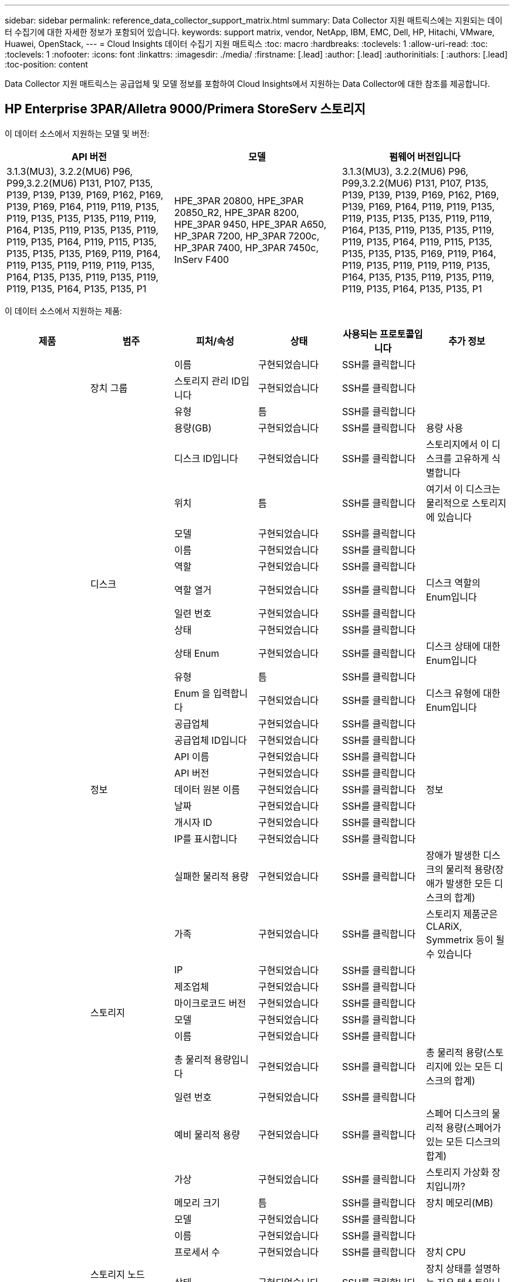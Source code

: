 ---
sidebar: sidebar 
permalink: reference_data_collector_support_matrix.html 
summary: Data Collector 지원 매트릭스에는 지원되는 데이터 수집기에 대한 자세한 정보가 포함되어 있습니다. 
keywords: support matrix, vendor, NetApp, IBM, EMC, Dell, HP, Hitachi, VMware, Huawei, OpenStack, 
---
= Cloud Insights 데이터 수집기 지원 매트릭스
:toc: macro
:hardbreaks:
:toclevels: 1
:allow-uri-read: 
:toc: 
:toclevels: 1
:nofooter: 
:icons: font
:linkattrs: 
:imagesdir: ./media/
:firstname: [.lead]
:author: [.lead]
:authorinitials: [
:authors: [.lead]
:toc-position: content


Data Collector 지원 매트릭스는 공급업체 및 모델 정보를 포함하여 Cloud Insights에서 지원하는 Data Collector에 대한 참조를 제공합니다.


toc::[]


== HP Enterprise 3PAR/Alletra 9000/Primera StoreServ 스토리지

이 데이터 소스에서 지원하는 모델 및 버전:

|===
| API 버전 | 모델 | 펌웨어 버전입니다 


| 3.1.3(MU3), 3.2.2(MU6) P96, P99,3.2.2(MU6) P131, P107, P135, P139, P139, P139, P169, P162, P169, P139, P169, P164, P119, P119, P135, P119, P135, P135, P135, P119, P119, P164, P135, P119, P135, P135, P119, P119, P135, P164, P119, P115, P135, P135, P135, P135, P169, P119, P164, P119, P135, P119, P119, P119, P135, P164, P135, P135, P119, P135, P119, P119, P135, P164, P135, P135, P1 | HPE_3PAR 20800, HPE_3PAR 20850_R2, HPE_3PAR 8200, HPE_3PAR 9450, HPE_3PAR A650, HP_3PAR 7200, HP_3PAR 7200c, HP_3PAR 7400, HP_3PAR 7450c, InServ F400 | 3.1.3(MU3), 3.2.2(MU6) P96, P99,3.2.2(MU6) P131, P107, P135, P139, P139, P139, P169, P162, P169, P139, P169, P164, P119, P119, P135, P119, P135, P135, P135, P119, P119, P164, P135, P119, P135, P135, P119, P119, P135, P164, P119, P115, P135, P135, P135, P135, P169, P119, P164, P119, P135, P119, P119, P119, P135, P164, P135, P135, P119, P135, P119, P119, P135, P164, P135, P135, P1 
|===
이 데이터 소스에서 지원하는 제품:

|===
| 제품 | 범주 | 피처/속성 | 상태 | 사용되는 프로토콜입니다 | 추가 정보 


.97+| 기초 .3+| 장치 그룹 | 이름 | 구현되었습니다 | SSH를 클릭합니다 |  


| 스토리지 관리 ID입니다 | 구현되었습니다 | SSH를 클릭합니다 |  


| 유형 | 틈 | SSH를 클릭합니다 |  


.14+| 디스크 | 용량(GB) | 구현되었습니다 | SSH를 클릭합니다 | 용량 사용 


| 디스크 ID입니다 | 구현되었습니다 | SSH를 클릭합니다 | 스토리지에서 이 디스크를 고유하게 식별합니다 


| 위치 | 틈 | SSH를 클릭합니다 | 여기서 이 디스크는 물리적으로 스토리지에 있습니다 


| 모델 | 구현되었습니다 | SSH를 클릭합니다 |  


| 이름 | 구현되었습니다 | SSH를 클릭합니다 |  


| 역할 | 구현되었습니다 | SSH를 클릭합니다 |  


| 역할 열거 | 구현되었습니다 | SSH를 클릭합니다 | 디스크 역할의 Enum입니다 


| 일련 번호 | 구현되었습니다 | SSH를 클릭합니다 |  


| 상태 | 구현되었습니다 | SSH를 클릭합니다 |  


| 상태 Enum | 구현되었습니다 | SSH를 클릭합니다 | 디스크 상태에 대한 Enum입니다 


| 유형 | 틈 | SSH를 클릭합니다 |  


| Enum 을 입력합니다 | 구현되었습니다 | SSH를 클릭합니다 | 디스크 유형에 대한 Enum입니다 


| 공급업체 | 구현되었습니다 | SSH를 클릭합니다 |  


| 공급업체 ID입니다 | 구현되었습니다 | SSH를 클릭합니다 |  


.5+| 정보 | API 이름 | 구현되었습니다 | SSH를 클릭합니다 |  


| API 버전 | 구현되었습니다 | SSH를 클릭합니다 |  


| 데이터 원본 이름 | 구현되었습니다 | SSH를 클릭합니다 | 정보 


| 날짜 | 구현되었습니다 | SSH를 클릭합니다 |  


| 개시자 ID | 구현되었습니다 | SSH를 클릭합니다 |  


.12+| 스토리지 | IP를 표시합니다 | 구현되었습니다 | SSH를 클릭합니다 |  


| 실패한 물리적 용량 | 구현되었습니다 | SSH를 클릭합니다 | 장애가 발생한 디스크의 물리적 용량(장애가 발생한 모든 디스크의 합계) 


| 가족 | 구현되었습니다 | SSH를 클릭합니다 | 스토리지 제품군은 CLARiX, Symmetrix 등이 될 수 있습니다 


| IP | 구현되었습니다 | SSH를 클릭합니다 |  


| 제조업체 | 구현되었습니다 | SSH를 클릭합니다 |  


| 마이크로코드 버전 | 구현되었습니다 | SSH를 클릭합니다 |  


| 모델 | 구현되었습니다 | SSH를 클릭합니다 |  


| 이름 | 구현되었습니다 | SSH를 클릭합니다 |  


| 총 물리적 용량입니다 | 구현되었습니다 | SSH를 클릭합니다 | 총 물리적 용량(스토리지에 있는 모든 디스크의 합계) 


| 일련 번호 | 구현되었습니다 | SSH를 클릭합니다 |  


| 예비 물리적 용량 | 구현되었습니다 | SSH를 클릭합니다 | 스페어 디스크의 물리적 용량(스페어가 있는 모든 디스크의 합계) 


| 가상 | 구현되었습니다 | SSH를 클릭합니다 | 스토리지 가상화 장치입니까? 


.8+| 스토리지 노드 | 메모리 크기 | 틈 | SSH를 클릭합니다 | 장치 메모리(MB) 


| 모델 | 구현되었습니다 | SSH를 클릭합니다 |  


| 이름 | 구현되었습니다 | SSH를 클릭합니다 |  


| 프로세서 수 | 구현되었습니다 | SSH를 클릭합니다 | 장치 CPU 


| 상태 | 구현되었습니다 | SSH를 클릭합니다 | 장치 상태를 설명하는 자유 텍스트입니다 


| UUID입니다 | 구현되었습니다 | SSH를 클릭합니다 |  


| 가동 시간 | 구현되었습니다 | SSH를 클릭합니다 | 시간(밀리초) 


| 버전 | 구현되었습니다 | SSH를 클릭합니다 | 소프트웨어 버전 


.24+| 스토리지 풀 | 자동 계층화 | 구현되었습니다 | SSH를 클릭합니다 | 이 스토리지 풀이 다른 풀과 자동 계층화에 사용되고 있는지 여부를 나타냅니다 


| 압축 활성화 | 구현되었습니다 | SSH를 클릭합니다 | 스토리지 풀에 압축이 설정되어 있습니다 


| 압축 절약 | 구현되었습니다 | SSH를 클릭합니다 | 압축 축소율(백분율 


| 데이터 할당 용량 | 틈 | SSH를 클릭합니다 | 데이터에 할당된 용량입니다 


| 사용된 데이터 용량 | 구현되었습니다 | SSH를 클릭합니다 |  


| 중복 제거가 설정되었습니다 | 구현되었습니다 | SSH를 클릭합니다 | 스토리지 풀에 중복 제거가 설정되어 있는지 여부 


| 중복제거 절약 | 구현되었습니다 | SSH를 클릭합니다 | 중복 제거 축소율(백분율) 


| DWh 용량에 포함 | 구현되었습니다 | SSH를 클릭합니다 | ACQ에서 Cotnrol까지, DWH 용량에서는 스트로지 풀이 흥미롭습니다 


| 이름 | 구현되었습니다 | SSH를 클릭합니다 |  


| 기타 할당된 용량 | 틈 | SSH를 클릭합니다 | 다른 용도로 할당된 용량(스냅샷이 아닌 데이터) 


| 기타 중고 용량(MB) | 구현되었습니다 | SSH를 클릭합니다 | 데이터 및 스냅샷 이외의 용량 


| 물리적 디스크 용량(MB) | 구현되었습니다 | SSH를 클릭합니다 | 스토리지 풀의 물리적 용량으로 사용됩니다 


| RAID 그룹 | 구현되었습니다 | SSH를 클릭합니다 | 이 StoragePool이 RAID 그룹인지 여부를 나타냅니다 


| 원시 대 가용 비율 | 구현되었습니다 | SSH를 클릭합니다 | 가용 용량을 물리적 용량으로 변환하는 비율입니다 


| 이중화 | 구현되었습니다 | SSH를 클릭합니다 | 이중화 레벨 


| 스냅샷 할당 용량 | 틈 | SSH를 클릭합니다 | 할당된 스냅샷 용량(MB)입니다 


| 사용된 스냅샷 용량 | 구현되었습니다 | SSH를 클릭합니다 |  


| 스토리지 풀 ID입니다 | 구현되었습니다 | SSH를 클릭합니다 |  


| 씬 프로비저닝이 지원됩니다 | 구현되었습니다 | SSH를 클릭합니다 | 이 내부 볼륨이 볼륨 계층에 대한 씬 프로비저닝을 지원하는지 여부 


| 할당된 총 용량입니다 | 구현되었습니다 | SSH를 클릭합니다 |  


| 사용된 총 용량입니다 | 구현되었습니다 | SSH를 클릭합니다 | 총 용량(MB)입니다 


| 유형 | 틈 | SSH를 클릭합니다 |  


| 공급업체 계층 | 구현되었습니다 | SSH를 클릭합니다 | 공급업체별 계층 이름입니다 


| 가상 | 구현되었습니다 | SSH를 클릭합니다 | 스토리지 가상화 장치입니까? 


.7+| 저장소 동기화 | 모드를 선택합니다 | 구현되었습니다 | SSH를 클릭합니다 |  


| 모드 Enum | 구현되었습니다 | SSH를 클릭합니다 |  


| 소스 볼륨 | 구현되었습니다 | SSH를 클릭합니다 |  


| 상태 | 구현되었습니다 | SSH를 클릭합니다 | 장치 상태를 설명하는 자유 텍스트입니다 


| 상태 번호 | 구현되었습니다 | SSH를 클릭합니다 |  


| 타겟 볼륨 | 구현되었습니다 | SSH를 클릭합니다 |  


| 제공합니다 | 구현되었습니다 | SSH를 클릭합니다 | 스토리지 효율성이 변경되는 기술입니다 


.12+| 볼륨 | 자동 계층 정책 식별자입니다 | 구현되었습니다 | SSH를 클릭합니다 | 동적 계층 정책 식별자입니다 


| 자동 계층화 | 구현되었습니다 | SSH를 클릭합니다 | 이 스토리지 풀이 다른 풀과 자동 계층화에 사용되고 있는지 여부를 나타냅니다 


| 용량 | 구현되었습니다 | SSH를 클릭합니다 | 사용된 스냅샷 용량(MB)입니다 


| 이름 | 구현되었습니다 | SSH를 클릭합니다 |  


| 총 물리적 용량입니다 | 구현되었습니다 | SSH를 클릭합니다 | 총 물리적 용량(스토리지에 있는 모든 디스크의 합계) 


| 이중화 | 구현되었습니다 | SSH를 클릭합니다 | 이중화 레벨 


| 스토리지 풀 ID입니다 | 구현되었습니다 | SSH를 클릭합니다 |  


| 씬 프로비저닝되었습니다 | 구현되었습니다 | SSH를 클릭합니다 |  


| 유형 | 틈 | SSH를 클릭합니다 |  


| UUID입니다 | 구현되었습니다 | SSH를 클릭합니다 |  


| 사용된 용량 | 구현되었습니다 | SSH를 클릭합니다 |  


| 가상 | 구현되었습니다 | SSH를 클릭합니다 | 스토리지 가상화 장치입니까? 


.3+| 볼륨 맵 | LUN을 클릭합니다 | 구현되었습니다 | SSH를 클릭합니다 | 백엔드 LUN의 이름입니다 


| 프로토콜 컨트롤러 | 구현되었습니다 | SSH를 클릭합니다 |  


| 스토리지 포트 | 구현되었습니다 | SSH를 클릭합니다 |  


.3+| 볼륨 마스크 | 이니시에이터 | 구현되었습니다 | SSH를 클릭합니다 |  


| 프로토콜 컨트롤러 | 구현되었습니다 | SSH를 클릭합니다 |  


| 스토리지 포트 | 구현되었습니다 | SSH를 클릭합니다 |  


.2+| 볼륨 참조 | 이름 | 구현되었습니다 | SSH를 클릭합니다 |  


| 스토리지 IP | 구현되었습니다 | SSH를 클릭합니다 |  


.4+| WWN 별칭 | 호스트 별칭 | 구현되었습니다 | SSH를 클릭합니다 |  


| 개체 유형 | 구현되었습니다 | SSH를 클릭합니다 |  


| 출처 | 구현되었습니다 | SSH를 클릭합니다 |  


| WWN입니다 | 구현되었습니다 | SSH를 클릭합니다 |  


.74+| 성능 .6+| 디스크 | IOPS 읽기 | 구현되었습니다 | SMI-S | 디스크의 읽기 IOPS 수입니다 


| 총 IOPS | 구현되었습니다 | SMI-S |  


| IOPS 쓰기 | 구현되었습니다 | SMI-S |  


| 처리량 읽기 | 구현되었습니다 | SMI-S |  


| 총 처리량 | 구현되었습니다 | SMI-S | 평균 디스크 총 속도(모든 디스크에서 읽기 및 쓰기)(MB/s) 


| 처리량 쓰기 | 구현되었습니다 | SMI-S |  


.19+| 스토리지 | 읽기 캐시 적중률입니다 | 구현되었습니다 | SMI-S |  


| 총 캐시 적중률입니다 | 구현되었습니다 | SMI-S |  


| 캐시 적중률 쓰기 | 구현되었습니다 | SMI-S |  


| 실패한 물리적 용량 | 구현되었습니다 | SMI-S |  


| 물리적 용량 | 구현되었습니다 | SMI-S |  


| 예비 물리적 용량 | 구현되었습니다 | SMI-S | 스페어 디스크의 물리적 용량(스페어가 있는 모든 디스크의 합계) 


| StoragePools 용량 | 구현되었습니다 | SMI-S |  


| IOPS 기타 | 구현되었습니다 | SMI-S |  


| IOPS 읽기 | 구현되었습니다 | SMI-S | 디스크의 읽기 IOPS 수입니다 


| 총 IOPS | 구현되었습니다 | SMI-S |  


| IOPS 쓰기 | 구현되었습니다 | SMI-S |  


| 읽기 지연 시간 | 구현되었습니다 | SMI-S |  


| 총 지연 시간 | 구현되었습니다 | SMI-S |  


| 지연 시간 쓰기 | 구현되었습니다 | SMI-S |  


| 부분 차단된 비율 | 구현되었습니다 | SMI-S |  


| 처리량 읽기 | 구현되었습니다 | SMI-S |  


| 총 처리량 | 구현되었습니다 | SMI-S | 평균 디스크 총 속도(모든 디스크에서 읽기 및 쓰기)(MB/s) 


| 처리량 쓰기 | 구현되었습니다 | SMI-S |  


| 쓰기 보류 중 | 구현되었습니다 | SMI-S | 총 쓰기 보류 중 


.11+| 스토리지 노드 | 총 캐시 적중률입니다 | 구현되었습니다 | SMI-S |  


| IOPS 읽기 | 구현되었습니다 | SMI-S | 디스크의 읽기 IOPS 수입니다 


| 총 IOPS | 구현되었습니다 | SMI-S |  


| IOPS 쓰기 | 구현되었습니다 | SMI-S |  


| 읽기 지연 시간 | 구현되었습니다 | SMI-S |  


| 총 지연 시간 | 구현되었습니다 | SMI-S |  


| 지연 시간 쓰기 | 구현되었습니다 | SMI-S |  


| 처리량 읽기 | 구현되었습니다 | SMI-S |  


| 총 처리량 | 구현되었습니다 | SMI-S | 평균 디스크 총 속도(모든 디스크에서 읽기 및 쓰기)(MB/s) 


| 처리량 쓰기 | 구현되었습니다 | SMI-S |  


| 총 활용률입니다 | 구현되었습니다 | SMI-S |  


.19+| StoragePool 디스크입니다 | 용량이 프로비저닝되었습니다 | 구현되었습니다 | SMI-S |  


| 물리적 용량 | 구현되었습니다 | SMI-S |  


| 총 용량 | 구현되었습니다 | SMI-S |  


| 사용된 용량 | 구현되었습니다 | SMI-S |  


| 과도 커밋 용량 비율 | 구현되었습니다 | SMI-S | 시간 시리즈로 보고됩니다 


| 사용된 용량 비율 | 구현되었습니다 | SMI-S |  


| 총 데이터 용량 | 구현되었습니다 | SMI-S |  


| 사용된 데이터 용량 | 구현되었습니다 | SMI-S |  


| IOPS 읽기 | 구현되었습니다 | SMI-S | 디스크의 읽기 IOPS 수입니다 


| 총 IOPS | 구현되었습니다 | SMI-S |  


| IOPS 쓰기 | 구현되었습니다 | SMI-S |  


| 기타 총 용량 | 구현되었습니다 | SMI-S |  


| 기타 사용된 용량 | 구현되었습니다 | SMI-S |  


| 스냅샷 예약 용량입니다 | 구현되었습니다 | SMI-S |  


| 사용된 스냅샷 용량 | 구현되었습니다 | SMI-S |  


| 사용된 스냅샷 용량 비율 | 구현되었습니다 | SMI-S | 시간 시리즈로 보고됩니다 


| 처리량 읽기 | 구현되었습니다 | SMI-S |  


| 총 처리량 | 구현되었습니다 | SMI-S | 평균 디스크 총 속도(모든 디스크에서 읽기 및 쓰기)(MB/s) 


| 처리량 쓰기 | 구현되었습니다 | SMI-S |  


.19+| 볼륨 | 읽기 캐시 적중률입니다 | 구현되었습니다 | SMI-S |  


| 총 캐시 적중률입니다 | 구현되었습니다 | SMI-S |  


| 캐시 적중률 쓰기 | 구현되었습니다 | SMI-S |  


| 물리적 용량 | 구현되었습니다 | SMI-S |  


| 총 용량 | 구현되었습니다 | SMI-S |  


| 사용된 용량 | 구현되었습니다 | SMI-S |  


| 사용된 용량 비율 | 구현되었습니다 | SMI-S |  


| 기록된 용량 비율 | 구현되었습니다 | SMI-S |  


| IOPS 읽기 | 구현되었습니다 | SMI-S | 디스크의 읽기 IOPS 수입니다 


| 총 IOPS | 구현되었습니다 | SMI-S |  


| IOPS 쓰기 | 구현되었습니다 | SMI-S |  


| 읽기 지연 시간 | 구현되었습니다 | SMI-S |  


| 총 지연 시간 | 구현되었습니다 | SMI-S |  


| 지연 시간 쓰기 | 구현되었습니다 | SMI-S |  


| 부분 차단된 비율 | 구현되었습니다 | SMI-S |  


| 처리량 읽기 | 구현되었습니다 | SMI-S |  


| 총 처리량 | 구현되었습니다 | SMI-S | 평균 디스크 총 속도(모든 디스크에서 읽기 및 쓰기)(MB/s) 


| 처리량 쓰기 | 구현되었습니다 | SMI-S |  


| 쓰기 보류 중 | 구현되었습니다 | SMI-S | 총 쓰기 보류 중 
|===
이 데이터 소스에서 사용하는 관리 API:

|===
| API를 참조하십시오 | 사용되는 프로토콜입니다 | 전송 계층 프로토콜이 사용됩니다 | 들어오는 포트가 사용되었습니다 | 발신 포트가 사용됩니다 | 인증을 지원합니다 | '읽기 전용' 자격 증명만 필요합니다 | 암호화를 지원합니다 | 방화벽 친화적(정적 포트) 


| 3PAR SMI-S의 경우 | SMI-S | HTTP/HTTPS | 5988/5989 |  | 참 | 참 | 참 | 참 


| 3PAR CLI | SSH를 클릭합니다 | SSH를 클릭합니다 | 22 |  | 참 | 거짓 | 참 | 참 
|===
<<top,맨 위로>>



== Amazon AWS EC2

이 데이터 소스에서 지원하는 모델 및 버전:

|===
| API 버전 


| 2014년 10월 1일 
|===
이 데이터 소스에서 지원하는 제품:

|===
| 제품 | 범주 | 피처/속성 | 상태 | 사용되는 프로토콜입니다 | 추가 정보 


.56+| 기초 .7+| 데이터 저장소 | 용량 | 구현되었습니다 | HTTPS | 사용된 스냅샷 용량(MB)입니다 


| MOID | 구현되었습니다 | HTTPS |  


| 이름 | 구현되었습니다 | HTTPS |  


| OID | 구현되었습니다 | HTTPS |  


| 프로비저닝된 용량 | 구현되었습니다 | HTTPS |  


| Virtual Center IP를 선택합니다 | 구현되었습니다 | HTTPS |  


| 구독 ID입니다 | 구현되었습니다 | HTTPS |  


.6+| 서버 | 클러스터 | 구현되었습니다 | HTTPS | 클러스터 이름입니다 


| 데이터 센터 이름 | 구현되었습니다 | HTTPS |  


| 호스트 OID | 구현되었습니다 | HTTPS |  


| MOID | 구현되었습니다 | HTTPS |  


| OID | 구현되었습니다 | HTTPS |  


| Virtual Center IP를 선택합니다 | 구현되었습니다 | HTTPS |  


.8+| 가상 디스크 | 용량 | 구현되었습니다 | HTTPS | 사용된 스냅샷 용량(MB)입니다 


| 데이터 저장소 OID입니다 | 구현되었습니다 | HTTPS |  


| 요금이 부과됩니다 | 구현되었습니다 | HTTPS |  


| 이름 | 구현되었습니다 | HTTPS |  


| OID | 구현되었습니다 | HTTPS |  


| 유형 | 틈 | HTTPS |  


| Snapshot입니다 | 구현되었습니다 | HTTPS |  


| 구독 ID입니다 | 구현되었습니다 | HTTPS |  


.20+| 가상머신 | DNS 이름 | 구현되었습니다 | HTTPS |  


| 게스트 상태 | 구현되었습니다 | HTTPS |  


| 데이터 저장소 OID입니다 | 구현되었습니다 | HTTPS |  


| 호스트 OID | 구현되었습니다 | HTTPS |  


| IPS | 구현되었습니다 | HTTPS |  


| MOID | 구현되었습니다 | HTTPS |  


| 메모리 | 구현되었습니다 | HTTPS |  


| 이름 | 구현되었습니다 | HTTPS |  


| OID | 구현되었습니다 | HTTPS |  


| OS | 구현되었습니다 | HTTPS |  


| 전원 상태 | 구현되었습니다 | HTTPS |  


| 상태 변경 시간 | 구현되었습니다 | HTTPS |  


| 프로세서 | 구현되었습니다 | HTTPS |  


| 프로비저닝된 용량 | 구현되었습니다 | HTTPS |  


| 인스턴스 유형 | 구현되었습니다 | HTTPS |  


| 시작 시간 | 구현되었습니다 | HTTPS |  


| 문서 수정 상태 | 구현되었습니다 | HTTPS |  


| 공공 IPS | 구현되었습니다 | HTTPS |  


| 보안 그룹 | 구현되었습니다 | HTTPS |  


| 구독 ID입니다 | 구현되었습니다 | HTTPS |  


.3+| VirtualMachine 디스크 | OID | 구현되었습니다 | HTTPS |  


| 가상디스크 OID | 구현되었습니다 | HTTPS |  


| VirtualMachine OID입니다 | 구현되었습니다 | HTTPS |  


.5+| 호스트 | 호스트 OS입니다 | 구현되었습니다 | HTTPS |  


| IPS | 구현되었습니다 | HTTPS |  


| 제조업체 | 구현되었습니다 | HTTPS |  


| 이름 | 구현되었습니다 | HTTPS |  


| OID | 구현되었습니다 | HTTPS |  


.7+| 정보 | API 설명 | 구현되었습니다 | HTTPS |  


| API 이름 | 구현되었습니다 | HTTPS |  


| API 버전 | 구현되었습니다 | HTTPS |  


| 데이터 원본 이름 | 구현되었습니다 | HTTPS | 정보 


| 날짜 | 구현되었습니다 | HTTPS |  


| 개시자 ID | 구현되었습니다 | HTTPS |  


| 발신자 키 | 구현되었습니다 | HTTPS |  


.26+| 성능 .3+| 데이터 저장소 | 용량이 프로비저닝되었습니다 | 구현되었습니다 | HTTPS |  


| 총 용량 | 구현되었습니다 | HTTPS |  


| 과도 커밋 용량 비율 | 구현되었습니다 | HTTPS | 시간 시리즈로 보고됩니다 


.10+| 가상 디스크 | 총 용량 | 구현되었습니다 | HTTPS |  


| IOPS 읽기 | 구현되었습니다 | HTTPS | 디스크의 읽기 IOPS 수입니다 


| 총 IOPS | 구현되었습니다 | HTTPS |  


| IOPS 쓰기 | 구현되었습니다 | HTTPS |  


| 읽기 지연 시간 | 구현되었습니다 | HTTPS |  


| 총 지연 시간 | 구현되었습니다 | HTTPS |  


| 지연 시간 쓰기 | 구현되었습니다 | HTTPS |  


| 처리량 읽기 | 구현되었습니다 | HTTPS |  


| 총 처리량 | 구현되었습니다 | HTTPS | 평균 디스크 총 속도(모든 디스크에서 읽기 및 쓰기)(MB/s) 


| 처리량 쓰기 | 구현되었습니다 | HTTPS |  


.13+| VM | 총 CPU 사용률 | 구현되었습니다 | HTTPS |  


| IOPS 읽기 | 구현되었습니다 | HTTPS | 디스크의 읽기 IOPS 수입니다 


| diskIops.total | 구현되었습니다 | HTTPS |  


| 디스크 IOPs 쓰기 | 구현되었습니다 | HTTPS |  


| 읽기 지연 시간 | 구현되었습니다 | HTTPS |  


| 총 지연 시간 | 구현되었습니다 | HTTPS |  


| 지연 시간 쓰기 | 구현되었습니다 | HTTPS |  


| 디스크 처리량 읽기 | 구현되었습니다 | HTTPS |  


| 처리량 읽기 | 구현되었습니다 | HTTPS | 총 디스크 처리량 읽기 


| 디스크 처리량 쓰기 | 구현되었습니다 | HTTPS |  


| IP 처리량 읽기 | 구현되었습니다 | HTTPS |  


| 총 처리량 | 구현되었습니다 | HTTPS | 총 IP 처리량 


| ipThroughput.write입니다 | 구현되었습니다 | HTTPS |  
|===
이 데이터 소스에서 사용하는 관리 API:

|===
| API를 참조하십시오 | 사용되는 프로토콜입니다 | 전송 계층 프로토콜이 사용됩니다 | 들어오는 포트가 사용되었습니다 | 발신 포트가 사용됩니다 | 인증을 지원합니다 | '읽기 전용' 자격 증명만 필요합니다 | 암호화를 지원합니다 | 방화벽 친화적(정적 포트) 


| EC2 API를 참조하십시오 | HTTPS | HTTPS | 443 |  | 참 | 참 | 참 | 참 
|===
<<top,맨 위로>>



== Microsoft Azure NetApp Files를 참조하십시오

이 데이터 소스에서 지원하는 모델 및 버전:

|===
| API 버전 | 모델 


| 2019년 6월 1일 | Azure NetApp Files 
|===
이 데이터 소스에서 지원하는 제품:

|===
| 제품 | 범주 | 피처/속성 | 상태 | 사용되는 프로토콜입니다 | 추가 정보 


.69+| 기초 .5+| 파일 공유 | 이름 | 구현되었습니다 | HTTPS |  


| 경로 | 구현되었습니다 | HTTPS | 파일 공유 경로입니다 


| qtree ID입니다 | 구현되었습니다 | HTTPS | qtree의 고유 ID입니다 


| 내부 볼륨입니다 | 구현되었습니다 | HTTPS | 파일 공유가 내부 볼륨(NetApp 볼륨)을 나타내는지 또는 내부 볼륨 내의 qtree/폴더인지 여부를 나타냅니다 


| 공유됨 | 구현되었습니다 | HTTPS | 이 파일 공유 폴더에 연결된 공유가 있는지 여부를 나타냅니다 


.4+| 정보 | 데이터 원본 이름 | 구현되었습니다 | HTTPS | 정보 


| 개시자 ID | 구현되었습니다 | HTTPS |  


| 날짜 | 구현되었습니다 | HTTPS |  


| API 버전 | 구현되었습니다 | HTTPS |  


.18+| 내부 볼륨 | 내부 볼륨 ID입니다 | 구현되었습니다 | HTTPS |  


| 이름 | 구현되었습니다 | HTTPS |  


| 스토리지 풀 ID입니다 | 구현되었습니다 | HTTPS |  


| 유형 | 틈 | HTTPS |  


| 씬 프로비저닝되었습니다 | 구현되었습니다 | HTTPS |  


| 씬 프로비저닝이 지원됩니다 | 구현되었습니다 | HTTPS | 이 내부 볼륨이 볼륨 계층에 대한 씬 프로비저닝을 지원하는지 여부 


| 중복 제거가 설정되었습니다 | 구현되었습니다 | HTTPS | 스토리지 풀에 중복 제거가 설정되어 있는지 여부 


| 스냅샷 수 | 구현되었습니다 | HTTPS | 내부 볼륨의 스냅샷 수입니다 


| 상태 | 구현되었습니다 | HTTPS |  


| UUID입니다 | 구현되었습니다 | HTTPS |  


| 사용된 스냅샷 용량 | 구현되었습니다 | HTTPS |  


| 사용된 데이터 용량 | 구현되었습니다 | HTTPS |  


| 데이터 할당 용량 | 틈 | HTTPS | 데이터에 할당된 용량입니다 


| 사용된 총 용량입니다 | 구현되었습니다 | HTTPS | 총 용량(MB)입니다 


| 사용된 총 용량(MB) | 구현되었습니다 | HTTPS | 사용한 용량에 대한 홀더를 장치에서 읽은 대로 넣습니다 


| 할당된 총 용량입니다 | 구현되었습니다 | HTTPS |  


| 원시 대 가용 비율 | 구현되었습니다 | HTTPS | 가용 용량을 물리적 용량으로 변환하는 비율입니다 


| 마지막 스냅샷 시간입니다 | 구현되었습니다 | HTTPS | 마지막 스냅샷 시간입니다 


.6+| qtree를 입력합니다 | qtree ID입니다 | 구현되었습니다 | HTTPS | qtree의 고유 ID입니다 


| 이름 | 구현되었습니다 | HTTPS |  


| 보안 스타일 | 구현되었습니다 | HTTPS | UNIX, NTFS 또는 MIXED 디렉토리의 보안 스타일 


| 상태 | 구현되었습니다 | HTTPS |  


| 유형 | 틈 | HTTPS |  


| 할당량 하드용량 한도(MB) | 구현되었습니다 | HTTPS | 할당량 대상에 허용되는 최대 디스크 공간 크기입니다 


.6+| 할당량 | 할당량 ID입니다 | 구현되었습니다 | HTTPS | 할당량의 고유 ID입니다 


| 유형 | 틈 | HTTPS |  


| 내부 볼륨 ID입니다 | 구현되었습니다 | HTTPS |  


| qtree ID입니다 | 구현되었습니다 | HTTPS | qtree의 고유 ID입니다 


| 하드 용량 제한(MB) | 구현되었습니다 | HTTPS | 할당량 대상에 허용되는 최대 디스크 공간(하드 제한값) 


| 사용된 용량 | 구현되었습니다 | HTTPS |  


.3+| 공유 | 이름 | 구현되었습니다 | HTTPS |  


| 프로토콜 | 구현되었습니다 | HTTPS | 공유 프로토콜에 대한 Enum입니다 


| IP 인터페이스 | 구현되었습니다 | HTTPS | 이 공유가 표시되는 쉼표로 구분된 IP 주소 목록입니다 


.2+| 공유 초기자 | 이니시에이터 | 구현되었습니다 | HTTPS |  


| 권한 | 구현되었습니다 | HTTPS | 이 특정 공유에 대한 사용 권한 


.11+| 스토리지 | IP | 구현되었습니다 | HTTPS |  


| IP를 표시합니다 | 구현되었습니다 | HTTPS |  


| 이름 | 구현되었습니다 | HTTPS |  


| 제조업체 | 구현되었습니다 | HTTPS |  


| 모델 | 구현되었습니다 | HTTPS |  


| 가족 | 구현되었습니다 | HTTPS | 스토리지 제품군은 CLARiX, Symmetrix 등이 될 수 있습니다 


| 일련 번호 | 구현되었습니다 | HTTPS |  


| 가상 | 구현되었습니다 | HTTPS | 스토리지 가상화 장치입니까? 


| 총 물리적 용량입니다 | 구현되었습니다 | HTTPS | 총 물리적 용량(스토리지에 있는 모든 디스크의 합계) 


| 예비 물리적 용량 | 구현되었습니다 | HTTPS | 스페어 디스크의 물리적 용량(스페어가 있는 모든 디스크의 합계) 


| 실패한 물리적 용량 | 구현되었습니다 | HTTPS | 장애가 발생한 디스크의 물리적 용량(장애가 발생한 모든 디스크의 합계) 


.14+| 스토리지 풀 | 스토리지 풀 ID입니다 | 구현되었습니다 | HTTPS |  


| 이름 | 구현되었습니다 | HTTPS |  


| 유형 | 틈 | HTTPS |  


| 상태 | 구현되었습니다 | HTTPS |  


| 씬 프로비저닝이 지원됩니다 | 구현되었습니다 | HTTPS | 이 내부 볼륨이 볼륨 계층에 대한 씬 프로비저닝을 지원하는지 여부 


| DWh 용량에 포함 | 구현되었습니다 | HTTPS | ACQ에서 Cotnrol까지, DWH 용량에서는 스트로지 풀이 흥미롭습니다 


| 가상 | 구현되었습니다 | HTTPS | 스토리지 가상화 장치입니까? 


| RAID 그룹 | 구현되었습니다 | HTTPS | 이 StoragePool이 RAID 그룹인지 여부를 나타냅니다 


| 사용된 데이터 용량 | 구현되었습니다 | HTTPS |  


| 데이터 할당 용량 | 틈 | HTTPS | 데이터에 할당된 용량입니다 


| 사용된 총 용량입니다 | 구현되었습니다 | HTTPS | 총 용량(MB)입니다 


| 할당된 총 용량입니다 | 구현되었습니다 | HTTPS |  


| 물리적 디스크 용량(MB) | 구현되었습니다 | HTTPS | 스토리지 풀의 물리적 용량으로 사용됩니다 


| 원시 대 가용 비율 | 구현되었습니다 | HTTPS | 가용 용량을 물리적 용량으로 변환하는 비율입니다 


.23+| 성능 .17+| 내부 볼륨 | 총 지연 시간 | 구현되었습니다 |  |  


| IOPS 읽기 | 구현되었습니다 |  | 디스크의 읽기 IOPS 수입니다 


| 읽기 지연 시간 | 구현되었습니다 |  |  


| IOPS 기타 | 구현되었습니다 |  |  


| IOPS 쓰기 | 구현되었습니다 |  |  


| 처리량 읽기 | 구현되었습니다 |  |  


| 처리량 쓰기 | 구현되었습니다 |  |  


| 총 처리량 | 구현되었습니다 |  | 평균 디스크 총 속도(모든 디스크에서 읽기 및 쓰기)(MB/s) 


| 총 IOPS | 구현되었습니다 |  |  


| 지연 시간 쓰기 | 구현되었습니다 |  |  


| 총 용량 | 구현되었습니다 |  |  


| 사용된 용량 | 구현되었습니다 |  |  


| 사용된 스냅샷 용량 비율 | 구현되었습니다 |  | 시간 시리즈로 보고됩니다 


| 사용된 용량 비율 | 구현되었습니다 |  |  


| 총 데이터 용량 | 구현되었습니다 |  |  


| 사용된 데이터 용량 | 구현되었습니다 |  |  


| 사용된 스냅샷 용량 | 구현되었습니다 |  |  


.6+| StoragePool 디스크입니다 | IOPS 읽기 | 구현되었습니다 |  | 디스크의 읽기 IOPS 수입니다 


| IOPS 쓰기 | 구현되었습니다 |  |  


| 처리량 읽기 | 구현되었습니다 |  |  


| 처리량 쓰기 | 구현되었습니다 |  |  


| 총 처리량 | 구현되었습니다 |  | 평균 디스크 총 속도(모든 디스크에서 읽기 및 쓰기)(MB/s) 


| 총 IOPS | 구현되었습니다 |  |  
|===
이 데이터 소스에서 사용하는 관리 API:

|===
| API를 참조하십시오 | 사용되는 프로토콜입니다 | 전송 계층 프로토콜이 사용됩니다 | 들어오는 포트가 사용되었습니다 | 발신 포트가 사용됩니다 | 인증을 지원합니다 | '읽기 전용' 자격 증명만 필요합니다 | 암호화를 지원합니다 | 방화벽 친화적(정적 포트) 


| Azure NetApp Files | HTTPS | HTTPS | 443 |  | 참 | 참 | 참 | 참 
|===
<<top,맨 위로>>



== Brocade 파이버 채널 스위치

이 데이터 소스에서 지원하는 모델 및 버전:

|===
| 모델 | 펌웨어 버전입니다 


| Brocade 4024 Embedded, Brocade 48000, Brocade 5000, Brocade 5100, Brocade 5480 Embedded, Brocade 6510, Brocade 6520, Brocade 6548, Brocade DCX-4S 백본, Brocade DCX8510-4, Brocade DCX8510-8, Brocade G610, Brocade G630, Brocade G720, Brocade M5424 임베디드, Brocade X7-4, Brocade X7-Brocade 8 | V6.2.1b, v6.2.2g, v6.4.2, v7.0.1b, v7.4.1f, v7.4.2f, v7.4.2g_CVR_824494_01, v8.0.2a, v8.0.2c, v8.0.2j, v8.9.1c, v1.18.2.18.2.18.2.18.2.18.2.1c, v1 v8.9.18.2.18.2.18.2.2c, v1 v8.4.18.2.18.2.18.2.1c, v8.4.1c, v8.4.18.2.1c, v1 v8.4.1c, v8.4.1c, v8.4.18.2.1c, v 
|===
이 데이터 소스에서 지원하는 제품:

|===
| 제품 | 범주 | 피처/속성 | 상태 | 사용되는 프로토콜입니다 | 추가 정보 


.75+| 기초 .4+| FC 이름 서버 항목입니다 | FC ID입니다 | 구현되었습니다 | SSH를 클릭합니다 |  


| NX 포트 WWN | 구현되었습니다 | SSH를 클릭합니다 |  


| Physica lPort WWN입니다 | 구현되었습니다 | SSH를 클릭합니다 |  


| 스위치 포트 WWN | 구현되었습니다 | SSH를 클릭합니다 |  


.4+| 패브릭 | 이름 | 구현되었습니다 | 수동 입력 |  


| vSAN이 활성화되었습니다 | 구현되었습니다 | SSH를 클릭합니다 |  


| 비브니드 | 구현되었습니다 | SSH를 클릭합니다 |  


| WWN입니다 | 구현되었습니다 | SSH를 클릭합니다 |  


.2+| IVR 물리적 패브릭 | 가장 낮은 IVRChassis WWN입니다 | 구현되었습니다 | SSH를 클릭합니다 | IVR 패브릭의 식별자입니다 


| IVR 섀시 WWN | 구현되었습니다 | SSH를 클릭합니다 | IVR이 활성화된 섀시 WWN의 쉼표로 구분된 목록입니다 


.4+| 정보 | 데이터 원본 이름 | 구현되었습니다 | SSH를 클릭합니다 | 정보 


| 날짜 | 구현되었습니다 | SSH를 클릭합니다 |  


| 개시자 ID | 구현되었습니다 | SSH를 클릭합니다 |  


| 발신자 키 | 구현되었습니다 | SSH를 클릭합니다 |  


.13+| 논리 스위치 | 섀시 WWN입니다 | 구현되었습니다 | SSH를 클릭합니다 |  


| 도메인 ID입니다 | 구현되었습니다 | SSH를 클릭합니다 |  


| 펌웨어 버전 | 구현되었습니다 | SSH를 클릭합니다 |  


| IP | 구현되었습니다 | SSH를 클릭합니다 |  


| 제조업체 | 구현되었습니다 | SSH를 클릭합니다 |  


| 모델 | 구현되었습니다 | SSH를 클릭합니다 |  


| 이름 | 구현되었습니다 | 수동 입력 |  


| 일련 번호 | 구현되었습니다 | SSH를 클릭합니다 |  


| 스위치 역할 | 구현되었습니다 | SSH를 클릭합니다 |  


| 스위치 상태 | 구현되었습니다 | SSH를 클릭합니다 |  


| 스위치 상태 | 구현되었습니다 | SSH를 클릭합니다 |  


| 유형 | 틈 | SSH를 클릭합니다 |  


| WWN입니다 | 구현되었습니다 | SSH를 클릭합니다 |  


.16+| 포트 | 블레이드 | 구현되었습니다 | SSH를 클릭합니다 |  


| FC4 프로토콜 | 구현되었습니다 | SSH를 클릭합니다 |  


| GBIC 유형 | 구현되었습니다 | SSH를 클릭합니다 |  


| 생성됩니다 | 구현되었습니다 | SSH를 클릭합니다 |  


| 이름 | 구현되었습니다 | 수동 입력 |  


| 노드 WWN | 구현되었습니다 | SSH를 클릭합니다 | WWN이 없는 경우 portID로 보고하려면 필수입니다 


| 포트 ID입니다 | 구현되었습니다 | SSH를 클릭합니다 |  


| 포트 번호 | 구현되었습니다 | SSH를 클릭합니다 |  


| 포트 속도 | 구현되었습니다 | SSH를 클릭합니다 |  


| 포트 상태입니다 | 구현되었습니다 | SSH를 클릭합니다 |  


| 포트 상태입니다 | 구현되었습니다 | SSH를 클릭합니다 |  


| 포트 유형 | 구현되었습니다 | SSH를 클릭합니다 |  


| 원시 포트 상태입니다 | 구현되었습니다 | SSH를 클릭합니다 |  


| 원시 속도 기가비트 | 구현되었습니다 | SSH를 클릭합니다 |  


| 알 수 없는 연결 | 구현되었습니다 | SSH를 클릭합니다 |  


| WWN입니다 | 구현되었습니다 | SSH를 클릭합니다 |  


.14+| 스위치 | 도메인 ID입니다 | 구현되었습니다 | SSH를 클릭합니다 |  


| 펌웨어 버전 | 구현되었습니다 | SSH를 클릭합니다 |  


| IP | 구현되었습니다 | SSH를 클릭합니다 |  


| URL을 관리합니다 | 구현되었습니다 | SSH를 클릭합니다 |  


| 제조업체 | 구현되었습니다 | SSH를 클릭합니다 |  


| 모델 | 구현되었습니다 | SSH를 클릭합니다 |  


| 이름 | 구현되었습니다 | 수동 입력 |  


| 일련 번호 | 구현되었습니다 | SSH를 클릭합니다 |  


| 스위치 역할 | 구현되었습니다 | SSH를 클릭합니다 |  


| 스위치 상태 | 구현되었습니다 | SSH를 클릭합니다 |  


| 스위치 상태 | 구현되었습니다 | SSH를 클릭합니다 |  


| 유형 | 틈 | SSH를 클릭합니다 |  


| vSAN이 활성화되었습니다 | 구현되었습니다 | SSH를 클릭합니다 |  


| WWN입니다 | 구현되었습니다 | SSH를 클릭합니다 |  


.7+| 알 수 없음 | 드라이버 | 구현되었습니다 | SSH를 클릭합니다 |  


| 펌웨어 | 구현되었습니다 | SSH를 클릭합니다 |  


| 생성됩니다 | 구현되었습니다 | SSH를 클릭합니다 |  


| 제조업체 | 구현되었습니다 | SSH를 클릭합니다 |  


| 모델 | 구현되었습니다 | SSH를 클릭합니다 |  


| 이름 | 구현되었습니다 | 수동 입력 |  


| WWN입니다 | 구현되었습니다 | SSH를 클릭합니다 |  


.4+| WWN 별칭 | 호스트 별칭 | 구현되었습니다 | SSH를 클릭합니다 |  


| 개체 유형 | 구현되었습니다 | SSH를 클릭합니다 |  


| 출처 | 구현되었습니다 | SSH를 클릭합니다 |  


| WWN입니다 | 구현되었습니다 | SSH를 클릭합니다 |  


| Zone(영역) | 영역 이름 | 구현되었습니다 | SSH를 클릭합니다 |  


.2+| 존 구성원 | 유형 | 틈 | SSH를 클릭합니다 |  


| WWN입니다 | 구현되었습니다 | SSH를 클릭합니다 |  


.4+| 조닝 기능 | 활성 설정 | 구현되었습니다 | SSH를 클릭합니다 |  


| 구성 이름 | 구현되었습니다 | SSH를 클릭합니다 |  


| 기본 영역 지정 동작 | 구현되었습니다 | SSH를 클릭합니다 |  


| WWN입니다 | 구현되었습니다 | SSH를 클릭합니다 |  


.28+| 성능 .28+| 포트 | BB 크레딧 | 구현되었습니다 | SNMP를 선택합니다 |  


| bbCreditZero.total | 구현되었습니다 | SNMP를 선택합니다 |  


| BB 크레딧 | 구현되었습니다 | SNMP를 선택합니다 |  


| bbCreditZeroMs | 구현되었습니다 | SNMP를 선택합니다 |  


| portErrors.class3Disccard | 구현되었습니다 | SNMP를 선택합니다 |  


| 포트 오류.CRC | 구현되었습니다 | SNMP를 선택합니다 |  


| 포트 오류입니다 | 구현되었습니다 | SNMP를 선택합니다 |  


| 포트 오류. encOut | 구현되었습니다 | SNMP를 선택합니다 |  


| 포트 오류입니다 | 구현되었습니다 | SNMP를 선택합니다 | 긴 프레임으로 인해 포트 오류가 발생했습니다 


| 포트 오류입니다 | 구현되었습니다 | SNMP를 선택합니다 | 짧은 프레임으로 인해 포트 오류가 발생했습니다 


| portErrors.linkFailure 를 참조하십시오 | 구현되었습니다 | SNMP를 선택합니다 | 포트 오류 링크 오류입니다 


| PortErrors.linkResetRx를 참조하십시오 | 구현되었습니다 | SNMP를 선택합니다 |  


| 포트 오류입니다 | 구현되었습니다 | SNMP를 선택합니다 | 링크 재설정으로 인해 포트 오류가 발생했습니다 


| 포트 오류입니다 | 구현되었습니다 | SNMP를 선택합니다 | 포트 오류 신호 손실 


| 포트 오류입니다 | 구현되었습니다 | SNMP를 선택합니다 | 포트 오류 동기화 손실 


| 포트 오류입니다 | 구현되었습니다 | SNMP를 선택합니다 | 포트 오류 시간 초과가 삭제됩니다 


| 포트 오류입니다 | 구현되었습니다 | SNMP를 선택합니다 | 총 포트 오류입니다 


| 트래픽 프레임 속도 | 구현되었습니다 | SNMP를 선택합니다 |  


| 총 트래픽 프레임 속도 | 구현되었습니다 | SNMP를 선택합니다 |  


| 트래픽 프레임 속도 | 구현되었습니다 | SNMP를 선택합니다 |  


| 평균 프레임 크기 | 구현되었습니다 | SNMP를 선택합니다 | 트래픽의 평균 프레임 크기입니다 


| Tx 프레임 | 구현되었습니다 | SNMP를 선택합니다 | 트래픽 평균 프레임 크기입니다 


| 트래픽 속도 | 구현되었습니다 | SNMP를 선택합니다 |  


| 총 트래픽 속도 | 구현되었습니다 | SNMP를 선택합니다 |  


| 트래픽 속도 | 구현되었습니다 | SNMP를 선택합니다 |  


| 트래픽 활용률 | 구현되었습니다 | SNMP를 선택합니다 |  


| 트래픽 활용률 | 구현되었습니다 | SNMP를 선택합니다 | 총 트래픽 활용도 


| 트래픽 활용률 | 구현되었습니다 | SNMP를 선택합니다 |  
|===
이 데이터 소스에서 사용하는 관리 API:

|===
| API를 참조하십시오 | 사용되는 프로토콜입니다 | 전송 계층 프로토콜이 사용됩니다 | 들어오는 포트가 사용되었습니다 | 발신 포트가 사용됩니다 | 인증을 지원합니다 | '읽기 전용' 자격 증명만 필요합니다 | 암호화를 지원합니다 | 방화벽 친화적(정적 포트) 


| Brocade SNMP를 사용합니다 | SNMP를 선택합니다 | SNMPv1, SNMPv2, SNMPv3 | 161 |  | 참 | 참 | 참 | 참 


| Brocade SSH | SSH를 클릭합니다 | SSH를 클릭합니다 | 22 |  | 거짓 | 거짓 | 참 | 참 


| 데이터 소스 마법사 구성 | 수동 입력 |  |  |  | 참 | 참 | 참 | 참 
|===
<<top,맨 위로>>



== Brocade Network Advisor HTTP입니다

이 데이터 소스에서 지원하는 모델 및 버전:

|===
| API 버전 | 펌웨어 버전입니다 


| 14.4.1,14.4.3 | v9.0.1e1 
|===
이 데이터 소스에서 지원하는 제품:

|===
| 제품 | 범주 | 피처/속성 | 상태 | 사용되는 프로토콜입니다 | 추가 정보 


.48+| 기초 .4+| FC 이름 서버 항목입니다 | NX 포트 WWN | 구현되었습니다 | HTTP/S를 참조하십시오 |  


| 스위치 포트 WWN | 구현되었습니다 | HTTP/S를 참조하십시오 |  


| FC ID입니다 | 구현되었습니다 | HTTP/S를 참조하십시오 |  


| Physica lPort WWN입니다 | 구현되었습니다 | HTTP/S를 참조하십시오 |  


.4+| 패브릭 | 이름 | 구현되었습니다 | HTTP/S를 참조하십시오 |  


| vSAN이 활성화되었습니다 | 구현되었습니다 | HTTP/S를 참조하십시오 |  


| 비브니드 | 구현되었습니다 | HTTP/S를 참조하십시오 |  


| WWN입니다 | 구현되었습니다 | HTTP/S를 참조하십시오 |  


.7+| 정보 | API 설명 | 구현되었습니다 | HTTP/S를 참조하십시오 |  


| API 이름 | 구현되었습니다 | HTTP/S를 참조하십시오 |  


| API 버전 | 구현되었습니다 | HTTP/S를 참조하십시오 |  


| 데이터 원본 이름 | 구현되었습니다 | HTTP/S를 참조하십시오 | 정보 


| 날짜 | 구현되었습니다 | HTTP/S를 참조하십시오 |  


| 개시자 ID | 구현되었습니다 | HTTP/S를 참조하십시오 |  


| 발신자 키 | 구현되었습니다 | HTTP/S를 참조하십시오 |  


.12+| 포트 | WWN입니다 | 구현되었습니다 | HTTP/S를 참조하십시오 |  


| 포트 상태입니다 | 구현되었습니다 | HTTP/S를 참조하십시오 |  


| 포트 상태입니다 | 구현되었습니다 | HTTP/S를 참조하십시오 |  


| 포트 번호 | 구현되었습니다 | HTTP/S를 참조하십시오 |  


| 포트 ID입니다 | 구현되었습니다 | HTTP/S를 참조하십시오 |  


| 블레이드 | 구현되었습니다 | HTTP/S를 참조하십시오 |  


| 이름 | 구현되었습니다 | HTTP/S를 참조하십시오 |  


| 포트 속도 | 구현되었습니다 | HTTP/S를 참조하십시오 |  


| 원시 속도 기가비트 | 구현되었습니다 | HTTP/S를 참조하십시오 |  


| FC4 프로토콜 | 구현되었습니다 | HTTP/S를 참조하십시오 |  


| 포트 유형 | 구현되었습니다 | HTTP/S를 참조하십시오 |  


| 원시 포트 상태입니다 | 구현되었습니다 | HTTP/S를 참조하십시오 |  


.12+| 스위치 | WWN입니다 | 구현되었습니다 | HTTP/S를 참조하십시오 |  


| IP | 구현되었습니다 | HTTP/S를 참조하십시오 |  


| 펌웨어 버전 | 구현되었습니다 | HTTP/S를 참조하십시오 |  


| 제조업체 | 구현되었습니다 | HTTP/S를 참조하십시오 |  


| 이름 | 구현되었습니다 | HTTP/S를 참조하십시오 |  


| 스위치 역할 | 구현되었습니다 | HTTP/S를 참조하십시오 |  


| 유형 | 틈 | HTTP/S를 참조하십시오 |  


| 일련 번호 | 구현되었습니다 | HTTP/S를 참조하십시오 |  


| URL을 관리합니다 | 구현되었습니다 | HTTP/S를 참조하십시오 |  


| 스위치 상태 | 구현되었습니다 | HTTP/S를 참조하십시오 |  


| 스위치 상태 | 구현되었습니다 | HTTP/S를 참조하십시오 |  


| 도메인 ID입니다 | 구현되었습니다 | HTTP/S를 참조하십시오 |  


.5+| 알 수 없음 | WWN입니다 | 구현되었습니다 | HTTP/S를 참조하십시오 |  


| 제조업체 | 구현되었습니다 | HTTP/S를 참조하십시오 |  


| 펌웨어 | 구현되었습니다 | HTTP/S를 참조하십시오 |  


| 드라이버 | 구현되었습니다 | HTTP/S를 참조하십시오 |  


| 모델 | 구현되었습니다 | HTTP/S를 참조하십시오 |  


.4+| WWN 별칭 | 출처 | 구현되었습니다 | HTTP/S를 참조하십시오 |  


| 호스트 별칭 | 구현되었습니다 | HTTP/S를 참조하십시오 |  


| WWN입니다 | 구현되었습니다 | HTTP/S를 참조하십시오 |  


| 개체 유형 | 구현되었습니다 | HTTP/S를 참조하십시오 |  


.18+| 성능 .18+| 포트 | 포트 오류입니다 | 구현되었습니다 | HTTP/S를 참조하십시오 | 포트 오류 신호 손실 


| 포트 오류.CRC | 구현되었습니다 | HTTP/S를 참조하십시오 |  


| BB 크레딧 | 구현되었습니다 | HTTP/S를 참조하십시오 |  


| portErrors.linkFailure 를 참조하십시오 | 구현되었습니다 | HTTP/S를 참조하십시오 | 포트 오류 링크 오류입니다 


| 포트 오류입니다 | 구현되었습니다 | HTTP/S를 참조하십시오 | 포트 오류 동기화 손실 


| bbCreditZero.total | 구현되었습니다 | HTTP/S를 참조하십시오 |  


| 포트 오류입니다 | 구현되었습니다 | HTTP/S를 참조하십시오 |  


| bbCreditZeroMs | 구현되었습니다 | HTTP/S를 참조하십시오 |  


| 포트 오류입니다 | 구현되었습니다 | HTTP/S를 참조하십시오 | 총 포트 오류입니다 


| 포트 오류입니다 | 구현되었습니다 | HTTP/S를 참조하십시오 | 포트 오류 시간 초과가 삭제됩니다 


| 포트 오류입니다 | 구현되었습니다 | HTTP/S를 참조하십시오 | 짧은 프레임으로 인해 포트 오류가 발생했습니다 


| portErrors.class3Disccard | 구현되었습니다 | HTTP/S를 참조하십시오 |  


| 트래픽 속도 | 구현되었습니다 | HTTP/S를 참조하십시오 |  


| 트래픽 속도 | 구현되었습니다 | HTTP/S를 참조하십시오 |  


| 트래픽 활용률 | 구현되었습니다 | HTTP/S를 참조하십시오 | 총 트래픽 활용도 


| 트래픽 활용률 | 구현되었습니다 | HTTP/S를 참조하십시오 |  


| 총 트래픽 속도 | 구현되었습니다 | HTTP/S를 참조하십시오 |  


| 트래픽 활용률 | 구현되었습니다 | HTTP/S를 참조하십시오 |  
|===
이 데이터 소스에서 사용하는 관리 API:

|===
| API를 참조하십시오 | 사용되는 프로토콜입니다 | 전송 계층 프로토콜이 사용됩니다 | 들어오는 포트가 사용되었습니다 | 발신 포트가 사용됩니다 | 인증을 지원합니다 | '읽기 전용' 자격 증명만 필요합니다 | 암호화를 지원합니다 | 방화벽 친화적(정적 포트) 


| Brocade Network Advisor REST API | HTTP/HTTPS | HTTP/HTTPS | 443 |  | 참 | 참 | 참 | 참 
|===
<<top,맨 위로>>



== Cisco MDS 및 Nexus 패브릭 스위치

이 데이터 소스에서 지원하는 모델 및 버전:

|===
| 모델 | 펌웨어 버전입니다 


| DS-C9124-K9, DS-C9132T-K9, DS-C9134-K9, DS-C9148-16P-K9, DS-C9148-48P-K9, DS-C9299149, DS-C9259, DS-C9259, DS-C9259, DS-C9259, DS-C9259, DS-C9259, DS-C9259, DS-C9259, DS-C9259, DS-C9259, DS-C9259, DS-C9259, DS-C9259, DS-C9259, DS-C9259, DS-C9259, DS-C9259, DS-C9259, DS-C9259, DS-C9259, DS-C9259, DS-C9259, DS-C9259, DS-C9259, DS-C9259 | 5.0(1a), 5.0(3)N2(3.23o), 5.0(3)N2(4.01d), 5.0(3)N2(4.21j), 5.0(8), 5.2(8c), 5.2(8F), 5.2(8C), 5.2(8F), 6.2(13), 6.2(8), 6.2(28.4), 8), 8(28.4), 8), 8(28.4(28.4), 8), 8), 8(28.4(28.4), 8), 8), 8), 8(28.4(28.4(28.4), 8), 8), 8), 8), 8(8.4(8.4(2a(28.4), 8), 8)(28.4(28.4), 8), 8), 8), 8( 
|===
이 데이터 소스에서 지원하는 제품:

|===
| 제품 | 범주 | 피처/속성 | 상태 | 사용되는 프로토콜입니다 | 추가 정보 


.69+| 기초 .4+| FC 이름 서버 항목입니다 | FC ID입니다 | 구현되었습니다 | SNMP를 선택합니다 |  


| NX 포트 WWN | 구현되었습니다 | SNMP를 선택합니다 |  


| Physica lPort WWN입니다 | 구현되었습니다 | SNMP를 선택합니다 |  


| 스위치 포트 WWN | 구현되었습니다 | SNMP를 선택합니다 |  


.4+| 패브릭 | 이름 | 구현되었습니다 | SNMP를 선택합니다 |  


| vSAN이 활성화되었습니다 | 구현되었습니다 | SNMP를 선택합니다 |  


| 비브니드 | 구현되었습니다 | SNMP를 선택합니다 |  


| WWN입니다 | 구현되었습니다 | SNMP를 선택합니다 |  


.2+| IVR 물리적 패브릭 | IVR 섀시 WWN | 구현되었습니다 | SNMP를 선택합니다 | IVR이 활성화된 섀시 WWN의 쉼표로 구분된 목록입니다 


| 가장 낮은 IVRChassis WWN입니다 | 구현되었습니다 | SNMP를 선택합니다 | IVR 패브릭의 식별자입니다 


.4+| 정보 | 데이터 원본 이름 | 구현되었습니다 | SNMP를 선택합니다 | 정보 


| 날짜 | 구현되었습니다 | SNMP를 선택합니다 |  


| 개시자 ID | 구현되었습니다 | SNMP를 선택합니다 |  


| 발신자 키 | 구현되었습니다 | SNMP를 선택합니다 |  


.9+| 논리 스위치 | 섀시 WWN입니다 | 구현되었습니다 | SNMP를 선택합니다 |  


| 도메인 ID입니다 | 구현되었습니다 | SNMP를 선택합니다 |  


| 도메인 ID 유형입니다 | 구현되었습니다 | SNMP를 선택합니다 |  


| IP | 구현되었습니다 | SNMP를 선택합니다 |  


| 제조업체 | 구현되었습니다 | SNMP를 선택합니다 |  


| 우선 순위 | 구현되었습니다 | SNMP를 선택합니다 |  


| 스위치 역할 | 구현되었습니다 | SNMP를 선택합니다 |  


| 유형 | 틈 | SNMP를 선택합니다 |  


| WWN입니다 | 구현되었습니다 | SNMP를 선택합니다 |  


.14+| 포트 | 블레이드 | 구현되었습니다 | SNMP를 선택합니다 |  


| GBIC 유형 | 구현되었습니다 | SNMP를 선택합니다 |  


| 생성됩니다 | 구현되었습니다 | SNMP를 선택합니다 |  


| 이름 | 구현되었습니다 | SNMP를 선택합니다 |  


| 포트 ID입니다 | 구현되었습니다 | SNMP를 선택합니다 |  


| 포트 번호 | 구현되었습니다 | SNMP를 선택합니다 |  


| 포트 속도 | 구현되었습니다 | SNMP를 선택합니다 |  


| 포트 상태입니다 | 구현되었습니다 | SNMP를 선택합니다 |  


| 포트 상태입니다 | 구현되었습니다 | SNMP를 선택합니다 |  


| 포트 유형 | 구현되었습니다 | SNMP를 선택합니다 |  


| 원시 포트 상태입니다 | 구현되었습니다 | SNMP를 선택합니다 |  


| 원시 속도 기가비트 | 구현되었습니다 | SNMP를 선택합니다 |  


| 알 수 없는 연결 | 구현되었습니다 | SNMP를 선택합니다 |  


| WWN입니다 | 구현되었습니다 | SNMP를 선택합니다 |  


.12+| 스위치 | 펌웨어 버전 | 구현되었습니다 | SNMP를 선택합니다 |  


| IP | 구현되었습니다 | SNMP를 선택합니다 |  


| URL을 관리합니다 | 구현되었습니다 | SNMP를 선택합니다 |  


| 제조업체 | 구현되었습니다 | SNMP를 선택합니다 |  


| 모델 | 구현되었습니다 | SNMP를 선택합니다 |  


| 이름 | 구현되었습니다 | SNMP를 선택합니다 |  


| SANRoute가 활성화되었습니다 | 구현되었습니다 | SNMP를 선택합니다 | 이 섀시가 SAN 라우팅(IVR 등)에 대해 활성화되었는지 여부를 나타냅니다. 


| 일련 번호 | 구현되었습니다 | SNMP를 선택합니다 |  


| 스위치 상태 | 구현되었습니다 | SNMP를 선택합니다 |  


| 유형 | 틈 | SNMP를 선택합니다 |  


| vSAN이 활성화되었습니다 | 구현되었습니다 | SNMP를 선택합니다 |  


| WWN입니다 | 구현되었습니다 | SNMP를 선택합니다 |  


.7+| 알 수 없음 | 드라이버 | 구현되었습니다 | SNMP를 선택합니다 |  


| 펌웨어 | 구현되었습니다 | SNMP를 선택합니다 |  


| 생성됩니다 | 구현되었습니다 | SNMP를 선택합니다 |  


| 제조업체 | 구현되었습니다 | SNMP를 선택합니다 |  


| 모델 | 구현되었습니다 | SNMP를 선택합니다 |  


| 이름 | 구현되었습니다 | SNMP를 선택합니다 |  


| WWN입니다 | 구현되었습니다 | SNMP를 선택합니다 |  


.4+| WWN 별칭 | 호스트 별칭 | 구현되었습니다 | SNMP를 선택합니다 |  


| 개체 유형 | 구현되었습니다 | SNMP를 선택합니다 |  


| 출처 | 구현되었습니다 | SNMP를 선택합니다 |  


| WWN입니다 | 구현되었습니다 | SNMP를 선택합니다 |  


.2+| Zone(영역) | 영역 이름 | 구현되었습니다 | SNMP를 선택합니다 |  


| 영역 유형 | 구현되었습니다 | SNMP를 선택합니다 |  


.2+| 존 구성원 | 유형 | 틈 | SNMP를 선택합니다 |  


| WWN입니다 | 구현되었습니다 | SNMP를 선택합니다 |  


.5+| 조닝 기능 | 활성 설정 | 구현되었습니다 | SNMP를 선택합니다 |  


| 구성 이름 | 구현되었습니다 | SNMP를 선택합니다 |  


| 기본 영역 지정 동작 | 구현되었습니다 | SNMP를 선택합니다 |  


| 병합 컨트롤 | 구현되었습니다 | SNMP를 선택합니다 |  


| WWN입니다 | 구현되었습니다 | SNMP를 선택합니다 |  


.26+| 성능 .26+| 포트 | BB 크레딧 | 구현되었습니다 | SNMP를 선택합니다 |  


| bbCreditZero.total | 구현되었습니다 | SNMP를 선택합니다 |  


| BB 크레딧 | 구현되었습니다 | SNMP를 선택합니다 |  


| bbCreditZeroMs | 구현되었습니다 | SNMP를 선택합니다 |  


| portErrors.class3Disccard | 구현되었습니다 | SNMP를 선택합니다 |  


| 포트 오류.CRC | 구현되었습니다 | SNMP를 선택합니다 |  


| 포트 오류입니다 | 구현되었습니다 | SNMP를 선택합니다 | 긴 프레임으로 인해 포트 오류가 발생했습니다 


| 포트 오류입니다 | 구현되었습니다 | SNMP를 선택합니다 | 짧은 프레임으로 인해 포트 오류가 발생했습니다 


| portErrors.linkFailure 를 참조하십시오 | 구현되었습니다 | SNMP를 선택합니다 | 포트 오류 링크 오류입니다 


| PortErrors.linkResetRx를 참조하십시오 | 구현되었습니다 | SNMP를 선택합니다 |  


| 포트 오류입니다 | 구현되었습니다 | SNMP를 선택합니다 | 링크 재설정으로 인해 포트 오류가 발생했습니다 


| 포트 오류입니다 | 구현되었습니다 | SNMP를 선택합니다 | 포트 오류 신호 손실 


| 포트 오류입니다 | 구현되었습니다 | SNMP를 선택합니다 | 포트 오류 동기화 손실 


| 포트 오류입니다 | 구현되었습니다 | SNMP를 선택합니다 | 포트 오류 시간 초과가 삭제됩니다 


| 포트 오류입니다 | 구현되었습니다 | SNMP를 선택합니다 | 총 포트 오류입니다 


| 트래픽 프레임 속도 | 구현되었습니다 | SNMP를 선택합니다 |  


| 총 트래픽 프레임 속도 | 구현되었습니다 | SNMP를 선택합니다 |  


| 트래픽 프레임 속도 | 구현되었습니다 | SNMP를 선택합니다 |  


| 평균 프레임 크기 | 구현되었습니다 | SNMP를 선택합니다 | 트래픽의 평균 프레임 크기입니다 


| Tx 프레임 | 구현되었습니다 | SNMP를 선택합니다 | 트래픽 평균 프레임 크기입니다 


| 트래픽 속도 | 구현되었습니다 | SNMP를 선택합니다 |  


| 총 트래픽 속도 | 구현되었습니다 | SNMP를 선택합니다 |  


| 트래픽 속도 | 구현되었습니다 | SNMP를 선택합니다 |  


| 트래픽 활용률 | 구현되었습니다 | SNMP를 선택합니다 |  


| 트래픽 활용률 | 구현되었습니다 | SNMP를 선택합니다 | 총 트래픽 활용도 


| 트래픽 활용률 | 구현되었습니다 | SNMP를 선택합니다 |  
|===
이 데이터 소스에서 사용하는 관리 API:

|===
| API를 참조하십시오 | 사용되는 프로토콜입니다 | 전송 계층 프로토콜이 사용됩니다 | 들어오는 포트가 사용되었습니다 | 발신 포트가 사용됩니다 | 인증을 지원합니다 | '읽기 전용' 자격 증명만 필요합니다 | 암호화를 지원합니다 | 방화벽 친화적(정적 포트) 


| Cisco SNMP를 참조하십시오 | SNMP를 선택합니다 | SNMPv1(재고만), SNMPv2, SNMPv3 | 161 |  | 참 | 참 | 참 | 참 
|===
<<top,맨 위로>>



== EMC Celerra(SSH)

이 데이터 소스에서 지원하는 모델 및 버전:

|===
| API 버전 | 모델 | 펌웨어 버전입니다 


| 6.0.65-2,7.1.83-2,8.1.21-266,8.1.21-303 | NS-480FC, VNX5200, VNX5300, VNX5600, VNX7600 | 6.0.65-2,7.1.83-2,8.1.21-266,8.1.21-303 
|===
이 데이터 소스에서 지원하는 제품:

|===
| 제품 | 범주 | 피처/속성 | 상태 | 사용되는 프로토콜입니다 | 추가 정보 


.84+| 기초 .6+| 파일 공유 | 내부 볼륨입니다 | 구현되었습니다 | SSH를 클릭합니다 | 파일 공유가 내부 볼륨(NetApp 볼륨)을 나타내는지 또는 내부 볼륨 내의 qtree/폴더인지 여부를 나타냅니다 


| 공유됨 | 구현되었습니다 | SSH를 클릭합니다 | 이 파일 공유 폴더에 연결된 공유가 있는지 여부를 나타냅니다 


| 이름 | 구현되었습니다 | SSH를 클릭합니다 |  


| 경로 | 구현되었습니다 | SSH를 클릭합니다 | 파일 공유 경로입니다 


| qtree ID입니다 | 구현되었습니다 | SSH를 클릭합니다 | qtree의 고유 ID입니다 


| 상태 | 구현되었습니다 | SSH를 클릭합니다 |  


.6+| 정보 | API 이름 | 구현되었습니다 | SSH를 클릭합니다 |  


| API 버전 | 구현되었습니다 | SSH를 클릭합니다 |  


| 데이터 원본 이름 | 구현되었습니다 | SSH를 클릭합니다 | 정보 


| 날짜 | 구현되었습니다 | SSH를 클릭합니다 |  


| 개시자 ID | 구현되었습니다 | SSH를 클릭합니다 |  


| 발신자 키 | 구현되었습니다 | SSH를 클릭합니다 |  


.21+| 내부 볼륨 | 데이터 할당 용량 | 틈 | SSH를 클릭합니다 | 데이터에 할당된 용량입니다 


| 사용된 데이터 용량 | 구현되었습니다 | SSH를 클릭합니다 |  


| 중복 제거가 설정되었습니다 | 구현되었습니다 | SSH를 클릭합니다 | 스토리지 풀에 중복 제거가 설정되어 있는지 여부 


| 중복제거 절약 | 구현되었습니다 | SSH를 클릭합니다 | 중복 제거 축소율(백분율) 


| 지침 1 | 구현되었습니다 | SSH를 클릭합니다 | GuidKey1은 OCI 버전 7.3.5 이후 GUID 키가 변경되지 않은 모든 개체에 대해 암시적입니다. 


| 지침 키 2 | 구현되었습니다 | SSH를 클릭합니다 | GuidKey2는 OCI 버전 7.3.5 이후 GUID 키가 변경되지 않은 모든 개체에 대해 암시적입니다. 


| 내부 볼륨 ID입니다 | 구현되었습니다 | SSH를 클릭합니다 |  


| 마지막 스냅샷 시간입니다 | 구현되었습니다 | SSH를 클릭합니다 | 마지막 스냅샷 시간입니다 


| 이름 | 구현되었습니다 | SSH를 클릭합니다 |  


| 기타 할당된 용량 | 틈 | SSH를 클릭합니다 | 다른 용도로 할당된 용량(스냅샷이 아닌 데이터) 


| 기타 중고 용량(MB) | 구현되었습니다 | SSH를 클릭합니다 | 데이터 및 스냅샷 이외의 용량 


| 원시 대 가용 비율 | 구현되었습니다 | SSH를 클릭합니다 | 가용 용량을 물리적 용량으로 변환하는 비율입니다 


| 스냅샷 수 | 구현되었습니다 | SSH를 클릭합니다 | 내부 볼륨의 스냅샷 수입니다 


| 스토리지 풀 ID입니다 | 구현되었습니다 | SSH를 클릭합니다 |  


| 씬 프로비저닝되었습니다 | 구현되었습니다 | SSH를 클릭합니다 |  


| 씬 프로비저닝이 지원됩니다 | 구현되었습니다 | SSH를 클릭합니다 | 이 내부 볼륨이 볼륨 계층에 대한 씬 프로비저닝을 지원하는지 여부 


| 할당된 총 용량입니다 | 구현되었습니다 | SSH를 클릭합니다 |  


| 사용된 총 용량입니다 | 구현되었습니다 | SSH를 클릭합니다 | 총 용량(MB)입니다 


| 사용된 총 용량(MB) | 구현되었습니다 | SSH를 클릭합니다 | 사용한 용량에 대한 홀더를 장치에서 읽은 대로 넣습니다 


| 유형 | 틈 | SSH를 클릭합니다 |  


| 가상 스토리지 | 구현되었습니다 | SSH를 클릭합니다 | 가상 스토리지(vFiler) 소유 


.8+| qtree를 입력합니다 | 지침 1 | 구현되었습니다 | SSH를 클릭합니다 | GuidKey1은 OCI 버전 7.3.5 이후 GUID 키가 변경되지 않은 모든 개체에 대해 암시적입니다. 


| 지침 키 2 | 구현되었습니다 | SSH를 클릭합니다 | GuidKey2는 OCI 버전 7.3.5 이후 GUID 키가 변경되지 않은 모든 개체에 대해 암시적입니다. 


| 이름 | 구현되었습니다 | SSH를 클릭합니다 |  


| qtree ID입니다 | 구현되었습니다 | SSH를 클릭합니다 | qtree의 고유 ID입니다 


| 할당량 하드용량 한도(MB) | 구현되었습니다 | SSH를 클릭합니다 | 할당량 대상에 허용되는 최대 디스크 공간 크기입니다 


| 할당량 소프트 용량 제한(MB) | 구현되었습니다 | SSH를 클릭합니다 | 할당량 대상에 허용되는 최대 디스크 공간 크기입니다 


| 할당량 중고 용량 | 구현되었습니다 | SSH를 클릭합니다 | 현재 사용된 공간(MB)입니다 


| 유형 | 틈 | SSH를 클릭합니다 |  


.11+| 할당량 | 할당량 ID입니다 | 구현되었습니다 | SSH를 클릭합니다 | 할당량의 고유 ID입니다 


| 유형 | 틈 | SSH를 클릭합니다 |  


| 내부 볼륨 ID입니다 | 구현되었습니다 | SSH를 클릭합니다 |  


| qtree ID입니다 | 구현되었습니다 | SSH를 클릭합니다 | qtree의 고유 ID입니다 


| 소프트 파일 제한 | 구현되었습니다 | SSH를 클릭합니다 | 할당량 대상에 허용되는 최대 파일 수입니다 


| 하드 용량 제한(MB) | 구현되었습니다 | SSH를 클릭합니다 | 할당량 대상에 허용되는 최대 디스크 공간(하드 제한값) 


| 소프트 용량 제한(MB) | 구현되었습니다 | SSH를 클릭합니다 | 할당량 대상에 허용되는 최대 디스크 공간 크기입니다 


| 사용된 파일 | 구현되었습니다 | SSH를 클릭합니다 | 현재 사용된 파일 수입니다 


| 사용된 용량 | 구현되었습니다 | SSH를 클릭합니다 |  


| 지침 1 | 구현되었습니다 | SSH를 클릭합니다 | GuidKey1은 OCI 버전 7.3.5 이후 GUID 키가 변경되지 않은 모든 개체에 대해 암시적입니다. 


| 지침 키 2 | 구현되었습니다 | SSH를 클릭합니다 | GuidKey2는 OCI 버전 7.3.5 이후 GUID 키가 변경되지 않은 모든 개체에 대해 암시적입니다. 


.3+| 공유 | IP 인터페이스 | 구현되었습니다 | SSH를 클릭합니다 | 이 공유가 표시되는 쉼표로 구분된 IP 주소 목록입니다 


| 이름 | 구현되었습니다 | SSH를 클릭합니다 |  


| 프로토콜 | 구현되었습니다 | SSH를 클릭합니다 | 공유 프로토콜에 대한 Enum입니다 


.2+| 공유 초기자 | 이니시에이터 | 구현되었습니다 | SSH를 클릭합니다 |  


| 권한 | 구현되었습니다 | SSH를 클릭합니다 | 이 특정 공유에 대한 사용 권한 


.12+| 스토리지 | CPU 수 | 구현되었습니다 | SSH를 클릭합니다 | 스토리지의 CPU 수입니다 


| IP를 표시합니다 | 구현되었습니다 | SSH를 클릭합니다 |  


| 실패한 물리적 용량 | 구현되었습니다 | SSH를 클릭합니다 | 장애가 발생한 디스크의 물리적 용량(장애가 발생한 모든 디스크의 합계) 


| 가족 | 구현되었습니다 | SSH를 클릭합니다 | 스토리지 제품군은 CLARiX, Symmetrix 등이 될 수 있습니다 


| IP | 구현되었습니다 | SSH를 클릭합니다 |  


| 제조업체 | 구현되었습니다 | SSH를 클릭합니다 |  


| 마이크로코드 버전 | 구현되었습니다 | SSH를 클릭합니다 |  


| 모델 | 구현되었습니다 | SSH를 클릭합니다 |  


| 총 물리적 용량입니다 | 구현되었습니다 | SSH를 클릭합니다 | 총 물리적 용량(스토리지에 있는 모든 디스크의 합계) 


| 일련 번호 | 구현되었습니다 | SSH를 클릭합니다 |  


| 예비 물리적 용량 | 구현되었습니다 | SSH를 클릭합니다 | 스페어 디스크의 물리적 용량(스페어가 있는 모든 디스크의 합계) 


| 가상 | 구현되었습니다 | SSH를 클릭합니다 | 스토리지 가상화 장치입니까? 


.15+| 스토리지 풀 | 데이터 할당 용량 | 틈 | SSH를 클릭합니다 | 데이터에 할당된 용량입니다 


| 사용된 데이터 용량 | 구현되었습니다 | SSH를 클릭합니다 |  


| 중복 제거가 설정되었습니다 | 구현되었습니다 | SSH를 클릭합니다 | 스토리지 풀에 중복 제거가 설정되어 있는지 여부 


| DWh 용량에 포함 | 구현되었습니다 | SSH를 클릭합니다 | ACQ에서 Cotnrol까지, DWH 용량에서는 스트로지 풀이 흥미롭습니다 


| 이름 | 구현되었습니다 | SSH를 클릭합니다 |  


| RAID 그룹 | 구현되었습니다 | SSH를 클릭합니다 | 이 StoragePool이 RAID 그룹인지 여부를 나타냅니다 


| 원시 대 가용 비율 | 구현되었습니다 | SSH를 클릭합니다 | 가용 용량을 물리적 용량으로 변환하는 비율입니다 


| 스냅샷 할당 용량 | 틈 | SSH를 클릭합니다 | 할당된 스냅샷 용량(MB)입니다 


| 사용된 스냅샷 용량 | 구현되었습니다 | SSH를 클릭합니다 |  


| 스토리지 풀 ID입니다 | 구현되었습니다 | SSH를 클릭합니다 |  


| 씬 프로비저닝이 지원됩니다 | 구현되었습니다 | SSH를 클릭합니다 | 이 내부 볼륨이 볼륨 계층에 대한 씬 프로비저닝을 지원하는지 여부 


| 할당된 총 용량입니다 | 구현되었습니다 | SSH를 클릭합니다 |  


| 사용된 총 용량입니다 | 구현되었습니다 | SSH를 클릭합니다 | 총 용량(MB)입니다 


| 유형 | 틈 | SSH를 클릭합니다 |  


| 가상 | 구현되었습니다 | SSH를 클릭합니다 | 스토리지 가상화 장치입니까? 
|===
이 데이터 소스에서 사용하는 관리 API:

|===
| API를 참조하십시오 | 사용되는 프로토콜입니다 | 전송 계층 프로토콜이 사용됩니다 | 들어오는 포트가 사용되었습니다 | 발신 포트가 사용됩니다 | 인증을 지원합니다 | '읽기 전용' 자격 증명만 필요합니다 | 암호화를 지원합니다 | 방화벽 친화적(정적 포트) 


| Celerra CLI를 참조하십시오 | SSH를 클릭합니다 | SSH를 클릭합니다 |  |  | 참 | 거짓 | 참 | 참 
|===
<<top,맨 위로>>



== EMC CLARiX(NaviCLI)

이 데이터 소스에서 지원하는 모델 및 버전:

|===
| API 버전 | 모델 | 펌웨어 버전입니다 


| 6.23,7.30,7.32,7.33 | AX4-5F8, CX4-480, VNX5400, VNX5600, VNX5700, VNX5800 | 04.30.000.5.525,05.32.000.5.221,05.32.000.5.225,05.33.009.5.155,05.33.009.5.218,05.33.021.5.266,2.23.50.5.710 
|===
이 데이터 소스에서 지원하는 제품:

|===
| 제품 | 범주 | 피처/속성 | 상태 | 사용되는 프로토콜입니다 | 추가 정보 


.90+| 기초 .14+| 디스크 | 용량(GB) | 구현되었습니다 | CLI를 참조하십시오 | 용량 사용 


| 디스크 ID입니다 | 구현되었습니다 | CLI를 참조하십시오 | 스토리지에서 이 디스크를 고유하게 식별합니다 


| 그룹 | 구현되었습니다 | CLI를 참조하십시오 |  


| 위치 | 틈 | CLI를 참조하십시오 | 여기서 이 디스크는 물리적으로 스토리지에 있습니다 


| 모델 | 구현되었습니다 | CLI를 참조하십시오 |  


| 이름 | 구현되었습니다 | CLI를 참조하십시오 |  


| 역할 | 구현되었습니다 | CLI를 참조하십시오 |  


| 역할 열거 | 구현되었습니다 | CLI를 참조하십시오 | 디스크 역할의 Enum입니다 


| 일련 번호 | 구현되었습니다 | CLI를 참조하십시오 |  


| 상태 | 구현되었습니다 | CLI를 참조하십시오 |  


| 상태 Enum | 구현되었습니다 | CLI를 참조하십시오 | 디스크 상태에 대한 Enum입니다 


| 유형 | 틈 | CLI를 참조하십시오 |  


| Enum 을 입력합니다 | 구현되었습니다 | CLI를 참조하십시오 | 디스크 유형에 대한 Enum입니다 


| 공급업체 | 구현되었습니다 | CLI를 참조하십시오 |  


.7+| 정보 | API 이름 | 구현되었습니다 | CLI를 참조하십시오 |  


| API 버전 | 구현되었습니다 | CLI를 참조하십시오 |  


| 클라이언트 API 이름입니다 | 구현되었습니다 | CLI를 참조하십시오 |  


| 클라이언트 API 버전 | 구현되었습니다 | CLI를 참조하십시오 |  


| 데이터 원본 이름 | 구현되었습니다 | CLI를 참조하십시오 | 정보 


| 날짜 | 구현되었습니다 | CLI를 참조하십시오 |  


| 개시자 ID | 구현되었습니다 | CLI를 참조하십시오 |  


.14+| 스토리지 | IP를 표시합니다 | 구현되었습니다 | CLI를 참조하십시오 |  


| 실패한 물리적 용량 | 구현되었습니다 | CLI를 참조하십시오 | 장애가 발생한 디스크의 물리적 용량(장애가 발생한 모든 디스크의 합계) 


| 가족 | 구현되었습니다 | CLI를 참조하십시오 | 스토리지 제품군은 CLARiX, Symmetrix 등이 될 수 있습니다 


| IP | 구현되었습니다 | CLI를 참조하십시오 |  


| URL을 관리합니다 | 구현되었습니다 | CLI를 참조하십시오 |  


| 제조업체 | 구현되었습니다 | CLI를 참조하십시오 |  


| 마이크로코드 버전 | 구현되었습니다 | CLI를 참조하십시오 |  


| 모델 | 구현되었습니다 | CLI를 참조하십시오 |  


| 이름 | 구현되었습니다 | CLI를 참조하십시오 |  


| 총 물리적 용량입니다 | 구현되었습니다 | CLI를 참조하십시오 | 총 물리적 용량(스토리지에 있는 모든 디스크의 합계) 


| 일련 번호 | 구현되었습니다 | CLI를 참조하십시오 |  


| 예비 물리적 용량 | 구현되었습니다 | CLI를 참조하십시오 | 스페어 디스크의 물리적 용량(스페어가 있는 모든 디스크의 합계) 


| SupportActive 활성 | 구현되었습니다 | CLI를 참조하십시오 | 스토리지에서 액티브-액티브 구성을 지원하는 경우 지정됩니다 


| 가상 | 구현되었습니다 | CLI를 참조하십시오 | 스토리지 가상화 장치입니까? 


.4+| 스토리지 노드 | 이름 | 구현되었습니다 | CLI를 참조하십시오 |  


| 일련 번호 | 구현되었습니다 | CLI를 참조하십시오 |  


| UUID입니다 | 구현되었습니다 | CLI를 참조하십시오 |  


| 관리 페이지 주소 | 구현되었습니다 | CLI를 참조하십시오 |  


.16+| 스토리지 풀 | 중복 제거가 설정되었습니다 | 구현되었습니다 | CLI를 참조하십시오 | 스토리지 풀에 중복 제거가 설정되어 있는지 여부 


| DWh 용량에 포함 | 구현되었습니다 | CLI를 참조하십시오 | ACQ에서 Cotnrol까지, DWH 용량에서는 스트로지 풀이 흥미롭습니다 


| 이름 | 구현되었습니다 | CLI를 참조하십시오 |  


| 기타 할당된 용량 | 틈 | CLI를 참조하십시오 | 다른 용도로 할당된 용량(스냅샷이 아닌 데이터) 


| 기타 중고 용량(MB) | 구현되었습니다 | CLI를 참조하십시오 | 데이터 및 스냅샷 이외의 용량 


| 물리적 디스크 용량(MB) | 구현되었습니다 | CLI를 참조하십시오 | 스토리지 풀의 물리적 용량으로 사용됩니다 


| RAID 그룹 | 구현되었습니다 | CLI를 참조하십시오 | 이 StoragePool이 RAID 그룹인지 여부를 나타냅니다 


| 원시 대 가용 비율 | 구현되었습니다 | CLI를 참조하십시오 | 가용 용량을 물리적 용량으로 변환하는 비율입니다 


| 이중화 | 구현되었습니다 | CLI를 참조하십시오 | 이중화 레벨 


| 상태 | 구현되었습니다 | CLI를 참조하십시오 |  


| 스토리지 풀 ID입니다 | 구현되었습니다 | CLI를 참조하십시오 |  


| 씬 프로비저닝이 지원됩니다 | 구현되었습니다 | CLI를 참조하십시오 | 이 내부 볼륨이 볼륨 계층에 대한 씬 프로비저닝을 지원하는지 여부 


| 할당된 총 용량입니다 | 구현되었습니다 | CLI를 참조하십시오 |  


| 사용된 총 용량입니다 | 구현되었습니다 | CLI를 참조하십시오 | 총 용량(MB)입니다 


| 유형 | 틈 | CLI를 참조하십시오 |  


| 가상 | 구현되었습니다 | CLI를 참조하십시오 | 스토리지 가상화 장치입니까? 


.15+| 볼륨 | 자동 계층 정책 식별자입니다 | 구현되었습니다 | CLI를 참조하십시오 | 동적 계층 정책 식별자입니다 


| 자동 계층화 | 구현되었습니다 | CLI를 참조하십시오 | 이 스토리지 풀이 다른 풀과 자동 계층화에 사용되고 있는지 여부를 나타냅니다 


| 용량 | 구현되었습니다 | CLI를 참조하십시오 | 사용된 스냅샷 용량(MB)입니다 


| 디스크 그룹 | 구현되었습니다 | CLI를 참조하십시오 | 디스크 그룹 유형입니다 


| 디스크 유형 | 사용할 수 없습니다 | CLI를 참조하십시오 |  


| 접합 경로 | 구현되었습니다 | CLI를 참조하십시오 |  


| 메타 | 구현되었습니다 | CLI를 참조하십시오 | 이 볼륨이 member가 있는 메타 볼륨인지 여부를 나타내는 플래그입니다. 메타 볼륨에 디스크 그룹이 비어 있습니다! 


| 이름 | 구현되었습니다 | CLI를 참조하십시오 |  


| 총 물리적 용량입니다 | 구현되었습니다 | CLI를 참조하십시오 | 총 물리적 용량(스토리지에 있는 모든 디스크의 합계) 


| 이중화 | 구현되었습니다 | CLI를 참조하십시오 | 이중화 레벨 


| 스토리지 풀 ID입니다 | 구현되었습니다 | CLI를 참조하십시오 |  


| 씬 프로비저닝되었습니다 | 구현되었습니다 | CLI를 참조하십시오 |  


| 유형 | 틈 | CLI를 참조하십시오 |  


| UUID입니다 | 구현되었습니다 | CLI를 참조하십시오 |  


| 사용된 용량 | 구현되었습니다 | CLI를 참조하십시오 |  


.4+| 볼륨 맵 | LUN을 클릭합니다 | 구현되었습니다 | CLI를 참조하십시오 | 백엔드 LUN의 이름입니다 


| 프로토콜 컨트롤러 | 구현되었습니다 | CLI를 참조하십시오 |  


| 스토리지 포트 | 구현되었습니다 | CLI를 참조하십시오 |  


| 유형 | 틈 | CLI를 참조하십시오 |  


.4+| 볼륨 마스크 | 이니시에이터 | 구현되었습니다 | CLI를 참조하십시오 |  


| 프로토콜 컨트롤러 | 구현되었습니다 | CLI를 참조하십시오 |  


| 스토리지 포트 | 구현되었습니다 | CLI를 참조하십시오 |  


| 유형 | 틈 | CLI를 참조하십시오 |  


.7+| 볼륨 멤버 | 용량 | 구현되었습니다 | CLI를 참조하십시오 | 사용된 스냅샷 용량(MB)입니다 


| 이름 | 구현되었습니다 | CLI를 참조하십시오 |  


| 순위 | 구현되었습니다 | CLI를 참조하십시오 |  


| 총 물리적 용량입니다 | 구현되었습니다 | CLI를 참조하십시오 | 총 물리적 용량(스토리지에 있는 모든 디스크의 합계) 


| 이중화 | 구현되었습니다 | CLI를 참조하십시오 | 이중화 레벨 


| 스토리지 풀 ID입니다 | 구현되었습니다 | CLI를 참조하십시오 |  


| 사용된 용량 | 구현되었습니다 | CLI를 참조하십시오 |  


.5+| WWN 별칭 | 호스트 별칭 | 구현되었습니다 | CLI를 참조하십시오 |  


| IP | 구현되었습니다 | CLI를 참조하십시오 |  


| 개체 유형 | 구현되었습니다 | CLI를 참조하십시오 |  


| 출처 | 구현되었습니다 | CLI를 참조하십시오 |  


| WWN입니다 | 구현되었습니다 | CLI를 참조하십시오 |  


.43+| 성능 .9+| 디스크 | IOPS 읽기 | 구현되었습니다 | CLI를 참조하십시오 | 디스크의 읽기 IOPS 수입니다 


| 총 IOPS | 구현되었습니다 | CLI를 참조하십시오 |  


| IOPS 쓰기 | 구현되었습니다 | CLI를 참조하십시오 |  


| 처리량 읽기 | 구현되었습니다 | CLI를 참조하십시오 |  


| 총 처리량 | 구현되었습니다 | CLI를 참조하십시오 | 평균 디스크 총 속도(모든 디스크에서 읽기 및 쓰기)(MB/s) 


| 처리량 쓰기 | 구현되었습니다 | CLI를 참조하십시오 |  


| 읽기 사용률 | 구현되었습니다 | CLI를 참조하십시오 |  


| 총 활용률입니다 | 구현되었습니다 | CLI를 참조하십시오 |  


| 사용률 쓰기 | 구현되었습니다 | CLI를 참조하십시오 |  


.4+| 스토리지 노드 | IOPS 읽기 | 구현되었습니다 | CLI를 참조하십시오 | 디스크의 읽기 IOPS 수입니다 


| 총 IOPS | 구현되었습니다 | CLI를 참조하십시오 |  


| IOPS 쓰기 | 구현되었습니다 | CLI를 참조하십시오 |  


| 총 활용률입니다 | 구현되었습니다 | CLI를 참조하십시오 |  


.17+| StoragePool 디스크입니다 | 용량이 프로비저닝되었습니다 | 구현되었습니다 | CLI를 참조하십시오 |  


| 물리적 용량 | 구현되었습니다 | CLI를 참조하십시오 |  


| 총 용량 | 구현되었습니다 | CLI를 참조하십시오 |  


| 사용된 용량 | 구현되었습니다 | CLI를 참조하십시오 |  


| 과도 커밋 용량 비율 | 구현되었습니다 | CLI를 참조하십시오 | 시간 시리즈로 보고됩니다 


| 사용된 용량 비율 | 구현되었습니다 | CLI를 참조하십시오 |  


| IOPS 읽기 | 구현되었습니다 | CLI를 참조하십시오 | 디스크의 읽기 IOPS 수입니다 


| 총 IOPS | 구현되었습니다 | CLI를 참조하십시오 |  


| IOPS 쓰기 | 구현되었습니다 | CLI를 참조하십시오 |  


| 기타 총 용량 | 구현되었습니다 | CLI를 참조하십시오 |  


| 기타 사용된 용량 | 구현되었습니다 | CLI를 참조하십시오 |  


| 처리량 읽기 | 구현되었습니다 | CLI를 참조하십시오 |  


| 총 처리량 | 구현되었습니다 | CLI를 참조하십시오 | 평균 디스크 총 속도(모든 디스크에서 읽기 및 쓰기)(MB/s) 


| 처리량 쓰기 | 구현되었습니다 | CLI를 참조하십시오 |  


| 읽기 사용률 | 구현되었습니다 | CLI를 참조하십시오 |  


| 총 활용률입니다 | 구현되었습니다 | CLI를 참조하십시오 |  


| 사용률 쓰기 | 구현되었습니다 | CLI를 참조하십시오 |  


.13+| 볼륨 | 읽기 캐시 적중률입니다 | 구현되었습니다 | CLI를 참조하십시오 |  


| 총 캐시 적중률입니다 | 구현되었습니다 | CLI를 참조하십시오 |  


| 캐시 적중률 쓰기 | 구현되었습니다 | CLI를 참조하십시오 |  


| IOPS 읽기 | 구현되었습니다 | CLI를 참조하십시오 | 디스크의 읽기 IOPS 수입니다 


| 총 IOPS | 구현되었습니다 | CLI를 참조하십시오 |  


| IOPS 쓰기 | 구현되었습니다 | CLI를 참조하십시오 |  


| 읽기 지연 시간 | 구현되었습니다 | CLI를 참조하십시오 |  


| 총 지연 시간 | 구현되었습니다 | CLI를 참조하십시오 |  


| 지연 시간 쓰기 | 구현되었습니다 | CLI를 참조하십시오 |  


| 부분 차단된 비율 | 구현되었습니다 | CLI를 참조하십시오 |  


| 처리량 읽기 | 구현되었습니다 | CLI를 참조하십시오 |  


| 총 처리량 | 구현되었습니다 | CLI를 참조하십시오 | 평균 디스크 총 속도(모든 디스크에서 읽기 및 쓰기)(MB/s) 


| 처리량 쓰기 | 구현되었습니다 | CLI를 참조하십시오 |  
|===
이 데이터 소스에서 사용하는 관리 API:

|===
| API를 참조하십시오 | 사용되는 프로토콜입니다 | 전송 계층 프로토콜이 사용됩니다 | 들어오는 포트가 사용되었습니다 | 발신 포트가 사용됩니다 | 인증을 지원합니다 | '읽기 전용' 자격 증명만 필요합니다 | 암호화를 지원합니다 | 방화벽 친화적(정적 포트) 


| Navi CLI를 참조하십시오 | CLI를 참조하십시오 |  | 6389,2162,2163,443(HTTPS) / 80(HTTP) |  | 참 | 참 | 참 | 거짓 
|===
<<top,맨 위로>>



== EMC Data Domain(SSH)

이 데이터 소스에서 지원하는 모델 및 버전:

|===
| 모델 | 펌웨어 버전입니다 


| DD VE, DD6800, DD9800, DD990, DD9900 | 6.2.0.35-635767,7.6.0.30-690691,7.7.1.10-1011247,7.7.2.011-1011427,7.7.4.0-1017976,7.7.5.1-1040473,7.7.5.11-1046187 
|===
이 데이터 소스에서 지원하는 제품:

|===
| 제품 | 범주 | 피처/속성 | 상태 | 사용되는 프로토콜입니다 | 추가 정보 


.85+| 기초 .14+| 디스크 | 용량(GB) | 구현되었습니다 | SSH를 클릭합니다 | 용량 사용 


| 디스크 ID입니다 | 구현되었습니다 | SSH를 클릭합니다 | 스토리지에서 이 디스크를 고유하게 식별합니다 


| 그룹 | 구현되었습니다 | SSH를 클릭합니다 |  


| 위치 | 틈 | SSH를 클릭합니다 | 여기서 이 디스크는 물리적으로 스토리지에 있습니다 


| 모델 | 구현되었습니다 | SSH를 클릭합니다 |  


| 이름 | 구현되었습니다 | SSH를 클릭합니다 |  


| 역할 | 구현되었습니다 | SSH를 클릭합니다 |  


| 역할 열거 | 구현되었습니다 | SSH를 클릭합니다 | 디스크 역할의 Enum입니다 


| 일련 번호 | 구현되었습니다 | SSH를 클릭합니다 |  


| 속도 | 구현되었습니다 | SSH를 클릭합니다 | 디스크 속도(RPM) 


| 상태 | 구현되었습니다 | SSH를 클릭합니다 |  


| 상태 Enum | 구현되었습니다 | SSH를 클릭합니다 | 디스크 상태에 대한 Enum입니다 


| 유형 | 틈 | SSH를 클릭합니다 |  


| Enum 을 입력합니다 | 구현되었습니다 | SSH를 클릭합니다 | 디스크 유형에 대한 Enum입니다 


.5+| 파일 공유 | 내부 볼륨입니다 | 구현되었습니다 | SSH를 클릭합니다 | 파일 공유가 내부 볼륨(NetApp 볼륨)을 나타내는지 또는 내부 볼륨 내의 qtree/폴더인지 여부를 나타냅니다 


| 공유됨 | 구현되었습니다 | SSH를 클릭합니다 | 이 파일 공유 폴더에 연결된 공유가 있는지 여부를 나타냅니다 


| 이름 | 구현되었습니다 | SSH를 클릭합니다 |  


| 경로 | 구현되었습니다 | SSH를 클릭합니다 | 파일 공유 경로입니다 


| qtree ID입니다 | 구현되었습니다 | SSH를 클릭합니다 | qtree의 고유 ID입니다 


.3+| 정보 | 데이터 원본 이름 | 구현되었습니다 | SSH를 클릭합니다 | 정보 


| 날짜 | 구현되었습니다 | SSH를 클릭합니다 |  


| 개시자 ID | 구현되었습니다 | SSH를 클릭합니다 |  


.16+| 내부 볼륨 | 데이터 할당 용량 | 틈 | SSH를 클릭합니다 | 데이터에 할당된 용량입니다 


| 사용된 데이터 용량 | 구현되었습니다 | SSH를 클릭합니다 |  


| 중복 제거가 설정되었습니다 | 구현되었습니다 | SSH를 클릭합니다 | 스토리지 풀에 중복 제거가 설정되어 있는지 여부 


| 중복제거 절약 | 구현되었습니다 | SSH를 클릭합니다 | 중복 제거 축소율(백분율) 


| 내부 볼륨 ID입니다 | 구현되었습니다 | SSH를 클릭합니다 |  


| 이름 | 구현되었습니다 | SSH를 클릭합니다 |  


| 기타 할당된 용량 | 틈 | SSH를 클릭합니다 | 다른 용도로 할당된 용량(스냅샷이 아닌 데이터) 


| 기타 중고 용량(MB) | 구현되었습니다 | SSH를 클릭합니다 | 데이터 및 스냅샷 이외의 용량 


| 원시 대 가용 비율 | 구현되었습니다 | SSH를 클릭합니다 | 가용 용량을 물리적 용량으로 변환하는 비율입니다 


| 스토리지 풀 ID입니다 | 구현되었습니다 | SSH를 클릭합니다 |  


| 씬 프로비저닝되었습니다 | 구현되었습니다 | SSH를 클릭합니다 |  


| 씬 프로비저닝이 지원됩니다 | 구현되었습니다 | SSH를 클릭합니다 | 이 내부 볼륨이 볼륨 계층에 대한 씬 프로비저닝을 지원하는지 여부 


| 할당된 총 용량입니다 | 구현되었습니다 | SSH를 클릭합니다 |  


| 사용된 총 용량입니다 | 구현되었습니다 | SSH를 클릭합니다 | 총 용량(MB)입니다 


| 사용된 총 용량(MB) | 구현되었습니다 | SSH를 클릭합니다 | 사용한 용량에 대한 홀더를 장치에서 읽은 대로 넣습니다 


| 유형 | 틈 | SSH를 클릭합니다 |  


.5+| qtree를 입력합니다 | 이름 | 구현되었습니다 | SSH를 클릭합니다 |  


| qtree ID입니다 | 구현되었습니다 | SSH를 클릭합니다 | qtree의 고유 ID입니다 


| 할당량 하드용량 한도(MB) | 구현되었습니다 | SSH를 클릭합니다 | 할당량 대상에 허용되는 최대 디스크 공간 크기입니다 


| 할당량 소프트 용량 제한(MB) | 구현되었습니다 | SSH를 클릭합니다 | 할당량 대상에 허용되는 최대 디스크 공간 크기입니다 


| 유형 | 틈 | SSH를 클릭합니다 |  


.7+| 할당량 | 하드 용량 제한(MB) | 구현되었습니다 | SSH를 클릭합니다 | 할당량 대상에 허용되는 최대 디스크 공간(하드 제한값) 


| 내부 볼륨 ID입니다 | 구현되었습니다 | SSH를 클릭합니다 |  


| qtree ID입니다 | 구현되었습니다 | SSH를 클릭합니다 | qtree의 고유 ID입니다 


| 할당량 ID입니다 | 구현되었습니다 | SSH를 클릭합니다 | 할당량의 고유 ID입니다 


| 소프트 용량 제한(MB) | 구현되었습니다 | SSH를 클릭합니다 | 할당량 대상에 허용되는 최대 디스크 공간 크기입니다 


| 유형 | 틈 | SSH를 클릭합니다 |  


| 사용된 용량 | 구현되었습니다 | SSH를 클릭합니다 |  


.3+| 공유 | IP 인터페이스 | 구현되었습니다 | SSH를 클릭합니다 | 이 공유가 표시되는 쉼표로 구분된 IP 주소 목록입니다 


| 이름 | 구현되었습니다 | SSH를 클릭합니다 |  


| 프로토콜 | 구현되었습니다 | SSH를 클릭합니다 | 공유 프로토콜에 대한 Enum입니다 


.2+| 공유 초기자 | 이니시에이터 | 구현되었습니다 | SSH를 클릭합니다 |  


| 권한 | 구현되었습니다 | SSH를 클릭합니다 | 이 특정 공유에 대한 사용 권한 


.13+| 스토리지 | CPU 수 | 구현되었습니다 | SSH를 클릭합니다 | 스토리지의 CPU 수입니다 


| IP를 표시합니다 | 구현되었습니다 | SSH를 클릭합니다 |  


| 실패한 물리적 용량 | 구현되었습니다 | SSH를 클릭합니다 | 장애가 발생한 디스크의 물리적 용량(장애가 발생한 모든 디스크의 합계) 


| 가족 | 구현되었습니다 | SSH를 클릭합니다 | 스토리지 제품군은 CLARiX, Symmetrix 등이 될 수 있습니다 


| IP | 구현되었습니다 | SSH를 클릭합니다 |  


| 제조업체 | 구현되었습니다 | SSH를 클릭합니다 |  


| 마이크로코드 버전 | 구현되었습니다 | SSH를 클릭합니다 |  


| 모델 | 구현되었습니다 | SSH를 클릭합니다 |  


| 이름 | 구현되었습니다 | SSH를 클릭합니다 |  


| 총 물리적 용량입니다 | 구현되었습니다 | SSH를 클릭합니다 | 총 물리적 용량(스토리지에 있는 모든 디스크의 합계) 


| 일련 번호 | 구현되었습니다 | SSH를 클릭합니다 |  


| 예비 물리적 용량 | 구현되었습니다 | SSH를 클릭합니다 | 스페어 디스크의 물리적 용량(스페어가 있는 모든 디스크의 합계) 


| 가상 | 구현되었습니다 | SSH를 클릭합니다 | 스토리지 가상화 장치입니까? 


.17+| 스토리지 풀 | 데이터 할당 용량 | 틈 | SSH를 클릭합니다 | 데이터에 할당된 용량입니다 


| 사용된 데이터 용량 | 구현되었습니다 | SSH를 클릭합니다 |  


| 중복 제거가 설정되었습니다 | 구현되었습니다 | SSH를 클릭합니다 | 스토리지 풀에 중복 제거가 설정되어 있는지 여부 


| 중복제거 절약 | 구현되었습니다 | SSH를 클릭합니다 | 중복 제거 축소율(백분율) 


| DWh 용량에 포함 | 구현되었습니다 | SSH를 클릭합니다 | ACQ에서 Cotnrol까지, DWH 용량에서는 스트로지 풀이 흥미롭습니다 


| 이름 | 구현되었습니다 | SSH를 클릭합니다 |  


| 기타 할당된 용량 | 틈 | SSH를 클릭합니다 | 다른 용도로 할당된 용량(스냅샷이 아닌 데이터) 


| 기타 중고 용량(MB) | 구현되었습니다 | SSH를 클릭합니다 | 데이터 및 스냅샷 이외의 용량 


| 물리적 디스크 용량(MB) | 구현되었습니다 | SSH를 클릭합니다 | 스토리지 풀의 물리적 용량으로 사용됩니다 


| RAID 그룹 | 구현되었습니다 | SSH를 클릭합니다 | 이 StoragePool이 RAID 그룹인지 여부를 나타냅니다 


| 원시 대 가용 비율 | 구현되었습니다 | SSH를 클릭합니다 | 가용 용량을 물리적 용량으로 변환하는 비율입니다 


| 스토리지 풀 ID입니다 | 구현되었습니다 | SSH를 클릭합니다 |  


| 씬 프로비저닝이 지원됩니다 | 구현되었습니다 | SSH를 클릭합니다 | 이 내부 볼륨이 볼륨 계층에 대한 씬 프로비저닝을 지원하는지 여부 


| 할당된 총 용량입니다 | 구현되었습니다 | SSH를 클릭합니다 |  


| 사용된 총 용량입니다 | 구현되었습니다 | SSH를 클릭합니다 | 총 용량(MB)입니다 


| 유형 | 틈 | SSH를 클릭합니다 |  


| 가상 | 구현되었습니다 | SSH를 클릭합니다 | 스토리지 가상화 장치입니까? 
|===
이 데이터 소스에서 사용하는 관리 API:

|===
| API를 참조하십시오 | 사용되는 프로토콜입니다 | 전송 계층 프로토콜이 사용됩니다 | 들어오는 포트가 사용되었습니다 | 발신 포트가 사용됩니다 | 인증을 지원합니다 | '읽기 전용' 자격 증명만 필요합니다 | 암호화를 지원합니다 | 방화벽 친화적(정적 포트) 


| Data Domain CLI를 참조하십시오 | SSH를 클릭합니다 | SSH를 클릭합니다 | 22 |  | 참 | 참 | 참 | 참 
|===
<<top,맨 위로>>



== EMC ECS

이 데이터 소스에서 지원하는 모델 및 버전:

|===
| 모델 | 펌웨어 버전입니다 


| ECS를 참조하십시오 | 3.7.0.4 를 참조하십시오 
|===
이 데이터 소스에서 지원하는 제품:

|===
| 제품 | 범주 | 피처/속성 | 상태 | 사용되는 프로토콜입니다 | 추가 정보 


.59+| 기초 .12+| 디스크 | 디스크 ID입니다 | 구현되었습니다 | HTTPS | 스토리지에서 이 디스크를 고유하게 식별합니다 


| 이름 | 구현되었습니다 | HTTPS |  


| 속도 | 구현되었습니다 | HTTPS | 디스크 속도(RPM) 


| 용량(GB) | 구현되었습니다 | HTTPS | 용량 사용 


| 위치 | 틈 | HTTPS | 여기서 이 디스크는 물리적으로 스토리지에 있습니다 


| 역할 | 구현되었습니다 | HTTPS |  


| 상태 | 구현되었습니다 | HTTPS |  


| 일련 번호 | 구현되었습니다 | HTTPS |  


| 공급업체 | 구현되었습니다 | HTTPS |  


| 모델 | 구현되었습니다 | HTTPS |  


| 유형 | 틈 | HTTPS |  


| Enum 을 입력합니다 | 구현되었습니다 | HTTPS | 디스크 유형에 대한 Enum입니다 


.5+| 디스크 그룹 | 디스크 그룹 ID입니다 | 구현되었습니다 | HTTPS | 디스크 그룹의 고유 ID입니다 


| 이름 | 구현되었습니다 | HTTPS |  


| 가상 | 구현되었습니다 | HTTPS | 스토리지 가상화 장치입니까? 


| 용량 | 구현되었습니다 | HTTPS | 사용된 스냅샷 용량(MB)입니다 


| 사용된 용량 | 구현되었습니다 | HTTPS |  


.3+| 정보 | 데이터 원본 이름 | 구현되었습니다 | HTTPS | 정보 


| 개시자 ID | 구현되었습니다 | HTTPS |  


| 날짜 | 구현되었습니다 | HTTPS |  


.11+| 내부 볼륨 | 내부 볼륨 ID입니다 | 구현되었습니다 | HTTPS |  


| 이름 | 구현되었습니다 | HTTPS |  


| 스토리지 풀 ID입니다 | 구현되었습니다 | HTTPS |  


| 유형 | 틈 | HTTPS |  


| 씬 프로비저닝되었습니다 | 구현되었습니다 | HTTPS |  


| 씬 프로비저닝이 지원됩니다 | 구현되었습니다 | HTTPS | 이 내부 볼륨이 볼륨 계층에 대한 씬 프로비저닝을 지원하는지 여부 


| 중복 제거가 설정되었습니다 | 구현되었습니다 | HTTPS | 스토리지 풀에 중복 제거가 설정되어 있는지 여부 


| 사용된 총 용량입니다 | 구현되었습니다 | HTTPS | 총 용량(MB)입니다 


| 사용된 총 용량(MB) | 구현되었습니다 | HTTPS | 사용한 용량에 대한 홀더를 장치에서 읽은 대로 넣습니다 


| 할당된 총 용량입니다 | 구현되었습니다 | HTTPS |  


| 원시 대 가용 비율 | 구현되었습니다 | HTTPS | 가용 용량을 물리적 용량으로 변환하는 비율입니다 


.3+| qtree를 입력합니다 | qtree ID입니다 | 구현되었습니다 | HTTPS | qtree의 고유 ID입니다 


| 이름 | 구현되었습니다 | HTTPS |  


| 유형 | 틈 | HTTPS |  


.11+| 스토리지 | IP | 구현되었습니다 | HTTPS |  


| IP를 표시합니다 | 구현되었습니다 | HTTPS |  


| 제조업체 | 구현되었습니다 | HTTPS |  


| 모델 | 구현되었습니다 | HTTPS |  


| 가족 | 구현되었습니다 | HTTPS | 스토리지 제품군은 CLARiX, Symmetrix 등이 될 수 있습니다 


| 마이크로코드 버전 | 구현되었습니다 | HTTPS |  


| 가상 | 구현되었습니다 | HTTPS | 스토리지 가상화 장치입니까? 


| URL을 관리합니다 | 구현되었습니다 | HTTPS |  


| 총 물리적 용량입니다 | 구현되었습니다 | HTTPS | 총 물리적 용량(스토리지에 있는 모든 디스크의 합계) 


| 예비 물리적 용량 | 구현되었습니다 | HTTPS | 스페어 디스크의 물리적 용량(스페어가 있는 모든 디스크의 합계) 


| 실패한 물리적 용량 | 구현되었습니다 | HTTPS | 장애가 발생한 디스크의 물리적 용량(장애가 발생한 모든 디스크의 합계) 


.3+| 스토리지 노드 | UUID입니다 | 구현되었습니다 | HTTPS |  


| 이름 | 구현되었습니다 | HTTPS |  


| 버전 | 구현되었습니다 | HTTPS | 소프트웨어 버전 


.11+| 스토리지 풀 | 스토리지 풀 ID입니다 | 구현되었습니다 | HTTPS |  


| 이름 | 구현되었습니다 | HTTPS |  


| 유형 | 틈 | HTTPS |  


| 씬 프로비저닝이 지원됩니다 | 구현되었습니다 | HTTPS | 이 내부 볼륨이 볼륨 계층에 대한 씬 프로비저닝을 지원하는지 여부 


| DWh 용량에 포함 | 구현되었습니다 | HTTPS | ACQ에서 Cotnrol까지, DWH 용량에서는 스트로지 풀이 흥미롭습니다 


| 가상 | 구현되었습니다 | HTTPS | 스토리지 가상화 장치입니까? 


| RAID 그룹 | 구현되었습니다 | HTTPS | 이 StoragePool이 RAID 그룹인지 여부를 나타냅니다 


| 사용된 총 용량입니다 | 구현되었습니다 | HTTPS | 총 용량(MB)입니다 


| 할당된 총 용량입니다 | 구현되었습니다 | HTTPS |  


| 물리적 디스크 용량(MB) | 구현되었습니다 | HTTPS | 스토리지 풀의 물리적 용량으로 사용됩니다 


| 원시 대 가용 비율 | 구현되었습니다 | HTTPS | 가용 용량을 물리적 용량으로 변환하는 비율입니다 


.18+| 성능 .4+| 내부 볼륨 | 총 오브젝트 | 구현되었습니다 | HTTPS |  


| 총 용량 | 구현되었습니다 | HTTPS |  


| 사용된 용량 비율 | 구현되었습니다 | HTTPS |  


| 사용된 용량 | 구현되었습니다 | HTTPS |  


.4+| 스토리지 | 총 IOPS | 구현되었습니다 | HTTPS |  


| 처리량 읽기 | 구현되었습니다 | HTTPS |  


| 총 처리량 | 구현되었습니다 | HTTPS | 평균 디스크 총 속도(모든 디스크에서 읽기 및 쓰기)(MB/s) 


| 처리량 쓰기 | 구현되었습니다 | HTTPS |  


.4+| 스토리지 노드 | 처리량 읽기 | 구현되었습니다 | HTTPS |  


| 처리량 쓰기 | 구현되었습니다 | HTTPS |  


| 총 처리량 | 구현되었습니다 | HTTPS | 평균 디스크 총 속도(모든 디스크에서 읽기 및 쓰기)(MB/s) 


| 총 IOPS | 구현되었습니다 | HTTPS |  


.6+| StoragePool 디스크입니다 | 용량이 프로비저닝되었습니다 | 구현되었습니다 | HTTPS |  


| 물리적 용량 | 구현되었습니다 | HTTPS |  


| 총 용량 | 구현되었습니다 | HTTPS |  


| 사용된 용량 | 구현되었습니다 | HTTPS |  


| 과도 커밋 용량 비율 | 구현되었습니다 | HTTPS | 시간 시리즈로 보고됩니다 


| 사용된 용량 비율 | 구현되었습니다 | HTTPS |  
|===
이 데이터 소스에서 사용하는 관리 API:

|===
| API를 참조하십시오 | 사용되는 프로토콜입니다 | 전송 계층 프로토콜이 사용됩니다 | 들어오는 포트가 사용되었습니다 | 발신 포트가 사용됩니다 | 인증을 지원합니다 | '읽기 전용' 자격 증명만 필요합니다 | 암호화를 지원합니다 | 방화벽 친화적(정적 포트) 


| EMC ECS REST API | HTTPS | HTTPS | 443 |  | 참 | 참 | 참 | 참 
|===
<<top,맨 위로>>



== Dell EMC Isilon 및 PowerScale REST

이 데이터 소스에서 지원하는 모델 및 버전:

|===
| 모델 | 펌웨어 버전입니다 


| A200, H400, H500, A200 | 9.2.1.11,9.2.1.21,9.5.0.3 
|===
이 데이터 소스에서 지원하는 제품:

|===
| 제품 | 범주 | 피처/속성 | 상태 | 사용되는 프로토콜입니다 | 추가 정보 


.109+| 기초 .16+| 디스크 | 용량(GB) | 구현되었습니다 | HTTPS | 용량 사용 


| 디스크 ID입니다 | 구현되었습니다 | HTTPS | 스토리지에서 이 디스크를 고유하게 식별합니다 


| 그룹 | 구현되었습니다 | HTTPS |  


| 위치 | 틈 | HTTPS | 여기서 이 디스크는 물리적으로 스토리지에 있습니다 


| 모델 | 구현되었습니다 | HTTPS |  


| 이름 | 구현되었습니다 | HTTPS |  


| 역할 | 구현되었습니다 | HTTPS |  


| 역할 열거 | 구현되었습니다 | HTTPS | 디스크 역할의 Enum입니다 


| 일련 번호 | 구현되었습니다 | HTTPS |  


| 속도 | 구현되었습니다 | HTTPS | 디스크 속도(RPM) 


| 상태 | 구현되었습니다 | HTTPS |  


| 상태 Enum | 구현되었습니다 | HTTPS | 디스크 상태에 대한 Enum입니다 


| 유형 | 틈 | HTTPS |  


| Enum 을 입력합니다 | 구현되었습니다 | HTTPS | 디스크 유형에 대한 Enum입니다 


| 공급업체 | 구현되었습니다 | HTTPS |  


| 공급업체 ID입니다 | 구현되었습니다 | HTTPS |  


.9+| 디스크 그룹 | 용량 | 구현되었습니다 | HTTPS | 사용된 스냅샷 용량(MB)입니다 


| 디스크 그룹 ID입니다 | 구현되었습니다 | HTTPS | 디스크 그룹의 고유 ID입니다 


| 이름 | 구현되었습니다 | HTTPS |  


| 물리적 디스크 용량(MB) | 구현되었습니다 | HTTPS | 스토리지 풀의 물리적 용량으로 사용됩니다 


| 이중화 | 구현되었습니다 | HTTPS | 이중화 레벨 


| 상태 | 구현되었습니다 | HTTPS |  


| 사용된 용량 | 구현되었습니다 | HTTPS |  


| 공급업체 디스크 그룹 유형 | 구현되었습니다 | HTTPS | 디스크 그룹 유형에 대한 공급업체의 지정 


| 가상 | 구현되었습니다 | HTTPS | 스토리지 가상화 장치입니까? 


.5+| 파일 공유 | 내부 볼륨입니다 | 구현되었습니다 | HTTPS | 파일 공유가 내부 볼륨(NetApp 볼륨)을 나타내는지 또는 내부 볼륨 내의 qtree/폴더인지 여부를 나타냅니다 


| 공유됨 | 구현되었습니다 | HTTPS | 이 파일 공유 폴더에 연결된 공유가 있는지 여부를 나타냅니다 


| 이름 | 구현되었습니다 | HTTPS |  


| 경로 | 구현되었습니다 | HTTPS | 파일 공유 경로입니다 


| qtree ID입니다 | 구현되었습니다 | HTTPS | qtree의 고유 ID입니다 


.3+| 정보 | 데이터 원본 이름 | 구현되었습니다 | HTTPS | 정보 


| 날짜 | 구현되었습니다 | HTTPS |  


| 개시자 ID | 구현되었습니다 | HTTPS |  


.14+| 내부 볼륨 | 데이터 할당 용량 | 틈 | HTTPS | 데이터에 할당된 용량입니다 


| 사용된 데이터 용량 | 구현되었습니다 | HTTPS |  


| 중복 제거가 설정되었습니다 | 구현되었습니다 | HTTPS | 스토리지 풀에 중복 제거가 설정되어 있는지 여부 


| 내부 볼륨 ID입니다 | 구현되었습니다 | HTTPS |  


| 이름 | 구현되었습니다 | HTTPS |  


| 원시 대 가용 비율 | 구현되었습니다 | HTTPS | 가용 용량을 물리적 용량으로 변환하는 비율입니다 


| 스냅샷 할당 용량 | 틈 | HTTPS | 할당된 스냅샷 용량(MB)입니다 


| 사용된 스냅샷 용량 | 구현되었습니다 | HTTPS |  


| 스토리지 풀 ID입니다 | 구현되었습니다 | HTTPS |  


| 씬 프로비저닝되었습니다 | 구현되었습니다 | HTTPS |  


| 씬 프로비저닝이 지원됩니다 | 구현되었습니다 | HTTPS | 이 내부 볼륨이 볼륨 계층에 대한 씬 프로비저닝을 지원하는지 여부 


| 할당된 총 용량입니다 | 구현되었습니다 | HTTPS |  


| 사용된 총 용량입니다 | 구현되었습니다 | HTTPS | 총 용량(MB)입니다 


| 유형 | 틈 | HTTPS |  


.6+| qtree를 입력합니다 | 이름 | 구현되었습니다 | HTTPS |  


| qtree ID입니다 | 구현되었습니다 | HTTPS | qtree의 고유 ID입니다 


| 할당량 하드용량 한도(MB) | 구현되었습니다 | HTTPS | 할당량 대상에 허용되는 최대 디스크 공간 크기입니다 


| 할당량 소프트 용량 제한(MB) | 구현되었습니다 | HTTPS | 할당량 대상에 허용되는 최대 디스크 공간 크기입니다 


| 할당량 중고 용량 | 구현되었습니다 | HTTPS | 현재 사용된 공간(MB)입니다 


| 유형 | 틈 | HTTPS |  


.11+| 할당량 | 하드 용량 제한(MB) | 구현되었습니다 | HTTPS | 할당량 대상에 허용되는 최대 디스크 공간(하드 제한값) 


| 하드 파일 제한 | 구현되었습니다 | HTTPS | 할당량 대상에 허용되는 최대 파일 수입니다 


| 내부 볼륨 ID입니다 | 구현되었습니다 | HTTPS |  


| qtree ID입니다 | 구현되었습니다 | HTTPS | qtree의 고유 ID입니다 


| 할당량 ID입니다 | 구현되었습니다 | HTTPS | 할당량의 고유 ID입니다 


| 소프트 용량 제한(MB) | 구현되었습니다 | HTTPS | 할당량 대상에 허용되는 최대 디스크 공간 크기입니다 


| 소프트 파일 제한 | 구현되었습니다 | HTTPS | 할당량 대상에 허용되는 최대 파일 수입니다 


| 임계값(MB) | 구현되었습니다 | HTTPS | 할당량 타겟의 디스크 공간 임계값입니다 


| 유형 | 틈 | HTTPS |  


| 사용된 용량 | 구현되었습니다 | HTTPS |  


| 사용된 파일 | 구현되었습니다 | HTTPS | 현재 사용된 파일 수입니다 


.4+| 공유 | 설명 | 구현되었습니다 | HTTPS |  


| IP 인터페이스 | 구현되었습니다 | HTTPS | 이 공유가 표시되는 쉼표로 구분된 IP 주소 목록입니다 


| 이름 | 구현되었습니다 | HTTPS |  


| 프로토콜 | 구현되었습니다 | HTTPS | 공유 프로토콜에 대한 Enum입니다 


.2+| 공유 초기자 | 이니시에이터 | 구현되었습니다 | HTTPS |  


| 권한 | 구현되었습니다 | HTTPS | 이 특정 공유에 대한 사용 권한 


.14+| 스토리지 | IP를 표시합니다 | 구현되었습니다 | HTTPS |  


| 실패한 물리적 용량 | 구현되었습니다 | HTTPS | 장애가 발생한 디스크의 물리적 용량(장애가 발생한 모든 디스크의 합계) 


| 가족 | 구현되었습니다 | HTTPS | 스토리지 제품군은 CLARiX, Symmetrix 등이 될 수 있습니다 


| IP | 구현되었습니다 | HTTPS |  


| URL을 관리합니다 | 구현되었습니다 | HTTPS |  


| 제조업체 | 구현되었습니다 | HTTPS |  


| 마이크로코드 버전 | 구현되었습니다 | HTTPS |  


| 모델 | 구현되었습니다 | HTTPS |  


| 이름 | 구현되었습니다 | HTTPS |  


| 총 물리적 용량입니다 | 구현되었습니다 | HTTPS | 총 물리적 용량(스토리지에 있는 모든 디스크의 합계) 


| 일련 번호 | 구현되었습니다 | HTTPS |  


| 예비 물리적 용량 | 구현되었습니다 | HTTPS | 스페어 디스크의 물리적 용량(스페어가 있는 모든 디스크의 합계) 


| 가상 | 구현되었습니다 | HTTPS | 스토리지 가상화 장치입니까? 


| UUID입니다 | 구현되었습니다 | HTTPS |  


.8+| 스토리지 노드 | 메모리 크기 | 틈 | HTTPS | 장치 메모리(MB) 


| 모델 | 구현되었습니다 | HTTPS |  


| 이름 | 구현되었습니다 | HTTPS |  


| 일련 번호 | 구현되었습니다 | HTTPS |  


| 상태 | 구현되었습니다 | HTTPS | 장치 상태를 설명하는 자유 텍스트입니다 


| UUID입니다 | 구현되었습니다 | HTTPS |  


| 버전 | 구현되었습니다 | HTTPS | 소프트웨어 버전 


| 관리 페이지 주소 | 구현되었습니다 | HTTPS |  


.17+| 스토리지 풀 | 데이터 할당 용량 | 틈 | HTTPS | 데이터에 할당된 용량입니다 


| 사용된 데이터 용량 | 구현되었습니다 | HTTPS |  


| DWh 용량에 포함 | 구현되었습니다 | HTTPS | ACQ에서 Cotnrol까지, DWH 용량에서는 스트로지 풀이 흥미롭습니다 


| 이름 | 구현되었습니다 | HTTPS |  


| 기타 할당된 용량 | 틈 | HTTPS | 다른 용도로 할당된 용량(스냅샷이 아닌 데이터) 


| 기타 중고 용량(MB) | 구현되었습니다 | HTTPS | 데이터 및 스냅샷 이외의 용량 


| 물리적 디스크 용량(MB) | 구현되었습니다 | HTTPS | 스토리지 풀의 물리적 용량으로 사용됩니다 


| RAID 그룹 | 구현되었습니다 | HTTPS | 이 StoragePool이 RAID 그룹인지 여부를 나타냅니다 


| 원시 대 가용 비율 | 구현되었습니다 | HTTPS | 가용 용량을 물리적 용량으로 변환하는 비율입니다 


| 스냅샷 할당 용량 | 틈 | HTTPS | 할당된 스냅샷 용량(MB)입니다 


| 사용된 스냅샷 용량 | 구현되었습니다 | HTTPS |  


| 스토리지 풀 ID입니다 | 구현되었습니다 | HTTPS |  


| 씬 프로비저닝이 지원됩니다 | 구현되었습니다 | HTTPS | 이 내부 볼륨이 볼륨 계층에 대한 씬 프로비저닝을 지원하는지 여부 


| 할당된 총 용량입니다 | 구현되었습니다 | HTTPS |  


| 사용된 총 용량입니다 | 구현되었습니다 | HTTPS | 총 용량(MB)입니다 


| 유형 | 틈 | HTTPS |  


| 가상 | 구현되었습니다 | HTTPS | 스토리지 가상화 장치입니까? 


.43+| 성능 .6+| 디스크 | IOPS 읽기 | 구현되었습니다 | HTTPS | 디스크의 읽기 IOPS 수입니다 


| 총 IOPS | 구현되었습니다 | HTTPS |  


| IOPS 쓰기 | 구현되었습니다 | HTTPS |  


| 처리량 읽기 | 구현되었습니다 | HTTPS |  


| 총 처리량 | 구현되었습니다 | HTTPS | 평균 디스크 총 속도(모든 디스크에서 읽기 및 쓰기)(MB/s) 


| 처리량 쓰기 | 구현되었습니다 | HTTPS |  


.12+| 내부 볼륨 | IOPS 읽기 | 구현되었습니다 | HTTPS | 디스크의 읽기 IOPS 수입니다 


| IOPS 쓰기 | 구현되었습니다 | HTTPS |  


| 처리량 읽기 | 구현되었습니다 | HTTPS |  


| 처리량 쓰기 | 구현되었습니다 | HTTPS |  


| 총 처리량 | 구현되었습니다 | HTTPS | 평균 디스크 총 속도(모든 디스크에서 읽기 및 쓰기)(MB/s) 


| 총 IOPS | 구현되었습니다 | HTTPS |  


| 총 용량 | 구현되었습니다 | HTTPS |  


| 총 데이터 용량 | 구현되었습니다 | HTTPS |  


| 사용된 데이터 용량 | 구현되었습니다 | HTTPS |  


| 사용된 스냅샷 용량 | 구현되었습니다 | HTTPS |  


| 사용된 스냅샷 용량 비율 | 구현되었습니다 | HTTPS | 시간 시리즈로 보고됩니다 


| 스냅샷 예약 용량입니다 | 구현되었습니다 | HTTPS |  


.4+| qtree입니다 | 할당량 하드 제한입니다 | 구현되었습니다 | HTTPS | 용량 할당량 하드 제한입니다 


| 사용된 용량 | 구현되었습니다 | HTTPS |  


| 총 파일 수입니다 | 구현되었습니다 | HTTPS |  


| 할당량 용량 | 구현되었습니다 | HTTPS | 물리적 사용된 할당량 용량입니다 


.8+| 스토리지 | 총 지연 시간 | 구현되었습니다 | HTTPS |  


| 오류 발생 디스크 | 구현되었습니다 | HTTPS |  


| IOPS 읽기 | 구현되었습니다 | HTTPS | 디스크의 읽기 IOPS 수입니다 


| IOPS 쓰기 | 구현되었습니다 | HTTPS |  


| 처리량 읽기 | 구현되었습니다 | HTTPS |  


| 처리량 쓰기 | 구현되었습니다 | HTTPS |  


| 총 처리량 | 구현되었습니다 | HTTPS | 평균 디스크 총 속도(모든 디스크에서 읽기 및 쓰기)(MB/s) 


| 총 IOPS | 구현되었습니다 | HTTPS |  


.13+| 스토리지 노드 | 오류 발생 디스크 | 구현되었습니다 | HTTPS |  


| IOPS 읽기 | 구현되었습니다 | HTTPS | 파일 시스템의 읽기 IOPS 수입니다 


| IOPS 쓰기 | 구현되었습니다 | HTTPS | 파일 시스템의 IOPS 쓰기 


| 파일 처리량 읽기 | 구현되었습니다 | HTTPS |  


| 파일 시스템 처리량입니다 | 구현되었습니다 | HTTPS | 파일 시스템 처리량 쓰기 


| IOPS 읽기 | 구현되었습니다 | HTTPS | 디스크의 읽기 IOPS 수입니다 


| 총 IOPS | 구현되었습니다 | HTTPS |  


| IOPS 쓰기 | 구현되었습니다 | HTTPS |  


| 총 지연 시간 | 구현되었습니다 | HTTPS |  


| 처리량 읽기 | 구현되었습니다 | HTTPS |  


| 총 처리량 | 구현되었습니다 | HTTPS | 평균 디스크 총 속도(모든 디스크에서 읽기 및 쓰기)(MB/s) 


| 처리량 쓰기 | 구현되었습니다 | HTTPS |  


| 총 활용률입니다 | 구현되었습니다 | HTTPS |  
|===
이 데이터 소스에서 사용하는 관리 API:

|===
| API를 참조하십시오 | 사용되는 프로토콜입니다 | 전송 계층 프로토콜이 사용됩니다 | 들어오는 포트가 사용되었습니다 | 발신 포트가 사용됩니다 | 인증을 지원합니다 | '읽기 전용' 자격 증명만 필요합니다 | 암호화를 지원합니다 | 방화벽 친화적(정적 포트) 


| Google Compute Platform API를 참조하십시오 | HTTPS |  | 443 |  | 참 | 참 | 참 | 참 
|===
<<top,맨 위로>>



== Dell EMC Isilon/PowerScale(CLI)

이 데이터 소스에서 지원하는 모델 및 버전:

|===
| 모델 | 펌웨어 버전입니다 


| A200, F200, H400, H400, H600, H700, NL400, NL410, X200, NL410, X400, X410 | 9.1.0.19,9.2.1.13,9.2.1.15,9.2.1.7,9.4.0.6, v8.1.2.0 
|===
이 데이터 소스에서 지원하는 제품:

|===
| 제품 | 범주 | 피처/속성 | 상태 | 사용되는 프로토콜입니다 | 추가 정보 


.105+| 기초 .16+| 디스크 | 용량(GB) | 구현되었습니다 | SSH를 클릭합니다 | 용량 사용 


| 디스크 ID입니다 | 구현되었습니다 | SSH를 클릭합니다 | 스토리지에서 이 디스크를 고유하게 식별합니다 


| 그룹 | 구현되었습니다 | SSH를 클릭합니다 |  


| 위치 | 틈 | SSH를 클릭합니다 | 여기서 이 디스크는 물리적으로 스토리지에 있습니다 


| 모델 | 구현되었습니다 | SSH를 클릭합니다 |  


| 이름 | 구현되었습니다 | SSH를 클릭합니다 |  


| 역할 | 구현되었습니다 | SSH를 클릭합니다 |  


| 역할 열거 | 구현되었습니다 | SSH를 클릭합니다 | 디스크 역할의 Enum입니다 


| 일련 번호 | 구현되었습니다 | SSH를 클릭합니다 |  


| 속도 | 구현되었습니다 | SSH를 클릭합니다 | 디스크 속도(RPM) 


| 상태 | 구현되었습니다 | SSH를 클릭합니다 |  


| 상태 Enum | 구현되었습니다 | SSH를 클릭합니다 | 디스크 상태에 대한 Enum입니다 


| 유형 | 틈 | SSH를 클릭합니다 |  


| Enum 을 입력합니다 | 구현되었습니다 | SSH를 클릭합니다 | 디스크 유형에 대한 Enum입니다 


| 공급업체 | 구현되었습니다 | SSH를 클릭합니다 |  


| 공급업체 ID입니다 | 구현되었습니다 | SSH를 클릭합니다 |  


.10+| 디스크 그룹 | 용량 | 구현되었습니다 | SSH를 클릭합니다 | 사용된 스냅샷 용량(MB)입니다 


| 디스크 그룹 ID입니다 | 구현되었습니다 | SSH를 클릭합니다 | 디스크 그룹의 고유 ID입니다 


| 이름 | 구현되었습니다 | SSH를 클릭합니다 |  


| 물리적 디스크 용량(MB) | 구현되었습니다 | SSH를 클릭합니다 | 스토리지 풀의 물리적 용량으로 사용됩니다 


| 이중화 | 구현되었습니다 | SSH를 클릭합니다 | 이중화 레벨 


| 상태 | 구현되었습니다 | SSH를 클릭합니다 |  


| 사용된 용량 | 구현되었습니다 | SSH를 클릭합니다 |  


| 공급업체 디스크 그룹 유형 | 구현되었습니다 | SSH를 클릭합니다 | 디스크 그룹 유형에 대한 공급업체의 지정 


| 공급업체 계층 | 구현되었습니다 | SSH를 클릭합니다 | 공급업체별 계층 이름입니다 


| 가상 | 구현되었습니다 | SSH를 클릭합니다 | 스토리지 가상화 장치입니까? 


.5+| 파일 공유 | 내부 볼륨입니다 | 구현되었습니다 | SSH를 클릭합니다 | 파일 공유가 내부 볼륨(NetApp 볼륨)을 나타내는지 또는 내부 볼륨 내의 qtree/폴더인지 여부를 나타냅니다 


| 공유됨 | 구현되었습니다 | SSH를 클릭합니다 | 이 파일 공유 폴더에 연결된 공유가 있는지 여부를 나타냅니다 


| 이름 | 구현되었습니다 | SSH를 클릭합니다 |  


| 경로 | 구현되었습니다 | SSH를 클릭합니다 | 파일 공유 경로입니다 


| qtree ID입니다 | 구현되었습니다 | SSH를 클릭합니다 | qtree의 고유 ID입니다 


.3+| 정보 | 데이터 원본 이름 | 구현되었습니다 | SSH를 클릭합니다 | 정보 


| 날짜 | 구현되었습니다 | SSH를 클릭합니다 |  


| 개시자 ID | 구현되었습니다 | SSH를 클릭합니다 |  


.14+| 내부 볼륨 | 데이터 할당 용량 | 틈 | SSH를 클릭합니다 | 데이터에 할당된 용량입니다 


| 사용된 데이터 용량 | 구현되었습니다 | SSH를 클릭합니다 |  


| 중복 제거가 설정되었습니다 | 구현되었습니다 | SSH를 클릭합니다 | 스토리지 풀에 중복 제거가 설정되어 있는지 여부 


| 내부 볼륨 ID입니다 | 구현되었습니다 | SSH를 클릭합니다 |  


| 이름 | 구현되었습니다 | SSH를 클릭합니다 |  


| 원시 대 가용 비율 | 구현되었습니다 | SSH를 클릭합니다 | 가용 용량을 물리적 용량으로 변환하는 비율입니다 


| 스냅샷 할당 용량 | 틈 | SSH를 클릭합니다 | 할당된 스냅샷 용량(MB)입니다 


| 사용된 스냅샷 용량 | 구현되었습니다 | SSH를 클릭합니다 |  


| 스토리지 풀 ID입니다 | 구현되었습니다 | SSH를 클릭합니다 |  


| 씬 프로비저닝되었습니다 | 구현되었습니다 | SSH를 클릭합니다 |  


| 씬 프로비저닝이 지원됩니다 | 구현되었습니다 | SSH를 클릭합니다 | 이 내부 볼륨이 볼륨 계층에 대한 씬 프로비저닝을 지원하는지 여부 


| 할당된 총 용량입니다 | 구현되었습니다 | SSH를 클릭합니다 |  


| 사용된 총 용량입니다 | 구현되었습니다 | SSH를 클릭합니다 | 총 용량(MB)입니다 


| 유형 | 틈 | SSH를 클릭합니다 |  


.6+| qtree를 입력합니다 | 이름 | 구현되었습니다 | SSH를 클릭합니다 |  


| qtree ID입니다 | 구현되었습니다 | SSH를 클릭합니다 | qtree의 고유 ID입니다 


| 할당량 하드용량 한도(MB) | 구현되었습니다 | SSH를 클릭합니다 | 할당량 대상에 허용되는 최대 디스크 공간 크기입니다 


| 할당량 소프트 용량 제한(MB) | 구현되었습니다 | SSH를 클릭합니다 | 할당량 대상에 허용되는 최대 디스크 공간 크기입니다 


| 할당량 중고 용량 | 구현되었습니다 | SSH를 클릭합니다 | 현재 사용된 공간(MB)입니다 


| 유형 | 틈 | SSH를 클릭합니다 |  


.12+| 할당량 | 하드 용량 제한(MB) | 구현되었습니다 | SSH를 클릭합니다 | 할당량 대상에 허용되는 최대 디스크 공간(하드 제한값) 


| 하드 파일 제한 | 구현되었습니다 | SSH를 클릭합니다 | 할당량 대상에 허용되는 최대 파일 수입니다 


| 내부 볼륨 ID입니다 | 구현되었습니다 | SSH를 클릭합니다 |  


| qtree ID입니다 | 구현되었습니다 | SSH를 클릭합니다 | qtree의 고유 ID입니다 


| 할당량 ID입니다 | 구현되었습니다 | SSH를 클릭합니다 | 할당량의 고유 ID입니다 


| 소프트 용량 제한(MB) | 구현되었습니다 | SSH를 클릭합니다 | 할당량 대상에 허용되는 최대 디스크 공간 크기입니다 


| 소프트 파일 제한 | 구현되었습니다 | SSH를 클릭합니다 | 할당량 대상에 허용되는 최대 파일 수입니다 


| 임계값(MB) | 구현되었습니다 | SSH를 클릭합니다 | 할당량 타겟의 디스크 공간 임계값입니다 


| 유형 | 틈 | SSH를 클릭합니다 |  


| 사용된 용량 | 구현되었습니다 | SSH를 클릭합니다 |  


| 사용된 파일 | 구현되었습니다 | SSH를 클릭합니다 | 현재 사용된 파일 수입니다 


| 사용자/그룹 대상 | 구현되었습니다 | SSH를 클릭합니다 | 이 할당량이 참조하는 사용자/그룹 대상 


.4+| 공유 | 설명 | 구현되었습니다 | SSH를 클릭합니다 |  


| IP 인터페이스 | 구현되었습니다 | SSH를 클릭합니다 | 이 공유가 표시되는 쉼표로 구분된 IP 주소 목록입니다 


| 이름 | 구현되었습니다 | SSH를 클릭합니다 |  


| 프로토콜 | 구현되었습니다 | SSH를 클릭합니다 | 공유 프로토콜에 대한 Enum입니다 


.2+| 공유 초기자 | 이니시에이터 | 구현되었습니다 | SSH를 클릭합니다 |  


| 권한 | 구현되었습니다 | SSH를 클릭합니다 | 이 특정 공유에 대한 사용 권한 


.12+| 스토리지 | IP를 표시합니다 | 구현되었습니다 | SSH를 클릭합니다 |  


| 실패한 물리적 용량 | 구현되었습니다 | SSH를 클릭합니다 | 장애가 발생한 디스크의 물리적 용량(장애가 발생한 모든 디스크의 합계) 


| 가족 | 구현되었습니다 | SSH를 클릭합니다 | 스토리지 제품군은 CLARiX, Symmetrix 등이 될 수 있습니다 


| IP | 구현되었습니다 | SSH를 클릭합니다 |  


| 제조업체 | 구현되었습니다 | SSH를 클릭합니다 |  


| 마이크로코드 버전 | 구현되었습니다 | SSH를 클릭합니다 |  


| 모델 | 구현되었습니다 | SSH를 클릭합니다 |  


| 이름 | 구현되었습니다 | SSH를 클릭합니다 |  


| 총 물리적 용량입니다 | 구현되었습니다 | SSH를 클릭합니다 | 총 물리적 용량(스토리지에 있는 모든 디스크의 합계) 


| 일련 번호 | 구현되었습니다 | SSH를 클릭합니다 |  


| 예비 물리적 용량 | 구현되었습니다 | SSH를 클릭합니다 | 스페어 디스크의 물리적 용량(스페어가 있는 모든 디스크의 합계) 


| 가상 | 구현되었습니다 | SSH를 클릭합니다 | 스토리지 가상화 장치입니까? 


.6+| 스토리지 노드 | 모델 | 구현되었습니다 | SSH를 클릭합니다 |  


| 이름 | 구현되었습니다 | SSH를 클릭합니다 |  


| 일련 번호 | 구현되었습니다 | SSH를 클릭합니다 |  


| 상태 | 구현되었습니다 | SSH를 클릭합니다 | 장치 상태를 설명하는 자유 텍스트입니다 


| UUID입니다 | 구현되었습니다 | SSH를 클릭합니다 |  


| 관리 페이지 주소 | 구현되었습니다 | SSH를 클릭합니다 |  


.15+| 스토리지 풀 | 데이터 할당 용량 | 틈 | SSH를 클릭합니다 | 데이터에 할당된 용량입니다 


| 사용된 데이터 용량 | 구현되었습니다 | SSH를 클릭합니다 |  


| DWh 용량에 포함 | 구현되었습니다 | SSH를 클릭합니다 | ACQ에서 Cotnrol까지, DWH 용량에서는 스트로지 풀이 흥미롭습니다 


| 이름 | 구현되었습니다 | SSH를 클릭합니다 |  


| 물리적 디스크 용량(MB) | 구현되었습니다 | SSH를 클릭합니다 | 스토리지 풀의 물리적 용량으로 사용됩니다 


| RAID 그룹 | 구현되었습니다 | SSH를 클릭합니다 | 이 StoragePool이 RAID 그룹인지 여부를 나타냅니다 


| 원시 대 가용 비율 | 구현되었습니다 | SSH를 클릭합니다 | 가용 용량을 물리적 용량으로 변환하는 비율입니다 


| 스냅샷 할당 용량 | 틈 | SSH를 클릭합니다 | 할당된 스냅샷 용량(MB)입니다 


| 사용된 스냅샷 용량 | 구현되었습니다 | SSH를 클릭합니다 |  


| 스토리지 풀 ID입니다 | 구현되었습니다 | SSH를 클릭합니다 |  


| 씬 프로비저닝이 지원됩니다 | 구현되었습니다 | SSH를 클릭합니다 | 이 내부 볼륨이 볼륨 계층에 대한 씬 프로비저닝을 지원하는지 여부 


| 할당된 총 용량입니다 | 구현되었습니다 | SSH를 클릭합니다 |  


| 사용된 총 용량입니다 | 구현되었습니다 | SSH를 클릭합니다 | 총 용량(MB)입니다 


| 유형 | 틈 | SSH를 클릭합니다 |  


| 가상 | 구현되었습니다 | SSH를 클릭합니다 | 스토리지 가상화 장치입니까? 


.42+| 성능 .6+| 내부 볼륨 | 총 용량 | 구현되었습니다 | SSH를 클릭합니다 |  


| 총 데이터 용량 | 구현되었습니다 | SSH를 클릭합니다 |  


| 사용된 데이터 용량 | 구현되었습니다 | SSH를 클릭합니다 |  


| 스냅샷 예약 용량입니다 | 구현되었습니다 | SSH를 클릭합니다 |  


| 사용된 스냅샷 용량 | 구현되었습니다 | SSH를 클릭합니다 |  


| 사용된 스냅샷 용량 비율 | 구현되었습니다 | SSH를 클릭합니다 | 시간 시리즈로 보고됩니다 


| qtree입니다 | 할당량 용량 | 구현되었습니다 | SSH를 클릭합니다 | 물리적 사용된 할당량 용량입니다 


.12+| 스토리지 | 실패한 물리적 용량 | 구현되었습니다 | SSH를 클릭합니다 |  


| 물리적 용량 | 구현되었습니다 | SSH를 클릭합니다 |  


| 예비 물리적 용량 | 구현되었습니다 | SSH를 클릭합니다 | 스페어 디스크의 물리적 용량(스페어가 있는 모든 디스크의 합계) 


| StoragePools 용량 | 구현되었습니다 | SSH를 클릭합니다 |  


| IOPS 기타 | 구현되었습니다 | SSH를 클릭합니다 |  


| IOPS 읽기 | 구현되었습니다 | SSH를 클릭합니다 | 디스크의 읽기 IOPS 수입니다 


| 총 IOPS | 구현되었습니다 | SSH를 클릭합니다 |  


| IOPS 쓰기 | 구현되었습니다 | SSH를 클릭합니다 |  


| 총 지연 시간 | 구현되었습니다 | SSH를 클릭합니다 |  


| 처리량 읽기 | 구현되었습니다 | SSH를 클릭합니다 |  


| 총 처리량 | 구현되었습니다 | SSH를 클릭합니다 | 평균 디스크 총 속도(모든 디스크에서 읽기 및 쓰기)(MB/s) 


| 처리량 쓰기 | 구현되었습니다 | SSH를 클릭합니다 |  


.12+| 스토리지 노드 | IOPS 읽기 | 구현되었습니다 | SSH를 클릭합니다 | 파일 시스템의 읽기 IOPS 수입니다 


| IOPS 쓰기 | 구현되었습니다 | SSH를 클릭합니다 | 파일 시스템의 IOPS 쓰기 


| 파일 처리량 읽기 | 구현되었습니다 | SSH를 클릭합니다 |  


| 파일 시스템 처리량입니다 | 구현되었습니다 | SSH를 클릭합니다 | 파일 시스템 처리량 쓰기 


| IOPS 읽기 | 구현되었습니다 | SSH를 클릭합니다 | 디스크의 읽기 IOPS 수입니다 


| 총 IOPS | 구현되었습니다 | SSH를 클릭합니다 |  


| IOPS 쓰기 | 구현되었습니다 | SSH를 클릭합니다 |  


| 총 지연 시간 | 구현되었습니다 | SSH를 클릭합니다 |  


| 처리량 읽기 | 구현되었습니다 | SSH를 클릭합니다 |  


| 총 처리량 | 구현되었습니다 | SSH를 클릭합니다 | 평균 디스크 총 속도(모든 디스크에서 읽기 및 쓰기)(MB/s) 


| 처리량 쓰기 | 구현되었습니다 | SSH를 클릭합니다 |  


| 총 활용률입니다 | 구현되었습니다 | SSH를 클릭합니다 |  


.11+| StoragePool 디스크입니다 | 총 용량 | 구현되었습니다 | SSH를 클릭합니다 |  


| 사용된 용량 비율 | 구현되었습니다 | SSH를 클릭합니다 |  


| 총 데이터 용량 | 구현되었습니다 | SSH를 클릭합니다 |  


| 용량이 프로비저닝되었습니다 | 구현되었습니다 | SSH를 클릭합니다 |  


| 사용된 데이터 용량 | 구현되었습니다 | SSH를 클릭합니다 |  


| 사용된 용량 | 구현되었습니다 | SSH를 클릭합니다 |  


| 물리적 용량 | 구현되었습니다 | SSH를 클릭합니다 |  


| 과도 커밋 용량 비율 | 구현되었습니다 | SSH를 클릭합니다 | 시간 시리즈로 보고됩니다 


| 사용된 스냅샷 용량 | 구현되었습니다 | SSH를 클릭합니다 |  


| 스냅샷 예약 용량입니다 | 구현되었습니다 | SSH를 클릭합니다 |  


| 사용된 스냅샷 용량 비율 | 구현되었습니다 | SSH를 클릭합니다 | 시간 시리즈로 보고됩니다 
|===
이 데이터 소스에서 사용하는 관리 API:

|===
| API를 참조하십시오 | 사용되는 프로토콜입니다 | 전송 계층 프로토콜이 사용됩니다 | 들어오는 포트가 사용되었습니다 | 발신 포트가 사용됩니다 | 인증을 지원합니다 | '읽기 전용' 자격 증명만 필요합니다 | 암호화를 지원합니다 | 방화벽 친화적(정적 포트) 


| Isilon SSH | SSH를 클릭합니다 | SSH를 클릭합니다 | 22 |  | 참 | 거짓 | 참 | 참 
|===
<<top,맨 위로>>



== EMC PowerStore REST

이 데이터 소스에서 지원하는 모델 및 버전:

|===
| 모델 | 펌웨어 버전입니다 


| PowerStore 1000T, PowerStore 1200T, PowerStore 3200T | 3.0.0.1, 3.2.0.1, 3.2.1.0 
|===
이 데이터 소스에서 지원하는 제품:

|===
| 제품 | 범주 | 피처/속성 | 상태 | 사용되는 프로토콜입니다 | 추가 정보 


.109+| 기초 .8+| 디스크 | 용량(GB) | 구현되었습니다 |  | 용량 사용 


| 디스크 ID입니다 | 구현되었습니다 |  | 스토리지에서 이 디스크를 고유하게 식별합니다 


| 이름 | 구현되었습니다 |  |  


| 속도 | 구현되었습니다 |  | 디스크 속도(RPM) 


| 상태 | 구현되었습니다 |  |  


| 유형 | 틈 |  |  


| Enum 을 입력합니다 | 구현되었습니다 |  | 디스크 유형에 대한 Enum입니다 


| 공급업체 | 구현되었습니다 |  |  


.5+| 파일 공유 | 이름 | 구현되었습니다 |  |  


| 경로 | 구현되었습니다 |  | 파일 공유 경로입니다 


| qtree ID입니다 | 구현되었습니다 |  | qtree의 고유 ID입니다 


| 내부 볼륨입니다 | 구현되었습니다 |  | 파일 공유가 내부 볼륨(NetApp 볼륨)을 나타내는지 또는 내부 볼륨 내의 qtree/폴더인지 여부를 나타냅니다 


| 공유됨 | 구현되었습니다 |  | 이 파일 공유 폴더에 연결된 공유가 있는지 여부를 나타냅니다 


.4+| iSCSI 네트워크 포털 | IP | 구현되었습니다 |  |  


| 수신 대기 포트 | 구현되었습니다 |  |  


| NIC | 구현되었습니다 |  |  


| OID | 구현되었습니다 |  |  


.3+| iSCSI 네트워크 포털 그룹 | OID | 구현되었습니다 |  |  


| 포털 그룹 이름 | 구현되었습니다 |  |  


| 포털 그룹 태그 | 구현되었습니다 |  |  


.4+| iSCSI 노드 | 호스트 별칭 | 구현되었습니다 |  |  


| 노드 이름 | 구현되었습니다 |  |  


| OID | 구현되었습니다 |  |  


| 유형 | 틈 |  |  


.7+| iSCSI 세션 | OID | 구현되었습니다 |  |  


| 초기자 OID | 구현되었습니다 |  |  


| 포털 그룹 OID입니다 | 구현되었습니다 |  |  


| 연결 수 | 구현되었습니다 |  |  


| 최대 연결 수 | 구현되었습니다 |  |  


| 이니시에이터 IPS | 구현되었습니다 |  |  


| 보안 | 구현되었습니다 |  |  


.5+| 정보 | API 이름 | 구현되었습니다 |  |  


| 데이터 원본 이름 | 구현되었습니다 |  | 정보 


| 날짜 | 구현되었습니다 |  |  


| 개시자 ID | 구현되었습니다 |  |  


| 발신자 키 | 구현되었습니다 |  |  


.12+| 내부 볼륨 | 내부 볼륨 ID입니다 | 구현되었습니다 |  |  


| 이름 | 구현되었습니다 |  |  


| 스토리지 풀 ID입니다 | 구현되었습니다 |  |  


| 유형 | 틈 |  |  


| 씬 프로비저닝되었습니다 | 구현되었습니다 |  |  


| 씬 프로비저닝이 지원됩니다 | 구현되었습니다 |  | 이 내부 볼륨이 볼륨 계층에 대한 씬 프로비저닝을 지원하는지 여부 


| 중복 제거가 설정되었습니다 | 구현되었습니다 |  | 스토리지 풀에 중복 제거가 설정되어 있는지 여부 


| 가상 스토리지 | 구현되었습니다 |  | 가상 스토리지(vFiler) 소유 


| 사용된 총 용량입니다 | 구현되었습니다 |  | 총 용량(MB)입니다 


| 사용된 총 용량(MB) | 구현되었습니다 |  | 사용한 용량에 대한 홀더를 장치에서 읽은 대로 넣습니다 


| 할당된 총 용량입니다 | 구현되었습니다 |  |  


| 원시 대 가용 비율 | 구현되었습니다 |  | 가용 용량을 물리적 용량으로 변환하는 비율입니다 


.3+| qtree를 입력합니다 | qtree ID입니다 | 구현되었습니다 |  | qtree의 고유 ID입니다 


| 이름 | 구현되었습니다 |  |  


| 유형 | 틈 |  |  


.3+| 공유 | 이름 | 구현되었습니다 |  |  


| 프로토콜 | 구현되었습니다 |  | 공유 프로토콜에 대한 Enum입니다 


| IP 인터페이스 | 구현되었습니다 |  | 이 공유가 표시되는 쉼표로 구분된 IP 주소 목록입니다 


.2+| 공유 초기자 | 이니시에이터 | 구현되었습니다 |  |  


| 권한 | 구현되었습니다 |  | 이 특정 공유에 대한 사용 권한 


.14+| 스토리지 | IP를 표시합니다 | 구현되었습니다 |  |  


| 실패한 물리적 용량 | 구현되었습니다 |  | 장애가 발생한 디스크의 물리적 용량(장애가 발생한 모든 디스크의 합계) 


| 가족 | 구현되었습니다 |  | 스토리지 제품군은 CLARiX, Symmetrix 등이 될 수 있습니다 


| IP | 구현되었습니다 |  |  


| URL을 관리합니다 | 구현되었습니다 |  |  


| 제조업체 | 구현되었습니다 |  |  


| 마이크로코드 버전 | 구현되었습니다 |  |  


| 모델 | 구현되었습니다 |  |  


| 이름 | 구현되었습니다 |  |  


| 총 물리적 용량입니다 | 구현되었습니다 |  | 총 물리적 용량(스토리지에 있는 모든 디스크의 합계) 


| 일련 번호 | 구현되었습니다 |  |  


| 예비 물리적 용량 | 구현되었습니다 |  | 스페어 디스크의 물리적 용량(스페어가 있는 모든 디스크의 합계) 


| SupportActive 활성 | 구현되었습니다 |  | 스토리지에서 액티브-액티브 구성을 지원하는 경우 지정됩니다 


| 가상 | 구현되었습니다 |  | 스토리지 가상화 장치입니까? 


.5+| 스토리지 노드 | 모델 | 구현되었습니다 |  |  


| 이름 | 구현되었습니다 |  |  


| 파트너 노드 UUID | 구현되었습니다 |  | HA 쌍의 UUID 


| UUID입니다 | 구현되었습니다 |  |  


| 상위 일련 번호입니다 | 구현되었습니다 |  |  


.12+| 스토리지 풀 | 압축 절약 | 구현되었습니다 |  | 압축 축소율(백분율 


| DWh 용량에 포함 | 구현되었습니다 |  | ACQ에서 Cotnrol까지, DWH 용량에서는 스트로지 풀이 흥미롭습니다 


| 이름 | 구현되었습니다 |  |  


| 물리적 디스크 용량(MB) | 구현되었습니다 |  | 스토리지 풀의 물리적 용량으로 사용됩니다 


| RAID 그룹 | 구현되었습니다 |  | 이 StoragePool이 RAID 그룹인지 여부를 나타냅니다 


| 원시 대 가용 비율 | 구현되었습니다 |  | 가용 용량을 물리적 용량으로 변환하는 비율입니다 


| 스토리지 풀 ID입니다 | 구현되었습니다 |  |  


| 씬 프로비저닝이 지원됩니다 | 구현되었습니다 |  | 이 내부 볼륨이 볼륨 계층에 대한 씬 프로비저닝을 지원하는지 여부 


| 할당된 총 용량입니다 | 구현되었습니다 |  |  


| 사용된 총 용량입니다 | 구현되었습니다 |  | 총 용량(MB)입니다 


| 유형 | 틈 |  |  


| 가상 | 구현되었습니다 |  | 스토리지 가상화 장치입니까? 


.10+| 볼륨 | 용량 | 구현되었습니다 |  | 사용된 스냅샷 용량(MB)입니다 


| 접합 경로 | 구현되었습니다 |  |  


| 이름 | 구현되었습니다 |  |  


| 총 물리적 용량입니다 | 구현되었습니다 |  | 총 물리적 용량(스토리지에 있는 모든 디스크의 합계) 


| 스토리지 풀 ID입니다 | 구현되었습니다 |  |  


| 씬 프로비저닝되었습니다 | 구현되었습니다 |  |  


| 유형 | 틈 |  |  


| UUID입니다 | 구현되었습니다 |  |  


| 사용된 용량 | 구현되었습니다 |  |  


| QoS - 정책 | 구현되었습니다 |  |  


.5+| 볼륨 맵 | LUN을 클릭합니다 | 구현되었습니다 |  | 백엔드 LUN의 이름입니다 


| 마스킹이 필요합니다 | 구현되었습니다 |  |  


| 프로토콜 컨트롤러 | 구현되었습니다 |  |  


| 스토리지 포트 | 구현되었습니다 |  |  


| 유형 | 틈 |  |  


.3+| 볼륨 마스크 | 이니시에이터 | 구현되었습니다 |  |  


| 프로토콜 컨트롤러 | 구현되었습니다 |  |  


| 유형 | 틈 |  |  


.4+| WWN 별칭 | 호스트 별칭 | 구현되었습니다 |  |  


| 개체 유형 | 구현되었습니다 |  |  


| 출처 | 구현되었습니다 |  |  


| WWN입니다 | 구현되었습니다 |  |  


.50+| 성능 .10+| 내부 볼륨 | 총 지연 시간 | 구현되었습니다 |  |  


| IOPS 읽기 | 구현되었습니다 |  | 디스크의 읽기 IOPS 수입니다 


| 읽기 지연 시간 | 구현되었습니다 |  |  


| IOPS 기타 | 구현되었습니다 |  |  


| IOPS 쓰기 | 구현되었습니다 |  |  


| 처리량 읽기 | 구현되었습니다 |  |  


| 처리량 쓰기 | 구현되었습니다 |  |  


| 총 처리량 | 구현되었습니다 |  | 평균 디스크 총 속도(모든 디스크에서 읽기 및 쓰기)(MB/s) 


| 총 IOPS | 구현되었습니다 |  |  


| 지연 시간 쓰기 | 구현되었습니다 |  |  


| qtree.14 이상 | 스토리지 | 실패한 물리적 용량 | 구현되었습니다 |  


|  | 물리적 용량 | 구현되었습니다 |  |  


| 예비 물리적 용량 | 구현되었습니다 |  | 스페어 디스크의 물리적 용량(스페어가 있는 모든 디스크의 합계) | StoragePools 용량 


| 구현되었습니다 |  |  | IOPS 기타 | 구현되었습니다 


|  |  | IOPS 읽기 | 구현되었습니다 |  


| 디스크의 읽기 IOPS 수입니다 | 총 IOPS | 구현되었습니다 |  |  


| IOPS 쓰기 | 구현되었습니다 |  |  | 읽기 지연 시간 


| 구현되었습니다 |  |  | 총 지연 시간 | 구현되었습니다 


|  |  | 지연 시간 쓰기 | 구현되었습니다 |  


|  | 처리량 읽기 | 구현되었습니다 |  |  


| 총 처리량 | 구현되었습니다 |  | 평균 디스크 총 속도(모든 디스크에서 읽기 및 쓰기)(MB/s) | 처리량 쓰기 


| 구현되었습니다 |  |  .10+| 스토리지 노드 | 총 지연 시간 


| 구현되었습니다 |  |  | IOPS 읽기 


| 구현되었습니다 |  | 디스크의 읽기 IOPS 수입니다 | 읽기 지연 시간 


| 구현되었습니다 |  |  | IOPS 쓰기 


| 구현되었습니다 |  |  | 처리량 읽기 


| 구현되었습니다 |  |  | 처리량 쓰기 


| 구현되었습니다 |  |  | 총 처리량 


| 구현되었습니다 |  | 평균 디스크 총 속도(모든 디스크에서 읽기 및 쓰기)(MB/s) | 총 IOPS 


| 구현되었습니다 |  |  | 지연 시간 쓰기 


| 구현되었습니다 |  |  | 총 활용률입니다 


| 구현되었습니다 |  |  .7+| StoragePool 디스크입니다 | 총 압축 절감액 


| 구현되었습니다 |  |  | IOPS 읽기 


| 구현되었습니다 |  | 디스크의 읽기 IOPS 수입니다 | 총 IOPS 


| 구현되었습니다 |  |  | IOPS 쓰기 


| 구현되었습니다 |  |  | 처리량 읽기 


| 구현되었습니다 |  |  | 총 처리량 


| 구현되었습니다 |  | 평균 디스크 총 속도(모든 디스크에서 읽기 및 쓰기)(MB/s) | 처리량 쓰기 


| 구현되었습니다 |  |  .9+| 볼륨 | IOPS 읽기 


| 구현되었습니다 |  | 디스크의 읽기 IOPS 수입니다 | 총 IOPS 


| 구현되었습니다 |  |  | IOPS 쓰기 


| 구현되었습니다 |  |  | 읽기 지연 시간 


| 구현되었습니다 |  |  | 총 지연 시간 


| 구현되었습니다 |  |  | 지연 시간 쓰기 


| 구현되었습니다 |  |  | 처리량 읽기 


| 구현되었습니다 |  |  | 총 처리량 


| 구현되었습니다 |  | 평균 디스크 총 속도(모든 디스크에서 읽기 및 쓰기)(MB/s) | 처리량 쓰기 
|===
이 데이터 소스에서 사용하는 관리 API:

|===
| API를 참조하십시오 | 사용되는 프로토콜입니다 | 전송 계층 프로토콜이 사용됩니다 | 들어오는 포트가 사용되었습니다 | 발신 포트가 사용됩니다 | 인증을 지원합니다 | '읽기 전용' 자격 증명만 필요합니다 | 암호화를 지원합니다 | 방화벽 친화적(정적 포트) 
|===
<<top,맨 위로>>



== EMC RecoverPoint(HTTP)

이 데이터 소스에서 지원하는 모델 및 버전:

|===
| 모델 | 펌웨어 버전입니다 


| RecoverPoint를 참조하십시오 | 5.1.SP4.P1(H.89), 5.1.SP4.P3(H.109) 
|===
이 데이터 소스에서 지원하는 제품:

|===
| 제품 | 범주 | 피처/속성 | 상태 | 사용되는 프로토콜입니다 | 추가 정보 


.34+| 기초 .4+| 정보 | 데이터 원본 이름 | 구현되었습니다 | HTTPS | 정보 


| 날짜 | 구현되었습니다 | HTTPS |  


| 개시자 ID | 구현되었습니다 | HTTPS |  


| 발신자 키 | 구현되었습니다 | HTTPS |  


.13+| 스토리지 | IP를 표시합니다 | 구현되었습니다 | HTTPS |  


| 실패한 물리적 용량 | 구현되었습니다 | HTTPS | 장애가 발생한 디스크의 물리적 용량(장애가 발생한 모든 디스크의 합계) 


| 가족 | 구현되었습니다 | HTTPS | 스토리지 제품군은 CLARiX, Symmetrix 등이 될 수 있습니다 


| IP | 구현되었습니다 | HTTPS |  


| URL을 관리합니다 | 구현되었습니다 | HTTPS |  


| 제조업체 | 구현되었습니다 | HTTPS |  


| 마이크로코드 버전 | 구현되었습니다 | HTTPS |  


| 모델 | 구현되었습니다 | HTTPS |  


| 이름 | 구현되었습니다 | HTTPS |  


| 총 물리적 용량입니다 | 구현되었습니다 | HTTPS | 총 물리적 용량(스토리지에 있는 모든 디스크의 합계) 


| 일련 번호 | 구현되었습니다 | HTTPS |  


| 예비 물리적 용량 | 구현되었습니다 | HTTPS | 스페어 디스크의 물리적 용량(스페어가 있는 모든 디스크의 합계) 


| 가상 | 구현되었습니다 | HTTPS | 스토리지 가상화 장치입니까? 


.8+| 스토리지 노드 | 메모리 크기 | 틈 | HTTPS | 장치 메모리(MB) 


| 모델 | 구현되었습니다 | HTTPS |  


| 이름 | 구현되었습니다 | HTTPS |  


| 프로세서 수 | 구현되었습니다 | HTTPS | 장치 CPU 


| 일련 번호 | 구현되었습니다 | HTTPS |  


| 상태 | 구현되었습니다 | HTTPS | 장치 상태를 설명하는 자유 텍스트입니다 


| UUID입니다 | 구현되었습니다 | HTTPS |  


| 버전 | 구현되었습니다 | HTTPS | 소프트웨어 버전 


.9+| 저장소 동기화 | 모드를 선택합니다 | 구현되었습니다 | HTTPS |  


| 모드 Enum | 구현되었습니다 | HTTPS |  


| 소스 스토리지 | 구현되었습니다 | HTTPS |  


| 소스 볼륨 | 구현되었습니다 | HTTPS |  


| 상태 | 구현되었습니다 | HTTPS | 장치 상태를 설명하는 자유 텍스트입니다 


| 상태 번호 | 구현되었습니다 | HTTPS |  


| 타겟 스토리지 | 구현되었습니다 | HTTPS |  


| 타겟 볼륨 | 구현되었습니다 | HTTPS |  


| 제공합니다 | 구현되었습니다 | HTTPS | 스토리지 효율성이 변경되는 기술입니다 
|===
이 데이터 소스에서 사용하는 관리 API:

|===
| API를 참조하십시오 | 사용되는 프로토콜입니다 | 전송 계층 프로토콜이 사용됩니다 | 들어오는 포트가 사용되었습니다 | 발신 포트가 사용됩니다 | 인증을 지원합니다 | '읽기 전용' 자격 증명만 필요합니다 | 암호화를 지원합니다 | 방화벽 친화적(정적 포트) 


| RecoverPoint API를 참조하십시오 | HTTPS | HTTPS | 443 |  | 참 | 참 | 참 | 참 
|===
<<top,맨 위로>>



== EMC ScaleIO 및 PowerFlex REST

이 데이터 소스에서 지원하는 모델 및 버전:

|===
| API 버전 | 모델 | 펌웨어 버전입니다 


| 3.5 | ScaleIO를 참조하십시오 | R3_0.1400.101, R3_6.700.103 
|===
이 데이터 소스에서 지원하는 제품:

|===
| 제품 | 범주 | 피처/속성 | 상태 | 사용되는 프로토콜입니다 | 추가 정보 


.51+| 기초 .8+| 디스크 | 디스크 ID입니다 | 구현되었습니다 | HTTPS | 스토리지에서 이 디스크를 고유하게 식별합니다 


| 이름 | 구현되었습니다 | HTTPS |  


| 속도 | 구현되었습니다 | HTTPS | 디스크 속도(RPM) 


| 용량(GB) | 구현되었습니다 | HTTPS | 용량 사용 


| 위치 | 틈 | HTTPS | 여기서 이 디스크는 물리적으로 스토리지에 있습니다 


| 상태 | 구현되었습니다 | HTTPS |  


| 상태 Enum | 구현되었습니다 | HTTPS | 디스크 상태에 대한 Enum입니다 


| 일련 번호 | 구현되었습니다 | HTTPS |  


.8+| 정보 | 데이터 원본 이름 | 구현되었습니다 | HTTPS | 정보 


| 개시자 ID | 구현되었습니다 | HTTPS |  


| 날짜 | 구현되었습니다 | HTTPS |  


| 발신자 키 | 구현되었습니다 | HTTPS |  


| API 버전 | 구현되었습니다 | HTTPS |  


| 클라이언트 API 이름입니다 | 구현되었습니다 | HTTPS |  


| 클라이언트 API 버전 | 구현되었습니다 | HTTPS |  


| 클라이언트 API 설명 | 구현되었습니다 | HTTPS |  


.13+| 스토리지 | IP | 구현되었습니다 | HTTPS |  


| IP를 표시합니다 | 구현되었습니다 | HTTPS |  


| 이름 | 구현되었습니다 | HTTPS |  


| 제조업체 | 구현되었습니다 | HTTPS |  


| 모델 | 구현되었습니다 | HTTPS |  


| 가족 | 구현되었습니다 | HTTPS | 스토리지 제품군은 CLARiX, Symmetrix 등이 될 수 있습니다 


| 일련 번호 | 구현되었습니다 | HTTPS |  


| 마이크로코드 버전 | 구현되었습니다 | HTTPS |  


| 가상 | 구현되었습니다 | HTTPS | 스토리지 가상화 장치입니까? 


| SupportActive 활성 | 구현되었습니다 | HTTPS | 스토리지에서 액티브-액티브 구성을 지원하는 경우 지정됩니다 


| 총 물리적 용량입니다 | 구현되었습니다 | HTTPS | 총 물리적 용량(스토리지에 있는 모든 디스크의 합계) 


| 예비 물리적 용량 | 구현되었습니다 | HTTPS | 스페어 디스크의 물리적 용량(스페어가 있는 모든 디스크의 합계) 


| 실패한 물리적 용량 | 구현되었습니다 | HTTPS | 장애가 발생한 디스크의 물리적 용량(장애가 발생한 모든 디스크의 합계) 


.2+| 스토리지 노드 | UUID입니다 | 구현되었습니다 | HTTPS |  


| 이름 | 구현되었습니다 | HTTPS |  


.12+| 스토리지 풀 | 스토리지 풀 ID입니다 | 구현되었습니다 | HTTPS |  


| 이름 | 구현되었습니다 | HTTPS |  


| 유형 | 틈 | HTTPS |  


| 상태 | 구현되었습니다 | HTTPS |  


| 씬 프로비저닝이 지원됩니다 | 구현되었습니다 | HTTPS | 이 내부 볼륨이 볼륨 계층에 대한 씬 프로비저닝을 지원하는지 여부 


| DWh 용량에 포함 | 구현되었습니다 | HTTPS | ACQ에서 Cotnrol까지, DWH 용량에서는 스트로지 풀이 흥미롭습니다 


| 가상 | 구현되었습니다 | HTTPS | 스토리지 가상화 장치입니까? 


| RAID 그룹 | 구현되었습니다 | HTTPS | 이 StoragePool이 RAID 그룹인지 여부를 나타냅니다 


| 사용된 총 용량입니다 | 구현되었습니다 | HTTPS | 총 용량(MB)입니다 


| 할당된 총 용량입니다 | 구현되었습니다 | HTTPS |  


| 물리적 디스크 용량(MB) | 구현되었습니다 | HTTPS | 스토리지 풀의 물리적 용량으로 사용됩니다 


| 원시 대 가용 비율 | 구현되었습니다 | HTTPS | 가용 용량을 물리적 용량으로 변환하는 비율입니다 


.8+| 볼륨 | 이름 | 구현되었습니다 | HTTPS |  


| 접합 경로 | 구현되었습니다 | HTTPS |  


| 스토리지 풀 ID입니다 | 구현되었습니다 | HTTPS |  


| UUID입니다 | 구현되었습니다 | HTTPS |  


| 씬 프로비저닝되었습니다 | 구현되었습니다 | HTTPS |  


| 용량 | 구현되었습니다 | HTTPS | 사용된 스냅샷 용량(MB)입니다 


| 총 물리적 용량입니다 | 구현되었습니다 | HTTPS | 총 물리적 용량(스토리지에 있는 모든 디스크의 합계) 


| 호스트 IP입니다 | 구현되었습니다 | HTTPS |  


.23+| 성능 .6+| 스토리지 | IOPS 읽기 | 구현되었습니다 |  | 디스크의 읽기 IOPS 수입니다 


| IOPS 쓰기 | 구현되었습니다 |  |  


| 처리량 읽기 | 구현되었습니다 |  |  


| 처리량 쓰기 | 구현되었습니다 |  |  


| 총 처리량 | 구현되었습니다 |  | 평균 디스크 총 속도(모든 디스크에서 읽기 및 쓰기)(MB/s) 


| 총 IOPS | 구현되었습니다 |  |  


.9+| 스토리지 노드 | IOPS 읽기 | 구현되었습니다 |  | 디스크의 읽기 IOPS 수입니다 


| IOPS 쓰기 | 구현되었습니다 |  |  


| 처리량 읽기 | 구현되었습니다 |  |  


| 처리량 쓰기 | 구현되었습니다 |  |  


| 총 처리량 | 구현되었습니다 |  | 평균 디스크 총 속도(모든 디스크에서 읽기 및 쓰기)(MB/s) 


| 총 IOPS | 구현되었습니다 |  |  


| 총 지연 시간 | 구현되었습니다 |  |  


| 읽기 지연 시간 | 구현되었습니다 |  |  


| 지연 시간 쓰기 | 구현되었습니다 |  |  


.8+| 볼륨 | 총 용량 | 구현되었습니다 |  |  


| IOPS 읽기 | 구현되었습니다 |  | 디스크의 읽기 IOPS 수입니다 


| IOPS 쓰기 | 구현되었습니다 |  |  


| 물리적 용량 | 구현되었습니다 |  |  


| 처리량 읽기 | 구현되었습니다 |  |  


| 처리량 쓰기 | 구현되었습니다 |  |  


| 총 처리량 | 구현되었습니다 |  | 평균 디스크 총 속도(모든 디스크에서 읽기 및 쓰기)(MB/s) 


| 총 IOPS | 구현되었습니다 |  |  
|===
이 데이터 소스에서 사용하는 관리 API:

|===
| API를 참조하십시오 | 사용되는 프로토콜입니다 | 전송 계층 프로토콜이 사용됩니다 | 들어오는 포트가 사용되었습니다 | 발신 포트가 사용됩니다 | 인증을 지원합니다 | '읽기 전용' 자격 증명만 필요합니다 | 암호화를 지원합니다 | 방화벽 친화적(정적 포트) 


| ScaleIO REST API | HTTPS | HTTPS | 443 |  | 참 | 참 | 참 | 참 
|===
<<top,맨 위로>>



== EMC Symmetrix CLI를 참조하십시오

이 데이터 소스에서 지원하는 모델 및 버전:

|===
| API 버전 | 모델 | 펌웨어 버전입니다 


| V7.6.2.67, V8.4.0.9, V9.2.0.0, V9.2.1.0, V9.2.1.1, V9.2.3.0, V9.2.3.1, V9.2.3.5, V9.2.3.6, V9.2.4.1, V9.2.4.2 | DMX3-24, DMX4-24, PowerMax_2000, PowerMax_8000, VMAX200K, VMAX250F, VMAX40K, VMAX450F, VMAX850F, VMAX950F | 5773.198.142 (168D0000) 빌드 5,5876.272.177 (16F40000) 빌드 39,5977.1131.1131 (175977.1151.0000) 빌드 597811.711.711 빌드 A17711.597711.5170000 (빌드) 빌드 A17797797711.597711.597711 빌드 A17711.597711.5977000) 빌드 
|===
이 데이터 소스에서 지원하는 제품:

|===
| 제품 | 범주 | 피처/속성 | 상태 | 사용되는 프로토콜입니다 | 추가 정보 


.133+| 기초 .3+| 장치 그룹 | 이름 | 구현되었습니다 |  |  


| 스토리지 관리 ID입니다 | 구현되었습니다 |  |  


| 유형 | 틈 |  |  


.12+| 디스크 | 용량(GB) | 구현되었습니다 |  | 용량 사용 


| 디스크 ID입니다 | 구현되었습니다 |  | 스토리지에서 이 디스크를 고유하게 식별합니다 


| 그룹 | 구현되었습니다 |  |  


| 모델 | 구현되었습니다 |  |  


| 이름 | 구현되었습니다 |  |  


| 역할 | 구현되었습니다 |  |  


| 역할 열거 | 구현되었습니다 |  | 디스크 역할의 Enum입니다 


| 일련 번호 | 구현되었습니다 |  |  


| 상태 | 구현되었습니다 |  |  


| 상태 Enum | 구현되었습니다 |  | 디스크 상태에 대한 Enum입니다 


| Enum 을 입력합니다 | 구현되었습니다 |  | 디스크 유형에 대한 Enum입니다 


| 공급업체 | 구현되었습니다 |  |  


.8+| 디스크 그룹 | 용량 | 구현되었습니다 |  | 사용된 스냅샷 용량(MB)입니다 


| 디스크 그룹 ID입니다 | 구현되었습니다 |  | 디스크 그룹의 고유 ID입니다 


| 이름 | 구현되었습니다 |  |  


| 물리적 디스크 용량(MB) | 구현되었습니다 |  | 스토리지 풀의 물리적 용량으로 사용됩니다 


| 이중화 | 구현되었습니다 |  | 이중화 레벨 


| 사용된 용량 | 구현되었습니다 |  |  


| 공급업체 디스크 그룹 유형 | 구현되었습니다 |  | 디스크 그룹 유형에 대한 공급업체의 지정 


| 가상 | 구현되었습니다 |  | 스토리지 가상화 장치입니까? 


.10+| 정보 | API 설명 | 구현되었습니다 |  |  


| API 이름 | 구현되었습니다 |  |  


| API 버전 | 구현되었습니다 |  |  


| 클라이언트 API 설명 | 구현되었습니다 |  |  


| 클라이언트 API 이름입니다 | 구현되었습니다 |  |  


| 클라이언트 API 버전 | 구현되었습니다 |  |  


| 데이터 원본 이름 | 구현되었습니다 |  | 정보 


| 날짜 | 구현되었습니다 |  |  


| 개시자 ID | 구현되었습니다 |  |  


| 발신자 키 | 구현되었습니다 |  |  


.5+| 네트워크 파이프 | 소스 ID입니다 | 구현되었습니다 |  |  


| 대상 ID입니다 | 구현되었습니다 |  |  


| 양방향 | 구현되었습니다 |  |  


| 자동 복구 | 구현되었습니다 |  |  


| 작동 상태 | 구현되었습니다 |  |  


| 네트워크 파이프 포트 WWN입니다 | WWN입니다 | 구현되었습니다 |  |  


.3+| 프로토콜 엔드포인트 | ID입니다 | 구현되었습니다 |  |  


| 이름 | 구현되었습니다 |  |  


| 스토리지 IP | 구현되었습니다 |  |  


.12+| 스토리지 | IP를 표시합니다 | 구현되었습니다 |  |  


| 실패한 물리적 용량 | 구현되었습니다 |  | 장애가 발생한 디스크의 물리적 용량(장애가 발생한 모든 디스크의 합계) 


| 가족 | 구현되었습니다 |  | 스토리지 제품군은 CLARiX, Symmetrix 등이 될 수 있습니다 


| IP | 구현되었습니다 |  |  


| 제조업체 | 구현되었습니다 |  |  


| 마이크로코드 버전 | 구현되었습니다 |  |  


| 모델 | 구현되었습니다 |  |  


| 이름 | 구현되었습니다 |  |  


| 총 물리적 용량입니다 | 구현되었습니다 |  | 총 물리적 용량(스토리지에 있는 모든 디스크의 합계) 


| 일련 번호 | 구현되었습니다 |  |  


| 예비 물리적 용량 | 구현되었습니다 |  | 스페어 디스크의 물리적 용량(스페어가 있는 모든 디스크의 합계) 


| 가상 | 구현되었습니다 |  | 스토리지 가상화 장치입니까? 


.2+| 스토리지 노드 | 이름 | 구현되었습니다 |  |  


| UUID입니다 | 구현되었습니다 |  |  


.22+| 스토리지 풀 | 자동 계층화 | 구현되었습니다 |  | 이 스토리지 풀이 다른 풀과 자동 계층화에 사용되고 있는지 여부를 나타냅니다 


| 압축 활성화 | 구현되었습니다 |  | 스토리지 풀에 압축이 설정되어 있습니다 


| 압축 절약 | 구현되었습니다 |  | 압축 축소율(백분율 


| 데이터 할당 용량 | 틈 |  | 데이터에 할당된 용량입니다 


| 사용된 데이터 용량 | 구현되었습니다 |  |  


| 중복 제거가 설정되었습니다 | 구현되었습니다 |  | 스토리지 풀에 중복 제거가 설정되어 있는지 여부 


| DWh 용량에 포함 | 구현되었습니다 |  | ACQ에서 Cotnrol까지, DWH 용량에서는 스트로지 풀이 흥미롭습니다 


| 이름 | 구현되었습니다 |  |  


| 기타 중고 용량(MB) | 구현되었습니다 |  | 데이터 및 스냅샷 이외의 용량 


| 물리적 디스크 용량(MB) | 구현되었습니다 |  | 스토리지 풀의 물리적 용량으로 사용됩니다 


| RAID 그룹 | 구현되었습니다 |  | 이 StoragePool이 RAID 그룹인지 여부를 나타냅니다 


| 원시 대 가용 비율 | 구현되었습니다 |  | 가용 용량을 물리적 용량으로 변환하는 비율입니다 


| 이중화 | 구현되었습니다 |  | 이중화 레벨 


| 사용된 스냅샷 용량 | 구현되었습니다 |  |  


| 스토리지 풀 ID입니다 | 구현되었습니다 |  |  


| 씬 프로비저닝이 지원됩니다 | 구현되었습니다 |  | 이 내부 볼륨이 볼륨 계층에 대한 씬 프로비저닝을 지원하는지 여부 


| 할당된 총 용량입니다 | 구현되었습니다 |  |  


| 사용된 총 용량입니다 | 구현되었습니다 |  | 총 용량(MB)입니다 


| 유형 | 틈 |  |  


| 공급업체 계층 | 구현되었습니다 |  | 공급업체별 계층 이름입니다 


| 가상 | 구현되었습니다 |  | 스토리지 가상화 장치입니까? 


| 실제 사용된 용량 백분율 | 구현되었습니다 |  |  


.9+| 저장소 동기화 | 모드를 선택합니다 | 구현되었습니다 |  |  


| 모드 Enum | 구현되었습니다 |  |  


| 소스 스토리지 | 구현되었습니다 |  |  


| 소스 볼륨 | 구현되었습니다 |  |  


| 상태 | 구현되었습니다 |  | 장치 상태를 설명하는 자유 텍스트입니다 


| 상태 번호 | 구현되었습니다 |  |  


| 타겟 스토리지 | 구현되었습니다 |  |  


| 타겟 볼륨 | 구현되었습니다 |  |  


| 제공합니다 | 구현되었습니다 |  | 스토리지 효율성이 변경되는 기술입니다 


.21+| 볼륨 | 자동 계층 정책 식별자입니다 | 구현되었습니다 |  | 동적 계층 정책 식별자입니다 


| 자동 계층화 | 구현되었습니다 |  | 이 스토리지 풀이 다른 풀과 자동 계층화에 사용되고 있는지 여부를 나타냅니다 


| 용량 | 구현되었습니다 |  | 사용된 스냅샷 용량(MB)입니다 


| 디스크 크기 | 구현되었습니다 |  | 쉼표로 구분된 디스크 크기 목록(GB) 


| 디스크 유형 | 사용할 수 없습니다 |  |  


| 메인프레임 | 구현되었습니다 |  | 이 볼륨이 메인프레임 볼륨인지 여부를 나타냅니다 


| 메타 | 구현되었습니다 |  | 이 볼륨이 member가 있는 메타 볼륨인지 여부를 나타내는 플래그입니다. 메타 볼륨에 디스크 그룹이 비어 있습니다! 


| 이름 | 구현되었습니다 |  |  


| 총 물리적 용량입니다 | 구현되었습니다 |  | 총 물리적 용량(스토리지에 있는 모든 디스크의 합계) 


| 이중화 | 구현되었습니다 |  | 이중화 레벨 


| 복제본 소스 | 구현되었습니다 |  |  


| 복제 타겟 | 구현되었습니다 |  |  


| 스냅샷 | 구현되었습니다 |  |  


| 스토리지 풀 ID입니다 | 구현되었습니다 |  |  


| 씬 프로비저닝되었습니다 | 구현되었습니다 |  |  


| 유형 | 틈 |  |  


| UUID입니다 | 구현되었습니다 |  |  


| 사용된 용량 | 구현되었습니다 |  |  


| 가상 | 구현되었습니다 |  | 스토리지 가상화 장치입니까? 


| 쓰인 용량 | 구현되었습니다 |  | 호스트가 이 볼륨에 쓴 총 용량(MB)입니다 


| 스토리지 그룹 | 구현되었습니다 |  |  


.5+| 볼륨 맵 | LUN을 클릭합니다 | 구현되었습니다 |  | 백엔드 LUN의 이름입니다 


| 프로토콜 컨트롤러 | 구현되었습니다 |  |  


| 스토리지 포트 | 구현되었습니다 |  |  


| TID | 구현되었습니다 |  |  


| 유형 | 틈 |  |  


.4+| 볼륨 마스크 | 이니시에이터 | 구현되었습니다 |  |  


| 프로토콜 컨트롤러 | 구현되었습니다 |  |  


| 스토리지 포트 | 구현되었습니다 |  |  


| 유형 | 틈 |  |  


.10+| 볼륨 멤버 | 이름 | 구현되었습니다 |  |  


| 스토리지 풀 ID입니다 | 구현되었습니다 |  |  


| 자동 계층화 | 구현되었습니다 |  | 이 스토리지 풀이 다른 풀과 자동 계층화에 사용되고 있는지 여부를 나타냅니다 


| UUID입니다 | 구현되었습니다 |  |  


| 순위 | 구현되었습니다 |  |  


| 실린더 | 구현되었습니다 |  |  


| 용량 | 구현되었습니다 |  | 사용된 스냅샷 용량(MB)입니다 


| 총 물리적 용량입니다 | 구현되었습니다 |  | 총 물리적 용량(스토리지에 있는 모든 디스크의 합계) 


| 이중화 | 구현되었습니다 |  | 이중화 레벨 


| 사용된 용량 | 구현되었습니다 |  |  


.2+| 볼륨 참조 | 이름 | 구현되었습니다 |  |  


| 스토리지 IP | 구현되었습니다 |  |  


.4+| WWN 별칭 | 호스트 별칭 | 구현되었습니다 |  |  


| 개체 유형 | 구현되었습니다 |  |  


| 출처 | 구현되었습니다 |  |  


| WWN입니다 | 구현되었습니다 |  |  


.63+| 성능 .6+| 디스크 | IOPS 읽기 | 구현되었습니다 |  | 디스크의 읽기 IOPS 수입니다 


| 총 IOPS | 구현되었습니다 |  |  


| IOPS 쓰기 | 구현되었습니다 |  |  


| 처리량 읽기 | 구현되었습니다 |  |  


| 총 처리량 | 구현되었습니다 |  | 평균 디스크 총 속도(모든 디스크에서 읽기 및 쓰기)(MB/s) 


| 처리량 쓰기 | 구현되었습니다 |  |  


.16+| 스토리지 | 읽기 캐시 적중률입니다 | 구현되었습니다 |  |  


| 총 캐시 적중률입니다 | 구현되었습니다 |  |  


| 캐시 적중률 쓰기 | 구현되었습니다 |  |  


| 캐시 활용도 합계 | 구현되었습니다 |  |  


| 실패한 물리적 용량 | 구현되었습니다 |  |  


| 물리적 용량 | 구현되었습니다 |  |  


| 예비 물리적 용량 | 구현되었습니다 |  | 스페어 디스크의 물리적 용량(스페어가 있는 모든 디스크의 합계) 


| StoragePools 용량 | 구현되었습니다 |  |  


| IOPS 기타 | 구현되었습니다 |  |  


| IOPS 읽기 | 구현되었습니다 |  | 디스크의 읽기 IOPS 수입니다 


| 총 IOPS | 구현되었습니다 |  |  


| IOPS 쓰기 | 구현되었습니다 |  |  


| 처리량 읽기 | 구현되었습니다 |  |  


| 총 처리량 | 구현되었습니다 |  | 평균 디스크 총 속도(모든 디스크에서 읽기 및 쓰기)(MB/s) 


| 처리량 쓰기 | 구현되었습니다 |  |  


| 쓰기 보류 중 | 구현되었습니다 |  | 총 쓰기 보류 중 


.7+| 스토리지 노드 | 총 캐시 적중률입니다 | 구현되었습니다 |  |  


| IOPS 읽기 | 구현되었습니다 |  | 디스크의 읽기 IOPS 수입니다 


| 총 IOPS | 구현되었습니다 |  |  


| IOPS 쓰기 | 구현되었습니다 |  |  


| 처리량 읽기 | 구현되었습니다 |  |  


| 총 처리량 | 구현되었습니다 |  | 평균 디스크 총 속도(모든 디스크에서 읽기 및 쓰기)(MB/s) 


| 처리량 쓰기 | 구현되었습니다 |  |  


.17+| StoragePool 디스크입니다 | 용량이 프로비저닝되었습니다 | 구현되었습니다 |  |  


| 물리적 용량 | 구현되었습니다 |  |  


| 총 용량 | 구현되었습니다 |  |  


| 사용된 용량 | 구현되었습니다 |  |  


| 과도 커밋 용량 비율 | 구현되었습니다 |  | 시간 시리즈로 보고됩니다 


| 사용된 용량 비율 | 구현되었습니다 |  |  


| 총 데이터 용량 | 구현되었습니다 |  |  


| 사용된 데이터 용량 | 구현되었습니다 |  |  


| IOPS 읽기 | 구현되었습니다 |  | 디스크의 읽기 IOPS 수입니다 


| 총 IOPS | 구현되었습니다 |  |  


| IOPS 쓰기 | 구현되었습니다 |  |  


| 기타 사용된 용량 | 구현되었습니다 |  |  


| 사용된 스냅샷 용량 | 구현되었습니다 |  |  


| 사용된 스냅샷 용량 비율 | 구현되었습니다 |  | 시간 시리즈로 보고됩니다 


| 처리량 읽기 | 구현되었습니다 |  |  


| 총 처리량 | 구현되었습니다 |  | 평균 디스크 총 속도(모든 디스크에서 읽기 및 쓰기)(MB/s) 


| 처리량 쓰기 | 구현되었습니다 |  |  


.17+| 볼륨 | 읽기 캐시 적중률입니다 | 구현되었습니다 |  |  


| 총 캐시 적중률입니다 | 구현되었습니다 |  |  


| 캐시 적중률 쓰기 | 구현되었습니다 |  |  


| 물리적 용량 | 구현되었습니다 |  |  


| 총 용량 | 구현되었습니다 |  |  


| 사용된 용량 | 구현되었습니다 |  |  


| 사용된 용량 비율 | 구현되었습니다 |  |  


| IOPS 읽기 | 구현되었습니다 |  | 디스크의 읽기 IOPS 수입니다 


| 총 IOPS | 구현되었습니다 |  |  


| IOPS 쓰기 | 구현되었습니다 |  |  


| 읽기 지연 시간 | 구현되었습니다 |  |  


| 총 지연 시간 | 구현되었습니다 |  |  


| 지연 시간 쓰기 | 구현되었습니다 |  |  


| 처리량 읽기 | 구현되었습니다 |  |  


| 총 처리량 | 구현되었습니다 |  | 평균 디스크 총 속도(모든 디스크에서 읽기 및 쓰기)(MB/s) 


| 처리량 쓰기 | 구현되었습니다 |  |  


| 쓰기 보류 중 | 구현되었습니다 |  | 총 쓰기 보류 중 
|===
이 데이터 소스에서 사용하는 관리 API:

|===
| API를 참조하십시오 | 사용되는 프로토콜입니다 | 전송 계층 프로토콜이 사용됩니다 | 들어오는 포트가 사용되었습니다 | 발신 포트가 사용됩니다 | 인증을 지원합니다 | '읽기 전용' 자격 증명만 필요합니다 | 암호화를 지원합니다 | 방화벽 친화적(정적 포트) 
|===
<<top,맨 위로>>



== Dell Unisphere REST입니다

이 데이터 소스에서 지원하는 모델 및 버전:

|===
| API 버전 | 모델 | 펌웨어 버전입니다 


| V9.2.3.20, V9.2.4.1, V9.2.3.22 | PowerMax_8000, PowerMax_2000 | 5978.711.711 빌드 416,5978.711.711 빌드 484,5978.711.711 빌드 502 
|===
이 데이터 소스에서 지원하는 제품:

|===
| 제품 | 범주 | 피처/속성 | 상태 | 사용되는 프로토콜입니다 | 추가 정보 


.80+| 기초 .9+| 디스크 | 디스크 ID입니다 | 구현되었습니다 | HTTPS | 스토리지에서 이 디스크를 고유하게 식별합니다 


| 이름 | 구현되었습니다 | HTTPS |  


| 용량(GB) | 구현되었습니다 | HTTPS | 용량 사용 


| 역할 열거 | 구현되었습니다 | HTTPS | 디스크 역할의 Enum입니다 


| 역할 | 구현되었습니다 | HTTPS |  


| 상태 | 구현되었습니다 | HTTPS |  


| 상태 Enum | 구현되었습니다 | HTTPS | 디스크 상태에 대한 Enum입니다 


| 공급업체 | 구현되었습니다 | HTTPS |  


| Enum 을 입력합니다 | 구현되었습니다 | HTTPS | 디스크 유형에 대한 Enum입니다 


.10+| 정보 | 데이터 원본 이름 | 구현되었습니다 | HTTPS | 정보 


| 개시자 ID | 구현되었습니다 | HTTPS |  


| 날짜 | 구현되었습니다 | HTTPS |  


| 발신자 키 | 구현되었습니다 | HTTPS |  


| API 이름 | 구현되었습니다 | HTTPS |  


| API 버전 | 구현되었습니다 | HTTPS |  


| API 설명 | 구현되었습니다 | HTTPS |  


| 클라이언트 API 이름입니다 | 구현되었습니다 | HTTPS |  


| 클라이언트 API 버전 | 구현되었습니다 | HTTPS |  


| 클라이언트 API 설명 | 구현되었습니다 | HTTPS |  


.12+| 스토리지 | IP | 구현되었습니다 | HTTPS |  


| IP를 표시합니다 | 구현되었습니다 | HTTPS |  


| 이름 | 구현되었습니다 | HTTPS |  


| 제조업체 | 구현되었습니다 | HTTPS |  


| 모델 | 구현되었습니다 | HTTPS |  


| 가족 | 구현되었습니다 | HTTPS | 스토리지 제품군은 CLARiX, Symmetrix 등이 될 수 있습니다 


| 일련 번호 | 구현되었습니다 | HTTPS |  


| 마이크로코드 버전 | 구현되었습니다 | HTTPS |  


| 가상 | 구현되었습니다 | HTTPS | 스토리지 가상화 장치입니까? 


| 총 물리적 용량입니다 | 구현되었습니다 | HTTPS | 총 물리적 용량(스토리지에 있는 모든 디스크의 합계) 


| 예비 물리적 용량 | 구현되었습니다 | HTTPS | 스페어 디스크의 물리적 용량(스페어가 있는 모든 디스크의 합계) 


| 실패한 물리적 용량 | 구현되었습니다 | HTTPS | 장애가 발생한 디스크의 물리적 용량(장애가 발생한 모든 디스크의 합계) 


.2+| 스토리지 노드 | UUID입니다 | 구현되었습니다 | HTTPS |  


| 이름 | 구현되었습니다 | HTTPS |  


.13+| 스토리지 풀 | 스토리지 풀 ID입니다 | 구현되었습니다 | HTTPS |  


| 이름 | 구현되었습니다 | HTTPS |  


| 유형 | 틈 | HTTPS |  


| 씬 프로비저닝이 지원됩니다 | 구현되었습니다 | HTTPS | 이 내부 볼륨이 볼륨 계층에 대한 씬 프로비저닝을 지원하는지 여부 


| DWh 용량에 포함 | 구현되었습니다 | HTTPS | ACQ에서 Cotnrol까지, DWH 용량에서는 스트로지 풀이 흥미롭습니다 


| 가상 | 구현되었습니다 | HTTPS | 스토리지 가상화 장치입니까? 


| RAID 그룹 | 구현되었습니다 | HTTPS | 이 StoragePool이 RAID 그룹인지 여부를 나타냅니다 


| 사용된 총 용량입니다 | 구현되었습니다 | HTTPS | 총 용량(MB)입니다 


| 할당된 총 용량입니다 | 구현되었습니다 | HTTPS |  


| 물리적 디스크 용량(MB) | 구현되었습니다 | HTTPS | 스토리지 풀의 물리적 용량으로 사용됩니다 


| 원시 대 가용 비율 | 구현되었습니다 | HTTPS | 가용 용량을 물리적 용량으로 변환하는 비율입니다 


| 이중화 | 구현되었습니다 | HTTPS | 이중화 레벨 


| 실제 사용된 용량 백분율 | 구현되었습니다 | HTTPS |  


.9+| 저장소 동기화 | 소스 볼륨 | 구현되었습니다 | HTTPS |  


| 타겟 볼륨 | 구현되었습니다 | HTTPS |  


| 모드를 선택합니다 | 구현되었습니다 | HTTPS |  


| 모드 Enum | 구현되었습니다 | HTTPS |  


| 상태 | 구현되었습니다 | HTTPS | 장치 상태를 설명하는 자유 텍스트입니다 


| 상태 번호 | 구현되었습니다 | HTTPS |  


| 소스 스토리지 | 구현되었습니다 | HTTPS |  


| 타겟 스토리지 | 구현되었습니다 | HTTPS |  


| 제공합니다 | 구현되었습니다 | HTTPS | 스토리지 효율성이 변경되는 기술입니다 


.13+| 볼륨 | 이름 | 구현되었습니다 | HTTPS |  


| 스토리지 풀 ID입니다 | 구현되었습니다 | HTTPS |  


| UUID입니다 | 구현되었습니다 | HTTPS |  


| 유형 | 틈 | HTTPS |  


| 디스크 유형 | 사용할 수 없습니다 | HTTPS |  


| 가상 | 구현되었습니다 | HTTPS | 스토리지 가상화 장치입니까? 


| 씬 프로비저닝되었습니다 | 구현되었습니다 | HTTPS |  


| 용량 | 구현되었습니다 | HTTPS | 사용된 스냅샷 용량(MB)입니다 


| 총 물리적 용량입니다 | 구현되었습니다 | HTTPS | 총 물리적 용량(스토리지에 있는 모든 디스크의 합계) 


| 이중화 | 구현되었습니다 | HTTPS | 이중화 레벨 


| 자동 계층화 | 구현되었습니다 | HTTPS | 이 스토리지 풀이 다른 풀과 자동 계층화에 사용되고 있는지 여부를 나타냅니다 


| 자동 계층 정책 식별자입니다 | 구현되었습니다 | HTTPS | 동적 계층 정책 식별자입니다 


| 스토리지 그룹 | 구현되었습니다 | HTTPS |  


.4+| 볼륨 맵 | LUN을 클릭합니다 | 구현되었습니다 | HTTPS | 백엔드 LUN의 이름입니다 


| 스토리지 포트 | 구현되었습니다 | HTTPS |  


| 프로토콜 컨트롤러 | 구현되었습니다 | HTTPS |  


| 유형 | 틈 | HTTPS |  


.4+| 볼륨 마스크 | 스토리지 포트 | 구현되었습니다 | HTTPS |  


| 이니시에이터 | 구현되었습니다 | HTTPS |  


| 프로토콜 컨트롤러 | 구현되었습니다 | HTTPS |  


| 유형 | 틈 | HTTPS |  


.4+| WWN 별칭 | 출처 | 구현되었습니다 | HTTPS |  


| 호스트 별칭 | 구현되었습니다 | HTTPS |  


| WWN입니다 | 구현되었습니다 | HTTPS |  


| 개체 유형 | 구현되었습니다 | HTTPS |  


.19+| 성능 .19+| StoragePool 디스크입니다 | 총 용량 | 구현되었습니다 | HTTPS |  


| IOPS 쓰기 | 구현되었습니다 | HTTPS |  


| 압축 절약 공간 | 구현되었습니다 | HTTPS |  


| 사용된 용량 | 구현되었습니다 | HTTPS |  


| 처리량 읽기 | 구현되었습니다 | HTTPS |  


| 총 IOPS | 구현되었습니다 | HTTPS |  


| 사용된 스냅샷 용량 비율 | 구현되었습니다 | HTTPS | 시간 시리즈로 보고됩니다 


| 총 활용률입니다 | 구현되었습니다 | HTTPS |  


| IOPS 읽기 | 구현되었습니다 | HTTPS | 디스크의 읽기 IOPS 수입니다 


| 사용된 용량 비율 | 구현되었습니다 | HTTPS |  


| 총 데이터 용량 | 구현되었습니다 | HTTPS |  


| 총 압축 절감액 | 구현되었습니다 | HTTPS |  


| 사용된 데이터 용량 | 구현되었습니다 | HTTPS |  


| 처리량 쓰기 | 구현되었습니다 | HTTPS |  


| 총 처리량 | 구현되었습니다 | HTTPS | 평균 디스크 총 속도(모든 디스크에서 읽기 및 쓰기)(MB/s) 


| 스냅샷 예약 용량입니다 | 구현되었습니다 | HTTPS |  


| 용량이 프로비저닝되었습니다 | 구현되었습니다 | HTTPS |  


| 물리적 용량 | 구현되었습니다 | HTTPS |  


| 과도 커밋 용량 비율 | 구현되었습니다 | HTTPS | 시간 시리즈로 보고됩니다 
|===
이 데이터 소스에서 사용하는 관리 API:

|===
| API를 참조하십시오 | 사용되는 프로토콜입니다 | 전송 계층 프로토콜이 사용됩니다 | 들어오는 포트가 사용되었습니다 | 발신 포트가 사용됩니다 | 인증을 지원합니다 | '읽기 전용' 자격 증명만 필요합니다 | 암호화를 지원합니다 | 방화벽 친화적(정적 포트) 


| Google Compute Platform API를 참조하십시오 | HTTPS |  | 443 |  | 참 | 참 | 참 | 참 
|===
<<top,맨 위로>>



== EMC VNX(SSH)

이 데이터 소스에서 지원하는 모델 및 버전:

|===
| API 버전 | 모델 | 펌웨어 버전입니다 


| 8.1.9-232,7.33 | VNX5400, VNX5800 | 8.1.9-232,05.33.009.5.231 
|===
이 데이터 소스에서 지원하는 제품:

|===
| 제품 | 범주 | 피처/속성 | 상태 | 사용되는 프로토콜입니다 | 추가 정보 


.121+| 기초 .13+| 디스크 | 디스크 ID입니다 | 구현되었습니다 | SSH를 클릭합니다 | 스토리지에서 이 디스크를 고유하게 식별합니다 


| 이름 | 구현되었습니다 | SSH를 클릭합니다 |  


| 용량(GB) | 구현되었습니다 | SSH를 클릭합니다 | 용량 사용 


| 위치 | 틈 | SSH를 클릭합니다 | 여기서 이 디스크는 물리적으로 스토리지에 있습니다 


| 역할 열거 | 구현되었습니다 | SSH를 클릭합니다 | 디스크 역할의 Enum입니다 


| 역할 | 구현되었습니다 | SSH를 클릭합니다 |  


| 상태 | 구현되었습니다 | SSH를 클릭합니다 |  


| 상태 Enum | 구현되었습니다 | SSH를 클릭합니다 | 디스크 상태에 대한 Enum입니다 


| 일련 번호 | 구현되었습니다 | SSH를 클릭합니다 |  


| 공급업체 | 구현되었습니다 | SSH를 클릭합니다 |  


| 모델 | 구현되었습니다 | SSH를 클릭합니다 |  


| 유형 | 틈 | SSH를 클릭합니다 |  


| Enum 을 입력합니다 | 구현되었습니다 | SSH를 클릭합니다 | 디스크 유형에 대한 Enum입니다 


.6+| 파일 공유 | 이름 | 구현되었습니다 | SSH를 클릭합니다 |  


| 경로 | 구현되었습니다 | SSH를 클릭합니다 | 파일 공유 경로입니다 


| qtree ID입니다 | 구현되었습니다 | SSH를 클릭합니다 | qtree의 고유 ID입니다 


| 내부 볼륨입니다 | 구현되었습니다 | SSH를 클릭합니다 | 파일 공유가 내부 볼륨(NetApp 볼륨)을 나타내는지 또는 내부 볼륨 내의 qtree/폴더인지 여부를 나타냅니다 


| 공유됨 | 구현되었습니다 | SSH를 클릭합니다 | 이 파일 공유 폴더에 연결된 공유가 있는지 여부를 나타냅니다 


| 상태 | 구현되었습니다 | SSH를 클릭합니다 |  


.8+| 정보 | 데이터 원본 이름 | 구현되었습니다 | SSH를 클릭합니다 | 정보 


| 개시자 ID | 구현되었습니다 | SSH를 클릭합니다 |  


| 날짜 | 구현되었습니다 | SSH를 클릭합니다 |  


| 발신자 키 | 구현되었습니다 | SSH를 클릭합니다 |  


| API 이름 | 구현되었습니다 | SSH를 클릭합니다 |  


| API 버전 | 구현되었습니다 | SSH를 클릭합니다 |  


| 클라이언트 API 이름입니다 | 구현되었습니다 | SSH를 클릭합니다 |  


| 클라이언트 API 버전 | 구현되었습니다 | SSH를 클릭합니다 |  


.21+| 내부 볼륨 | 내부 볼륨 ID입니다 | 구현되었습니다 | SSH를 클릭합니다 |  


| 이름 | 구현되었습니다 | SSH를 클릭합니다 |  


| 스토리지 풀 ID입니다 | 구현되었습니다 | SSH를 클릭합니다 |  


| 유형 | 틈 | SSH를 클릭합니다 |  


| 씬 프로비저닝되었습니다 | 구현되었습니다 | SSH를 클릭합니다 |  


| 씬 프로비저닝이 지원됩니다 | 구현되었습니다 | SSH를 클릭합니다 | 이 내부 볼륨이 볼륨 계층에 대한 씬 프로비저닝을 지원하는지 여부 


| 중복 제거가 설정되었습니다 | 구현되었습니다 | SSH를 클릭합니다 | 스토리지 풀에 중복 제거가 설정되어 있는지 여부 


| 중복제거 절약 | 구현되었습니다 | SSH를 클릭합니다 | 중복 제거 축소율(백분율) 


| 가상 스토리지 | 구현되었습니다 | SSH를 클릭합니다 | 가상 스토리지(vFiler) 소유 


| 사용된 데이터 용량 | 구현되었습니다 | SSH를 클릭합니다 |  


| 데이터 할당 용량 | 틈 | SSH를 클릭합니다 | 데이터에 할당된 용량입니다 


| 사용된 총 용량입니다 | 구현되었습니다 | SSH를 클릭합니다 | 총 용량(MB)입니다 


| 사용된 총 용량(MB) | 구현되었습니다 | SSH를 클릭합니다 | 사용한 용량에 대한 홀더를 장치에서 읽은 대로 넣습니다 


| 할당된 총 용량입니다 | 구현되었습니다 | SSH를 클릭합니다 |  


| 기타 중고 용량(MB) | 구현되었습니다 | SSH를 클릭합니다 | 데이터 및 스냅샷 이외의 용량 


| 기타 할당된 용량 | 틈 | SSH를 클릭합니다 | 다른 용도로 할당된 용량(스냅샷이 아닌 데이터) 


| 원시 대 가용 비율 | 구현되었습니다 | SSH를 클릭합니다 | 가용 용량을 물리적 용량으로 변환하는 비율입니다 


| 지침 1 | 구현되었습니다 | SSH를 클릭합니다 | GuidKey1은 OCI 버전 7.3.5 이후 GUID 키가 변경되지 않은 모든 개체에 대해 암시적입니다. 


| 지침 키 2 | 구현되었습니다 | SSH를 클릭합니다 | GuidKey2는 OCI 버전 7.3.5 이후 GUID 키가 변경되지 않은 모든 개체에 대해 암시적입니다. 


| 스냅샷 수 | 구현되었습니다 | SSH를 클릭합니다 | 내부 볼륨의 스냅샷 수입니다 


| 마지막 스냅샷 시간입니다 | 구현되었습니다 | SSH를 클릭합니다 | 마지막 스냅샷 시간입니다 


.5+| qtree를 입력합니다 | qtree ID입니다 | 구현되었습니다 | SSH를 클릭합니다 | qtree의 고유 ID입니다 


| 이름 | 구현되었습니다 | SSH를 클릭합니다 |  


| 유형 | 틈 | SSH를 클릭합니다 |  


| 지침 1 | 구현되었습니다 | SSH를 클릭합니다 | GuidKey1은 OCI 버전 7.3.5 이후 GUID 키가 변경되지 않은 모든 개체에 대해 암시적입니다. 


| 지침 키 2 | 구현되었습니다 | SSH를 클릭합니다 | GuidKey2는 OCI 버전 7.3.5 이후 GUID 키가 변경되지 않은 모든 개체에 대해 암시적입니다. 


.3+| 공유 | 이름 | 구현되었습니다 | SSH를 클릭합니다 |  


| 프로토콜 | 구현되었습니다 | SSH를 클릭합니다 | 공유 프로토콜에 대한 Enum입니다 


| IP 인터페이스 | 구현되었습니다 | SSH를 클릭합니다 | 이 공유가 표시되는 쉼표로 구분된 IP 주소 목록입니다 


.2+| 공유 초기자 | 이니시에이터 | 구현되었습니다 | SSH를 클릭합니다 |  


| 권한 | 구현되었습니다 | SSH를 클릭합니다 | 이 특정 공유에 대한 사용 권한 


.15+| 스토리지 | IP | 구현되었습니다 | SSH를 클릭합니다 |  


| IP를 표시합니다 | 구현되었습니다 | SSH를 클릭합니다 |  


| 제조업체 | 구현되었습니다 | SSH를 클릭합니다 |  


| 모델 | 구현되었습니다 | SSH를 클릭합니다 |  


| 가족 | 구현되었습니다 | SSH를 클릭합니다 | 스토리지 제품군은 CLARiX, Symmetrix 등이 될 수 있습니다 


| 일련 번호 | 구현되었습니다 | SSH를 클릭합니다 |  


| 마이크로코드 버전 | 구현되었습니다 | SSH를 클릭합니다 |  


| 가상 | 구현되었습니다 | SSH를 클릭합니다 | 스토리지 가상화 장치입니까? 


| CPU 수 | 구현되었습니다 | SSH를 클릭합니다 | 스토리지의 CPU 수입니다 


| 총 물리적 용량입니다 | 구현되었습니다 | SSH를 클릭합니다 | 총 물리적 용량(스토리지에 있는 모든 디스크의 합계) 


| 예비 물리적 용량 | 구현되었습니다 | SSH를 클릭합니다 | 스페어 디스크의 물리적 용량(스페어가 있는 모든 디스크의 합계) 


| 실패한 물리적 용량 | 구현되었습니다 | SSH를 클릭합니다 | 장애가 발생한 디스크의 물리적 용량(장애가 발생한 모든 디스크의 합계) 


| 이름 | 구현되었습니다 | SSH를 클릭합니다 |  


| URL을 관리합니다 | 구현되었습니다 | SSH를 클릭합니다 |  


| SupportActive 활성 | 구현되었습니다 | SSH를 클릭합니다 | 스토리지에서 액티브-액티브 구성을 지원하는 경우 지정됩니다 


.4+| 스토리지 노드 | UUID입니다 | 구현되었습니다 | SSH를 클릭합니다 |  


| 이름 | 구현되었습니다 | SSH를 클릭합니다 |  


| 일련 번호 | 구현되었습니다 | SSH를 클릭합니다 |  


| 관리 페이지 주소 | 구현되었습니다 | SSH를 클릭합니다 |  


.18+| 스토리지 풀 | 스토리지 풀 ID입니다 | 구현되었습니다 | SSH를 클릭합니다 |  


| 이름 | 구현되었습니다 | SSH를 클릭합니다 |  


| 유형 | 틈 | SSH를 클릭합니다 |  


| 씬 프로비저닝이 지원됩니다 | 구현되었습니다 | SSH를 클릭합니다 | 이 내부 볼륨이 볼륨 계층에 대한 씬 프로비저닝을 지원하는지 여부 


| DWh 용량에 포함 | 구현되었습니다 | SSH를 클릭합니다 | ACQ에서 Cotnrol까지, DWH 용량에서는 스트로지 풀이 흥미롭습니다 


| 중복 제거가 설정되었습니다 | 구현되었습니다 | SSH를 클릭합니다 | 스토리지 풀에 중복 제거가 설정되어 있는지 여부 


| 가상 | 구현되었습니다 | SSH를 클릭합니다 | 스토리지 가상화 장치입니까? 


| RAID 그룹 | 구현되었습니다 | SSH를 클릭합니다 | 이 StoragePool이 RAID 그룹인지 여부를 나타냅니다 


| 사용된 스냅샷 용량 | 구현되었습니다 | SSH를 클릭합니다 |  


| 스냅샷 할당 용량 | 틈 | SSH를 클릭합니다 | 할당된 스냅샷 용량(MB)입니다 


| 사용된 데이터 용량 | 구현되었습니다 | SSH를 클릭합니다 |  


| 데이터 할당 용량 | 틈 | SSH를 클릭합니다 | 데이터에 할당된 용량입니다 


| 사용된 총 용량입니다 | 구현되었습니다 | SSH를 클릭합니다 | 총 용량(MB)입니다 


| 할당된 총 용량입니다 | 구현되었습니다 | SSH를 클릭합니다 |  


| 원시 대 가용 비율 | 구현되었습니다 | SSH를 클릭합니다 | 가용 용량을 물리적 용량으로 변환하는 비율입니다 


| 상태 | 구현되었습니다 | SSH를 클릭합니다 |  


| 물리적 디스크 용량(MB) | 구현되었습니다 | SSH를 클릭합니다 | 스토리지 풀의 물리적 용량으로 사용됩니다 


| 이중화 | 구현되었습니다 | SSH를 클릭합니다 | 이중화 레벨 


.13+| 볼륨 | 이름 | 구현되었습니다 | SSH를 클릭합니다 |  


| 접합 경로 | 구현되었습니다 | SSH를 클릭합니다 |  


| 스토리지 풀 ID입니다 | 구현되었습니다 | SSH를 클릭합니다 |  


| 자동 계층화 | 구현되었습니다 | SSH를 클릭합니다 | 이 스토리지 풀이 다른 풀과 자동 계층화에 사용되고 있는지 여부를 나타냅니다 


| 자동 계층 정책 식별자입니다 | 구현되었습니다 | SSH를 클릭합니다 | 동적 계층 정책 식별자입니다 


| UUID입니다 | 구현되었습니다 | SSH를 클릭합니다 |  


| 유형 | 틈 | SSH를 클릭합니다 |  


| 씬 프로비저닝되었습니다 | 구현되었습니다 | SSH를 클릭합니다 |  


| 용량 | 구현되었습니다 | SSH를 클릭합니다 | 사용된 스냅샷 용량(MB)입니다 


| 총 물리적 용량입니다 | 구현되었습니다 | SSH를 클릭합니다 | 총 물리적 용량(스토리지에 있는 모든 디스크의 합계) 


| 사용된 용량 | 구현되었습니다 | SSH를 클릭합니다 |  


| 이중화 | 구현되었습니다 | SSH를 클릭합니다 | 이중화 레벨 


| 디스크 유형 | 사용할 수 없습니다 | SSH를 클릭합니다 |  


.4+| 볼륨 맵 | LUN을 클릭합니다 | 구현되었습니다 | SSH를 클릭합니다 | 백엔드 LUN의 이름입니다 


| 스토리지 포트 | 구현되었습니다 | SSH를 클릭합니다 |  


| 프로토콜 컨트롤러 | 구현되었습니다 | SSH를 클릭합니다 |  


| 유형 | 틈 | SSH를 클릭합니다 |  


.4+| 볼륨 마스크 | 스토리지 포트 | 구현되었습니다 | SSH를 클릭합니다 |  


| 이니시에이터 | 구현되었습니다 | SSH를 클릭합니다 |  


| 프로토콜 컨트롤러 | 구현되었습니다 | SSH를 클릭합니다 |  


| 유형 | 틈 | SSH를 클릭합니다 |  


.5+| WWN 별칭 | 출처 | 구현되었습니다 | SSH를 클릭합니다 |  


| 호스트 별칭 | 구현되었습니다 | SSH를 클릭합니다 |  


| WWN입니다 | 구현되었습니다 | SSH를 클릭합니다 |  


| 개체 유형 | 구현되었습니다 | SSH를 클릭합니다 |  


| IP | 구현되었습니다 | SSH를 클릭합니다 |  


.27+| 성능 .9+| 디스크 | 사용률 쓰기 | 구현되었습니다 | SSH를 클릭합니다 |  


| IOPS 읽기 | 구현되었습니다 | SSH를 클릭합니다 | 디스크의 읽기 IOPS 수입니다 


| 읽기 사용률 | 구현되었습니다 | SSH를 클릭합니다 |  


| IOPS 쓰기 | 구현되었습니다 | SSH를 클릭합니다 |  


| 처리량 읽기 | 구현되었습니다 | SSH를 클릭합니다 |  


| 처리량 쓰기 | 구현되었습니다 | SSH를 클릭합니다 |  


| 총 처리량 | 구현되었습니다 | SSH를 클릭합니다 | 평균 디스크 총 속도(모든 디스크에서 읽기 및 쓰기)(MB/s) 


| 총 IOPS | 구현되었습니다 | SSH를 클릭합니다 |  


| 총 활용률입니다 | 구현되었습니다 | SSH를 클릭합니다 |  


.14+| 스토리지 | 총 지연 시간 | 구현되었습니다 | SSH를 클릭합니다 |  


| IOPS 읽기 | 구현되었습니다 | SSH를 클릭합니다 | 디스크의 읽기 IOPS 수입니다 


| 읽기 지연 시간 | 구현되었습니다 | SSH를 클릭합니다 |  


| IOPS 기타 | 구현되었습니다 | SSH를 클릭합니다 |  


| IOPS 쓰기 | 구현되었습니다 | SSH를 클릭합니다 |  


| 처리량 읽기 | 구현되었습니다 | SSH를 클릭합니다 |  


| 처리량 쓰기 | 구현되었습니다 | SSH를 클릭합니다 |  


| 총 처리량 | 구현되었습니다 | SSH를 클릭합니다 | 평균 디스크 총 속도(모든 디스크에서 읽기 및 쓰기)(MB/s) 


| 총 IOPS | 구현되었습니다 | SSH를 클릭합니다 |  


| 지연 시간 쓰기 | 구현되었습니다 | SSH를 클릭합니다 |  


| 실패한 물리적 용량 | 구현되었습니다 | SSH를 클릭합니다 |  


| 예비 물리적 용량 | 구현되었습니다 | SSH를 클릭합니다 | 스페어 디스크의 물리적 용량(스페어가 있는 모든 디스크의 합계) 


| 물리적 용량 | 구현되었습니다 | SSH를 클릭합니다 |  


| StoragePools 용량 | 구현되었습니다 | SSH를 클릭합니다 |  


.4+| 스토리지 노드 | IOPS 읽기 | 구현되었습니다 | SSH를 클릭합니다 | 디스크의 읽기 IOPS 수입니다 


| IOPS 쓰기 | 구현되었습니다 | SSH를 클릭합니다 |  


| 총 IOPS | 구현되었습니다 | SSH를 클릭합니다 |  


| 총 활용률입니다 | 구현되었습니다 | SSH를 클릭합니다 |  
|===
이 데이터 소스에서 사용하는 관리 API:

|===
| API를 참조하십시오 | 사용되는 프로토콜입니다 | 전송 계층 프로토콜이 사용됩니다 | 들어오는 포트가 사용되었습니다 | 발신 포트가 사용됩니다 | 인증을 지원합니다 | '읽기 전용' 자격 증명만 필요합니다 | 암호화를 지원합니다 | 방화벽 친화적(정적 포트) 


| VNX-SSH 및 CLI | SSH를 클릭합니다 | SSH를 클릭합니다 | 22 |  | 참 | 거짓 | 참 | 참 
|===
<<top,맨 위로>>



== EMC VNXe 및 Unity Unisphere(CLI)

이 데이터 소스에서 지원하는 모델 및 버전:

|===
| 모델 | 펌웨어 버전입니다 


| Unity 300, Unity 400F, Unity 450F, Unity 480F, Unity 500, Unity 550F, Unity 650F | 5.2.1.0.5.013,5.2.2.0.5.004,5.2.2.0.6.201,5.3.0.0.5.120 
|===
이 데이터 소스에서 지원하는 제품:

|===
| 제품 | 범주 | 피처/속성 | 상태 | 사용되는 프로토콜입니다 | 추가 정보 


.120+| 기초 .15+| 디스크 | 용량(GB) | 구현되었습니다 | HTTPS | 용량 사용 


| 디스크 ID입니다 | 구현되었습니다 | HTTPS | 스토리지에서 이 디스크를 고유하게 식별합니다 


| 그룹 | 구현되었습니다 | HTTPS |  


| 위치 | 틈 | HTTPS | 여기서 이 디스크는 물리적으로 스토리지에 있습니다 


| 모델 | 구현되었습니다 | HTTPS |  


| 이름 | 구현되었습니다 | HTTPS |  


| 역할 | 구현되었습니다 | HTTPS |  


| 역할 열거 | 구현되었습니다 | HTTPS | 디스크 역할의 Enum입니다 


| 일련 번호 | 구현되었습니다 | HTTPS |  


| 속도 | 구현되었습니다 | HTTPS | 디스크 속도(RPM) 


| 상태 | 구현되었습니다 | HTTPS |  


| 상태 Enum | 구현되었습니다 | HTTPS | 디스크 상태에 대한 Enum입니다 


| 유형 | 틈 | HTTPS |  


| Enum 을 입력합니다 | 구현되었습니다 | HTTPS | 디스크 유형에 대한 Enum입니다 


| 공급업체 | 구현되었습니다 | HTTPS |  


.6+| 디스크 그룹 | 용량 | 구현되었습니다 | HTTPS | 사용된 스냅샷 용량(MB)입니다 


| 디스크 그룹 ID입니다 | 구현되었습니다 | HTTPS | 디스크 그룹의 고유 ID입니다 


| 디스크 유형 | 사용할 수 없습니다 | HTTPS |  


| 이름 | 구현되었습니다 | HTTPS |  


| 사용된 용량 | 구현되었습니다 | HTTPS |  


| 가상 | 구현되었습니다 | HTTPS | 스토리지 가상화 장치입니까? 


.5+| 파일 공유 | 내부 볼륨입니다 | 구현되었습니다 | HTTPS | 파일 공유가 내부 볼륨(NetApp 볼륨)을 나타내는지 또는 내부 볼륨 내의 qtree/폴더인지 여부를 나타냅니다 


| 공유됨 | 구현되었습니다 | HTTPS | 이 파일 공유 폴더에 연결된 공유가 있는지 여부를 나타냅니다 


| 이름 | 구현되었습니다 | HTTPS |  


| 경로 | 구현되었습니다 | HTTPS | 파일 공유 경로입니다 


| qtree ID입니다 | 구현되었습니다 | HTTPS | qtree의 고유 ID입니다 


.4+| iSCSI 네트워크 포털 | OID | 구현되었습니다 | HTTPS |  


| IP | 구현되었습니다 | HTTPS |  


| NIC | 구현되었습니다 | HTTPS |  


| 수신 대기 포트 | 구현되었습니다 | HTTPS |  


.3+| iSCSI 네트워크 포털 그룹 | OID | 구현되었습니다 | HTTPS |  


| 포털 그룹 이름 | 구현되었습니다 | HTTPS |  


| 포털 그룹 태그 | 구현되었습니다 | HTTPS |  


.3+| iSCSI 노드 | 노드 이름 | 구현되었습니다 | HTTPS |  


| OID | 구현되었습니다 | HTTPS |  


| 유형 | 틈 | HTTPS |  


.3+| 정보 | 데이터 원본 이름 | 구현되었습니다 | HTTPS | 정보 


| 날짜 | 구현되었습니다 | HTTPS |  


| 개시자 ID | 구현되었습니다 | HTTPS |  


.13+| 내부 볼륨 | 중복 제거가 설정되었습니다 | 구현되었습니다 | HTTPS | 스토리지 풀에 중복 제거가 설정되어 있는지 여부 


| 내부 볼륨 ID입니다 | 구현되었습니다 | HTTPS |  


| 마지막 스냅샷 시간입니다 | 구현되었습니다 | HTTPS | 마지막 스냅샷 시간입니다 


| 이름 | 구현되었습니다 | HTTPS |  


| 원시 대 가용 비율 | 구현되었습니다 | HTTPS | 가용 용량을 물리적 용량으로 변환하는 비율입니다 


| 스냅샷 수 | 구현되었습니다 | HTTPS | 내부 볼륨의 스냅샷 수입니다 


| 상태 | 구현되었습니다 | HTTPS |  


| 스토리지 풀 ID입니다 | 구현되었습니다 | HTTPS |  


| 씬 프로비저닝되었습니다 | 구현되었습니다 | HTTPS |  


| 씬 프로비저닝이 지원됩니다 | 구현되었습니다 | HTTPS | 이 내부 볼륨이 볼륨 계층에 대한 씬 프로비저닝을 지원하는지 여부 


| 할당된 총 용량입니다 | 구현되었습니다 | HTTPS |  


| 사용된 총 용량입니다 | 구현되었습니다 | HTTPS | 총 용량(MB)입니다 


| 유형 | 틈 | HTTPS |  


.3+| qtree를 입력합니다 | 이름 | 구현되었습니다 | HTTPS |  


| qtree ID입니다 | 구현되었습니다 | HTTPS | qtree의 고유 ID입니다 


| 유형 | 틈 | HTTPS |  


.4+| 공유 | 설명 | 구현되었습니다 | HTTPS |  


| IP 인터페이스 | 구현되었습니다 | HTTPS | 이 공유가 표시되는 쉼표로 구분된 IP 주소 목록입니다 


| 이름 | 구현되었습니다 | HTTPS |  


| 프로토콜 | 구현되었습니다 | HTTPS | 공유 프로토콜에 대한 Enum입니다 


.2+| 공유 초기자 | 이니시에이터 | 구현되었습니다 | HTTPS |  


| 권한 | 구현되었습니다 | HTTPS | 이 특정 공유에 대한 사용 권한 


.12+| 스토리지 | IP를 표시합니다 | 구현되었습니다 | HTTPS |  


| 실패한 물리적 용량 | 구현되었습니다 | HTTPS | 장애가 발생한 디스크의 물리적 용량(장애가 발생한 모든 디스크의 합계) 


| 가족 | 구현되었습니다 | HTTPS | 스토리지 제품군은 CLARiX, Symmetrix 등이 될 수 있습니다 


| IP | 구현되었습니다 | HTTPS |  


| 제조업체 | 구현되었습니다 | HTTPS |  


| 마이크로코드 버전 | 구현되었습니다 | HTTPS |  


| 모델 | 구현되었습니다 | HTTPS |  


| 이름 | 구현되었습니다 | HTTPS |  


| 총 물리적 용량입니다 | 구현되었습니다 | HTTPS | 총 물리적 용량(스토리지에 있는 모든 디스크의 합계) 


| 일련 번호 | 구현되었습니다 | HTTPS |  


| 예비 물리적 용량 | 구현되었습니다 | HTTPS | 스페어 디스크의 물리적 용량(스페어가 있는 모든 디스크의 합계) 


| 가상 | 구현되었습니다 | HTTPS | 스토리지 가상화 장치입니까? 


.6+| 스토리지 노드 | 메모리 크기 | 틈 | HTTPS | 장치 메모리(MB) 


| 모델 | 구현되었습니다 | HTTPS |  


| 이름 | 구현되었습니다 | HTTPS |  


| 일련 번호 | 구현되었습니다 | HTTPS |  


| 상태 | 구현되었습니다 | HTTPS | 장치 상태를 설명하는 자유 텍스트입니다 


| UUID입니다 | 구현되었습니다 | HTTPS |  


.16+| 스토리지 풀 | 압축 활성화 | 구현되었습니다 | HTTPS | 스토리지 풀에 압축이 설정되어 있습니다 


| 압축 절약 | 구현되었습니다 | HTTPS | 압축 축소율(백분율 


| DWh 용량에 포함 | 구현되었습니다 | HTTPS | ACQ에서 Cotnrol까지, DWH 용량에서는 스트로지 풀이 흥미롭습니다 


| 이름 | 구현되었습니다 | HTTPS |  


| 물리적 디스크 용량(MB) | 구현되었습니다 | HTTPS | 스토리지 풀의 물리적 용량으로 사용됩니다 


| RAID 그룹 | 구현되었습니다 | HTTPS | 이 StoragePool이 RAID 그룹인지 여부를 나타냅니다 


| 원시 대 가용 비율 | 구현되었습니다 | HTTPS | 가용 용량을 물리적 용량으로 변환하는 비율입니다 


| 이중화 | 구현되었습니다 | HTTPS | 이중화 레벨 


| 소프트 제한값(MB) | 구현되었습니다 | HTTPS | 볼륨 생성 또는 크기 조정 작업 중에 정의된 논리 볼륨 크기입니다 


| 상태 | 구현되었습니다 | HTTPS |  


| 스토리지 풀 ID입니다 | 구현되었습니다 | HTTPS |  


| 씬 프로비저닝이 지원됩니다 | 구현되었습니다 | HTTPS | 이 내부 볼륨이 볼륨 계층에 대한 씬 프로비저닝을 지원하는지 여부 


| 할당된 총 용량입니다 | 구현되었습니다 | HTTPS |  


| 사용된 총 용량입니다 | 구현되었습니다 | HTTPS | 총 용량(MB)입니다 


| 유형 | 틈 | HTTPS |  


| 가상 | 구현되었습니다 | HTTPS | 스토리지 가상화 장치입니까? 


.9+| 저장소 동기화 | 모드를 선택합니다 | 구현되었습니다 | HTTPS |  


| 모드 Enum | 구현되었습니다 | HTTPS |  


| 소스 스토리지 | 구현되었습니다 | HTTPS |  


| 소스 볼륨 | 구현되었습니다 | HTTPS |  


| 상태 | 구현되었습니다 | HTTPS | 장치 상태를 설명하는 자유 텍스트입니다 


| 상태 번호 | 구현되었습니다 | HTTPS |  


| 타겟 스토리지 | 구현되었습니다 | HTTPS |  


| 타겟 볼륨 | 구현되었습니다 | HTTPS |  


| 제공합니다 | 구현되었습니다 | HTTPS | 스토리지 효율성이 변경되는 기술입니다 


.8+| 볼륨 | 용량 | 구현되었습니다 | HTTPS | 사용된 스냅샷 용량(MB)입니다 


| 접합 경로 | 구현되었습니다 | HTTPS |  


| 이름 | 구현되었습니다 | HTTPS |  


| 총 물리적 용량입니다 | 구현되었습니다 | HTTPS | 총 물리적 용량(스토리지에 있는 모든 디스크의 합계) 


| 스토리지 풀 ID입니다 | 구현되었습니다 | HTTPS |  


| 씬 프로비저닝되었습니다 | 구현되었습니다 | HTTPS |  


| UUID입니다 | 구현되었습니다 | HTTPS |  


| 사용된 용량 | 구현되었습니다 | HTTPS |  


.4+| 볼륨 맵 | LUN을 클릭합니다 | 구현되었습니다 | HTTPS | 백엔드 LUN의 이름입니다 


| 프로토콜 컨트롤러 | 구현되었습니다 | HTTPS |  


| 스토리지 포트 | 구현되었습니다 | HTTPS |  


| 유형 | 틈 | HTTPS |  


.4+| 볼륨 마스크 | 이니시에이터 | 구현되었습니다 | HTTPS |  


| 프로토콜 컨트롤러 | 구현되었습니다 | HTTPS |  


| 스토리지 포트 | 구현되었습니다 | HTTPS |  


| 유형 | 틈 | HTTPS |  


.42+| 성능 .6+| 디스크 | IOPS 읽기 | 구현되었습니다 | HTTPS | 디스크의 읽기 IOPS 수입니다 


| 총 IOPS | 구현되었습니다 | HTTPS |  


| IOPS 쓰기 | 구현되었습니다 | HTTPS |  


| 처리량 읽기 | 구현되었습니다 | HTTPS |  


| 총 처리량 | 구현되었습니다 | HTTPS | 평균 디스크 총 속도(모든 디스크에서 읽기 및 쓰기)(MB/s) 


| 처리량 쓰기 | 구현되었습니다 | HTTPS |  


.7+| 내부 볼륨 | 총 용량 | 구현되었습니다 | HTTPS |  


| IOPS 읽기 | 구현되었습니다 | HTTPS | 디스크의 읽기 IOPS 수입니다 


| 총 IOPS | 구현되었습니다 | HTTPS |  


| IOPS 쓰기 | 구현되었습니다 | HTTPS |  


| 처리량 읽기 | 구현되었습니다 | HTTPS |  


| 총 처리량 | 구현되었습니다 | HTTPS | 평균 디스크 총 속도(모든 디스크에서 읽기 및 쓰기)(MB/s) 


| 처리량 쓰기 | 구현되었습니다 | HTTPS |  


| Qtree.4 이상 | 스토리지 | 실패한 물리적 용량 | 구현되었습니다 | HTTPS 


|  | 예비 물리적 용량 | 구현되었습니다 | HTTPS | 스페어 디스크의 물리적 용량(스페어가 있는 모든 디스크의 합계) 


| StoragePools 용량 | 구현되었습니다 | HTTPS |  | 물리적 용량 


| 구현되었습니다 | HTTPS |  | 스토리지 노드 | 총 활용률입니다 


| 구현되었습니다 | HTTPS |  .13+| StoragePool 디스크입니다 | 용량이 프로비저닝되었습니다 


| 구현되었습니다 | HTTPS |  | 물리적 용량 


| 구현되었습니다 | HTTPS |  | 용량 소프트 제한값 


| 구현되었습니다 | HTTPS |  | 총 용량 


| 구현되었습니다 | HTTPS |  | 사용된 용량 


| 구현되었습니다 | HTTPS |  | 과도 커밋 용량 비율 


| 구현되었습니다 | HTTPS | 시간 시리즈로 보고됩니다 | 사용된 용량 비율 


| 구현되었습니다 | HTTPS |  | IOPS 읽기 


| 구현되었습니다 | HTTPS | 디스크의 읽기 IOPS 수입니다 | 총 IOPS 


| 구현되었습니다 | HTTPS |  | IOPS 쓰기 


| 구현되었습니다 | HTTPS |  | 처리량 읽기 


| 구현되었습니다 | HTTPS |  | 총 처리량 


| 구현되었습니다 | HTTPS | 평균 디스크 총 속도(모든 디스크에서 읽기 및 쓰기)(MB/s) | 처리량 쓰기 


| 구현되었습니다 | HTTPS |  .11+| 볼륨 | 물리적 용량 


| 구현되었습니다 | HTTPS |  | 총 용량 


| 구현되었습니다 | HTTPS |  | 사용된 용량 


| 구현되었습니다 | HTTPS |  | 사용된 용량 비율 


| 구현되었습니다 | HTTPS |  | IOPS 읽기 


| 구현되었습니다 | HTTPS | 디스크의 읽기 IOPS 수입니다 | 총 IOPS 


| 구현되었습니다 | HTTPS |  | IOPS 쓰기 


| 구현되었습니다 | HTTPS |  | 총 지연 시간 


| 구현되었습니다 | HTTPS |  | 처리량 읽기 


| 구현되었습니다 | HTTPS |  | 총 처리량 


| 구현되었습니다 | HTTPS | 평균 디스크 총 속도(모든 디스크에서 읽기 및 쓰기)(MB/s) | 처리량 쓰기 
|===
이 데이터 소스에서 사용하는 관리 API:

|===
| API를 참조하십시오 | 사용되는 프로토콜입니다 | 전송 계층 프로토콜이 사용됩니다 | 들어오는 포트가 사용되었습니다 | 발신 포트가 사용됩니다 | 인증을 지원합니다 | '읽기 전용' 자격 증명만 필요합니다 | 암호화를 지원합니다 | 방화벽 친화적(정적 포트) 


| VNXe(UnischereCLI) | HTTPS | HTTPS | 443 |  | 참 | 참 | 참 | 참 
|===
<<top,맨 위로>>



== EMC VPLEX를 참조하십시오

이 데이터 소스에서 지원하는 모델 및 버전:

|===
| 모델 | 펌웨어 버전입니다 


| VPLEX | 5.4.1.00.00.07,5.4.1.01.00.05,6.2.0.03.00.02,6.2.0.04.00.07,6.2.0.07.00.02 
|===
이 데이터 소스에서 지원하는 제품:

|===
| 제품 | 범주 | 피처/속성 | 상태 | 사용되는 프로토콜입니다 | 추가 정보 


.61+| 기초 .4+| 정보 | 데이터 원본 이름 | 구현되었습니다 | HTTP/S를 참조하십시오 | 정보 


| 날짜 | 구현되었습니다 | HTTP/S를 참조하십시오 |  


| 개시자 ID | 구현되었습니다 | HTTP/S를 참조하십시오 |  


| 발신자 키 | 구현되었습니다 | HTTP/S를 참조하십시오 |  


.13+| 스토리지 | IP를 표시합니다 | 구현되었습니다 | HTTP/S를 참조하십시오 |  


| 실패한 물리적 용량 | 구현되었습니다 | HTTP/S를 참조하십시오 | 장애가 발생한 디스크의 물리적 용량(장애가 발생한 모든 디스크의 합계) 


| 가족 | 구현되었습니다 | HTTP/S를 참조하십시오 | 스토리지 제품군은 CLARiX, Symmetrix 등이 될 수 있습니다 


| IP | 구현되었습니다 | HTTP/S를 참조하십시오 |  


| URL을 관리합니다 | 구현되었습니다 | HTTP/S를 참조하십시오 |  


| 제조업체 | 구현되었습니다 | HTTP/S를 참조하십시오 |  


| 마이크로코드 버전 | 구현되었습니다 | HTTP/S를 참조하십시오 |  


| 모델 | 구현되었습니다 | HTTP/S를 참조하십시오 |  


| 이름 | 구현되었습니다 | HTTP/S를 참조하십시오 |  


| 총 물리적 용량입니다 | 구현되었습니다 | HTTP/S를 참조하십시오 | 총 물리적 용량(스토리지에 있는 모든 디스크의 합계) 


| 일련 번호 | 구현되었습니다 | HTTP/S를 참조하십시오 |  


| 예비 물리적 용량 | 구현되었습니다 | HTTP/S를 참조하십시오 | 스페어 디스크의 물리적 용량(스페어가 있는 모든 디스크의 합계) 


| 가상 | 구현되었습니다 | HTTP/S를 참조하십시오 | 스토리지 가상화 장치입니까? 


.4+| 스토리지 노드 | 이름 | 구현되었습니다 | HTTP/S를 참조하십시오 |  


| 일련 번호 | 구현되었습니다 | HTTP/S를 참조하십시오 |  


| 상태 | 구현되었습니다 | HTTP/S를 참조하십시오 | 장치 상태를 설명하는 자유 텍스트입니다 


| UUID입니다 | 구현되었습니다 | HTTP/S를 참조하십시오 |  


.15+| 스토리지 풀 | 중복 제거가 설정되었습니다 | 구현되었습니다 | HTTP/S를 참조하십시오 | 스토리지 풀에 중복 제거가 설정되어 있는지 여부 


| 이름 | 구현되었습니다 | HTTP/S를 참조하십시오 |  


| 기타 할당된 용량 | 틈 | HTTP/S를 참조하십시오 | 다른 용도로 할당된 용량(스냅샷이 아닌 데이터) 


| 기타 중고 용량(MB) | 구현되었습니다 | HTTP/S를 참조하십시오 | 데이터 및 스냅샷 이외의 용량 


| 물리적 디스크 용량(MB) | 구현되었습니다 | HTTP/S를 참조하십시오 | 스토리지 풀의 물리적 용량으로 사용됩니다 


| RAID 그룹 | 구현되었습니다 | HTTP/S를 참조하십시오 | 이 StoragePool이 RAID 그룹인지 여부를 나타냅니다 


| 원시 대 가용 비율 | 구현되었습니다 | HTTP/S를 참조하십시오 | 가용 용량을 물리적 용량으로 변환하는 비율입니다 


| 이중화 | 구현되었습니다 | HTTP/S를 참조하십시오 | 이중화 레벨 


| 상태 | 구현되었습니다 | HTTP/S를 참조하십시오 |  


| 스토리지 풀 ID입니다 | 구현되었습니다 | HTTP/S를 참조하십시오 |  


| 씬 프로비저닝이 지원됩니다 | 구현되었습니다 | HTTP/S를 참조하십시오 | 이 내부 볼륨이 볼륨 계층에 대한 씬 프로비저닝을 지원하는지 여부 


| 할당된 총 용량입니다 | 구현되었습니다 | HTTP/S를 참조하십시오 |  


| 사용된 총 용량입니다 | 구현되었습니다 | HTTP/S를 참조하십시오 | 총 용량(MB)입니다 


| 유형 | 틈 | HTTP/S를 참조하십시오 |  


| 가상 | 구현되었습니다 | HTTP/S를 참조하십시오 | 스토리지 가상화 장치입니까? 


.9+| 저장소 동기화 | 모드를 선택합니다 | 구현되었습니다 | HTTP/S를 참조하십시오 |  


| 모드 Enum | 구현되었습니다 | HTTP/S를 참조하십시오 |  


| 소스 스토리지 | 구현되었습니다 | HTTP/S를 참조하십시오 |  


| 소스 볼륨 | 구현되었습니다 | HTTP/S를 참조하십시오 |  


| 상태 | 구현되었습니다 | HTTP/S를 참조하십시오 | 장치 상태를 설명하는 자유 텍스트입니다 


| 상태 번호 | 구현되었습니다 | HTTP/S를 참조하십시오 |  


| 타겟 스토리지 | 구현되었습니다 | HTTP/S를 참조하십시오 |  


| 타겟 볼륨 | 구현되었습니다 | HTTP/S를 참조하십시오 |  


| 제공합니다 | 구현되었습니다 | HTTP/S를 참조하십시오 | 스토리지 효율성이 변경되는 기술입니다 


.8+| 볼륨 | 용량 | 구현되었습니다 | HTTP/S를 참조하십시오 | 사용된 스냅샷 용량(MB)입니다 


| 이름 | 구현되었습니다 | HTTP/S를 참조하십시오 |  


| 총 물리적 용량입니다 | 구현되었습니다 | HTTP/S를 참조하십시오 | 총 물리적 용량(스토리지에 있는 모든 디스크의 합계) 


| 이중화 | 구현되었습니다 | HTTP/S를 참조하십시오 | 이중화 레벨 


| 스토리지 풀 ID입니다 | 구현되었습니다 | HTTP/S를 참조하십시오 |  


| 씬 프로비저닝되었습니다 | 구현되었습니다 | HTTP/S를 참조하십시오 |  


| UUID입니다 | 구현되었습니다 | HTTP/S를 참조하십시오 |  


| 가상 | 구현되었습니다 | HTTP/S를 참조하십시오 | 스토리지 가상화 장치입니까? 


.4+| 볼륨 맵 | LUN을 클릭합니다 | 구현되었습니다 | HTTP/S를 참조하십시오 | 백엔드 LUN의 이름입니다 


| 프로토콜 컨트롤러 | 구현되었습니다 | HTTP/S를 참조하십시오 |  


| 스토리지 포트 | 구현되었습니다 | HTTP/S를 참조하십시오 |  


| 유형 | 틈 | HTTP/S를 참조하십시오 |  


.4+| 볼륨 마스크 | 이니시에이터 | 구현되었습니다 | HTTP/S를 참조하십시오 |  


| 프로토콜 컨트롤러 | 구현되었습니다 | HTTP/S를 참조하십시오 |  


| 스토리지 포트 | 구현되었습니다 | HTTP/S를 참조하십시오 |  


| 유형 | 틈 | HTTP/S를 참조하십시오 |  


.34+| 성능 .7+| 스토리지 | 총 IOPS | 구현되었습니다 | SSH를 클릭합니다 |  


| 읽기 지연 시간 | 구현되었습니다 | SSH를 클릭합니다 |  


| 총 지연 시간 | 구현되었습니다 | SSH를 클릭합니다 |  


| 지연 시간 쓰기 | 구현되었습니다 | SSH를 클릭합니다 |  


| 처리량 읽기 | 구현되었습니다 | SSH를 클릭합니다 |  


| 총 처리량 | 구현되었습니다 | SSH를 클릭합니다 | 평균 디스크 총 속도(모든 디스크에서 읽기 및 쓰기)(MB/s) 


| 처리량 쓰기 | 구현되었습니다 | SSH를 클릭합니다 |  


.11+| 스토리지 노드 | 총 캐시 적중률입니다 | 구현되었습니다 | SSH를 클릭합니다 |  


| IOPS 읽기 | 구현되었습니다 | SSH를 클릭합니다 | 디스크의 읽기 IOPS 수입니다 


| 총 IOPS | 구현되었습니다 | SSH를 클릭합니다 |  


| IOPS 쓰기 | 구현되었습니다 | SSH를 클릭합니다 |  


| 읽기 지연 시간 | 구현되었습니다 | SSH를 클릭합니다 |  


| 총 지연 시간 | 구현되었습니다 | SSH를 클릭합니다 |  


| 지연 시간 쓰기 | 구현되었습니다 | SSH를 클릭합니다 |  


| 처리량 읽기 | 구현되었습니다 | SSH를 클릭합니다 |  


| 총 처리량 | 구현되었습니다 | SSH를 클릭합니다 | 평균 디스크 총 속도(모든 디스크에서 읽기 및 쓰기)(MB/s) 


| 처리량 쓰기 | 구현되었습니다 | SSH를 클릭합니다 |  


| 총 활용률입니다 | 구현되었습니다 | SSH를 클릭합니다 |  


.7+| StoragePool 디스크입니다 | 용량이 프로비저닝되었습니다 | 구현되었습니다 | SSH를 클릭합니다 |  


| 총 용량 | 구현되었습니다 | SSH를 클릭합니다 |  


| 사용된 용량 | 구현되었습니다 | SSH를 클릭합니다 |  


| 과도 커밋 용량 비율 | 구현되었습니다 | SSH를 클릭합니다 | 시간 시리즈로 보고됩니다 


| 사용된 용량 비율 | 구현되었습니다 | SSH를 클릭합니다 |  


| 기타 총 용량 | 구현되었습니다 | SSH를 클릭합니다 |  


| 기타 사용된 용량 | 구현되었습니다 | SSH를 클릭합니다 |  


.9+| 볼륨 | 물리적 용량 | 구현되었습니다 | SSH를 클릭합니다 |  


| 총 용량 | 구현되었습니다 | SSH를 클릭합니다 |  


| 총 IOPS | 구현되었습니다 | SSH를 클릭합니다 |  


| 읽기 지연 시간 | 구현되었습니다 | SSH를 클릭합니다 |  


| 총 지연 시간 | 구현되었습니다 | SSH를 클릭합니다 |  


| 지연 시간 쓰기 | 구현되었습니다 | SSH를 클릭합니다 |  


| 처리량 읽기 | 구현되었습니다 | SSH를 클릭합니다 |  


| 총 처리량 | 구현되었습니다 | SSH를 클릭합니다 | 평균 디스크 총 속도(모든 디스크에서 읽기 및 쓰기)(MB/s) 


| 처리량 쓰기 | 구현되었습니다 | SSH를 클릭합니다 |  
|===
이 데이터 소스에서 사용하는 관리 API:

|===
| API를 참조하십시오 | 사용되는 프로토콜입니다 | 전송 계층 프로토콜이 사용됩니다 | 들어오는 포트가 사용되었습니다 | 발신 포트가 사용됩니다 | 인증을 지원합니다 | '읽기 전용' 자격 증명만 필요합니다 | 암호화를 지원합니다 | 방화벽 친화적(정적 포트) 


| VPLEX CLI를 참조하십시오 | HTTP/HTTPS/SSH | HTTP/HTTPS/SSH | 80/443/22 |  | 참 | 참 | 참 | 참 
|===
<<top,맨 위로>>



== EMC XtremIO(HTTP)

이 데이터 소스에서 지원하는 모델 및 버전:

|===
| API 버전 | 모델 | 펌웨어 버전입니다 


| 6.2.1,6.2.2, 6.3.2,6.3.3, 6.4.0 | 1X10TB, 1X20TB, 1X40TB, 2 Brick & 76TB, 2X10TB, 2X40TB, 3 Brick & 251TB, 4 Brick & 628TB, 4 Brick & 754TB, 4X20TB, 4X40TB, 6X20TB | 4.0.27-1,4.0.31-11,6.3.3-8_X2,6.4.0-36_HotFix_2_X2 
|===
이 데이터 소스에서 지원하는 제품:

|===
| 제품 | 범주 | 피처/속성 | 상태 | 사용되는 프로토콜입니다 | 추가 정보 


.92+| 기초 .18+| 디스크 | 용량(GB) | 구현되었습니다 | HTTPS | 용량 사용 


| 디스크 ID입니다 | 구현되었습니다 | HTTPS | 스토리지에서 이 디스크를 고유하게 식별합니다 


| 그룹 | 구현되었습니다 | HTTPS |  


| 위치 | 틈 | HTTPS | 여기서 이 디스크는 물리적으로 스토리지에 있습니다 


| 모델 | 구현되었습니다 | HTTPS |  


| 이름 | 구현되었습니다 | HTTPS |  


| 잠재적 전송 속도 | 구현되었습니다 | HTTPS |  


| 역할 | 구현되었습니다 | HTTPS |  


| 역할 열거 | 구현되었습니다 | HTTPS | 디스크 역할의 Enum입니다 


| 탐색 시간 | 구현되었습니다 | HTTPS |  


| 일련 번호 | 구현되었습니다 | HTTPS |  


| 속도 | 구현되었습니다 | HTTPS | 디스크 속도(RPM) 


| 상태 | 구현되었습니다 | HTTPS |  


| 상태 Enum | 구현되었습니다 | HTTPS | 디스크 상태에 대한 Enum입니다 


| 유형 | 틈 | HTTPS |  


| Enum 을 입력합니다 | 구현되었습니다 | HTTPS | 디스크 유형에 대한 Enum입니다 


| 공급업체 | 구현되었습니다 | HTTPS |  


| 공급업체 ID입니다 | 구현되었습니다 | HTTPS |  


.8+| 정보 | API 버전 | 구현되었습니다 | HTTPS |  


| 클라이언트 API 설명 | 구현되었습니다 | HTTPS |  


| 클라이언트 API 이름입니다 | 구현되었습니다 | HTTPS |  


| 클라이언트 API 버전 | 구현되었습니다 | HTTPS |  


| 데이터 원본 이름 | 구현되었습니다 | HTTPS | 정보 


| 날짜 | 구현되었습니다 | HTTPS |  


| 개시자 ID | 구현되었습니다 | HTTPS |  


| 발신자 키 | 구현되었습니다 | HTTPS |  


.15+| 스토리지 | CPU 수 | 구현되었습니다 | HTTPS | 스토리지의 CPU 수입니다 


| IP를 표시합니다 | 구현되었습니다 | HTTPS |  


| 실패한 물리적 용량 | 구현되었습니다 | HTTPS | 장애가 발생한 디스크의 물리적 용량(장애가 발생한 모든 디스크의 합계) 


| 가족 | 구현되었습니다 | HTTPS | 스토리지 제품군은 CLARiX, Symmetrix 등이 될 수 있습니다 


| IP | 구현되었습니다 | HTTPS |  


| URL을 관리합니다 | 구현되었습니다 | HTTPS |  


| 제조업체 | 구현되었습니다 | HTTPS |  


| 마이크로코드 버전 | 구현되었습니다 | HTTPS |  


| 모델 | 구현되었습니다 | HTTPS |  


| 이름 | 구현되었습니다 | HTTPS |  


| 총 물리적 용량입니다 | 구현되었습니다 | HTTPS | 총 물리적 용량(스토리지에 있는 모든 디스크의 합계) 


| 일련 번호 | 구현되었습니다 | HTTPS |  


| 예비 물리적 용량 | 구현되었습니다 | HTTPS | 스페어 디스크의 물리적 용량(스페어가 있는 모든 디스크의 합계) 


| SupportActive 활성 | 구현되었습니다 | HTTPS | 스토리지에서 액티브-액티브 구성을 지원하는 경우 지정됩니다 


| 가상 | 구현되었습니다 | HTTPS | 스토리지 가상화 장치입니까? 


.6+| 스토리지 노드 | 이름 | 구현되었습니다 | HTTPS |  


| 프로세서 수 | 구현되었습니다 | HTTPS | 장치 CPU 


| 일련 번호 | 구현되었습니다 | HTTPS |  


| 상태 | 구현되었습니다 | HTTPS | 장치 상태를 설명하는 자유 텍스트입니다 


| UUID입니다 | 구현되었습니다 | HTTPS |  


| 관리 페이지 주소 | 구현되었습니다 | HTTPS |  


.19+| 스토리지 풀 | 압축 활성화 | 구현되었습니다 | HTTPS | 스토리지 풀에 압축이 설정되어 있습니다 


| 압축 절약 | 구현되었습니다 | HTTPS | 압축 축소율(백분율 


| 데이터 할당 용량 | 틈 | HTTPS | 데이터에 할당된 용량입니다 


| 사용된 데이터 용량 | 구현되었습니다 | HTTPS |  


| 중복 제거가 설정되었습니다 | 구현되었습니다 | HTTPS | 스토리지 풀에 중복 제거가 설정되어 있는지 여부 


| 중복제거 절약 | 구현되었습니다 | HTTPS | 중복 제거 축소율(백분율) 


| DWh 용량에 포함 | 구현되었습니다 | HTTPS | ACQ에서 Cotnrol까지, DWH 용량에서는 스트로지 풀이 흥미롭습니다 


| 이름 | 구현되었습니다 | HTTPS |  


| 물리적 디스크 용량(MB) | 구현되었습니다 | HTTPS | 스토리지 풀의 물리적 용량으로 사용됩니다 


| RAID 그룹 | 구현되었습니다 | HTTPS | 이 StoragePool이 RAID 그룹인지 여부를 나타냅니다 


| 원시 대 가용 비율 | 구현되었습니다 | HTTPS | 가용 용량을 물리적 용량으로 변환하는 비율입니다 


| 이중화 | 구현되었습니다 | HTTPS | 이중화 레벨 


| 상태 | 구현되었습니다 | HTTPS |  


| 스토리지 풀 ID입니다 | 구현되었습니다 | HTTPS |  


| 씬 프로비저닝이 지원됩니다 | 구현되었습니다 | HTTPS | 이 내부 볼륨이 볼륨 계층에 대한 씬 프로비저닝을 지원하는지 여부 


| 할당된 총 용량입니다 | 구현되었습니다 | HTTPS |  


| 사용된 총 용량입니다 | 구현되었습니다 | HTTPS | 총 용량(MB)입니다 


| 유형 | 틈 | HTTPS |  


| 가상 | 구현되었습니다 | HTTPS | 스토리지 가상화 장치입니까? 


.7+| 저장소 동기화 | 모드를 선택합니다 | 구현되었습니다 | HTTPS |  


| 모드 Enum | 구현되었습니다 | HTTPS |  


| 소스 볼륨 | 구현되었습니다 | HTTPS |  


| 상태 | 구현되었습니다 | HTTPS | 장치 상태를 설명하는 자유 텍스트입니다 


| 상태 번호 | 구현되었습니다 | HTTPS |  


| 타겟 볼륨 | 구현되었습니다 | HTTPS |  


| 제공합니다 | 구현되었습니다 | HTTPS | 스토리지 효율성이 변경되는 기술입니다 


.13+| 볼륨 | 용량 | 구현되었습니다 | HTTPS | 사용된 스냅샷 용량(MB)입니다 


| 디스크 크기 | 구현되었습니다 | HTTPS | 쉼표로 구분된 디스크 크기 목록(GB) 


| 디스크 속도 | 구현되었습니다 | HTTPS | 쉼표로 구분된 디스크 속도(rpm) 목록 


| 디스크 유형 | 사용할 수 없습니다 | HTTPS |  


| 이름 | 구현되었습니다 | HTTPS |  


| 총 물리적 용량입니다 | 구현되었습니다 | HTTPS | 총 물리적 용량(스토리지에 있는 모든 디스크의 합계) 


| 이중화 | 구현되었습니다 | HTTPS | 이중화 레벨 


| 스토리지 풀 ID입니다 | 구현되었습니다 | HTTPS |  


| 씬 프로비저닝되었습니다 | 구현되었습니다 | HTTPS |  


| 유형 | 틈 | HTTPS |  


| UUID입니다 | 구현되었습니다 | HTTPS |  


| 사용된 용량 | 구현되었습니다 | HTTPS |  


| 가상 | 구현되었습니다 | HTTPS | 스토리지 가상화 장치입니까? 


.3+| 볼륨 맵 | LUN을 클릭합니다 | 구현되었습니다 | HTTPS | 백엔드 LUN의 이름입니다 


| 프로토콜 컨트롤러 | 구현되었습니다 | HTTPS |  


| 유형 | 틈 | HTTPS |  


.3+| 볼륨 마스크 | 이니시에이터 | 구현되었습니다 | HTTPS |  


| 프로토콜 컨트롤러 | 구현되었습니다 | HTTPS |  


| 유형 | 틈 | HTTPS |  


.41+| 성능 .10+| 스토리지 | IOPS 읽기 | 구현되었습니다 | HTTPS | 디스크의 읽기 IOPS 수입니다 


| 총 IOPS | 구현되었습니다 | HTTPS |  


| IOPS 쓰기 | 구현되었습니다 | HTTPS |  


| 읽기 지연 시간 | 구현되었습니다 | HTTPS |  


| 총 지연 시간 | 구현되었습니다 | HTTPS |  


| 지연 시간 쓰기 | 구현되었습니다 | HTTPS |  


| 부분 차단된 비율 | 구현되었습니다 | HTTPS |  


| 처리량 읽기 | 구현되었습니다 | HTTPS |  


| 총 처리량 | 구현되었습니다 | HTTPS | 평균 디스크 총 속도(모든 디스크에서 읽기 및 쓰기)(MB/s) 


| 처리량 쓰기 | 구현되었습니다 | HTTPS |  


.9+| 스토리지 노드 | IOPS 읽기 | 구현되었습니다 | HTTPS | 디스크의 읽기 IOPS 수입니다 


| 총 IOPS | 구현되었습니다 | HTTPS |  


| IOPS 쓰기 | 구현되었습니다 | HTTPS |  


| 읽기 지연 시간 | 구현되었습니다 | HTTPS |  


| 총 지연 시간 | 구현되었습니다 | HTTPS |  


| 지연 시간 쓰기 | 구현되었습니다 | HTTPS |  


| 처리량 읽기 | 구현되었습니다 | HTTPS |  


| 총 처리량 | 구현되었습니다 | HTTPS | 평균 디스크 총 속도(모든 디스크에서 읽기 및 쓰기)(MB/s) 


| 처리량 쓰기 | 구현되었습니다 | HTTPS |  


.8+| StoragePool 디스크입니다 | 용량이 프로비저닝되었습니다 | 구현되었습니다 | HTTPS |  


| 물리적 용량 | 구현되었습니다 | HTTPS |  


| 총 용량 | 구현되었습니다 | HTTPS |  


| 사용된 용량 | 구현되었습니다 | HTTPS |  


| 과도 커밋 용량 비율 | 구현되었습니다 | HTTPS | 시간 시리즈로 보고됩니다 


| 사용된 용량 비율 | 구현되었습니다 | HTTPS |  


| 총 데이터 용량 | 구현되었습니다 | HTTPS |  


| 사용된 데이터 용량 | 구현되었습니다 | HTTPS |  


.14+| 볼륨 | 물리적 용량 | 구현되었습니다 | HTTPS |  


| 총 용량 | 구현되었습니다 | HTTPS |  


| 사용된 용량 | 구현되었습니다 | HTTPS |  


| 사용된 용량 비율 | 구현되었습니다 | HTTPS |  


| IOPS 읽기 | 구현되었습니다 | HTTPS | 디스크의 읽기 IOPS 수입니다 


| 총 IOPS | 구현되었습니다 | HTTPS |  


| IOPS 쓰기 | 구현되었습니다 | HTTPS |  


| 읽기 지연 시간 | 구현되었습니다 | HTTPS |  


| 총 지연 시간 | 구현되었습니다 | HTTPS |  


| 지연 시간 쓰기 | 구현되었습니다 | HTTPS |  


| 부분 차단된 비율 | 구현되었습니다 | HTTPS |  


| 처리량 읽기 | 구현되었습니다 | HTTPS |  


| 총 처리량 | 구현되었습니다 | HTTPS | 평균 디스크 총 속도(모든 디스크에서 읽기 및 쓰기)(MB/s) 


| 처리량 쓰기 | 구현되었습니다 | HTTPS |  
|===
이 데이터 소스에서 사용하는 관리 API:

|===
| API를 참조하십시오 | 사용되는 프로토콜입니다 | 전송 계층 프로토콜이 사용됩니다 | 들어오는 포트가 사용되었습니다 | 발신 포트가 사용됩니다 | 인증을 지원합니다 | '읽기 전용' 자격 증명만 필요합니다 | 암호화를 지원합니다 | 방화벽 친화적(정적 포트) 


| XtremIO API | HTTPS | HTTPS | 443 |  | 참 | 참 | 참 | 참 
|===
<<top,맨 위로>>



== NetApp E-Series를 통해 비즈니스 이점을 제공합니다

이 데이터 소스에서 지원하는 모델 및 버전:

|===
| 모델 | 펌웨어 버전입니다 


| 2704,2806,5486,5488,5600,5700,5700B | 8.20.27.0,8.20.30.0,8.40.0.1,8.40.0.3,8.40.20.0,8.40.60.1,8.40.60.2,8.50.0.4,8.0,8.62.0.0,8.62.0.0,8.0,70.0.74.0.0.70.0.8.74.0.0.70.0.8.70.0.70.0.8.70.0.70.0.8.70.0.8.0.0.0.0.70.0.0.0.0.0.70.0.70.0. 
|===
이 데이터 소스에서 지원하는 제품:

|===
| 제품 | 범주 | 피처/속성 | 상태 | 사용되는 프로토콜입니다 | 추가 정보 


.94+| 기초 .16+| 디스크 | 용량(GB) | 구현되었습니다 | RMI | 용량 사용 


| 디스크 ID입니다 | 구현되었습니다 | RMI | 스토리지에서 이 디스크를 고유하게 식별합니다 


| 그룹 | 구현되었습니다 | RMI |  


| 위치 | 틈 | RMI | 여기서 이 디스크는 물리적으로 스토리지에 있습니다 


| 모델 | 구현되었습니다 | RMI |  


| 이름 | 구현되었습니다 | RMI |  


| 역할 | 구현되었습니다 | RMI |  


| 역할 열거 | 구현되었습니다 | RMI | 디스크 역할의 Enum입니다 


| 일련 번호 | 구현되었습니다 | RMI |  


| 속도 | 구현되었습니다 | RMI | 디스크 속도(RPM) 


| 상태 | 구현되었습니다 | RMI |  


| 상태 Enum | 구현되었습니다 | RMI | 디스크 상태에 대한 Enum입니다 


| 유형 | 틈 | RMI |  


| Enum 을 입력합니다 | 구현되었습니다 | RMI | 디스크 유형에 대한 Enum입니다 


| 공급업체 | 구현되었습니다 | RMI |  


| 공급업체 ID입니다 | 구현되었습니다 | RMI |  


.4+| iSCSI 네트워크 포털 | IP | 구현되었습니다 | RMI |  


| 수신 대기 포트 | 구현되었습니다 | RMI |  


| NIC | 구현되었습니다 | RMI |  


| OID | 구현되었습니다 | RMI |  


.3+| iSCSI 네트워크 포털 그룹 | OID | 구현되었습니다 | RMI |  


| 포털 그룹 이름 | 구현되었습니다 | RMI |  


| 포털 그룹 태그 | 구현되었습니다 | RMI |  


.4+| iSCSI 노드 | 호스트 별칭 | 구현되었습니다 | RMI |  


| 노드 이름 | 구현되었습니다 | RMI |  


| OID | 구현되었습니다 | RMI |  


| 유형 | 틈 | RMI |  


.8+| iSCSI 세션 | 이니시에이터 IPS | 구현되었습니다 | RMI |  


| 초기자 OID | 구현되었습니다 | RMI |  


| 최대 연결 수 | 구현되었습니다 | RMI |  


| 연결 수 | 구현되었습니다 | RMI |  


| OID | 구현되었습니다 | RMI |  


| 포털 그룹 OID입니다 | 구현되었습니다 | RMI |  


| 보안 | 구현되었습니다 | RMI |  


| 타겟 세션 ID입니다 | 구현되었습니다 | RMI |  


.3+| 정보 | 데이터 원본 이름 | 구현되었습니다 | RMI | 정보 


| 날짜 | 구현되었습니다 | RMI |  


| 개시자 ID | 구현되었습니다 | RMI |  


.12+| 스토리지 | IP를 표시합니다 | 구현되었습니다 | RMI |  


| 실패한 물리적 용량 | 구현되었습니다 | RMI | 장애가 발생한 디스크의 물리적 용량(장애가 발생한 모든 디스크의 합계) 


| 가족 | 구현되었습니다 | RMI | 스토리지 제품군은 CLARiX, Symmetrix 등이 될 수 있습니다 


| IP | 구현되었습니다 | RMI |  


| 제조업체 | 구현되었습니다 | RMI |  


| 마이크로코드 버전 | 구현되었습니다 | RMI |  


| 모델 | 구현되었습니다 | RMI |  


| 이름 | 구현되었습니다 | RMI |  


| 총 물리적 용량입니다 | 구현되었습니다 | RMI | 총 물리적 용량(스토리지에 있는 모든 디스크의 합계) 


| 일련 번호 | 구현되었습니다 | RMI |  


| 예비 물리적 용량 | 구현되었습니다 | RMI | 스페어 디스크의 물리적 용량(스페어가 있는 모든 디스크의 합계) 


| 가상 | 구현되었습니다 | RMI | 스토리지 가상화 장치입니까? 


.8+| 스토리지 노드 | 캐시 크기 | 구현되었습니다 | RMI | 디바이스 캐시 크기(MB)입니다 


| 메모리 크기 | 틈 | RMI | 장치 메모리(MB) 


| 모델 | 구현되었습니다 | RMI |  


| 이름 | 구현되었습니다 | RMI |  


| 일련 번호 | 구현되었습니다 | RMI |  


| 상태 | 구현되었습니다 | RMI | 장치 상태를 설명하는 자유 텍스트입니다 


| UUID입니다 | 구현되었습니다 | RMI |  


| 가동 시간 | 구현되었습니다 | RMI | 시간(밀리초) 


.18+| 스토리지 풀 | 데이터 할당 용량 | 틈 | RMI | 데이터에 할당된 용량입니다 


| 사용된 데이터 용량 | 구현되었습니다 | RMI |  


| 중복 제거가 설정되었습니다 | 구현되었습니다 | RMI | 스토리지 풀에 중복 제거가 설정되어 있는지 여부 


| DWh 용량에 포함 | 구현되었습니다 | RMI | ACQ에서 Cotnrol까지, DWH 용량에서는 스트로지 풀이 흥미롭습니다 


| 이름 | 구현되었습니다 | RMI |  


| 기타 할당된 용량 | 틈 | RMI | 다른 용도로 할당된 용량(스냅샷이 아닌 데이터) 


| 기타 중고 용량(MB) | 구현되었습니다 | RMI | 데이터 및 스냅샷 이외의 용량 


| 물리적 디스크 용량(MB) | 구현되었습니다 | RMI | 스토리지 풀의 물리적 용량으로 사용됩니다 


| RAID 그룹 | 구현되었습니다 | RMI | 이 StoragePool이 RAID 그룹인지 여부를 나타냅니다 


| 원시 대 가용 비율 | 구현되었습니다 | RMI | 가용 용량을 물리적 용량으로 변환하는 비율입니다 


| 이중화 | 구현되었습니다 | RMI | 이중화 레벨 


| 상태 | 구현되었습니다 | RMI |  


| 스토리지 풀 ID입니다 | 구현되었습니다 | RMI |  


| 씬 프로비저닝이 지원됩니다 | 구현되었습니다 | RMI | 이 내부 볼륨이 볼륨 계층에 대한 씬 프로비저닝을 지원하는지 여부 


| 할당된 총 용량입니다 | 구현되었습니다 | RMI |  


| 사용된 총 용량입니다 | 구현되었습니다 | RMI | 총 용량(MB)입니다 


| 유형 | 틈 | RMI |  


| 가상 | 구현되었습니다 | RMI | 스토리지 가상화 장치입니까? 


.12+| 볼륨 | 용량 | 구현되었습니다 | RMI | 사용된 스냅샷 용량(MB)입니다 


| 디스크 유형 | 사용할 수 없습니다 | RMI |  


| 이름 | 구현되었습니다 | RMI |  


| 총 물리적 용량입니다 | 구현되었습니다 | RMI | 총 물리적 용량(스토리지에 있는 모든 디스크의 합계) 


| 이중화 | 구현되었습니다 | RMI | 이중화 레벨 


| 스토리지 풀 ID입니다 | 구현되었습니다 | RMI |  


| 씬 프로비저닝되었습니다 | 구현되었습니다 | RMI |  


| 유형 | 틈 | RMI |  


| UUID입니다 | 구현되었습니다 | RMI |  


| 사용된 용량 | 구현되었습니다 | RMI |  


| 가상 | 구현되었습니다 | RMI | 스토리지 가상화 장치입니까? 


| 쓰인 용량 | 구현되었습니다 | RMI | 호스트가 이 볼륨에 쓴 총 용량(MB)입니다 


.3+| 볼륨 맵 | LUN을 클릭합니다 | 구현되었습니다 | RMI | 백엔드 LUN의 이름입니다 


| 스토리지 포트 | 구현되었습니다 | RMI |  


| 유형 | 틈 | RMI |  


.3+| 볼륨 마스크 | 이니시에이터 | 구현되었습니다 | RMI |  


| 스토리지 포트 | 구현되었습니다 | RMI |  


| 유형 | 틈 | RMI |  


.71+| 성능 .9+| 디스크 | 사용률 쓰기 | 구현되었습니다 | RMI |  


| IOPS 읽기 | 구현되었습니다 | RMI | 디스크의 읽기 IOPS 수입니다 


| 읽기 사용률 | 구현되었습니다 | RMI |  


| IOPS 쓰기 | 구현되었습니다 | RMI |  


| 처리량 읽기 | 구현되었습니다 | RMI |  


| 처리량 쓰기 | 구현되었습니다 | RMI |  


| 총 처리량 | 구현되었습니다 | RMI | 평균 디스크 총 속도(모든 디스크에서 읽기 및 쓰기)(MB/s) 


| 총 IOPS | 구현되었습니다 | RMI |  


| 총 활용률입니다 | 구현되었습니다 | RMI |  


.17+| 스토리지 | 읽기 캐시 적중률입니다 | 구현되었습니다 | RMI |  


| 총 캐시 적중률입니다 | 구현되었습니다 | RMI |  


| 캐시 적중률 쓰기 | 구현되었습니다 | RMI |  


| 실패한 물리적 용량 | 구현되었습니다 | RMI |  


| 물리적 용량 | 구현되었습니다 | RMI |  


| 예비 물리적 용량 | 구현되었습니다 | RMI | 스페어 디스크의 물리적 용량(스페어가 있는 모든 디스크의 합계) 


| StoragePools 용량 | 구현되었습니다 | RMI |  


| IOPS 기타 | 구현되었습니다 | RMI |  


| IOPS 읽기 | 구현되었습니다 | RMI | 디스크의 읽기 IOPS 수입니다 


| 총 IOPS | 구현되었습니다 | RMI |  


| IOPS 쓰기 | 구현되었습니다 | RMI |  


| 읽기 지연 시간 | 구현되었습니다 | RMI |  


| 총 지연 시간 | 구현되었습니다 | RMI |  


| 지연 시간 쓰기 | 구현되었습니다 | RMI |  


| 처리량 읽기 | 구현되었습니다 | RMI |  


| 총 처리량 | 구현되었습니다 | RMI | 평균 디스크 총 속도(모든 디스크에서 읽기 및 쓰기)(MB/s) 


| 처리량 쓰기 | 구현되었습니다 | RMI |  


.10+| 스토리지 노드 | 총 캐시 적중률입니다 | 구현되었습니다 | RMI |  


| IOPS 읽기 | 구현되었습니다 | RMI | 디스크의 읽기 IOPS 수입니다 


| 총 IOPS | 구현되었습니다 | RMI |  


| IOPS 쓰기 | 구현되었습니다 | RMI |  


| 읽기 지연 시간 | 구현되었습니다 | RMI |  


| 총 지연 시간 | 구현되었습니다 | RMI |  


| 지연 시간 쓰기 | 구현되었습니다 | RMI |  


| 처리량 읽기 | 구현되었습니다 | RMI |  


| 총 처리량 | 구현되었습니다 | RMI | 평균 디스크 총 속도(모든 디스크에서 읽기 및 쓰기)(MB/s) 


| 처리량 쓰기 | 구현되었습니다 | RMI |  


.19+| StoragePool 디스크입니다 | 용량이 프로비저닝되었습니다 | 구현되었습니다 | RMI |  


| 물리적 용량 | 구현되었습니다 | RMI |  


| 총 용량 | 구현되었습니다 | RMI |  


| 사용된 용량 | 구현되었습니다 | RMI |  


| 과도 커밋 용량 비율 | 구현되었습니다 | RMI | 시간 시리즈로 보고됩니다 


| 사용된 용량 비율 | 구현되었습니다 | RMI |  


| 총 데이터 용량 | 구현되었습니다 | RMI |  


| 사용된 데이터 용량 | 구현되었습니다 | RMI |  


| IOPS 읽기 | 구현되었습니다 | RMI | 디스크의 읽기 IOPS 수입니다 


| 총 IOPS | 구현되었습니다 | RMI |  


| IOPS 쓰기 | 구현되었습니다 | RMI |  


| 기타 총 용량 | 구현되었습니다 | RMI |  


| 기타 사용된 용량 | 구현되었습니다 | RMI |  


| 처리량 읽기 | 구현되었습니다 | RMI |  


| 총 처리량 | 구현되었습니다 | RMI | 평균 디스크 총 속도(모든 디스크에서 읽기 및 쓰기)(MB/s) 


| 처리량 쓰기 | 구현되었습니다 | RMI |  


| 읽기 사용률 | 구현되었습니다 | RMI |  


| 총 활용률입니다 | 구현되었습니다 | RMI |  


| 사용률 쓰기 | 구현되었습니다 | RMI |  


.16+| 볼륨 | 읽기 캐시 적중률입니다 | 구현되었습니다 | RMI |  


| 총 캐시 적중률입니다 | 구현되었습니다 | RMI |  


| 캐시 적중률 쓰기 | 구현되었습니다 | RMI |  


| 물리적 용량 | 구현되었습니다 | RMI |  


| 총 용량 | 구현되었습니다 | RMI |  


| 사용된 용량 | 구현되었습니다 | RMI |  


| 사용된 용량 비율 | 구현되었습니다 | RMI |  


| IOPS 읽기 | 구현되었습니다 | RMI | 디스크의 읽기 IOPS 수입니다 


| 총 IOPS | 구현되었습니다 | RMI |  


| IOPS 쓰기 | 구현되었습니다 | RMI |  


| 읽기 지연 시간 | 구현되었습니다 | RMI |  


| 총 지연 시간 | 구현되었습니다 | RMI |  


| 지연 시간 쓰기 | 구현되었습니다 | RMI |  


| 처리량 읽기 | 구현되었습니다 | RMI |  


| 총 처리량 | 구현되었습니다 | RMI | 평균 디스크 총 속도(모든 디스크에서 읽기 및 쓰기)(MB/s) 


| 처리량 쓰기 | 구현되었습니다 | RMI |  
|===
이 데이터 소스에서 사용하는 관리 API:

|===
| API를 참조하십시오 | 사용되는 프로토콜입니다 | 전송 계층 프로토콜이 사용됩니다 | 들어오는 포트가 사용되었습니다 | 발신 포트가 사용됩니다 | 인증을 지원합니다 | '읽기 전용' 자격 증명만 필요합니다 | 암호화를 지원합니다 | 방화벽 친화적(정적 포트) 


| SANtricity API를 참조하십시오 | RMI | TCP |  |  | 참 | 참 | 거짓 | 거짓 
|===
<<top,맨 위로>>



== HiCommand 장치 관리자

이 데이터 소스에서 지원하는 모델 및 버전:

|===
| API 버전 | 모델 | 펌웨어 버전입니다 


| 8.7.7,8.8.1 | RAID800, VSP5000 | DKC: 80-06-88-00/00, SVP: 80-06-83/00, DKC: 90-08-83-00/01, SVP: 90-08-83/00 
|===
이 데이터 소스에서 지원하는 제품:

|===
| 제품 | 범주 | 피처/속성 | 상태 | 사용되는 프로토콜입니다 | 추가 정보 


.89+| 기초 .11+| 디스크 | 용량(GB) | 구현되었습니다 | HDS XML API입니다 | 용량 사용 


| 디스크 ID입니다 | 구현되었습니다 | HDS XML API입니다 | 스토리지에서 이 디스크를 고유하게 식별합니다 


| 위치 | 틈 | HDS XML API입니다 | 여기서 이 디스크는 물리적으로 스토리지에 있습니다 


| 모델 | 구현되었습니다 | HDS XML API입니다 |  


| 이름 | 구현되었습니다 | HDS XML API입니다 |  


| 역할 | 구현되었습니다 | HDS XML API입니다 |  


| 역할 열거 | 구현되었습니다 | HDS XML API입니다 | 디스크 역할의 Enum입니다 


| 일련 번호 | 구현되었습니다 | HDS XML API입니다 |  


| 속도 | 구현되었습니다 | HDS XML API입니다 | 디스크 속도(RPM) 


| 유형 | 틈 | HDS XML API입니다 |  


| Enum 을 입력합니다 | 구현되었습니다 | HDS XML API입니다 | 디스크 유형에 대한 Enum입니다 


.6+| 정보 | API 이름 | 구현되었습니다 | HDS XML API입니다 |  


| API 버전 | 구현되었습니다 | HDS XML API입니다 |  


| 데이터 원본 이름 | 구현되었습니다 | HDS XML API입니다 | 정보 


| 날짜 | 구현되었습니다 | HDS XML API입니다 |  


| 개시자 ID | 구현되었습니다 | HDS XML API입니다 |  


| 발신자 키 | 구현되었습니다 | HDS XML API입니다 |  


.3+| 네트워크 파이프 | 소스 ID입니다 | 구현되었습니다 | HDS XML API입니다 |  


| 대상 ID입니다 | 구현되었습니다 | HDS XML API입니다 |  


| 양방향 | 구현되었습니다 | HDS XML API입니다 |  


.3+| 프로토콜 엔드포인트 | ID입니다 | 구현되었습니다 | HDS XML API입니다 |  


| 이름 | 구현되었습니다 | HDS XML API입니다 |  


| 스토리지 IP | 구현되었습니다 | HDS XML API입니다 |  


.13+| 스토리지 | IP를 표시합니다 | 구현되었습니다 | HDS XML API입니다 |  


| 실패한 물리적 용량 | 구현되었습니다 | HDS XML API입니다 | 장애가 발생한 디스크의 물리적 용량(장애가 발생한 모든 디스크의 합계) 


| 가족 | 구현되었습니다 | HDS XML API입니다 | 스토리지 제품군은 CLARiX, Symmetrix 등이 될 수 있습니다 


| IP | 구현되었습니다 | HDS XML API입니다 |  


| URL을 관리합니다 | 구현되었습니다 | HDS XML API입니다 |  


| 제조업체 | 구현되었습니다 | HDS XML API입니다 |  


| 마이크로코드 버전 | 구현되었습니다 | HDS XML API입니다 |  


| 모델 | 구현되었습니다 | HDS XML API입니다 |  


| 이름 | 구현되었습니다 | HDS XML API입니다 |  


| 총 물리적 용량입니다 | 구현되었습니다 | HDS XML API입니다 | 총 물리적 용량(스토리지에 있는 모든 디스크의 합계) 


| 일련 번호 | 구현되었습니다 | HDS XML API입니다 |  


| 예비 물리적 용량 | 구현되었습니다 | HDS XML API입니다 | 스페어 디스크의 물리적 용량(스페어가 있는 모든 디스크의 합계) 


| 가상 | 구현되었습니다 | HDS XML API입니다 | 스토리지 가상화 장치입니까? 


.2+| 스토리지 노드 | 이름 | 구현되었습니다 | HDS XML API입니다 |  


| UUID입니다 | 구현되었습니다 | HDS XML API입니다 |  


.17+| 스토리지 풀 | 압축 활성화 | 구현되었습니다 | HDS XML API입니다 | 스토리지 풀에 압축이 설정되어 있습니다 


| 압축 절약 | 구현되었습니다 | HDS XML API입니다 | 압축 축소율(백분율 


| 중복 제거가 설정되었습니다 | 구현되었습니다 | HDS XML API입니다 | 스토리지 풀에 중복 제거가 설정되어 있는지 여부 


| DWh 용량에 포함 | 구현되었습니다 | HDS XML API입니다 | ACQ에서 Cotnrol까지, DWH 용량에서는 스트로지 풀이 흥미롭습니다 


| 이름 | 구현되었습니다 | HDS XML API입니다 |  


| 물리적 디스크 용량(MB) | 구현되었습니다 | HDS XML API입니다 | 스토리지 풀의 물리적 용량으로 사용됩니다 


| RAID 그룹 | 구현되었습니다 | HDS XML API입니다 | 이 StoragePool이 RAID 그룹인지 여부를 나타냅니다 


| 원시 대 가용 비율 | 구현되었습니다 | HDS XML API입니다 | 가용 용량을 물리적 용량으로 변환하는 비율입니다 


| 이중화 | 구현되었습니다 | HDS XML API입니다 | 이중화 레벨 


| 소프트 제한값(MB) | 구현되었습니다 | HDS XML API입니다 | 볼륨 생성 또는 크기 조정 작업 중에 정의된 논리 볼륨 크기입니다 


| 상태 | 구현되었습니다 | HDS XML API입니다 |  


| 스토리지 풀 ID입니다 | 구현되었습니다 | HDS XML API입니다 |  


| 씬 프로비저닝이 지원됩니다 | 구현되었습니다 | HDS XML API입니다 | 이 내부 볼륨이 볼륨 계층에 대한 씬 프로비저닝을 지원하는지 여부 


| 할당된 총 용량입니다 | 구현되었습니다 | HDS XML API입니다 |  


| 사용된 총 용량입니다 | 구현되었습니다 | HDS XML API입니다 | 총 용량(MB)입니다 


| 유형 | 틈 | HDS XML API입니다 |  


| 가상 | 구현되었습니다 | HDS XML API입니다 | 스토리지 가상화 장치입니까? 


.9+| 저장소 동기화 | 소스 볼륨 | 구현되었습니다 | HDS XML API입니다 |  


| 타겟 볼륨 | 구현되었습니다 | HDS XML API입니다 |  


| 모드를 선택합니다 | 구현되었습니다 | HDS XML API입니다 |  


| 모드 Enum | 구현되었습니다 | HDS XML API입니다 |  


| 상태 | 구현되었습니다 | HDS XML API입니다 | 장치 상태를 설명하는 자유 텍스트입니다 


| 상태 번호 | 구현되었습니다 | HDS XML API입니다 |  


| 소스 스토리지 | 구현되었습니다 | HDS XML API입니다 |  


| 타겟 스토리지 | 구현되었습니다 | HDS XML API입니다 |  


| 제공합니다 | 구현되었습니다 | HDS XML API입니다 | 스토리지 효율성이 변경되는 기술입니다 


.14+| 볼륨 | 자동 계층화 | 구현되었습니다 | HDS XML API입니다 | 이 스토리지 풀이 다른 풀과 자동 계층화에 사용되고 있는지 여부를 나타냅니다 


| 용량 | 구현되었습니다 | HDS XML API입니다 | 사용된 스냅샷 용량(MB)입니다 


| 접합 경로 | 구현되었습니다 | HDS XML API입니다 |  


| 메인프레임 | 구현되었습니다 | HDS XML API입니다 | 이 볼륨이 메인프레임 볼륨인지 여부를 나타냅니다 


| 이름 | 구현되었습니다 | HDS XML API입니다 |  


| 총 물리적 용량입니다 | 구현되었습니다 | HDS XML API입니다 | 총 물리적 용량(스토리지에 있는 모든 디스크의 합계) 


| 이중화 | 구현되었습니다 | HDS XML API입니다 | 이중화 레벨 


| 복제본 소스 | 구현되었습니다 | HDS XML API입니다 |  


| 복제 타겟 | 구현되었습니다 | HDS XML API입니다 |  


| 스토리지 풀 ID입니다 | 구현되었습니다 | HDS XML API입니다 |  


| 씬 프로비저닝되었습니다 | 구현되었습니다 | HDS XML API입니다 |  


| 유형 | 틈 | HDS XML API입니다 |  


| 사용된 용량 | 구현되었습니다 | HDS XML API입니다 |  


| 가상 | 구현되었습니다 | HDS XML API입니다 | 스토리지 가상화 장치입니까? 


.4+| 볼륨 맵 | LUN을 클릭합니다 | 구현되었습니다 | HDS XML API입니다 | 백엔드 LUN의 이름입니다 


| 마스킹이 필요합니다 | 구현되었습니다 | HDS XML API입니다 |  


| 프로토콜 컨트롤러 | 구현되었습니다 | HDS XML API입니다 |  


| 스토리지 포트 | 구현되었습니다 | HDS XML API입니다 |  


.3+| 볼륨 마스크 | 이니시에이터 | 구현되었습니다 | HDS XML API입니다 |  


| 프로토콜 컨트롤러 | 구현되었습니다 | HDS XML API입니다 |  


| 스토리지 포트 | 구현되었습니다 | HDS XML API입니다 |  


.4+| WWN 별칭 | 호스트 별칭 | 구현되었습니다 | HDS XML API입니다 |  


| 개체 유형 | 구현되었습니다 | HDS XML API입니다 |  


| 출처 | 구현되었습니다 | HDS XML API입니다 |  


| WWN입니다 | 구현되었습니다 | HDS XML API입니다 |  


.18+| 성능 .6+| 디스크 | IOPS 읽기 | 구현되었습니다 | 내보내기/CLI | 디스크의 읽기 IOPS 수입니다 


| IOPS 쓰기 | 구현되었습니다 | 내보내기/CLI |  


| 처리량 읽기 | 구현되었습니다 | 내보내기/CLI |  


| 처리량 쓰기 | 구현되었습니다 | 내보내기/CLI |  


| 총 처리량 | 구현되었습니다 | 내보내기/CLI | 평균 디스크 총 속도(모든 디스크에서 읽기 및 쓰기)(MB/s) 


| 총 IOPS | 구현되었습니다 | 내보내기/CLI |  


.12+| 볼륨 | 총 지연 시간 | 구현되었습니다 | 내보내기/CLI |  


| IOPS 읽기 | 구현되었습니다 | 내보내기/CLI | 디스크의 읽기 IOPS 수입니다 


| 읽기 지연 시간 | 구현되었습니다 | 내보내기/CLI |  


| 읽기 캐시 적중률입니다 | 구현되었습니다 | 내보내기/CLI |  


| IOPS 쓰기 | 구현되었습니다 | 내보내기/CLI |  


| 총 캐시 적중률입니다 | 구현되었습니다 | 내보내기/CLI |  


| 캐시 적중률 쓰기 | 구현되었습니다 | 내보내기/CLI |  


| 처리량 읽기 | 구현되었습니다 | 내보내기/CLI |  


| 처리량 쓰기 | 구현되었습니다 | 내보내기/CLI |  


| 총 처리량 | 구현되었습니다 | 내보내기/CLI | 평균 디스크 총 속도(모든 디스크에서 읽기 및 쓰기)(MB/s) 


| 총 IOPS | 구현되었습니다 | 내보내기/CLI |  


| 지연 시간 쓰기 | 구현되었습니다 | 내보내기/CLI |  
|===
이 데이터 소스에서 사용하는 관리 API:

|===
| API를 참조하십시오 | 사용되는 프로토콜입니다 | 전송 계층 프로토콜이 사용됩니다 | 들어오는 포트가 사용되었습니다 | 발신 포트가 사용됩니다 | 인증을 지원합니다 | '읽기 전용' 자격 증명만 필요합니다 | 암호화를 지원합니다 | 방화벽 친화적(정적 포트) 


| 내보내기 유틸리티(USPV)/SNM CLI(AMS) | 내보내기/CLI |  |  |  | 거짓 | 거짓 | 거짓 | 거짓 


| HiCommand 장치 관리자 XML API | HDS XML API입니다 | HTTP/HTTPS | 2001년 |  | 참 | 참 | 참 | 참 
|===
<<top,맨 위로>>



== HPE Nimble/Alletra 6000 스토리지

이 데이터 소스에서 지원하는 모델 및 버전:

|===
| API 버전 | 모델 | 펌웨어 버전입니다 


| V1 | 6030, CS1000, CS500, CS5000, HF40 | 5.2.1.400-796142-OPT, 5.2.1.800-930936-OPT, 6.0.0.300-956221-OPT, 6.0.0.400-991061-OPT, 6.1.1.200-1020304-OPT 
|===
이 데이터 소스에서 지원하는 제품:

|===
| 제품 | 범주 | 피처/속성 | 상태 | 사용되는 프로토콜입니다 | 추가 정보 


.104+| 기초 .17+| 디스크 | 용량(GB) | 구현되었습니다 | HTTPS | 용량 사용 


| 디스크 ID입니다 | 구현되었습니다 | HTTPS | 스토리지에서 이 디스크를 고유하게 식별합니다 


| 그룹 | 구현되었습니다 | HTTPS |  


| 위치 | 틈 | HTTPS | 여기서 이 디스크는 물리적으로 스토리지에 있습니다 


| 모델 | 구현되었습니다 | HTTPS |  


| 이름 | 구현되었습니다 | HTTPS |  


| 잠재적 전송 속도 | 구현되었습니다 | HTTPS |  


| 역할 | 구현되었습니다 | HTTPS |  


| 역할 열거 | 구현되었습니다 | HTTPS | 디스크 역할의 Enum입니다 


| 탐색 시간 | 구현되었습니다 | HTTPS |  


| 일련 번호 | 구현되었습니다 | HTTPS |  


| 속도 | 구현되었습니다 | HTTPS | 디스크 속도(RPM) 


| 상태 | 구현되었습니다 | HTTPS |  


| 상태 Enum | 구현되었습니다 | HTTPS | 디스크 상태에 대한 Enum입니다 


| 유형 | 틈 | HTTPS |  


| Enum 을 입력합니다 | 구현되었습니다 | HTTPS | 디스크 유형에 대한 Enum입니다 


| 공급업체 | 구현되었습니다 | HTTPS |  


.4+| iSCSI 네트워크 포털 | IP | 구현되었습니다 | HTTPS |  


| 수신 대기 포트 | 구현되었습니다 | HTTPS |  


| NIC | 구현되었습니다 | HTTPS |  


| OID | 구현되었습니다 | HTTPS |  


.3+| iSCSI 네트워크 포털 그룹 | OID | 구현되었습니다 | HTTPS |  


| 포털 그룹 이름 | 구현되었습니다 | HTTPS |  


| 포털 그룹 태그 | 구현되었습니다 | HTTPS |  


.4+| iSCSI 노드 | 호스트 별칭 | 구현되었습니다 | HTTPS |  


| 노드 이름 | 구현되었습니다 | HTTPS |  


| OID | 구현되었습니다 | HTTPS |  


| 유형 | 틈 | HTTPS |  


.7+| iSCSI 세션 | 이니시에이터 IPS | 구현되었습니다 | HTTPS |  


| 초기자 OID | 구현되었습니다 | HTTPS |  


| 최대 연결 수 | 구현되었습니다 | HTTPS |  


| 연결 수 | 구현되었습니다 | HTTPS |  


| OID | 구현되었습니다 | HTTPS |  


| 포털 그룹 OID입니다 | 구현되었습니다 | HTTPS |  


| 보안 | 구현되었습니다 | HTTPS |  


.6+| 정보 | API 이름 | 구현되었습니다 | HTTPS |  


| API 버전 | 구현되었습니다 | HTTPS |  


| 데이터 원본 이름 | 구현되었습니다 | HTTPS | 정보 


| 날짜 | 구현되었습니다 | HTTPS |  


| 개시자 ID | 구현되었습니다 | HTTPS |  


| 발신자 키 | 구현되었습니다 | HTTPS |  


.14+| 스토리지 | IP를 표시합니다 | 구현되었습니다 | HTTPS |  


| 실패한 물리적 용량 | 구현되었습니다 | HTTPS | 장애가 발생한 디스크의 물리적 용량(장애가 발생한 모든 디스크의 합계) 


| 가족 | 구현되었습니다 | HTTPS | 스토리지 제품군은 CLARiX, Symmetrix 등이 될 수 있습니다 


| IP | 구현되었습니다 | HTTPS |  


| URL을 관리합니다 | 구현되었습니다 | HTTPS |  


| 제조업체 | 구현되었습니다 | HTTPS |  


| 마이크로코드 버전 | 구현되었습니다 | HTTPS |  


| 모델 | 구현되었습니다 | HTTPS |  


| 이름 | 구현되었습니다 | HTTPS |  


| 총 물리적 용량입니다 | 구현되었습니다 | HTTPS | 총 물리적 용량(스토리지에 있는 모든 디스크의 합계) 


| 일련 번호 | 구현되었습니다 | HTTPS |  


| 예비 물리적 용량 | 구현되었습니다 | HTTPS | 스페어 디스크의 물리적 용량(스페어가 있는 모든 디스크의 합계) 


| SupportActive 활성 | 구현되었습니다 | HTTPS | 스토리지에서 액티브-액티브 구성을 지원하는 경우 지정됩니다 


| 가상 | 구현되었습니다 | HTTPS | 스토리지 가상화 장치입니까? 


.6+| 스토리지 노드 | 이름 | 구현되었습니다 | HTTPS |  


| 파트너 노드 UUID | 구현되었습니다 | HTTPS | HA 쌍의 UUID 


| 일련 번호 | 구현되었습니다 | HTTPS |  


| 상태 | 구현되었습니다 | HTTPS | 장치 상태를 설명하는 자유 텍스트입니다 


| UUID입니다 | 구현되었습니다 | HTTPS |  


| 상위 일련 번호입니다 | 구현되었습니다 | HTTPS |  


.18+| 스토리지 풀 | 압축 활성화 | 구현되었습니다 | HTTPS | 스토리지 풀에 압축이 설정되어 있습니다 


| 압축 절약 | 구현되었습니다 | HTTPS | 압축 축소율(백분율 


| 데이터 할당 용량 | 틈 | HTTPS | 데이터에 할당된 용량입니다 


| 중복 제거가 설정되었습니다 | 구현되었습니다 | HTTPS | 스토리지 풀에 중복 제거가 설정되어 있는지 여부 


| 중복제거 절약 | 구현되었습니다 | HTTPS | 중복 제거 축소율(백분율) 


| DWh 용량에 포함 | 구현되었습니다 | HTTPS | ACQ에서 Cotnrol까지, DWH 용량에서는 스트로지 풀이 흥미롭습니다 


| 이름 | 구현되었습니다 | HTTPS |  


| 물리적 디스크 용량(MB) | 구현되었습니다 | HTTPS | 스토리지 풀의 물리적 용량으로 사용됩니다 


| RAID 그룹 | 구현되었습니다 | HTTPS | 이 StoragePool이 RAID 그룹인지 여부를 나타냅니다 


| 원시 대 가용 비율 | 구현되었습니다 | HTTPS | 가용 용량을 물리적 용량으로 변환하는 비율입니다 


| 이중화 | 구현되었습니다 | HTTPS | 이중화 레벨 


| 예약된 용량입니다 | 구현되었습니다 | HTTPS | 예약된 용량(MB 


| 스토리지 풀 ID입니다 | 구현되었습니다 | HTTPS |  


| 씬 프로비저닝이 지원됩니다 | 구현되었습니다 | HTTPS | 이 내부 볼륨이 볼륨 계층에 대한 씬 프로비저닝을 지원하는지 여부 


| 할당된 총 용량입니다 | 구현되었습니다 | HTTPS |  


| 사용된 총 용량입니다 | 구현되었습니다 | HTTPS | 총 용량(MB)입니다 


| 유형 | 틈 | HTTPS |  


| 가상 | 구현되었습니다 | HTTPS | 스토리지 가상화 장치입니까? 


.12+| 볼륨 | 용량 | 구현되었습니다 | HTTPS | 사용된 스냅샷 용량(MB)입니다 


| 이름 | 구현되었습니다 | HTTPS |  


| 총 물리적 용량입니다 | 구현되었습니다 | HTTPS | 총 물리적 용량(스토리지에 있는 모든 디스크의 합계) 


| 이중화 | 구현되었습니다 | HTTPS | 이중화 레벨 


| 스토리지 풀 ID입니다 | 구현되었습니다 | HTTPS |  


| 씬 프로비저닝되었습니다 | 구현되었습니다 | HTTPS |  


| 유형 | 틈 | HTTPS |  


| UUID입니다 | 구현되었습니다 | HTTPS |  


| 사용된 용량 | 구현되었습니다 | HTTPS |  


| 가상 | 구현되었습니다 | HTTPS | 스토리지 가상화 장치입니까? 


| 압축 활성화 | 구현되었습니다 | HTTPS |  


| 암호화 | 구현되었습니다 | HTTPS |  


.5+| 볼륨 맵 | LUN을 클릭합니다 | 구현되었습니다 | HTTPS | 백엔드 LUN의 이름입니다 


| 마스킹이 필요합니다 | 구현되었습니다 | HTTPS |  


| 프로토콜 컨트롤러 | 구현되었습니다 | HTTPS |  


| 스토리지 포트 | 구현되었습니다 | HTTPS |  


| 유형 | 틈 | HTTPS |  


.4+| 볼륨 마스크 | 이니시에이터 | 구현되었습니다 | HTTPS |  


| 프로토콜 컨트롤러 | 구현되었습니다 | HTTPS |  


| 스토리지 포트 | 구현되었습니다 | HTTPS |  


| 유형 | 틈 | HTTPS |  


.4+| WWN 별칭 | 출처 | 구현되었습니다 | HTTPS |  


| 호스트 별칭 | 구현되었습니다 | HTTPS |  


| WWN입니다 | 구현되었습니다 | HTTPS |  


| 개체 유형 | 구현되었습니다 | HTTPS |  


.31+| 성능 .14+| 스토리지 | 실패한 물리적 용량 | 구현되었습니다 | HTTPS |  


| 물리적 용량 | 구현되었습니다 | HTTPS |  


| 예비 물리적 용량 | 구현되었습니다 | HTTPS | 스페어 디스크의 물리적 용량(스페어가 있는 모든 디스크의 합계) 


| StoragePools 용량 | 구현되었습니다 | HTTPS |  


| IOPS 기타 | 구현되었습니다 | HTTPS |  


| IOPS 읽기 | 구현되었습니다 | HTTPS | 디스크의 읽기 IOPS 수입니다 


| 총 IOPS | 구현되었습니다 | HTTPS |  


| IOPS 쓰기 | 구현되었습니다 | HTTPS |  


| 읽기 지연 시간 | 구현되었습니다 | HTTPS |  


| 총 지연 시간 | 구현되었습니다 | HTTPS |  


| 지연 시간 쓰기 | 구현되었습니다 | HTTPS |  


| 처리량 읽기 | 구현되었습니다 | HTTPS |  


| 총 처리량 | 구현되었습니다 | HTTPS | 평균 디스크 총 속도(모든 디스크에서 읽기 및 쓰기)(MB/s) 


| 처리량 쓰기 | 구현되었습니다 | HTTPS |  


.6+| StoragePool 디스크입니다 | IOPS 읽기 | 구현되었습니다 | HTTPS | 디스크의 읽기 IOPS 수입니다 


| 총 IOPS | 구현되었습니다 | HTTPS |  


| IOPS 쓰기 | 구현되었습니다 | HTTPS |  


| 처리량 읽기 | 구현되었습니다 | HTTPS |  


| 총 처리량 | 구현되었습니다 | HTTPS | 평균 디스크 총 속도(모든 디스크에서 읽기 및 쓰기)(MB/s) 


| 처리량 쓰기 | 구현되었습니다 | HTTPS |  


.11+| 볼륨 | 총 압축 절감액 | 구현되었습니다 | HTTPS |  


| 압축 절약 공간 | 구현되었습니다 | HTTPS |  


| IOPS 읽기 | 구현되었습니다 | HTTPS | 디스크의 읽기 IOPS 수입니다 


| 총 IOPS | 구현되었습니다 | HTTPS |  


| IOPS 쓰기 | 구현되었습니다 | HTTPS |  


| 읽기 지연 시간 | 구현되었습니다 | HTTPS |  


| 총 지연 시간 | 구현되었습니다 | HTTPS |  


| 지연 시간 쓰기 | 구현되었습니다 | HTTPS |  


| 처리량 읽기 | 구현되었습니다 | HTTPS |  


| 총 처리량 | 구현되었습니다 | HTTPS | 평균 디스크 총 속도(모든 디스크에서 읽기 및 쓰기)(MB/s) 


| 처리량 쓰기 | 구현되었습니다 | HTTPS |  
|===
이 데이터 소스에서 사용하는 관리 API:

|===
| API를 참조하십시오 | 사용되는 프로토콜입니다 | 전송 계층 프로토콜이 사용됩니다 | 들어오는 포트가 사용되었습니다 | 발신 포트가 사용됩니다 | 인증을 지원합니다 | '읽기 전용' 자격 증명만 필요합니다 | 암호화를 지원합니다 | 방화벽 친화적(정적 포트) 


| HP Nimble REST API입니다 | HTTPS | HTTPS | 5392 |  | 참 | 거짓 | 참 | 참 
|===
<<top,맨 위로>>



== Huawei OceanStor(REST/HTTPS)

이 데이터 소스에서 지원하는 모델 및 버전:

|===
| 모델 | 펌웨어 버전입니다 


| Dorado 5000 V6 SAS, 5300 V5 | V600R003C00, V500R007C30 
|===
이 데이터 소스에서 지원하는 제품:

|===
| 제품 | 범주 | 피처/속성 | 상태 | 사용되는 프로토콜입니다 | 추가 정보 


.84+| 기초 .14+| 디스크 | 디스크 ID입니다 | 구현되었습니다 | HTTPS | 스토리지에서 이 디스크를 고유하게 식별합니다 


| 이름 | 구현되었습니다 | HTTPS |  


| 속도 | 구현되었습니다 | HTTPS | 디스크 속도(RPM) 


| 용량(GB) | 구현되었습니다 | HTTPS | 용량 사용 


| 위치 | 틈 | HTTPS | 여기서 이 디스크는 물리적으로 스토리지에 있습니다 


| 역할 열거 | 구현되었습니다 | HTTPS | 디스크 역할의 Enum입니다 


| 역할 | 구현되었습니다 | HTTPS |  


| 상태 | 구현되었습니다 | HTTPS |  


| 상태 Enum | 구현되었습니다 | HTTPS | 디스크 상태에 대한 Enum입니다 


| 일련 번호 | 구현되었습니다 | HTTPS |  


| 공급업체 | 구현되었습니다 | HTTPS |  


| 모델 | 구현되었습니다 | HTTPS |  


| 유형 | 틈 | HTTPS |  


| Enum 을 입력합니다 | 구현되었습니다 | HTTPS | 디스크 유형에 대한 Enum입니다 


.4+| iSCSI 네트워크 포털 | OID | 구현되었습니다 | HTTPS |  


| IP | 구현되었습니다 | HTTPS |  


| 수신 대기 포트 | 구현되었습니다 | HTTPS |  


| NIC | 구현되었습니다 | HTTPS |  


.3+| iSCSI 네트워크 포털 그룹 | OID | 구현되었습니다 | HTTPS |  


| 포털 그룹 이름 | 구현되었습니다 | HTTPS |  


| 포털 그룹 태그 | 구현되었습니다 | HTTPS |  


.3+| iSCSI 노드 | OID | 구현되었습니다 | HTTPS |  


| 노드 이름 | 구현되었습니다 | HTTPS |  


| 유형 | 틈 | HTTPS |  


.2+| iSCSI 노드 맵 | OID | 구현되었습니다 | HTTPS |  


| 포털 그룹 OID입니다 | 구현되었습니다 | HTTPS |  


.7+| iSCSI 세션 | OID | 구현되었습니다 | HTTPS |  


| 초기자 OID | 구현되었습니다 | HTTPS |  


| 포털 그룹 OID입니다 | 구현되었습니다 | HTTPS |  


| 연결 수 | 구현되었습니다 | HTTPS |  


| 최대 연결 수 | 구현되었습니다 | HTTPS |  


| 이니시에이터 IPS | 구현되었습니다 | HTTPS |  


| 보안 | 구현되었습니다 | HTTPS |  


.4+| 정보 | 데이터 원본 이름 | 구현되었습니다 | HTTPS | 정보 


| 개시자 ID | 구현되었습니다 | HTTPS |  


| 날짜 | 구현되었습니다 | HTTPS |  


| 발신자 키 | 구현되었습니다 | HTTPS |  


.14+| 스토리지 | IP | 구현되었습니다 | HTTPS |  


| IP를 표시합니다 | 구현되었습니다 | HTTPS |  


| 이름 | 구현되었습니다 | HTTPS |  


| 제조업체 | 구현되었습니다 | HTTPS |  


| 모델 | 구현되었습니다 | HTTPS |  


| 가족 | 구현되었습니다 | HTTPS | 스토리지 제품군은 CLARiX, Symmetrix 등이 될 수 있습니다 


| 일련 번호 | 구현되었습니다 | HTTPS |  


| 마이크로코드 버전 | 구현되었습니다 | HTTPS |  


| 가상 | 구현되었습니다 | HTTPS | 스토리지 가상화 장치입니까? 


| URL을 관리합니다 | 구현되었습니다 | HTTPS |  


| SupportActive 활성 | 구현되었습니다 | HTTPS | 스토리지에서 액티브-액티브 구성을 지원하는 경우 지정됩니다 


| 총 물리적 용량입니다 | 구현되었습니다 | HTTPS | 총 물리적 용량(스토리지에 있는 모든 디스크의 합계) 


| 예비 물리적 용량 | 구현되었습니다 | HTTPS | 스페어 디스크의 물리적 용량(스페어가 있는 모든 디스크의 합계) 


| 실패한 물리적 용량 | 구현되었습니다 | HTTPS | 장애가 발생한 디스크의 물리적 용량(장애가 발생한 모든 디스크의 합계) 


.3+| 스토리지 노드 | UUID입니다 | 구현되었습니다 | HTTPS |  


| 이름 | 구현되었습니다 | HTTPS |  


| 버전 | 구현되었습니다 | HTTPS | 소프트웨어 버전 


.12+| 스토리지 풀 | 스토리지 풀 ID입니다 | 구현되었습니다 | HTTPS |  


| 이름 | 구현되었습니다 | HTTPS |  


| 유형 | 틈 | HTTPS |  


| 씬 프로비저닝이 지원됩니다 | 구현되었습니다 | HTTPS | 이 내부 볼륨이 볼륨 계층에 대한 씬 프로비저닝을 지원하는지 여부 


| DWh 용량에 포함 | 구현되었습니다 | HTTPS | ACQ에서 Cotnrol까지, DWH 용량에서는 스트로지 풀이 흥미롭습니다 


| 가상 | 구현되었습니다 | HTTPS | 스토리지 가상화 장치입니까? 


| RAID 그룹 | 구현되었습니다 | HTTPS | 이 StoragePool이 RAID 그룹인지 여부를 나타냅니다 


| 사용된 총 용량입니다 | 구현되었습니다 | HTTPS | 총 용량(MB)입니다 


| 할당된 총 용량입니다 | 구현되었습니다 | HTTPS |  


| 물리적 디스크 용량(MB) | 구현되었습니다 | HTTPS | 스토리지 풀의 물리적 용량으로 사용됩니다 


| 원시 대 가용 비율 | 구현되었습니다 | HTTPS | 가용 용량을 물리적 용량으로 변환하는 비율입니다 


| 이중화 | 구현되었습니다 | HTTPS | 이중화 레벨 


.10+| 볼륨 | 이름 | 구현되었습니다 | HTTPS |  


| 접합 경로 | 구현되었습니다 | HTTPS |  


| 스토리지 풀 ID입니다 | 구현되었습니다 | HTTPS |  


| UUID입니다 | 구현되었습니다 | HTTPS |  


| 가상 | 구현되었습니다 | HTTPS | 스토리지 가상화 장치입니까? 


| 씬 프로비저닝되었습니다 | 구현되었습니다 | HTTPS |  


| 용량 | 구현되었습니다 | HTTPS | 사용된 스냅샷 용량(MB)입니다 


| 총 물리적 용량입니다 | 구현되었습니다 | HTTPS | 총 물리적 용량(스토리지에 있는 모든 디스크의 합계) 


| 사용된 용량 | 구현되었습니다 | HTTPS |  


| 이중화 | 구현되었습니다 | HTTPS | 이중화 레벨 


.4+| 볼륨 맵 | LUN을 클릭합니다 | 구현되었습니다 | HTTPS | 백엔드 LUN의 이름입니다 


| 스토리지 포트 | 구현되었습니다 | HTTPS |  


| 프로토콜 컨트롤러 | 구현되었습니다 | HTTPS |  


| 유형 | 틈 | HTTPS |  


.4+| 볼륨 마스크 | 스토리지 포트 | 구현되었습니다 | HTTPS |  


| 이니시에이터 | 구현되었습니다 | HTTPS |  


| 프로토콜 컨트롤러 | 구현되었습니다 | HTTPS |  


| 유형 | 틈 | HTTPS |  


.19+| 성능 .7+| 디스크 | IOPS 읽기 | 구현되었습니다 | HTTPS | 디스크의 읽기 IOPS 수입니다 


| IOPS 쓰기 | 구현되었습니다 | HTTPS |  


| 처리량 읽기 | 구현되었습니다 | HTTPS |  


| 처리량 쓰기 | 구현되었습니다 | HTTPS |  


| 총 처리량 | 구현되었습니다 | HTTPS | 평균 디스크 총 속도(모든 디스크에서 읽기 및 쓰기)(MB/s) 


| 총 IOPS | 구현되었습니다 | HTTPS |  


| 총 활용률입니다 | 구현되었습니다 | HTTPS |  


.12+| 볼륨 | 총 지연 시간 | 구현되었습니다 | HTTPS |  


| IOPS 읽기 | 구현되었습니다 | HTTPS | 디스크의 읽기 IOPS 수입니다 


| 읽기 지연 시간 | 구현되었습니다 | HTTPS |  


| 읽기 캐시 적중률입니다 | 구현되었습니다 | HTTPS |  


| IOPS 쓰기 | 구현되었습니다 | HTTPS |  


| 총 캐시 적중률입니다 | 구현되었습니다 | HTTPS |  


| 캐시 적중률 쓰기 | 구현되었습니다 | HTTPS |  


| 처리량 읽기 | 구현되었습니다 | HTTPS |  


| 처리량 쓰기 | 구현되었습니다 | HTTPS |  


| 총 처리량 | 구현되었습니다 | HTTPS | 평균 디스크 총 속도(모든 디스크에서 읽기 및 쓰기)(MB/s) 


| 총 IOPS | 구현되었습니다 | HTTPS |  


| 지연 시간 쓰기 | 구현되었습니다 | HTTPS |  
|===
이 데이터 소스에서 사용하는 관리 API:

|===
| API를 참조하십시오 | 사용되는 프로토콜입니다 | 전송 계층 프로토콜이 사용됩니다 | 들어오는 포트가 사용되었습니다 | 발신 포트가 사용됩니다 | 인증을 지원합니다 | '읽기 전용' 자격 증명만 필요합니다 | 암호화를 지원합니다 | 방화벽 친화적(정적 포트) 


| OceanStor API | HTTPS | HTTPS | 8088 |  | 참 | 참 | 참 | 참 


| OceanStor 성능 API | HTTPS | HTTPS | 8088 |  | 참 | 거짓 | 참 | 참 
|===
<<top,맨 위로>>



== IBM Cleversafe

이 데이터 소스에서 지원하는 모델 및 버전:

|===
|===
이 데이터 소스에서 지원하는 제품:

|===
| 제품 | 범주 | 피처/속성 | 상태 | 사용되는 프로토콜입니다 | 추가 정보 


.57+| 기초 .10+| 디스크 | 디스크 ID입니다 | 구현되었습니다 | HTTPS | 스토리지에서 이 디스크를 고유하게 식별합니다 


| 이름 | 구현되었습니다 | HTTPS |  


| 속도 | 구현되었습니다 | HTTPS | 디스크 속도(RPM) 


| 용량(GB) | 구현되었습니다 | HTTPS | 용량 사용 


| 위치 | 틈 | HTTPS | 여기서 이 디스크는 물리적으로 스토리지에 있습니다 


| 역할 열거 | 구현되었습니다 | HTTPS | 디스크 역할의 Enum입니다 


| 역할 | 구현되었습니다 | HTTPS |  


| 상태 | 구현되었습니다 | HTTPS |  


| 일련 번호 | 구현되었습니다 | HTTPS |  


| 모델 | 구현되었습니다 | HTTPS |  


.3+| 정보 | 데이터 원본 이름 | 구현되었습니다 | HTTPS | 정보 


| 개시자 ID | 구현되었습니다 | HTTPS |  


| 날짜 | 구현되었습니다 | HTTPS |  


.14+| 내부 볼륨 | 내부 볼륨 ID입니다 | 구현되었습니다 | HTTPS |  


| 이름 | 구현되었습니다 | HTTPS |  


| 스토리지 풀 ID입니다 | 구현되었습니다 | HTTPS |  


| 유형 | 틈 | HTTPS |  


| 씬 프로비저닝되었습니다 | 구현되었습니다 | HTTPS |  


| 씬 프로비저닝이 지원됩니다 | 구현되었습니다 | HTTPS | 이 내부 볼륨이 볼륨 계층에 대한 씬 프로비저닝을 지원하는지 여부 


| 중복 제거가 설정되었습니다 | 구현되었습니다 | HTTPS | 스토리지 풀에 중복 제거가 설정되어 있는지 여부 


| 상태 | 구현되었습니다 | HTTPS |  


| 보호 유형 | 구현되었습니다 | HTTPS |  


| UUID입니다 | 구현되었습니다 | HTTPS |  


| 사용된 총 용량입니다 | 구현되었습니다 | HTTPS | 총 용량(MB)입니다 


| 할당된 총 용량입니다 | 구현되었습니다 | HTTPS |  


| 원시 대 가용 비율 | 구현되었습니다 | HTTPS | 가용 용량을 물리적 용량으로 변환하는 비율입니다 


| 설명 | 틈 | HTTPS | 상태: svm을 설명하는 자유 텍스트 설명입니다 


.3+| qtree를 입력합니다 | qtree ID입니다 | 구현되었습니다 | HTTPS | qtree의 고유 ID입니다 


| 이름 | 구현되었습니다 | HTTPS |  


| 유형 | 틈 | HTTPS |  


.10+| 스토리지 | IP | 구현되었습니다 | HTTPS |  


| IP를 표시합니다 | 구현되었습니다 | HTTPS |  


| 이름 | 구현되었습니다 | HTTPS |  


| 제조업체 | 구현되었습니다 | HTTPS |  


| 가족 | 구현되었습니다 | HTTPS | 스토리지 제품군은 CLARiX, Symmetrix 등이 될 수 있습니다 


| 일련 번호 | 구현되었습니다 | HTTPS |  


| 가상 | 구현되었습니다 | HTTPS | 스토리지 가상화 장치입니까? 


| 총 물리적 용량입니다 | 구현되었습니다 | HTTPS | 총 물리적 용량(스토리지에 있는 모든 디스크의 합계) 


| 예비 물리적 용량 | 구현되었습니다 | HTTPS | 스페어 디스크의 물리적 용량(스페어가 있는 모든 디스크의 합계) 


| 실패한 물리적 용량 | 구현되었습니다 | HTTPS | 장애가 발생한 디스크의 물리적 용량(장애가 발생한 모든 디스크의 합계) 


.6+| 스토리지 노드 | UUID입니다 | 구현되었습니다 | HTTPS |  


| 이름 | 구현되었습니다 | HTTPS |  


| 버전 | 구현되었습니다 | HTTPS | 소프트웨어 버전 


| 모델 | 구현되었습니다 | HTTPS |  


| 일련 번호 | 구현되었습니다 | HTTPS |  


| 관리 페이지 주소 | 구현되었습니다 | HTTPS |  


.11+| 스토리지 풀 | 스토리지 풀 ID입니다 | 구현되었습니다 | HTTPS |  


| 이름 | 구현되었습니다 | HTTPS |  


| 유형 | 틈 | HTTPS |  


| 씬 프로비저닝이 지원됩니다 | 구현되었습니다 | HTTPS | 이 내부 볼륨이 볼륨 계층에 대한 씬 프로비저닝을 지원하는지 여부 


| DWh 용량에 포함 | 구현되었습니다 | HTTPS | ACQ에서 Cotnrol까지, DWH 용량에서는 스트로지 풀이 흥미롭습니다 


| 가상 | 구현되었습니다 | HTTPS | 스토리지 가상화 장치입니까? 


| RAID 그룹 | 구현되었습니다 | HTTPS | 이 StoragePool이 RAID 그룹인지 여부를 나타냅니다 


| 사용된 총 용량입니다 | 구현되었습니다 | HTTPS | 총 용량(MB)입니다 


| 할당된 총 용량입니다 | 구현되었습니다 | HTTPS |  


| 물리적 디스크 용량(MB) | 구현되었습니다 | HTTPS | 스토리지 풀의 물리적 용량으로 사용됩니다 


| 원시 대 가용 비율 | 구현되었습니다 | HTTPS | 가용 용량을 물리적 용량으로 변환하는 비율입니다 
|===
이 데이터 소스에서 사용하는 관리 API:

|===
| API를 참조하십시오 | 사용되는 프로토콜입니다 | 전송 계층 프로토콜이 사용됩니다 | 들어오는 포트가 사용되었습니다 | 발신 포트가 사용됩니다 | 인증을 지원합니다 | '읽기 전용' 자격 증명만 필요합니다 | 암호화를 지원합니다 | 방화벽 친화적(정적 포트) 


| IBM Cleversafe REST API | HTTPS | HTTPS | 443 |  | 참 | 참 | 참 | 참 
|===
<<top,맨 위로>>



== IBM PowerVM(SSH)

이 데이터 소스에서 지원하는 모델 및 버전:

|===
|===
이 데이터 소스에서 지원하는 제품:

|===
| 제품 | 범주 | 피처/속성 | 상태 | 사용되는 프로토콜입니다 | 추가 정보 


.54+| 기초 .6+| 데이터 저장소 | OID | 구현되었습니다 | SSH를 클릭합니다 |  


| 이름 | 구현되었습니다 | SSH를 클릭합니다 |  


| 용량 | 구현되었습니다 | SSH를 클릭합니다 | 사용된 스냅샷 용량(MB)입니다 


| 사용된 용량 | 구현되었습니다 | SSH를 클릭합니다 |  


| Virtual Center IP를 선택합니다 | 구현되었습니다 | SSH를 클릭합니다 |  


| MOID | 구현되었습니다 | SSH를 클릭합니다 |  


.5+| LUN을 클릭합니다 | OID | 구현되었습니다 | SSH를 클릭합니다 |  


| 번호 | 구현되었습니다 | SSH를 클릭합니다 |  


| 데이터 저장소 OID입니다 | 구현되었습니다 | SSH를 클릭합니다 |  


| 호스트 OID | 구현되었습니다 | SSH를 클릭합니다 |  


| 디스크 이름 | 구현되었습니다 | SSH를 클릭합니다 |  


.6+| 경로 | OID | 구현되었습니다 | SSH를 클릭합니다 |  


| LUN OID입니다 | 구현되었습니다 | SSH를 클릭합니다 |  


| 호스트 포트 WWPN입니다 | 구현되었습니다 | SSH를 클릭합니다 |  


| 스토리지 포트 WWPN입니다 | 구현되었습니다 | SSH를 클릭합니다 |  


| 활성 | 구현되었습니다 | SSH를 클릭합니다 |  


| 유형 | 틈 | SSH를 클릭합니다 |  


.4+| 서버 | OID | 구현되었습니다 | SSH를 클릭합니다 |  


| Virtual Center IP를 선택합니다 | 구현되었습니다 | SSH를 클릭합니다 |  


| 호스트 OID | 구현되었습니다 | SSH를 클릭합니다 |  


| MOID | 구현되었습니다 | SSH를 클릭합니다 |  


.6+| 가상 디스크 | OID | 구현되었습니다 | SSH를 클릭합니다 |  


| 데이터 저장소 OID입니다 | 구현되었습니다 | SSH를 클릭합니다 |  


| 이름 | 구현되었습니다 | SSH를 클릭합니다 |  


| 용량 | 구현되었습니다 | SSH를 클릭합니다 | 사용된 스냅샷 용량(MB)입니다 


| 유형 | 틈 | SSH를 클릭합니다 |  


| LUN OID입니다 | 구현되었습니다 | SSH를 클릭합니다 |  


.12+| 가상머신 | OID | 구현되었습니다 | SSH를 클릭합니다 |  


| 이름 | 구현되었습니다 | SSH를 클릭합니다 |  


| DNS 이름 | 구현되었습니다 | SSH를 클릭합니다 |  


| OS | 구현되었습니다 | SSH를 클릭합니다 |  


| 프로세서 | 구현되었습니다 | SSH를 클릭합니다 |  


| 메모리 | 구현되었습니다 | SSH를 클릭합니다 |  


| 전원 상태 | 구현되었습니다 | SSH를 클릭합니다 |  


| 상태 변경 시간 | 구현되었습니다 | SSH를 클릭합니다 |  


| 호스트 OID | 구현되었습니다 | SSH를 클릭합니다 |  


| IPS | 구현되었습니다 | SSH를 클릭합니다 |  


| 게스트 상태 | 구현되었습니다 | SSH를 클릭합니다 |  


| MOID | 구현되었습니다 | SSH를 클릭합니다 |  


.3+| VirtualMachine 디스크 | OID | 구현되었습니다 | SSH를 클릭합니다 |  


| VirtualMachine OID입니다 | 구현되었습니다 | SSH를 클릭합니다 |  


| 가상디스크 OID | 구현되었습니다 | SSH를 클릭합니다 |  


.9+| 호스트 | OID | 구현되었습니다 | SSH를 클릭합니다 |  


| 이름 | 구현되었습니다 | SSH를 클릭합니다 |  


| IPS | 구현되었습니다 | SSH를 클릭합니다 |  


| 플랫폼 유형 | 구현되었습니다 | SSH를 클릭합니다 |  


| 호스트가 메모리를 설치했습니다 | 구현되었습니다 | SSH를 클릭합니다 |  


| 호스트 CPU 수입니다 | 구현되었습니다 | SSH를 클릭합니다 |  


| 제조업체 | 구현되었습니다 | SSH를 클릭합니다 |  


| 호스트 모델 | 구현되었습니다 | SSH를 클릭합니다 |  


| NIC 수 | 구현되었습니다 | SSH를 클릭합니다 |  


.3+| 정보 | 데이터 원본 이름 | 구현되었습니다 | SSH를 클릭합니다 | 정보 


| 개시자 ID | 구현되었습니다 | SSH를 클릭합니다 |  


| 날짜 | 구현되었습니다 | SSH를 클릭합니다 |  
|===
이 데이터 소스에서 사용하는 관리 API:

|===
| API를 참조하십시오 | 사용되는 프로토콜입니다 | 전송 계층 프로토콜이 사용됩니다 | 들어오는 포트가 사용되었습니다 | 발신 포트가 사용됩니다 | 인증을 지원합니다 | '읽기 전용' 자격 증명만 필요합니다 | 암호화를 지원합니다 | 방화벽 친화적(정적 포트) 


| 하드웨어 관리 콘솔 SSH 액세스 | SSH를 클릭합니다 | SSH를 클릭합니다 | 22 |  | 참 | 거짓 | 참 | 참 
|===
<<top,맨 위로>>



== IBM SVC(CLI)

이 데이터 소스에서 지원하는 모델 및 버전:

|===
| 모델 | 펌웨어 버전입니다 


| 2076-24G, 2076-824,2076-AFF, 2076-AF6,2076-AFF, 2076-724,2076-824,2076-AF6,2076-AFF, 2078-324,4657-924,4666-924,9846-AG8,9848-AF8,988-AG988-AG988-AG8-987,988-AG8-987,988-AG8-AG8-AG8- | 8.2.1.11,8.3.1.6,8.3.1.9,8.4.0.6,8.4.0.8,8.4.0.9,8.5.0.5,8.5.0.6,8.5.0.8 
|===
이 데이터 소스에서 지원하는 제품:

|===
| 제품 | 범주 | 피처/속성 | 상태 | 사용되는 프로토콜입니다 | 추가 정보 


.93+| 기초 .15+| 디스크 | 용량(GB) | 구현되었습니다 | SSH를 클릭합니다 | 용량 사용 


| 디스크 ID입니다 | 구현되었습니다 | SSH를 클릭합니다 | 스토리지에서 이 디스크를 고유하게 식별합니다 


| 그룹 | 구현되었습니다 | SSH를 클릭합니다 |  


| 위치 | 틈 | SSH를 클릭합니다 | 여기서 이 디스크는 물리적으로 스토리지에 있습니다 


| 모델 | 구현되었습니다 | SSH를 클릭합니다 |  


| 이름 | 구현되었습니다 | SSH를 클릭합니다 |  


| 역할 | 구현되었습니다 | SSH를 클릭합니다 |  


| 역할 열거 | 구현되었습니다 | SSH를 클릭합니다 | 디스크 역할의 Enum입니다 


| 일련 번호 | 구현되었습니다 | SSH를 클릭합니다 |  


| 속도 | 구현되었습니다 | SSH를 클릭합니다 | 디스크 속도(RPM) 


| 상태 | 구현되었습니다 | SSH를 클릭합니다 |  


| 유형 | 틈 | SSH를 클릭합니다 |  


| Enum 을 입력합니다 | 구현되었습니다 | SSH를 클릭합니다 | 디스크 유형에 대한 Enum입니다 


| 공급업체 | 구현되었습니다 | SSH를 클릭합니다 |  


| 공급업체 ID입니다 | 구현되었습니다 | SSH를 클릭합니다 |  


.3+| 정보 | 데이터 원본 이름 | 구현되었습니다 | SSH를 클릭합니다 | 정보 


| 날짜 | 구현되었습니다 | SSH를 클릭합니다 |  


| 개시자 ID | 구현되었습니다 | SSH를 클릭합니다 |  


.13+| 스토리지 | IP를 표시합니다 | 구현되었습니다 | SSH를 클릭합니다 |  


| 실패한 물리적 용량 | 구현되었습니다 | SSH를 클릭합니다 | 장애가 발생한 디스크의 물리적 용량(장애가 발생한 모든 디스크의 합계) 


| 가족 | 구현되었습니다 | SSH를 클릭합니다 | 스토리지 제품군은 CLARiX, Symmetrix 등이 될 수 있습니다 


| IP | 구현되었습니다 | SSH를 클릭합니다 |  


| URL을 관리합니다 | 구현되었습니다 | SSH를 클릭합니다 |  


| 제조업체 | 구현되었습니다 | SSH를 클릭합니다 |  


| 마이크로코드 버전 | 구현되었습니다 | SSH를 클릭합니다 |  


| 모델 | 구현되었습니다 | SSH를 클릭합니다 |  


| 이름 | 구현되었습니다 | SSH를 클릭합니다 |  


| 총 물리적 용량입니다 | 구현되었습니다 | SSH를 클릭합니다 | 총 물리적 용량(스토리지에 있는 모든 디스크의 합계) 


| 일련 번호 | 구현되었습니다 | SSH를 클릭합니다 |  


| 예비 물리적 용량 | 구현되었습니다 | SSH를 클릭합니다 | 스페어 디스크의 물리적 용량(스페어가 있는 모든 디스크의 합계) 


| 가상 | 구현되었습니다 | SSH를 클릭합니다 | 스토리지 가상화 장치입니까? 


.7+| 스토리지 노드 | 모델 | 구현되었습니다 | SSH를 클릭합니다 |  


| 이름 | 구현되었습니다 | SSH를 클릭합니다 |  


| 파트너 노드 UUID | 구현되었습니다 | SSH를 클릭합니다 | HA 쌍의 UUID 


| 일련 번호 | 구현되었습니다 | SSH를 클릭합니다 |  


| 상태 | 구현되었습니다 | SSH를 클릭합니다 | 장치 상태를 설명하는 자유 텍스트입니다 


| UUID입니다 | 구현되었습니다 | SSH를 클릭합니다 |  


| 상위 일련 번호입니다 | 구현되었습니다 | SSH를 클릭합니다 |  


.18+| 스토리지 풀 | 압축 활성화 | 구현되었습니다 | SSH를 클릭합니다 | 스토리지 풀에 압축이 설정되어 있습니다 


| 압축 절약 | 구현되었습니다 | SSH를 클릭합니다 | 압축 축소율(백분율 


| 중복 제거가 설정되었습니다 | 구현되었습니다 | SSH를 클릭합니다 | 스토리지 풀에 중복 제거가 설정되어 있는지 여부 


| DWh 용량에 포함 | 구현되었습니다 | SSH를 클릭합니다 | ACQ에서 Cotnrol까지, DWH 용량에서는 스트로지 풀이 흥미롭습니다 


| 이름 | 구현되었습니다 | SSH를 클릭합니다 |  


| 물리적 디스크 용량(MB) | 구현되었습니다 | SSH를 클릭합니다 | 스토리지 풀의 물리적 용량으로 사용됩니다 


| RAID 그룹 | 구현되었습니다 | SSH를 클릭합니다 | 이 StoragePool이 RAID 그룹인지 여부를 나타냅니다 


| 원시 대 가용 비율 | 구현되었습니다 | SSH를 클릭합니다 | 가용 용량을 물리적 용량으로 변환하는 비율입니다 


| 이중화 | 구현되었습니다 | SSH를 클릭합니다 | 이중화 레벨 


| 상태 | 구현되었습니다 | SSH를 클릭합니다 |  


| 스토리지 풀 ID입니다 | 구현되었습니다 | SSH를 클릭합니다 |  


| 씬 프로비저닝이 지원됩니다 | 구현되었습니다 | SSH를 클릭합니다 | 이 내부 볼륨이 볼륨 계층에 대한 씬 프로비저닝을 지원하는지 여부 


| 할당된 총 용량입니다 | 구현되었습니다 | SSH를 클릭합니다 |  


| 사용된 총 용량입니다 | 구현되었습니다 | SSH를 클릭합니다 | 총 용량(MB)입니다 


| 유형 | 틈 | SSH를 클릭합니다 |  


| FlashPool을 사용합니다 | 구현되었습니다 | SSH를 클릭합니다 | 해당 스토리지 풀에서 Flash Pool을 사용하는지 여부 표시(NetApp 관련) 


| 가상 | 구현되었습니다 | SSH를 클릭합니다 | 스토리지 가상화 장치입니까? 


| 암호화 | 구현되었습니다 | SSH를 클릭합니다 |  


.9+| 저장소 동기화 | 모드를 선택합니다 | 구현되었습니다 | SSH를 클릭합니다 |  


| 모드 Enum | 구현되었습니다 | SSH를 클릭합니다 |  


| 소스 스토리지 | 구현되었습니다 | SSH를 클릭합니다 |  


| 소스 볼륨 | 구현되었습니다 | SSH를 클릭합니다 |  


| 상태 | 구현되었습니다 | SSH를 클릭합니다 | 장치 상태를 설명하는 자유 텍스트입니다 


| 상태 번호 | 구현되었습니다 | SSH를 클릭합니다 |  


| 타겟 스토리지 | 구현되었습니다 | SSH를 클릭합니다 |  


| 타겟 볼륨 | 구현되었습니다 | SSH를 클릭합니다 |  


| 제공합니다 | 구현되었습니다 | SSH를 클릭합니다 | 스토리지 효율성이 변경되는 기술입니다 


.17+| 볼륨 | 자동 계층 정책 식별자입니다 | 구현되었습니다 | SSH를 클릭합니다 | 동적 계층 정책 식별자입니다 


| 자동 계층화 | 구현되었습니다 | SSH를 클릭합니다 | 이 스토리지 풀이 다른 풀과 자동 계층화에 사용되고 있는지 여부를 나타냅니다 


| 용량 | 구현되었습니다 | SSH를 클릭합니다 | 사용된 스냅샷 용량(MB)입니다 


| 디스크 그룹 | 구현되었습니다 | SSH를 클릭합니다 | 디스크 그룹 유형입니다 


| 머리 | 구현되었습니다 | SSH를 클릭합니다 | 이 볼륨에 대한 헤드(NetApp)를 지정합니다 


| 접합 경로 | 구현되었습니다 | SSH를 클릭합니다 |  


| 이름 | 구현되었습니다 | SSH를 클릭합니다 |  


| 보호 유형 | 구현되었습니다 | SSH를 클릭합니다 |  


| 총 물리적 용량입니다 | 구현되었습니다 | SSH를 클릭합니다 | 총 물리적 용량(스토리지에 있는 모든 디스크의 합계) 


| 스토리지 풀 ID입니다 | 구현되었습니다 | SSH를 클릭합니다 |  


| 씬 프로비저닝되었습니다 | 구현되었습니다 | SSH를 클릭합니다 |  


| 유형 | 틈 | SSH를 클릭합니다 |  


| UUID입니다 | 구현되었습니다 | SSH를 클릭합니다 |  


| 사용된 용량 | 구현되었습니다 | SSH를 클릭합니다 |  


| 가상 | 구현되었습니다 | SSH를 클릭합니다 | 스토리지 가상화 장치입니까? 


| 쓰인 용량 | 구현되었습니다 | SSH를 클릭합니다 | 호스트가 이 볼륨에 쓴 총 용량(MB)입니다 


| 암호화 | 구현되었습니다 | SSH를 클릭합니다 |  


.3+| 볼륨 맵 | LUN을 클릭합니다 | 구현되었습니다 | SSH를 클릭합니다 | 백엔드 LUN의 이름입니다 


| 프로토콜 컨트롤러 | 구현되었습니다 | SSH를 클릭합니다 |  


| 스토리지 포트 | 구현되었습니다 | SSH를 클릭합니다 |  


.4+| 볼륨 마스크 | 이니시에이터 | 구현되었습니다 | SSH를 클릭합니다 |  


| 프로토콜 컨트롤러 | 구현되었습니다 | SSH를 클릭합니다 |  


| 스토리지 포트 | 구현되었습니다 | SSH를 클릭합니다 |  


| 유형 | 틈 | SSH를 클릭합니다 |  


.4+| WWN 별칭 | 호스트 별칭 | 구현되었습니다 | SSH를 클릭합니다 |  


| 개체 유형 | 구현되었습니다 | SSH를 클릭합니다 |  


| 출처 | 구현되었습니다 | SSH를 클릭합니다 |  


| WWN입니다 | 구현되었습니다 | SSH를 클릭합니다 |  


.70+| 성능 .9+| 디스크 | IOPS 읽기 | 구현되었습니다 | SSH를 클릭합니다 | 디스크의 읽기 IOPS 수입니다 


| 총 IOPS | 구현되었습니다 | SSH를 클릭합니다 |  


| IOPS 쓰기 | 구현되었습니다 | SSH를 클릭합니다 |  


| 처리량 읽기 | 구현되었습니다 | SSH를 클릭합니다 |  


| 총 처리량 | 구현되었습니다 | SSH를 클릭합니다 | 평균 디스크 총 속도(모든 디스크에서 읽기 및 쓰기)(MB/s) 


| 처리량 쓰기 | 구현되었습니다 | SSH를 클릭합니다 |  


| 읽기 사용률 | 구현되었습니다 | SSH를 클릭합니다 |  


| 총 활용률입니다 | 구현되었습니다 | SSH를 클릭합니다 |  


| 사용률 쓰기 | 구현되었습니다 | SSH를 클릭합니다 |  


.17+| 스토리지 | 읽기 캐시 적중률입니다 | 구현되었습니다 | SSH를 클릭합니다 |  


| 총 캐시 적중률입니다 | 구현되었습니다 | SSH를 클릭합니다 |  


| 캐시 적중률 쓰기 | 구현되었습니다 | SSH를 클릭합니다 |  


| 실패한 물리적 용량 | 구현되었습니다 | SSH를 클릭합니다 |  


| 물리적 용량 | 구현되었습니다 | SSH를 클릭합니다 |  


| 예비 물리적 용량 | 구현되었습니다 | SSH를 클릭합니다 | 스페어 디스크의 물리적 용량(스페어가 있는 모든 디스크의 합계) 


| StoragePools 용량 | 구현되었습니다 | SSH를 클릭합니다 |  


| IOPS 기타 | 구현되었습니다 | SSH를 클릭합니다 |  


| IOPS 읽기 | 구현되었습니다 | SSH를 클릭합니다 | 디스크의 읽기 IOPS 수입니다 


| 총 IOPS | 구현되었습니다 | SSH를 클릭합니다 |  


| IOPS 쓰기 | 구현되었습니다 | SSH를 클릭합니다 |  


| 읽기 지연 시간 | 구현되었습니다 | SSH를 클릭합니다 |  


| 총 지연 시간 | 구현되었습니다 | SSH를 클릭합니다 |  


| 지연 시간 쓰기 | 구현되었습니다 | SSH를 클릭합니다 |  


| 처리량 읽기 | 구현되었습니다 | SSH를 클릭합니다 |  


| 총 처리량 | 구현되었습니다 | SSH를 클릭합니다 | 평균 디스크 총 속도(모든 디스크에서 읽기 및 쓰기)(MB/s) 


| 처리량 쓰기 | 구현되었습니다 | SSH를 클릭합니다 |  


.11+| 스토리지 노드 | 총 캐시 적중률입니다 | 구현되었습니다 | SSH를 클릭합니다 |  


| IOPS 읽기 | 구현되었습니다 | SSH를 클릭합니다 | 디스크의 읽기 IOPS 수입니다 


| 총 IOPS | 구현되었습니다 | SSH를 클릭합니다 |  


| IOPS 쓰기 | 구현되었습니다 | SSH를 클릭합니다 |  


| 읽기 지연 시간 | 구현되었습니다 | SSH를 클릭합니다 |  


| 총 지연 시간 | 구현되었습니다 | SSH를 클릭합니다 |  


| 지연 시간 쓰기 | 구현되었습니다 | SSH를 클릭합니다 |  


| 처리량 읽기 | 구현되었습니다 | SSH를 클릭합니다 |  


| 총 처리량 | 구현되었습니다 | SSH를 클릭합니다 | 평균 디스크 총 속도(모든 디스크에서 읽기 및 쓰기)(MB/s) 


| 처리량 쓰기 | 구현되었습니다 | SSH를 클릭합니다 |  


| 총 활용률입니다 | 구현되었습니다 | SSH를 클릭합니다 |  


.15+| StoragePool 디스크입니다 | 용량이 프로비저닝되었습니다 | 구현되었습니다 | SSH를 클릭합니다 |  


| 물리적 용량 | 구현되었습니다 | SSH를 클릭합니다 |  


| 총 용량 | 구현되었습니다 | SSH를 클릭합니다 |  


| 사용된 용량 | 구현되었습니다 | SSH를 클릭합니다 |  


| 과도 커밋 용량 비율 | 구현되었습니다 | SSH를 클릭합니다 | 시간 시리즈로 보고됩니다 


| 사용된 용량 비율 | 구현되었습니다 | SSH를 클릭합니다 |  


| IOPS 읽기 | 구현되었습니다 | SSH를 클릭합니다 | 디스크의 읽기 IOPS 수입니다 


| 총 IOPS | 구현되었습니다 | SSH를 클릭합니다 |  


| IOPS 쓰기 | 구현되었습니다 | SSH를 클릭합니다 |  


| 처리량 읽기 | 구현되었습니다 | SSH를 클릭합니다 |  


| 총 처리량 | 구현되었습니다 | SSH를 클릭합니다 | 평균 디스크 총 속도(모든 디스크에서 읽기 및 쓰기)(MB/s) 


| 처리량 쓰기 | 구현되었습니다 | SSH를 클릭합니다 |  


| 읽기 사용률 | 구현되었습니다 | SSH를 클릭합니다 |  


| 총 활용률입니다 | 구현되었습니다 | SSH를 클릭합니다 |  


| 사용률 쓰기 | 구현되었습니다 | SSH를 클릭합니다 |  


.18+| 볼륨 | 읽기 캐시 적중률입니다 | 구현되었습니다 | SSH를 클릭합니다 |  


| 총 캐시 적중률입니다 | 구현되었습니다 | SSH를 클릭합니다 |  


| 캐시 적중률 쓰기 | 구현되었습니다 | SSH를 클릭합니다 |  


| 물리적 용량 | 구현되었습니다 | SSH를 클릭합니다 |  


| 총 용량 | 구현되었습니다 | SSH를 클릭합니다 |  


| 사용된 용량 | 구현되었습니다 | SSH를 클릭합니다 |  


| 쓰인 용량 | 구현되었습니다 | SSH를 클릭합니다 |  


| 사용된 용량 비율 | 구현되었습니다 | SSH를 클릭합니다 |  


| 기록된 용량 비율 | 구현되었습니다 | SSH를 클릭합니다 |  


| IOPS 읽기 | 구현되었습니다 | SSH를 클릭합니다 | 디스크의 읽기 IOPS 수입니다 


| 총 IOPS | 구현되었습니다 | SSH를 클릭합니다 |  


| IOPS 쓰기 | 구현되었습니다 | SSH를 클릭합니다 |  


| 읽기 지연 시간 | 구현되었습니다 | SSH를 클릭합니다 |  


| 총 지연 시간 | 구현되었습니다 | SSH를 클릭합니다 |  


| 지연 시간 쓰기 | 구현되었습니다 | SSH를 클릭합니다 |  


| 처리량 읽기 | 구현되었습니다 | SSH를 클릭합니다 |  


| 총 처리량 | 구현되었습니다 | SSH를 클릭합니다 | 평균 디스크 총 속도(모든 디스크에서 읽기 및 쓰기)(MB/s) 


| 처리량 쓰기 | 구현되었습니다 | SSH를 클릭합니다 |  
|===
이 데이터 소스에서 사용하는 관리 API:

|===
| API를 참조하십시오 | 사용되는 프로토콜입니다 | 전송 계층 프로토콜이 사용됩니다 | 들어오는 포트가 사용되었습니다 | 발신 포트가 사용됩니다 | 인증을 지원합니다 | '읽기 전용' 자격 증명만 필요합니다 | 암호화를 지원합니다 | 방화벽 친화적(정적 포트) 


| SVC CLI | SSH를 클릭합니다 | SSH를 클릭합니다 | 22 |  | 참 | 거짓 | 참 | 참 
|===
<<top,맨 위로>>



== IBM XIV 및 A9000(XIVCLI)

이 데이터 소스에서 지원하는 모델 및 버전:

|===
| 모델 | 펌웨어 버전입니다 


| 415 | 12.3.2.c 
|===
이 데이터 소스에서 지원하는 제품:

|===
| 제품 | 범주 | 피처/속성 | 상태 | 사용되는 프로토콜입니다 | 추가 정보 


.86+| 기초 .13+| 디스크 | 디스크 ID입니다 | 구현되었습니다 | XIV CLI | 스토리지에서 이 디스크를 고유하게 식별합니다 


| 이름 | 구현되었습니다 | XIV CLI |  


| 속도 | 구현되었습니다 | XIV CLI | 디스크 속도(RPM) 


| 용량(GB) | 구현되었습니다 | XIV CLI | 용량 사용 


| 역할 열거 | 구현되었습니다 | XIV CLI | 디스크 역할의 Enum입니다 


| 역할 | 구현되었습니다 | XIV CLI |  


| 상태 | 구현되었습니다 | XIV CLI |  


| 상태 Enum | 구현되었습니다 | XIV CLI | 디스크 상태에 대한 Enum입니다 


| 일련 번호 | 구현되었습니다 | XIV CLI |  


| 공급업체 | 구현되었습니다 | XIV CLI |  


| 모델 | 구현되었습니다 | XIV CLI |  


| 유형 | 틈 | XIV CLI |  


| Enum 을 입력합니다 | 구현되었습니다 | XIV CLI | 디스크 유형에 대한 Enum입니다 


.6+| 정보 | 데이터 원본 이름 | 구현되었습니다 | XIV CLI | 정보 


| 개시자 ID | 구현되었습니다 | XIV CLI |  


| 날짜 | 구현되었습니다 | XIV CLI |  


| 발신자 키 | 구현되었습니다 | XIV CLI |  


| 클라이언트 API 이름입니다 | 구현되었습니다 | XIV CLI |  


| 클라이언트 API 버전 | 구현되었습니다 | XIV CLI |  


.16+| 내부 볼륨 | 내부 볼륨 ID입니다 | 구현되었습니다 | XIV CLI |  


| 이름 | 구현되었습니다 | XIV CLI |  


| 스토리지 풀 ID입니다 | 구현되었습니다 | XIV CLI |  


| 유형 | 틈 | XIV CLI |  


| 씬 프로비저닝되었습니다 | 구현되었습니다 | XIV CLI |  


| 씬 프로비저닝이 지원됩니다 | 구현되었습니다 | XIV CLI | 이 내부 볼륨이 볼륨 계층에 대한 씬 프로비저닝을 지원하는지 여부 


| 중복 제거가 설정되었습니다 | 구현되었습니다 | XIV CLI | 스토리지 풀에 중복 제거가 설정되어 있는지 여부 


| 사용된 스냅샷 용량 | 구현되었습니다 | XIV CLI |  


| 스냅샷 할당 용량 | 틈 | XIV CLI | 할당된 스냅샷 용량(MB)입니다 


| 사용된 데이터 용량 | 구현되었습니다 | XIV CLI |  


| 데이터 할당 용량 | 틈 | XIV CLI | 데이터에 할당된 용량입니다 


| 사용된 총 용량입니다 | 구현되었습니다 | XIV CLI | 총 용량(MB)입니다 


| 사용된 총 용량(MB) | 구현되었습니다 | XIV CLI | 사용한 용량에 대한 홀더를 장치에서 읽은 대로 넣습니다 


| 할당된 총 용량입니다 | 구현되었습니다 | XIV CLI |  


| 기타 할당된 용량 | 틈 | XIV CLI | 다른 용도로 할당된 용량(스냅샷이 아닌 데이터) 


| 원시 대 가용 비율 | 구현되었습니다 | XIV CLI | 가용 용량을 물리적 용량으로 변환하는 비율입니다 


.3+| qtree를 입력합니다 | qtree ID입니다 | 구현되었습니다 | XIV CLI | qtree의 고유 ID입니다 


| 이름 | 구현되었습니다 | XIV CLI |  


| 유형 | 틈 | XIV CLI |  


.12+| 스토리지 | IP | 구현되었습니다 | XIV CLI |  


| IP를 표시합니다 | 구현되었습니다 | XIV CLI |  


| 이름 | 구현되었습니다 | XIV CLI |  


| 제조업체 | 구현되었습니다 | XIV CLI |  


| 모델 | 구현되었습니다 | XIV CLI |  


| 가족 | 구현되었습니다 | XIV CLI | 스토리지 제품군은 CLARiX, Symmetrix 등이 될 수 있습니다 


| 일련 번호 | 구현되었습니다 | XIV CLI |  


| 마이크로코드 버전 | 구현되었습니다 | XIV CLI |  


| 가상 | 구현되었습니다 | XIV CLI | 스토리지 가상화 장치입니까? 


| 총 물리적 용량입니다 | 구현되었습니다 | XIV CLI | 총 물리적 용량(스토리지에 있는 모든 디스크의 합계) 


| 예비 물리적 용량 | 구현되었습니다 | XIV CLI | 스페어 디스크의 물리적 용량(스페어가 있는 모든 디스크의 합계) 


| 실패한 물리적 용량 | 구현되었습니다 | XIV CLI | 장애가 발생한 디스크의 물리적 용량(장애가 발생한 모든 디스크의 합계) 


.17+| 스토리지 풀 | 스토리지 풀 ID입니다 | 구현되었습니다 | XIV CLI |  


| 이름 | 구현되었습니다 | XIV CLI |  


| 유형 | 틈 | XIV CLI |  


| 씬 프로비저닝이 지원됩니다 | 구현되었습니다 | XIV CLI | 이 내부 볼륨이 볼륨 계층에 대한 씬 프로비저닝을 지원하는지 여부 


| DWh 용량에 포함 | 구현되었습니다 | XIV CLI | ACQ에서 Cotnrol까지, DWH 용량에서는 스트로지 풀이 흥미롭습니다 


| 자동 계층화 | 구현되었습니다 | XIV CLI | 이 스토리지 풀이 다른 풀과 자동 계층화에 사용되고 있는지 여부를 나타냅니다 


| 중복 제거가 설정되었습니다 | 구현되었습니다 | XIV CLI | 스토리지 풀에 중복 제거가 설정되어 있는지 여부 


| 중복제거 절약 | 구현되었습니다 | XIV CLI | 중복 제거 축소율(백분율) 


| 압축 활성화 | 구현되었습니다 | XIV CLI | 스토리지 풀에 압축이 설정되어 있습니다 


| 압축 절약 | 구현되었습니다 | XIV CLI | 압축 축소율(백분율 


| 가상 | 구현되었습니다 | XIV CLI | 스토리지 가상화 장치입니까? 


| RAID 그룹 | 구현되었습니다 | XIV CLI | 이 StoragePool이 RAID 그룹인지 여부를 나타냅니다 


| 사용된 총 용량입니다 | 구현되었습니다 | XIV CLI | 총 용량(MB)입니다 


| 할당된 총 용량입니다 | 구현되었습니다 | XIV CLI |  


| 물리적 디스크 용량(MB) | 구현되었습니다 | XIV CLI | 스토리지 풀의 물리적 용량으로 사용됩니다 


| 원시 대 가용 비율 | 구현되었습니다 | XIV CLI | 가용 용량을 물리적 용량으로 변환하는 비율입니다 


| 이중화 | 구현되었습니다 | XIV CLI | 이중화 레벨 


.12+| 볼륨 | 이름 | 구현되었습니다 | XIV CLI |  


| 스토리지 풀 ID입니다 | 구현되었습니다 | XIV CLI |  


| qtree ID입니다 | 구현되었습니다 | XIV CLI | qtree의 고유 ID입니다 


| 유형 | 틈 | XIV CLI |  


| 디스크 유형 | 사용할 수 없습니다 | XIV CLI |  


| 디스크 그룹 | 구현되었습니다 | XIV CLI | 디스크 그룹 유형입니다 


| 씬 프로비저닝되었습니다 | 구현되었습니다 | XIV CLI |  


| 용량 | 구현되었습니다 | XIV CLI | 사용된 스냅샷 용량(MB)입니다 


| 총 물리적 용량입니다 | 구현되었습니다 | XIV CLI | 총 물리적 용량(스토리지에 있는 모든 디스크의 합계) 


| 사용된 용량 | 구현되었습니다 | XIV CLI |  


| 이중화 | 구현되었습니다 | XIV CLI | 이중화 레벨 


| 압축 활성화 | 구현되었습니다 | XIV CLI |  


| 볼륨 맵 | LUN을 클릭합니다 | 구현되었습니다 | XIV CLI | 백엔드 LUN의 이름입니다 


| 볼륨 마스크 | 이니시에이터 | 구현되었습니다 | XIV CLI |  


.5+| WWN 별칭 | 출처 | 구현되었습니다 | XIV CLI |  


| 호스트 별칭 | 구현되었습니다 | XIV CLI |  


| WWN입니다 | 구현되었습니다 | XIV CLI |  


| 개체 유형 | 구현되었습니다 | XIV CLI |  


| 호스트 OS입니다 | 구현되었습니다 | XIV CLI |  


.33+| 성능 .13+| 스토리지 | 총 지연 시간 | 구현되었습니다 | DSNI |  


| 읽기 지연 시간 | 구현되었습니다 | DSNI |  


| IOPS 기타 | 구현되었습니다 | DSNI |  


| IOPS 쓰기 | 구현되었습니다 | DSNI |  


| 처리량 읽기 | 구현되었습니다 | DSNI |  


| 총 IOPS | 구현되었습니다 | DSNI |  


| 지연 시간 쓰기 | 구현되었습니다 | DSNI |  


| IOPS 읽기 | 구현되었습니다 | DSNI | 디스크의 읽기 IOPS 수입니다 


| 읽기 캐시 적중률입니다 | 구현되었습니다 | DSNI |  


| 총 캐시 적중률입니다 | 구현되었습니다 | DSNI |  


| 캐시 적중률 쓰기 | 구현되었습니다 | DSNI |  


| 처리량 쓰기 | 구현되었습니다 | DSNI |  


| 총 처리량 | 구현되었습니다 | DSNI | 평균 디스크 총 속도(모든 디스크에서 읽기 및 쓰기)(MB/s) 


.6+| StoragePool 디스크입니다 | 총 용량 | 구현되었습니다 | DSNI |  


| 사용된 용량 비율 | 구현되었습니다 | DSNI |  


| 용량이 프로비저닝되었습니다 | 구현되었습니다 | DSNI |  


| 사용된 용량 | 구현되었습니다 | DSNI |  


| 물리적 용량 | 구현되었습니다 | DSNI |  


| 과도 커밋 용량 비율 | 구현되었습니다 | DSNI | 시간 시리즈로 보고됩니다 


.14+| 볼륨 | 총 지연 시간 | 구현되었습니다 | DSNI |  


| 읽기 지연 시간 | 구현되었습니다 | DSNI |  


| IOPS 쓰기 | 구현되었습니다 | DSNI |  


| 압축 절약 공간 | 구현되었습니다 | DSNI |  


| 처리량 읽기 | 구현되었습니다 | DSNI |  


| 총 IOPS | 구현되었습니다 | DSNI |  


| 지연 시간 쓰기 | 구현되었습니다 | DSNI |  


| IOPS 읽기 | 구현되었습니다 | DSNI | 디스크의 읽기 IOPS 수입니다 


| 읽기 캐시 적중률입니다 | 구현되었습니다 | DSNI |  


| 총 압축 절감액 | 구현되었습니다 | DSNI |  


| 총 캐시 적중률입니다 | 구현되었습니다 | DSNI |  


| 캐시 적중률 쓰기 | 구현되었습니다 | DSNI |  


| 처리량 쓰기 | 구현되었습니다 | DSNI |  


| 총 처리량 | 구현되었습니다 | DSNI | 평균 디스크 총 속도(모든 디스크에서 읽기 및 쓰기)(MB/s) 
|===
이 데이터 소스에서 사용하는 관리 API:

|===
| API를 참조하십시오 | 사용되는 프로토콜입니다 | 전송 계층 프로토콜이 사용됩니다 | 들어오는 포트가 사용되었습니다 | 발신 포트가 사용됩니다 | 인증을 지원합니다 | '읽기 전용' 자격 증명만 필요합니다 | 암호화를 지원합니다 | 방화벽 친화적(정적 포트) 


| DS CLI 를 참조하십시오 | DSNI | DSNI |  |  | 참 | 참 | 참 | 참 


| IBM XIV CLI | XIV CLI | TCP | 7778 |  | 참 | 거짓 | 참 | 거짓 
|===
<<top,맨 위로>>



== Microsoft Azure 컴퓨팅

이 데이터 소스에서 지원하는 모델 및 버전:

|===
| API 버전 


| 2018년 6월 1일 
|===
이 데이터 소스에서 지원하는 제품:

|===
| 제품 | 범주 | 피처/속성 | 상태 | 사용되는 프로토콜입니다 | 추가 정보 


.54+| 기초 .7+| 데이터 저장소 | 용량 | 구현되었습니다 | HTTPS | 사용된 스냅샷 용량(MB)입니다 


| MOID | 구현되었습니다 | HTTPS |  


| 이름 | 구현되었습니다 | HTTPS |  


| OID | 구현되었습니다 | HTTPS |  


| 프로비저닝된 용량 | 구현되었습니다 | HTTPS |  


| Virtual Center IP를 선택합니다 | 구현되었습니다 | HTTPS |  


| 구독 ID입니다 | 구현되었습니다 | HTTPS |  


.6+| 서버 | 클러스터 | 구현되었습니다 | HTTPS | 클러스터 이름입니다 


| 데이터 센터 이름 | 구현되었습니다 | HTTPS |  


| 호스트 OID | 구현되었습니다 | HTTPS |  


| MOID | 구현되었습니다 | HTTPS |  


| OID | 구현되었습니다 | HTTPS |  


| Virtual Center IP를 선택합니다 | 구현되었습니다 | HTTPS |  


.8+| 가상 디스크 | 용량 | 구현되었습니다 | HTTPS | 사용된 스냅샷 용량(MB)입니다 


| 데이터 저장소 OID입니다 | 구현되었습니다 | HTTPS |  


| LUN OID입니다 | 구현되었습니다 | HTTPS |  


| 요금이 부과됩니다 | 구현되었습니다 | HTTPS |  


| 이름 | 구현되었습니다 | HTTPS |  


| OID | 구현되었습니다 | HTTPS |  


| 유형 | 틈 | HTTPS |  


| 구독 ID입니다 | 구현되었습니다 | HTTPS |  


.18+| 가상머신 | 게스트 상태 | 구현되었습니다 | HTTPS |  


| 데이터 저장소 OID입니다 | 구현되었습니다 | HTTPS |  


| 호스트 OID | 구현되었습니다 | HTTPS |  


| IPS | 구현되었습니다 | HTTPS |  


| MOID | 구현되었습니다 | HTTPS |  


| 메모리 | 구현되었습니다 | HTTPS |  


| 이름 | 구현되었습니다 | HTTPS |  


| OID | 구현되었습니다 | HTTPS |  


| OS | 구현되었습니다 | HTTPS |  


| 전원 상태 | 구현되었습니다 | HTTPS |  


| 상태 변경 시간 | 구현되었습니다 | HTTPS |  


| 프로세서 | 구현되었습니다 | HTTPS |  


| 프로비저닝된 용량 | 구현되었습니다 | HTTPS |  


| 인스턴스 유형 | 구현되었습니다 | HTTPS |  


| 시작 시간 | 구현되었습니다 | HTTPS |  


| 공공 IPS | 구현되었습니다 | HTTPS |  


| 보안 그룹 | 구현되었습니다 | HTTPS |  


| 구독 ID입니다 | 구현되었습니다 | HTTPS |  


.3+| VirtualMachine 디스크 | OID | 구현되었습니다 | HTTPS |  


| 가상디스크 OID | 구현되었습니다 | HTTPS |  


| VirtualMachine OID입니다 | 구현되었습니다 | HTTPS |  


.5+| 호스트 | 호스트 OS입니다 | 구현되었습니다 | HTTPS |  


| IPS | 구현되었습니다 | HTTPS |  


| 제조업체 | 구현되었습니다 | HTTPS |  


| 이름 | 구현되었습니다 | HTTPS |  


| OID | 구현되었습니다 | HTTPS |  


.7+| 정보 | API 설명 | 구현되었습니다 | HTTPS |  


| API 이름 | 구현되었습니다 | HTTPS |  


| API 버전 | 구현되었습니다 | HTTPS |  


| 데이터 원본 이름 | 구현되었습니다 | HTTPS | 정보 


| 날짜 | 구현되었습니다 | HTTPS |  


| 개시자 ID | 구현되었습니다 | HTTPS |  


| 발신자 키 | 구현되었습니다 | HTTPS |  


.19+| 성능 .3+| 데이터 저장소 | 총 용량 | 구현되었습니다 | HTTPS |  


| 용량이 프로비저닝되었습니다 | 구현되었습니다 | HTTPS |  


| 과도 커밋 용량 비율 | 구현되었습니다 | HTTPS | 시간 시리즈로 보고됩니다 


.6+| 가상 디스크 | IOPS 읽기 | 구현되었습니다 | HTTPS | 디스크의 읽기 IOPS 수입니다 


| IOPS 쓰기 | 구현되었습니다 | HTTPS |  


| 처리량 읽기 | 구현되었습니다 | HTTPS |  


| 처리량 쓰기 | 구현되었습니다 | HTTPS |  


| 총 처리량 | 구현되었습니다 | HTTPS | 평균 디스크 총 속도(모든 디스크에서 읽기 및 쓰기)(MB/s) 


| 총 IOPS | 구현되었습니다 | HTTPS |  


.10+| VM | 총 CPU 사용률 | 구현되었습니다 | HTTPS |  


| IOPS 읽기 | 구현되었습니다 | HTTPS | 디스크의 읽기 IOPS 수입니다 


| diskIops.total | 구현되었습니다 | HTTPS |  


| 디스크 IOPs 쓰기 | 구현되었습니다 | HTTPS |  


| 디스크 처리량 읽기 | 구현되었습니다 | HTTPS |  


| 처리량 읽기 | 구현되었습니다 | HTTPS | 총 디스크 처리량 읽기 


| 디스크 처리량 쓰기 | 구현되었습니다 | HTTPS |  


| IP 처리량 읽기 | 구현되었습니다 | HTTPS |  


| 총 처리량 | 구현되었습니다 | HTTPS | 총 IP 처리량 


| ipThroughput.write입니다 | 구현되었습니다 | HTTPS |  
|===
이 데이터 소스에서 사용하는 관리 API:

|===
| API를 참조하십시오 | 사용되는 프로토콜입니다 | 전송 계층 프로토콜이 사용됩니다 | 들어오는 포트가 사용되었습니다 | 발신 포트가 사용됩니다 | 인증을 지원합니다 | '읽기 전용' 자격 증명만 필요합니다 | 암호화를 지원합니다 | 방화벽 친화적(정적 포트) 


| Azure 컴퓨팅 API | HTTPS | HTTPS | 443 |  | 참 | 참 | 참 | 참 
|===
<<top,맨 위로>>



== Microsoft Hyper-V를 참조하십시오

이 데이터 소스에서 지원하는 모델 및 버전:

|===
|===
이 데이터 소스에서 지원하는 제품:

|===
| 제품 | 범주 | 피처/속성 | 상태 | 사용되는 프로토콜입니다 | 추가 정보 


.69+| 기초 .7+| 데이터 저장소 | 용량 | 구현되었습니다 | WMI를 선택합니다 | 사용된 스냅샷 용량(MB)입니다 


| MOID | 구현되었습니다 | WMI를 선택합니다 |  


| 이름 | 구현되었습니다 | WMI를 선택합니다 |  


| OID | 구현되었습니다 | WMI를 선택합니다 |  


| 프로비저닝된 용량 | 구현되었습니다 | WMI를 선택합니다 |  


| 사용된 용량 | 구현되었습니다 | WMI를 선택합니다 |  


| Virtual Center IP를 선택합니다 | 구현되었습니다 | WMI를 선택합니다 |  


.6+| LUN을 클릭합니다 | 디스크 이름 | 구현되었습니다 | WMI를 선택합니다 |  


| 데이터 저장소 OID입니다 | 구현되었습니다 | WMI를 선택합니다 |  


| 호스트 OID | 구현되었습니다 | WMI를 선택합니다 |  


| 번호 | 구현되었습니다 | WMI를 선택합니다 |  


| OID | 구현되었습니다 | WMI를 선택합니다 |  


| TID | 구현되었습니다 | WMI를 선택합니다 |  


.6+| 경로 | 활성 | 구현되었습니다 | WMI를 선택합니다 |  


| LUN OID입니다 | 구현되었습니다 | WMI를 선택합니다 |  


| 호스트 포트 WWPN입니다 | 구현되었습니다 | WMI를 선택합니다 |  


| OID | 구현되었습니다 | WMI를 선택합니다 |  


| 스토리지 포트 WWPN입니다 | 구현되었습니다 | WMI를 선택합니다 |  


| 유형 | 틈 | WMI를 선택합니다 |  


.6+| 서버 | 클러스터 | 구현되었습니다 | WMI를 선택합니다 | 클러스터 이름입니다 


| 데이터 센터 이름 | 구현되었습니다 | WMI를 선택합니다 |  


| 호스트 OID | 구현되었습니다 | WMI를 선택합니다 |  


| MOID | 구현되었습니다 | WMI를 선택합니다 |  


| OID | 구현되었습니다 | WMI를 선택합니다 |  


| Virtual Center IP를 선택합니다 | 구현되었습니다 | WMI를 선택합니다 |  


.7+| 가상 디스크 | 용량 | 구현되었습니다 | WMI를 선택합니다 | 사용된 스냅샷 용량(MB)입니다 


| 데이터 저장소 OID입니다 | 구현되었습니다 | WMI를 선택합니다 |  


| 이름 | 구현되었습니다 | WMI를 선택합니다 |  


| OID | 구현되었습니다 | WMI를 선택합니다 |  


| 유형 | 틈 | WMI를 선택합니다 |  


| 사용된 용량 | 구현되었습니다 | WMI를 선택합니다 | 보고에 사용된 용량(MB) 


| 사용된 용량 | 구현되었습니다 | WMI를 선택합니다 |  


.15+| 가상머신 | DNS 이름 | 구현되었습니다 | WMI를 선택합니다 |  


| 게스트 상태 | 구현되었습니다 | WMI를 선택합니다 |  


| 데이터 저장소 OID입니다 | 구현되었습니다 | WMI를 선택합니다 |  


| 호스트 OID | 구현되었습니다 | WMI를 선택합니다 |  


| IPS | 구현되었습니다 | WMI를 선택합니다 |  


| MOID | 구현되었습니다 | WMI를 선택합니다 |  


| 메모리 | 구현되었습니다 | WMI를 선택합니다 |  


| 이름 | 구현되었습니다 | WMI를 선택합니다 |  


| OID | 구현되었습니다 | WMI를 선택합니다 |  


| OS | 구현되었습니다 | WMI를 선택합니다 |  


| 전원 상태 | 구현되었습니다 | WMI를 선택합니다 |  


| 상태 변경 시간 | 구현되었습니다 | WMI를 선택합니다 |  


| 프로세서 | 구현되었습니다 | WMI를 선택합니다 |  


| 프로비저닝된 용량 | 구현되었습니다 | WMI를 선택합니다 |  


| 사용된 용량 | 구현되었습니다 | WMI를 선택합니다 |  


.3+| VirtualMachine 디스크 | OID | 구현되었습니다 | WMI를 선택합니다 |  


| 가상디스크 OID | 구현되었습니다 | WMI를 선택합니다 |  


| VirtualMachine OID입니다 | 구현되었습니다 | WMI를 선택합니다 |  


.12+| 호스트 | 호스트 CPU 수입니다 | 구현되었습니다 | WMI를 선택합니다 |  


| 호스트 CPU 속도 | 구현되었습니다 | WMI를 선택합니다 |  


| 호스트 도메인 | 구현되었습니다 | WMI를 선택합니다 |  


| 호스트가 메모리를 설치했습니다 | 구현되었습니다 | WMI를 선택합니다 |  


| 호스트 모델 | 구현되었습니다 | WMI를 선택합니다 |  


| NIC 수 | 구현되었습니다 | WMI를 선택합니다 |  


| NIC 속도 | 구현되었습니다 | WMI를 선택합니다 |  


| IPS | 구현되었습니다 | WMI를 선택합니다 |  


| 제조업체 | 구현되었습니다 | WMI를 선택합니다 |  


| 이름 | 구현되었습니다 | WMI를 선택합니다 |  


| OID | 구현되었습니다 | WMI를 선택합니다 |  


| 플랫폼 유형 | 구현되었습니다 | WMI를 선택합니다 |  


.4+| iSCSI 노드 | 호스트 별칭 | 구현되었습니다 | WMI를 선택합니다 |  


| 노드 이름 | 구현되었습니다 | WMI를 선택합니다 |  


| OID | 구현되었습니다 | WMI를 선택합니다 |  


| 유형 | 틈 | WMI를 선택합니다 |  


.3+| 정보 | 데이터 원본 이름 | 구현되었습니다 | WMI를 선택합니다 | 정보 


| 날짜 | 구현되었습니다 | WMI를 선택합니다 |  


| 개시자 ID | 구현되었습니다 | WMI를 선택합니다 |  


.36+| 성능 .5+| 데이터 저장소 | 용량이 프로비저닝되었습니다 | 구현되었습니다 | WS-Management(WS 관리) |  


| 총 용량 | 구현되었습니다 | WS-Management(WS 관리) |  


| 사용된 용량 | 구현되었습니다 | WS-Management(WS 관리) |  


| 과도 커밋 용량 비율 | 구현되었습니다 | WS-Management(WS 관리) | 시간 시리즈로 보고됩니다 


| 사용된 용량 비율 | 구현되었습니다 | WS-Management(WS 관리) |  


.14+| 호스트 | 총 CPU 사용률 | 구현되었습니다 | WS-Management(WS 관리) |  


| IOPS 읽기 | 구현되었습니다 | WS-Management(WS 관리) | 디스크의 읽기 IOPS 수입니다 


| diskIops.total | 구현되었습니다 | WS-Management(WS 관리) |  


| 디스크 IOPs 쓰기 | 구현되었습니다 | WS-Management(WS 관리) |  


| 읽기 지연 시간 | 구현되었습니다 | WS-Management(WS 관리) |  


| 총 지연 시간 | 구현되었습니다 | WS-Management(WS 관리) |  


| 지연 시간 쓰기 | 구현되었습니다 | WS-Management(WS 관리) |  


| 디스크 처리량 읽기 | 구현되었습니다 | WS-Management(WS 관리) |  


| 처리량 읽기 | 구현되었습니다 | WS-Management(WS 관리) | 총 디스크 처리량 읽기 


| 디스크 처리량 쓰기 | 구현되었습니다 | WS-Management(WS 관리) |  


| IP 처리량 읽기 | 구현되었습니다 | WS-Management(WS 관리) |  


| 총 처리량 | 구현되었습니다 | WS-Management(WS 관리) | 총 IP 처리량 


| ipThroughput.write입니다 | 구현되었습니다 | WS-Management(WS 관리) |  


| 총 메모리 사용률 | 구현되었습니다 | WS-Management(WS 관리) |  


.10+| 가상 디스크 | 총 용량 | 구현되었습니다 | WS-Management(WS 관리) |  


| 사용된 용량 | 구현되었습니다 | WS-Management(WS 관리) |  


| 사용된 용량 비율 | 구현되었습니다 | WS-Management(WS 관리) |  


| IOPS 읽기 | 구현되었습니다 | WS-Management(WS 관리) | 디스크의 읽기 IOPS 수입니다 


| 총 IOPS | 구현되었습니다 | WS-Management(WS 관리) |  


| IOPS 쓰기 | 구현되었습니다 | WS-Management(WS 관리) |  


| 총 지연 시간 | 구현되었습니다 | WS-Management(WS 관리) |  


| 처리량 읽기 | 구현되었습니다 | WS-Management(WS 관리) |  


| 총 처리량 | 구현되었습니다 | WS-Management(WS 관리) | 평균 디스크 총 속도(모든 디스크에서 읽기 및 쓰기)(MB/s) 


| 처리량 쓰기 | 구현되었습니다 | WS-Management(WS 관리) |  


.7+| VM | 총 용량 | 구현되었습니다 | WS-Management(WS 관리) |  


| 사용된 용량 | 구현되었습니다 | WS-Management(WS 관리) |  


| 사용된 용량 비율 | 구현되었습니다 | WS-Management(WS 관리) |  


| 총 CPU 사용률 | 구현되었습니다 | WS-Management(WS 관리) |  


| IOPS 읽기 | 구현되었습니다 | WS-Management(WS 관리) | 디스크의 읽기 IOPS 수입니다 


| diskIops.total | 구현되었습니다 | WS-Management(WS 관리) |  


| 디스크 IOPs 쓰기 | 구현되었습니다 | WS-Management(WS 관리) |  
|===
이 데이터 소스에서 사용하는 관리 API:

|===
| API를 참조하십시오 | 사용되는 프로토콜입니다 | 전송 계층 프로토콜이 사용됩니다 | 들어오는 포트가 사용되었습니다 | 발신 포트가 사용됩니다 | 인증을 지원합니다 | '읽기 전용' 자격 증명만 필요합니다 | 암호화를 지원합니다 | 방화벽 친화적(정적 포트) 


| PowerShell을 사용합니다 | WS-Management(WS 관리) | HTTP | 5985입니다 |  | 참 | 거짓 | 거짓 | 참 


| WMI를 선택합니다 | WMI를 선택합니다 | WMI를 선택합니다 | 135번 |  | 참 | 거짓 | 참 | 참 
|===
<<top,맨 위로>>



== NetApp 7 모드

이 데이터 소스에서 지원하는 모델 및 버전:

|===
| API 버전 | 모델 | 펌웨어 버전입니다 


| ONTAPI 버전 = 1.19, ONTAPI 버전 = 1.21 | FAS6290, FAS8020, FAS8040 | 8.1.3P2 7-Mode, 8.2.1 7-Mode, 8.2.4 7-Mode 
|===
이 데이터 소스에서 지원하는 제품:

|===
| 제품 | 범주 | 피처/속성 | 상태 | 사용되는 프로토콜입니다 | 추가 정보 


.174+| 기초 .4+| 제공합니다 | 활성 | 구현되었습니다 |  |  


| 허가되었습니다 | 구현되었습니다 |  |  


| 유형 | 틈 |  |  


| 사용됨 | 구현되었습니다 |  |  


.15+| 디스크 | 용량(GB) | 구현되었습니다 |  | 용량 사용 


| 디스크 ID입니다 | 구현되었습니다 |  | 스토리지에서 이 디스크를 고유하게 식별합니다 


| 그룹 | 구현되었습니다 |  |  


| 위치 | 틈 |  | 여기서 이 디스크는 물리적으로 스토리지에 있습니다 


| 모델 | 구현되었습니다 |  |  


| 이름 | 구현되었습니다 |  |  


| 역할 | 구현되었습니다 |  |  


| 역할 열거 | 구현되었습니다 |  | 디스크 역할의 Enum입니다 


| 일련 번호 | 구현되었습니다 |  |  


| 속도 | 구현되었습니다 |  | 디스크 속도(RPM) 


| 상태 | 구현되었습니다 |  |  


| 상태 Enum | 구현되었습니다 |  | 디스크 상태에 대한 Enum입니다 


| 유형 | 틈 |  |  


| Enum 을 입력합니다 | 구현되었습니다 |  | 디스크 유형에 대한 Enum입니다 


| 공급업체 | 구현되었습니다 |  |  


.8+| 파일 공유 | 내부 볼륨입니다 | 구현되었습니다 |  | 파일 공유가 내부 볼륨(NetApp 볼륨)을 나타내는지 또는 내부 볼륨 내의 qtree/폴더인지 여부를 나타냅니다 


| oplocks가 설정되었습니다 | 구현되었습니다 |  | FileShare에서 기회 잠금을 설정할지 여부를 나타냅니다 


| 공유됨 | 구현되었습니다 |  | 이 파일 공유 폴더에 연결된 공유가 있는지 여부를 나타냅니다 


| 이름 | 구현되었습니다 |  |  


| 경로 | 구현되었습니다 |  | 파일 공유 경로입니다 


| qtree ID입니다 | 구현되었습니다 |  | qtree의 고유 ID입니다 


| 보안 유형 | 구현되었습니다 |  |  


| 상태 | 구현되었습니다 |  |  


.4+| iSCSI 네트워크 포털 | IP | 구현되었습니다 |  |  


| 수신 대기 포트 | 구현되었습니다 |  |  


| NIC | 구현되었습니다 |  |  


| OID | 구현되었습니다 |  |  


.3+| iSCSI 네트워크 포털 그룹 | OID | 구현되었습니다 |  |  


| 포털 그룹 이름 | 구현되었습니다 |  |  


| 포털 그룹 태그 | 구현되었습니다 |  |  


.4+| iSCSI 노드 | 호스트 별칭 | 구현되었습니다 |  |  


| 노드 이름 | 구현되었습니다 |  |  


| OID | 구현되었습니다 |  |  


| 유형 | 틈 |  |  


.2+| iSCSI 노드 맵 | OID | 구현되었습니다 |  |  


| 포털 그룹 OID입니다 | 구현되었습니다 |  |  


.9+| iSCSI 세션 | OID | 구현되었습니다 |  |  


| 초기자 OID | 구현되었습니다 |  |  


| 포털 그룹 OID입니다 | 구현되었습니다 |  |  


| 타겟 세션 ID입니다 | 구현되었습니다 |  |  


| 이니시에이터 세션 ID입니다 | 구현되었습니다 |  |  


| 연결 수 | 구현되었습니다 |  |  


| 최대 연결 수 | 구현되었습니다 |  |  


| 이니시에이터 IPS | 구현되었습니다 |  |  


| 보안 | 구현되었습니다 |  |  


.6+| 정보 | API 이름 | 구현되었습니다 |  |  


| API 버전 | 구현되었습니다 |  |  


| 데이터 원본 이름 | 구현되었습니다 |  | 정보 


| 날짜 | 구현되었습니다 |  |  


| 개시자 ID | 구현되었습니다 |  |  


| 발신자 키 | 구현되었습니다 |  |  


.25+| 내부 볼륨 | 압축 활성화 | 구현되었습니다 |  | 스토리지 풀에 압축이 설정되어 있습니다 


| 압축 절약 | 구현되었습니다 |  | 압축 축소율(백분율 


| 데이터 할당 용량 | 틈 |  | 데이터에 할당된 용량입니다 


| 사용된 데이터 용량 | 구현되었습니다 |  |  


| 중복 제거가 설정되었습니다 | 구현되었습니다 |  | 스토리지 풀에 중복 제거가 설정되어 있는지 여부 


| 중복제거 절약 | 구현되었습니다 |  | 중복 제거 축소율(백분율) 


| 내부 볼륨 ID입니다 | 구현되었습니다 |  |  


| 마지막으로 알려진 액세스 시간입니다 | 구현되었습니다 |  | 볼륨에 대한 마지막 액세스 권한 


| 마지막 스냅샷 시간입니다 | 구현되었습니다 |  | 마지막 스냅샷 시간입니다 


| 이름 | 구현되었습니다 |  |  


| 보호 유형 | 구현되었습니다 |  |  


| 원시 대 가용 비율 | 구현되었습니다 |  | 가용 용량을 물리적 용량으로 변환하는 비율입니다 


| 스냅샷 할당 용량 | 틈 |  | 할당된 스냅샷 용량(MB)입니다 


| 스냅샷 수 | 구현되었습니다 |  | 내부 볼륨의 스냅샷 수입니다 


| 사용된 스냅샷 용량 | 구현되었습니다 |  |  


| 공간 보장 | 구현되었습니다 |  | 공간 관티 정책(파일, 볼륨 또는 없음) 


| 상태 | 구현되었습니다 |  |  


| 스토리지 풀 ID입니다 | 구현되었습니다 |  |  


| 씬 프로비저닝되었습니다 | 구현되었습니다 |  |  


| 씬 프로비저닝이 지원됩니다 | 구현되었습니다 |  | 이 내부 볼륨이 볼륨 계층에 대한 씬 프로비저닝을 지원하는지 여부 


| 할당된 총 용량입니다 | 구현되었습니다 |  |  


| 사용된 총 용량입니다 | 구현되었습니다 |  | 총 용량(MB)입니다 


| 사용된 총 용량(MB) | 구현되었습니다 |  | 사용한 용량에 대한 홀더를 장치에서 읽은 대로 넣습니다 


| 유형 | 틈 |  |  


| 가상 스토리지 | 구현되었습니다 |  | 가상 스토리지(vFiler) 소유 


.3+| 저장소 동기화 | 소스 내부 볼륨 | 구현되었습니다 |  |  


| 타겟 내부 볼륨 | 구현되었습니다 |  |  


| 제공합니다 | 구현되었습니다 |  | 스토리지 효율성이 변경되는 기술입니다 


.9+| qtree를 입력합니다 | 이름 | 구현되었습니다 |  |  


| oplocks | 구현되었습니다 |  | Qtree에 편의적 잠금이 설정되어 있는지 여부를 나타냅니다 


| qtree ID입니다 | 구현되었습니다 |  | qtree의 고유 ID입니다 


| 할당량 하드용량 한도(MB) | 구현되었습니다 |  | 할당량 대상에 허용되는 최대 디스크 공간 크기입니다 


| 할당량 소프트 용량 제한(MB) | 구현되었습니다 |  | 할당량 대상에 허용되는 최대 디스크 공간 크기입니다 


| 할당량 중고 용량 | 구현되었습니다 |  | 현재 사용된 공간(MB)입니다 


| 보안 스타일 | 구현되었습니다 |  | UNIX, NTFS 또는 MIXED 디렉토리의 보안 스타일 


| 상태 | 구현되었습니다 |  |  


| 유형 | 틈 |  |  


.12+| 할당량 | 하드 용량 제한(MB) | 구현되었습니다 |  | 할당량 대상에 허용되는 최대 디스크 공간(하드 제한값) 


| 하드 파일 제한 | 구현되었습니다 |  | 할당량 대상에 허용되는 최대 파일 수입니다 


| 내부 볼륨 ID입니다 | 구현되었습니다 |  |  


| qtree ID입니다 | 구현되었습니다 |  | qtree의 고유 ID입니다 


| 할당량 ID입니다 | 구현되었습니다 |  | 할당량의 고유 ID입니다 


| 소프트 용량 제한(MB) | 구현되었습니다 |  | 할당량 대상에 허용되는 최대 디스크 공간 크기입니다 


| 소프트 파일 제한 | 구현되었습니다 |  | 할당량 대상에 허용되는 최대 파일 수입니다 


| 임계값(MB) | 구현되었습니다 |  | 할당량 타겟의 디스크 공간 임계값입니다 


| 유형 | 틈 |  |  


| 사용된 용량 | 구현되었습니다 |  |  


| 사용된 파일 | 구현되었습니다 |  | 현재 사용된 파일 수입니다 


| 사용자/그룹 대상 | 구현되었습니다 |  | 이 할당량이 참조하는 사용자/그룹 대상 


.4+| 공유 | 설명 | 구현되었습니다 |  |  


| IP 인터페이스 | 구현되었습니다 |  | 이 공유가 표시되는 쉼표로 구분된 IP 주소 목록입니다 


| 이름 | 구현되었습니다 |  |  


| 프로토콜 | 구현되었습니다 |  | 공유 프로토콜에 대한 Enum입니다 


.2+| 공유 초기자 | 이니시에이터 | 구현되었습니다 |  |  


| 권한 | 구현되었습니다 |  | 이 특정 공유에 대한 사용 권한 


.14+| 스토리지 | CPU 수 | 구현되었습니다 |  | 스토리지의 CPU 수입니다 


| IP를 표시합니다 | 구현되었습니다 |  |  


| 실패한 물리적 용량 | 구현되었습니다 |  | 장애가 발생한 디스크의 물리적 용량(장애가 발생한 모든 디스크의 합계) 


| 가족 | 구현되었습니다 |  | 스토리지 제품군은 CLARiX, Symmetrix 등이 될 수 있습니다 


| IP | 구현되었습니다 |  |  


| 제조업체 | 구현되었습니다 |  |  


| 메모리 | 구현되었습니다 |  |  


| 마이크로코드 버전 | 구현되었습니다 |  |  


| 모델 | 구현되었습니다 |  |  


| 이름 | 구현되었습니다 |  |  


| 총 물리적 용량입니다 | 구현되었습니다 |  | 총 물리적 용량(스토리지에 있는 모든 디스크의 합계) 


| 일련 번호 | 구현되었습니다 |  |  


| 예비 물리적 용량 | 구현되었습니다 |  | 스페어 디스크의 물리적 용량(스페어가 있는 모든 디스크의 합계) 


| 가상 | 구현되었습니다 |  | 스토리지 가상화 장치입니까? 


.10+| 스토리지 노드 | 캐시 크기 | 구현되었습니다 |  | 디바이스 캐시 크기(MB)입니다 


| 메모리 크기 | 틈 |  | 장치 메모리(MB) 


| 모델 | 구현되었습니다 |  |  


| 이름 | 구현되었습니다 |  |  


| 프로세서 수 | 구현되었습니다 |  | 장치 CPU 


| 파트너 노드 UUID | 구현되었습니다 |  | HA 쌍의 UUID 


| 일련 번호 | 구현되었습니다 |  |  


| UUID입니다 | 구현되었습니다 |  |  


| 버전 | 구현되었습니다 |  | 소프트웨어 버전 


| 관리 페이지 주소 | 구현되었습니다 |  |  


.18+| 스토리지 풀 | 데이터 할당 용량 | 틈 |  | 데이터에 할당된 용량입니다 


| 사용된 데이터 용량 | 구현되었습니다 |  |  


| DWh 용량에 포함 | 구현되었습니다 |  | ACQ에서 Cotnrol까지, DWH 용량에서는 스트로지 풀이 흥미롭습니다 


| 이름 | 구현되었습니다 |  |  


| 물리적 디스크 용량(MB) | 구현되었습니다 |  | 스토리지 풀의 물리적 용량으로 사용됩니다 


| RAID 그룹 | 구현되었습니다 |  | 이 StoragePool이 RAID 그룹인지 여부를 나타냅니다 


| 원시 대 가용 비율 | 구현되었습니다 |  | 가용 용량을 물리적 용량으로 변환하는 비율입니다 


| 이중화 | 구현되었습니다 |  | 이중화 레벨 


| 스냅샷 할당 용량 | 틈 |  | 할당된 스냅샷 용량(MB)입니다 


| 사용된 스냅샷 용량 | 구현되었습니다 |  |  


| 상태 | 구현되었습니다 |  |  


| 스토리지 풀 ID입니다 | 구현되었습니다 |  |  


| 씬 프로비저닝이 지원됩니다 | 구현되었습니다 |  | 이 내부 볼륨이 볼륨 계층에 대한 씬 프로비저닝을 지원하는지 여부 


| 할당된 총 용량입니다 | 구현되었습니다 |  |  


| 사용된 총 용량입니다 | 구현되었습니다 |  | 총 용량(MB)입니다 


| 유형 | 틈 |  |  


| FlashPool을 사용합니다 | 구현되었습니다 |  | 해당 스토리지 풀에서 Flash Pool을 사용하는지 여부 표시(NetApp 관련) 


| 가상 | 구현되었습니다 |  | 스토리지 가상화 장치입니까? 


.15+| 볼륨 | 용량 | 구현되었습니다 |  | 사용된 스냅샷 용량(MB)입니다 


| 디스크 그룹 | 구현되었습니다 |  | 디스크 그룹 유형입니다 


| 디스크 크기 | 구현되었습니다 |  | 쉼표로 구분된 디스크 크기 목록(GB) 


| 디스크 속도 | 구현되었습니다 |  | 쉼표로 구분된 디스크 속도(rpm) 목록 


| 디스크 유형 | 사용할 수 없습니다 |  |  


| 접합 경로 | 구현되었습니다 |  |  


| 마지막으로 알려진 액세스 시간입니다 | 구현되었습니다 |  | 볼륨에 대한 마지막 액세스 권한 


| 이름 | 구현되었습니다 |  |  


| 보호 유형 | 구현되었습니다 |  |  


| qtree ID입니다 | 구현되었습니다 |  | qtree의 고유 ID입니다 


| 총 물리적 용량입니다 | 구현되었습니다 |  | 총 물리적 용량(스토리지에 있는 모든 디스크의 합계) 


| 스토리지 풀 ID입니다 | 구현되었습니다 |  |  


| 씬 프로비저닝되었습니다 | 구현되었습니다 |  |  


| 유형 | 틈 |  |  


| 사용된 용량 | 구현되었습니다 |  |  


.3+| 볼륨 맵 | LUN을 클릭합니다 | 구현되었습니다 |  | 백엔드 LUN의 이름입니다 


| 프로토콜 컨트롤러 | 구현되었습니다 |  |  


| 유형 | 틈 |  |  


.4+| 볼륨 마스크 | 스토리지 포트 | 구현되었습니다 |  |  


| 이니시에이터 | 구현되었습니다 |  |  


| 프로토콜 컨트롤러 | 구현되었습니다 |  |  


| 유형 | 틈 |  |  


.63+| 성능 .9+| 디스크 | 사용률 쓰기 | 구현되었습니다 |  |  


| IOPS 읽기 | 구현되었습니다 |  | 디스크의 읽기 IOPS 수입니다 


| 읽기 사용률 | 구현되었습니다 |  |  


| IOPS 쓰기 | 구현되었습니다 |  |  


| 처리량 읽기 | 구현되었습니다 |  |  


| 처리량 쓰기 | 구현되었습니다 |  |  


| 총 처리량 | 구현되었습니다 |  | 평균 디스크 총 속도(모든 디스크에서 읽기 및 쓰기)(MB/s) 


| 총 IOPS | 구현되었습니다 |  |  


| 총 활용률입니다 | 구현되었습니다 |  |  


.13+| 내부 볼륨 | 총 지연 시간 | 구현되었습니다 |  |  


| 읽기 지연 시간 | 구현되었습니다 |  |  


| IO 밀도 읽기 | 구현되었습니다 |  |  


| IOPS 기타 | 구현되었습니다 |  |  


| IOPS 쓰기 | 구현되었습니다 |  |  


| 총 IO 밀도 | 구현되었습니다 |  |  


| 처리량 읽기 | 구현되었습니다 |  |  


| 총 IOPS | 구현되었습니다 |  |  


| 지연 시간 쓰기 | 구현되었습니다 |  |  


| 쓰기 IO 밀도 | 구현되었습니다 |  |  


| IOPS 읽기 | 구현되었습니다 |  | 디스크의 읽기 IOPS 수입니다 


| 처리량 쓰기 | 구현되었습니다 |  |  


| 총 처리량 | 구현되었습니다 |  | 평균 디스크 총 속도(모든 디스크에서 읽기 및 쓰기)(MB/s) 


.4+| qtree입니다 | 사용된 용량 | 구현되었습니다 |  |  


| 총 IOPS | 구현되었습니다 |  |  


| 할당량 하드 제한입니다 | 구현되었습니다 |  | 용량 할당량 하드 제한입니다 


| 총 파일 수입니다 | 구현되었습니다 |  |  


.10+| 스토리지 노드 | IOPS 읽기 | 구현되었습니다 |  | 디스크의 읽기 IOPS 수입니다 


| 총 IOPS | 구현되었습니다 |  |  


| IOPS 쓰기 | 구현되었습니다 |  |  


| 읽기 지연 시간 | 구현되었습니다 |  |  


| 총 지연 시간 | 구현되었습니다 |  |  


| 지연 시간 쓰기 | 구현되었습니다 |  |  


| 처리량 읽기 | 구현되었습니다 |  |  


| 총 처리량 | 구현되었습니다 |  | 평균 디스크 총 속도(모든 디스크에서 읽기 및 쓰기)(MB/s) 


| 처리량 쓰기 | 구현되었습니다 |  |  


| 총 활용률입니다 | 구현되었습니다 |  |  


.9+| StoragePool 디스크입니다 | 사용률 쓰기 | 구현되었습니다 |  |  


| IOPS 읽기 | 구현되었습니다 |  | 디스크의 읽기 IOPS 수입니다 


| 읽기 사용률 | 구현되었습니다 |  |  


| IOPS 쓰기 | 구현되었습니다 |  |  


| 처리량 읽기 | 구현되었습니다 |  |  


| 처리량 쓰기 | 구현되었습니다 |  |  


| 총 처리량 | 구현되었습니다 |  | 평균 디스크 총 속도(모든 디스크에서 읽기 및 쓰기)(MB/s) 


| 총 IOPS | 구현되었습니다 |  |  


| 총 활용률입니다 | 구현되었습니다 |  |  


.18+| 볼륨 | 물리적 용량 | 구현되었습니다 |  |  


| 총 용량 | 구현되었습니다 |  |  


| 사용된 용량 | 구현되었습니다 |  |  


| 사용된 용량 비율 | 구현되었습니다 |  |  


| IO 밀도 읽기 | 구현되었습니다 |  |  


| 총 IO 밀도 | 구현되었습니다 |  |  


| 쓰기 IO 밀도 | 구현되었습니다 |  |  


| IOPS 읽기 | 구현되었습니다 |  | 디스크의 읽기 IOPS 수입니다 


| 총 IOPS | 구현되었습니다 |  |  


| IOPS 쓰기 | 구현되었습니다 |  |  


| 읽기 지연 시간 | 구현되었습니다 |  |  


| 총 지연 시간 | 구현되었습니다 |  |  


| 지연 시간 쓰기 | 구현되었습니다 |  |  


| 부분 차단된 비율 | 구현되었습니다 |  |  


| 처리량 읽기 | 구현되었습니다 |  |  


| 총 처리량 | 구현되었습니다 |  | 평균 디스크 총 속도(모든 디스크에서 읽기 및 쓰기)(MB/s) 


| 처리량 쓰기 | 구현되었습니다 |  |  


| 쓰기 보류 중 | 구현되었습니다 |  | 총 쓰기 보류 중 
|===
이 데이터 소스에서 사용하는 관리 API:

|===
| API를 참조하십시오 | 사용되는 프로토콜입니다 | 전송 계층 프로토콜이 사용됩니다 | 들어오는 포트가 사용되었습니다 | 발신 포트가 사용됩니다 | 인증을 지원합니다 | '읽기 전용' 자격 증명만 필요합니다 | 암호화를 지원합니다 | 방화벽 친화적(정적 포트) 


| API 이름입니다 |  |  |  |  | null입니다 | null입니다 | null입니다 | null입니다 
|===
<<top,맨 위로>>



== NetApp ONTAP용 Amazon FSx

이 데이터 소스에서 지원하는 모델 및 버전:

|===
| API 버전 | 모델 | 펌웨어 버전입니다 


| NetApp 릴리즈 9.11.1P6: 금요일 2023년 1월 27일 03:16:05 UTC, NetApp 릴리즈 9.11.1P9:금요일, 2023년 4월 28일 03:24:07 UTC, NetApp 릴리즈 9.12.1P4:화요일 2023년 6월 20일:41:34 UTC | ONTAP용 FSX | Data ONTAP 
|===
이 데이터 소스에서 지원하는 제품:

|===
| 제품 | 범주 | 피처/속성 | 상태 | 사용되는 프로토콜입니다 | 추가 정보 


.179+| 기초 .4+| 제공합니다 | 활성 | 구현되었습니다 | HTTPS |  


| 허가되었습니다 | 구현되었습니다 | HTTPS |  


| 유형 | 틈 | HTTPS |  


| 사용됨 | 구현되었습니다 | HTTPS |  


.8+| 파일 공유 | 내부 볼륨입니다 | 구현되었습니다 | HTTPS | 파일 공유가 내부 볼륨(NetApp 볼륨)을 나타내는지 또는 내부 볼륨 내의 qtree/폴더인지 여부를 나타냅니다 


| oplocks가 설정되었습니다 | 구현되었습니다 | HTTPS | FileShare에서 기회 잠금을 설정할지 여부를 나타냅니다 


| 공유됨 | 구현되었습니다 | HTTPS | 이 파일 공유 폴더에 연결된 공유가 있는지 여부를 나타냅니다 


| 이름 | 구현되었습니다 | HTTPS |  


| 경로 | 구현되었습니다 | HTTPS | 파일 공유 경로입니다 


| qtree ID입니다 | 구현되었습니다 | HTTPS | qtree의 고유 ID입니다 


| 보안 유형 | 구현되었습니다 | HTTPS |  


| 상태 | 구현되었습니다 | HTTPS |  


.4+| iSCSI 네트워크 포털 | IP | 구현되었습니다 | HTTPS |  


| 수신 대기 포트 | 구현되었습니다 | HTTPS |  


| NIC | 구현되었습니다 | HTTPS |  


| OID | 구현되었습니다 | HTTPS |  


.3+| iSCSI 네트워크 포털 그룹 | OID | 구현되었습니다 | HTTPS |  


| 포털 그룹 이름 | 구현되었습니다 | HTTPS |  


| 포털 그룹 태그 | 구현되었습니다 | HTTPS |  


.4+| iSCSI 노드 | 호스트 별칭 | 구현되었습니다 | HTTPS |  


| 노드 이름 | 구현되었습니다 | HTTPS |  


| OID | 구현되었습니다 | HTTPS |  


| 유형 | 틈 | HTTPS |  


.2+| iSCSI 노드 맵 | OID | 구현되었습니다 | HTTPS |  


| 포털 그룹 OID입니다 | 구현되었습니다 | HTTPS |  


.6+| iSCSI 보안 정보 | 허가 유형 | 구현되었습니다 | HTTPS |  


| 인바운드 키워드 | 구현되었습니다 | HTTPS |  


| 이니시에이터 노드 이름 | 구현되었습니다 | HTTPS |  


| OID | 구현되었습니다 | HTTPS |  


| 아웃바운드 키워드 | 구현되었습니다 | HTTPS |  


| 대상 노드 이름 | 구현되었습니다 | HTTPS |  


.9+| iSCSI 세션 | OID | 구현되었습니다 | HTTPS |  


| 초기자 OID | 구현되었습니다 | HTTPS |  


| 포털 그룹 OID입니다 | 구현되었습니다 | HTTPS |  


| 타겟 세션 ID입니다 | 구현되었습니다 | HTTPS |  


| 이니시에이터 세션 ID입니다 | 구현되었습니다 | HTTPS |  


| 연결 수 | 구현되었습니다 | HTTPS |  


| 최대 연결 수 | 구현되었습니다 | HTTPS |  


| 이니시에이터 IPS | 구현되었습니다 | HTTPS |  


| 보안 | 구현되었습니다 | HTTPS |  


.6+| 정보 | API 이름 | 구현되었습니다 | HTTPS |  


| API 버전 | 구현되었습니다 | HTTPS |  


| 데이터 원본 이름 | 구현되었습니다 | HTTPS | 정보 


| 날짜 | 구현되었습니다 | HTTPS |  


| 개시자 ID | 구현되었습니다 | HTTPS |  


| 발신자 키 | 구현되었습니다 | HTTPS |  


.33+| 내부 볼륨 | 압축 활성화 | 구현되었습니다 | HTTPS | 스토리지 풀에 압축이 설정되어 있습니다 


| 압축 절약 | 구현되었습니다 | HTTPS | 압축 축소율(백분율 


| 데이터 할당 용량 | 틈 | HTTPS | 데이터에 할당된 용량입니다 


| 사용된 데이터 용량 | 구현되었습니다 | HTTPS |  


| 중복 제거가 설정되었습니다 | 구현되었습니다 | HTTPS | 스토리지 풀에 중복 제거가 설정되어 있는지 여부 


| 중복제거 절약 | 구현되었습니다 | HTTPS | 중복 제거 축소율(백분율) 


| 지침 1 | 구현되었습니다 | HTTPS | GuidKey1은 OCI 버전 7.3.5 이후 GUID 키가 변경되지 않은 모든 개체에 대해 암시적입니다. 


| 지침 키 2 | 구현되었습니다 | HTTPS | GuidKey2는 OCI 버전 7.3.5 이후 GUID 키가 변경되지 않은 모든 개체에 대해 암시적입니다. 


| 내부 볼륨 ID입니다 | 구현되었습니다 | HTTPS |  


| 마지막으로 알려진 액세스 시간입니다 | 구현되었습니다 | HTTPS | 볼륨에 대한 마지막 액세스 권한 


| 이름 | 구현되었습니다 | HTTPS |  


| 보호 유형 | 구현되었습니다 | HTTPS |  


| 원시 대 가용 비율 | 구현되었습니다 | HTTPS | 가용 용량을 물리적 용량으로 변환하는 비율입니다 


| 스냅샷 할당 용량 | 틈 | HTTPS | 할당된 스냅샷 용량(MB)입니다 


| 스냅샷 수 | 구현되었습니다 | HTTPS | 내부 볼륨의 스냅샷 수입니다 


| 사용된 스냅샷 용량 | 구현되었습니다 | HTTPS |  


| 공간 보장 | 구현되었습니다 | HTTPS | 공간 관티 정책(파일, 볼륨 또는 없음) 


| 상태 | 구현되었습니다 | HTTPS |  


| 스토리지 풀 ID입니다 | 구현되었습니다 | HTTPS |  


| 씬 프로비저닝되었습니다 | 구현되었습니다 | HTTPS |  


| 씬 프로비저닝이 지원됩니다 | 구현되었습니다 | HTTPS | 이 내부 볼륨이 볼륨 계층에 대한 씬 프로비저닝을 지원하는지 여부 


| 할당된 총 용량입니다 | 구현되었습니다 | HTTPS |  


| 총 클론 저장 용량(MB)입니다 | 구현되었습니다 | HTTPS |  


| 사용된 총 용량입니다 | 구현되었습니다 | HTTPS | 총 용량(MB)입니다 


| 사용된 총 용량(MB) | 구현되었습니다 | HTTPS | 사용한 용량에 대한 홀더를 장치에서 읽은 대로 넣습니다 


| 유형 | 틈 | HTTPS |  


| UUID입니다 | 구현되었습니다 | HTTPS |  


| 가상 스토리지 | 구현되었습니다 | HTTPS | 가상 스토리지(vFiler) 소유 


| 암호화 | 구현되었습니다 | HTTPS |  


|  | 구현되었습니다 | HTTPS |  


|  | 구현되었습니다 | HTTPS |  


|  | 구현되었습니다 | HTTPS |  


| 최소 계층화 냉각 일 수 | 구현되었습니다 | HTTPS |  


.3+| 저장소 동기화 | 소스 내부 볼륨 | 구현되었습니다 | HTTPS |  


| 타겟 내부 볼륨 | 구현되었습니다 | HTTPS |  


| 제공합니다 | 구현되었습니다 | HTTPS | 스토리지 효율성이 변경되는 기술입니다 


.9+| qtree를 입력합니다 | 지침 1 | 구현되었습니다 | HTTPS | GuidKey1은 OCI 버전 7.3.5 이후 GUID 키가 변경되지 않은 모든 개체에 대해 암시적입니다. 


| 지침 키 2 | 구현되었습니다 | HTTPS | GuidKey2는 OCI 버전 7.3.5 이후 GUID 키가 변경되지 않은 모든 개체에 대해 암시적입니다. 


| 지침 3 | 구현되었습니다 | HTTPS | GuidKey3은 OCI 버전 7.3.5 이후 GUID 키가 변경되지 않은 모든 개체에 대해 암시적입니다. 


| 이름 | 구현되었습니다 | HTTPS |  


| oplocks | 구현되었습니다 | HTTPS | Qtree에 편의적 잠금이 설정되어 있는지 여부를 나타냅니다 


| qtree ID입니다 | 구현되었습니다 | HTTPS | qtree의 고유 ID입니다 


| 보안 스타일 | 구현되었습니다 | HTTPS | UNIX, NTFS 또는 MIXED 디렉토리의 보안 스타일 


| 상태 | 구현되었습니다 | HTTPS |  


| 유형 | 틈 | HTTPS |  


.4+| 공유 | 설명 | 구현되었습니다 | HTTPS |  


| IP 인터페이스 | 구현되었습니다 | HTTPS | 이 공유가 표시되는 쉼표로 구분된 IP 주소 목록입니다 


| 이름 | 구현되었습니다 | HTTPS |  


| 프로토콜 | 구현되었습니다 | HTTPS | 공유 프로토콜에 대한 Enum입니다 


.2+| 공유 초기자 | 이니시에이터 | 구현되었습니다 | HTTPS |  


| 권한 | 구현되었습니다 | HTTPS | 이 특정 공유에 대한 사용 권한 


.18+| 스토리지 | 클러스터 | 사용할 수 없습니다 | HTTPS | 이 스토리지가 클러스터인지 여부 


| CPU 수 | 구현되었습니다 | HTTPS | 스토리지의 CPU 수입니다 


| IP를 표시합니다 | 구현되었습니다 | HTTPS |  


| 실패한 물리적 용량 | 구현되었습니다 | HTTPS | 장애가 발생한 디스크의 물리적 용량(장애가 발생한 모든 디스크의 합계) 


| 가족 | 구현되었습니다 | HTTPS | 스토리지 제품군은 CLARiX, Symmetrix 등이 될 수 있습니다 


| IP | 구현되었습니다 | HTTPS |  


| URL을 관리합니다 | 구현되었습니다 | HTTPS |  


| 제조업체 | 구현되었습니다 | HTTPS |  


| 메모리 | 구현되었습니다 | HTTPS |  


| 마이크로코드 버전 | 구현되었습니다 | HTTPS |  


| 모델 | 구현되었습니다 | HTTPS |  


| 이름 | 구현되었습니다 | HTTPS |  


| 총 물리적 용량입니다 | 구현되었습니다 | HTTPS | 총 물리적 용량(스토리지에 있는 모든 디스크의 합계) 


| 일련 번호 | 구현되었습니다 | HTTPS |  


| 예비 물리적 용량 | 구현되었습니다 | HTTPS | 스페어 디스크의 물리적 용량(스페어가 있는 모든 디스크의 합계) 


| SupportActive 활성 | 구현되었습니다 | HTTPS | 스토리지에서 액티브-액티브 구성을 지원하는 경우 지정됩니다 


| 가상 | 구현되었습니다 | HTTPS | 스토리지 가상화 장치입니까? 


| UUID입니다 | 구현되었습니다 | HTTPS |  


.6+| 스토리지 노드 | 캐시 크기 | 구현되었습니다 | HTTPS | 디바이스 캐시 크기(MB)입니다 


| 모델 | 구현되었습니다 | HTTPS |  


| 이름 | 구현되었습니다 | HTTPS |  


| 상태 | 구현되었습니다 | HTTPS | 장치 상태를 설명하는 자유 텍스트입니다 


| UUID입니다 | 구현되었습니다 | HTTPS |  


| 버전 | 구현되었습니다 | HTTPS | 소프트웨어 버전 


.23+| 스토리지 풀 | 압축 활성화 | 구현되었습니다 | HTTPS | 스토리지 풀에 압축이 설정되어 있습니다 


| 압축 절약 | 구현되었습니다 | HTTPS | 압축 축소율(백분율 


| 데이터 할당 용량 | 틈 | HTTPS | 데이터에 할당된 용량입니다 


| 사용된 데이터 용량 | 구현되었습니다 | HTTPS |  


| 중복 제거가 설정되었습니다 | 구현되었습니다 | HTTPS | 스토리지 풀에 중복 제거가 설정되어 있는지 여부 


| 중복제거 절약 | 구현되었습니다 | HTTPS | 중복 제거 축소율(백분율) 


| DWh 용량에 포함 | 구현되었습니다 | HTTPS | ACQ에서 Cotnrol까지, DWH 용량에서는 스트로지 풀이 흥미롭습니다 


| 이름 | 구현되었습니다 | HTTPS |  


| 물리적 디스크 용량(MB) | 구현되었습니다 | HTTPS | 스토리지 풀의 물리적 용량으로 사용됩니다 


| RAID 그룹 | 구현되었습니다 | HTTPS | 이 StoragePool이 RAID 그룹인지 여부를 나타냅니다 


| 원시 대 가용 비율 | 구현되었습니다 | HTTPS | 가용 용량을 물리적 용량으로 변환하는 비율입니다 


| 이중화 | 구현되었습니다 | HTTPS | 이중화 레벨 


| 스냅샷 할당 용량 | 틈 | HTTPS | 할당된 스냅샷 용량(MB)입니다 


| 사용된 스냅샷 용량 | 구현되었습니다 | HTTPS |  


| 상태 | 구현되었습니다 | HTTPS |  


| 스토리지 풀 ID입니다 | 구현되었습니다 | HTTPS |  


| 씬 프로비저닝이 지원됩니다 | 구현되었습니다 | HTTPS | 이 내부 볼륨이 볼륨 계층에 대한 씬 프로비저닝을 지원하는지 여부 


| 할당된 총 용량입니다 | 구현되었습니다 | HTTPS |  


| 사용된 총 용량입니다 | 구현되었습니다 | HTTPS | 총 용량(MB)입니다 


| 유형 | 틈 | HTTPS |  


| FlashPool을 사용합니다 | 구현되었습니다 | HTTPS | 해당 스토리지 풀에서 Flash Pool을 사용하는지 여부 표시(NetApp 관련) 


| 가상 | 구현되었습니다 | HTTPS | 스토리지 가상화 장치입니까? 


| UUID입니다 | 구현되었습니다 | HTTPS |  


.11+| 스토리지 가상머신 | 할당된 용량(MB) | 구현되었습니다 | HTTPS | 스냅샷의 할당된 용량입니다 


| 압축 절약 | 구현되었습니다 | HTTPS | 압축 축소율(백분율 


| 중복제거 절약 | 구현되었습니다 | HTTPS | 중복 제거 축소율(백분율) 


| GUID 키 | 구현되었습니다 | HTTPS | 스토리지 가상 머신의 전역적으로 고유한 키입니다 


| IP 공간 | 구현되었습니다 | HTTPS |  


| 이름 | 구현되었습니다 | HTTPS |  


| 프로토콜 | 구현되었습니다 | HTTPS | svm 설정 프로토콜의 CSV(FCP, iSCSI, NFS, CIFS...) 


| 상태 | 구현되었습니다 | HTTPS | 장치 상태를 설명하는 자유 텍스트입니다 


| 유형 | 틈 | HTTPS |  


| UUID입니다 | 구현되었습니다 | HTTPS |  


| 사용된 용량 | 구현되었습니다 | HTTPS |  


| VirtualMachine 내부 볼륨 참조 | 내부 볼륨 ID입니다 | 구현되었습니다 | HTTPS |  


| VirtualMachine StoragePool LREF | 스토리지 풀 ID입니다 | 구현되었습니다 | HTTPS |  


| VirtualMachine 볼륨 참조입니다 | 볼륨 이름 | 구현되었습니다 | HTTPS |  


.13+| 볼륨 | 이름 | 구현되었습니다 | HTTPS |  


| 접합 경로 | 구현되었습니다 | HTTPS |  


| 스토리지 풀 ID입니다 | 구현되었습니다 | HTTPS |  


| qtree ID입니다 | 구현되었습니다 | HTTPS | qtree의 고유 ID입니다 


| UUID입니다 | 구현되었습니다 | HTTPS |  


| 유형 | 틈 | HTTPS |  


| 디스크 그룹 | 구현되었습니다 | HTTPS | 디스크 그룹 유형입니다 


| 씬 프로비저닝되었습니다 | 구현되었습니다 | HTTPS |  


| 마지막으로 알려진 액세스 시간입니다 | 구현되었습니다 | HTTPS | 볼륨에 대한 마지막 액세스 권한 


| 용량 | 구현되었습니다 | HTTPS | 사용된 스냅샷 용량(MB)입니다 


| 총 물리적 용량입니다 | 구현되었습니다 | HTTPS | 총 물리적 용량(스토리지에 있는 모든 디스크의 합계) 


| 사용된 용량 | 구현되었습니다 | HTTPS |  


| 암호화 | 구현되었습니다 | HTTPS |  


.4+| 볼륨 맵 | LUN을 클릭합니다 | 구현되었습니다 | HTTPS | 백엔드 LUN의 이름입니다 


| 스토리지 포트 | 구현되었습니다 | HTTPS |  


| 프로토콜 컨트롤러 | 구현되었습니다 | HTTPS |  


| 유형 | 틈 | HTTPS |  


.4+| 볼륨 마스크 | 스토리지 포트 | 구현되었습니다 | HTTPS |  


| 이니시에이터 | 구현되었습니다 | HTTPS |  


| 프로토콜 컨트롤러 | 구현되었습니다 | HTTPS |  


| 유형 | 틈 | HTTPS |  


.3+| 성능 | Qtree.3 이상 | 스토리지 노드 | 총 캐시 적중률입니다 | 구현되었습니다 | HTTPS 


|  | 총 디스크 읽기 교체됨 | 구현되었습니다 | HTTPS |  
|===
이 데이터 소스에서 사용하는 관리 API:

|===
| API를 참조하십시오 | 사용되는 프로토콜입니다 | 전송 계층 프로토콜이 사용됩니다 | 들어오는 포트가 사용되었습니다 | 발신 포트가 사용됩니다 | 인증을 지원합니다 | '읽기 전용' 자격 증명만 필요합니다 | 암호화를 지원합니다 | 방화벽 친화적(정적 포트) 


| ONTAPI를 참조하십시오 | HTTP/HTTPS | HTTP/HTTPS | 80/443 |  | 참 | 참 | 참 | 참 
|===
<<top,맨 위로>>



== NetApp clustered Data ONTAP 8.1.1 이상

이 데이터 소스에서 지원하는 모델 및 버전:

|===
| API 버전 | 모델 | 펌웨어 버전입니다 


| Data ONTAP 릴리스 9.12.1P2: 수요일(화) 2023년 4월 19일:57:43 UTC(Lenovo), NetApp 릴리스 8.3.2: 수요일 2월 24일 03:29:11 UTC 2016년 2월 14일 02:57:01 UTC 2017년 8월 14일, NetApp 릴리스 9.10.1:04:44 UTC, NetApp 릴리스 9.12022 UTC 11일 UTC 릴리즈:10:22 UTC(UTC) 2023년 2월 23일 목요일 06:55:33 UTC, NetApp 릴리즈 9.10.1P12:Thu 4월 13일 00:30:59 UTC, NetApp 릴리즈 9.10.1P1: 2월 20일 04:09:09 UTC 2022 UTC, NetApp 릴리즈 9.10.1P2:13:13:13:13:58 2022년 5월 22일, NetApp 릴리즈 9.10.10.1P3:22 UTC 릴리즈:22 UTC 릴리즈:44 UTC 릴리즈:44 UTC 릴리즈 10.22 UTC 릴리즈:UTC 릴리즈:44 2022년 7월 1일 금요일 12:06:33 UTC, NetApp 릴리즈 9.10.1P7:화요일 2022년 8월 02일 08:59:50 UTC, NetApp 릴리즈 9.10.1P8:13 UTC 2022년 9월 13일 14:10:13 UTC, NetApp 릴리즈 9.10.1P9:29:00 2022년 11월 11월 11월 22일 UTC 릴리즈 2023년 5월 25일 목요일 12:28:26 UTC, NetApp 릴리즈 9.11.1P2: 월 5일 03:40:01 UTC, NetApp 릴리즈 9.11.1P3:목요일 2022년 9월 29일 16:06:51 UTC, NetApp 릴리즈 9.11.1P4:37:48 2022년 10월 27일, NetApp 릴리즈 9.1P5:11:23 UTC 릴리즈:01 UTC 릴리즈:22 UTC 릴리즈:01 2023년 3월 9일 오전 11:22:24 UTC, NetApp 릴리즈 9.11.1P8:금요일 2023년 4월 7일 00:02:50 UTC, NetApp 릴리즈 9.11.1P9:07 2023년 4월 28일 금요일 UTC, NetApp 릴리즈 9.11.1RC1:07 2022년 2월 27일 06:57:10 2022년 2월 18일 UTC 릴리즈:수요일 릴리즈:수요일 UTC 릴리즈:01 UTC 릴리즈:01 UTC 릴리즈:01 UTC 릴리즈:01:수요일 2023년 4월 5일 수요일 19:57:43 UTC, NetApp 릴리즈 9.12.1P3:화요일 2023년 5월 02 13:02:11 UTC, NetApp 릴리즈 9.12.1P4:화요일 2023년 6월 06 20:41:34 UTC, NetApp 릴리즈 9.13.0:화요일 2월 07:20:29 UTC 릴리즈 9.13.033:23 UTC 릴리즈 2018년 6월 19일 월요일 13:36:41 UTC(UTC), NetApp 릴리즈 9.13.1RC1:2018년 4월 26일 15:07:24 UTC(UTC), NetApp 릴리즈 9.1:2016년 12월 23일 04:09:51 UTC(UTC), NetApp 릴리즈 9.1P10:09 2017년 11월 14일 18:03:02 UTC 2017, NetApp 릴리즈 9.1P12:02 UTC 2017년 11월 14일 2017년 2월 14일 13:14:46 UTC 2017년 2월 22일, NetApp 릴리즈 9.1P20:월요일 2019년 10월 28일 14:37:28 UTC, NetApp 릴리즈 9.3P15:화요일 2019년 7월 16일 19:40:35 UTC, NetApp 릴리즈 9.3P20:Wed 23 21:44:43 UTC 2020, NetApp 릴리즈 9.3P4 2018년 4월 27일 금요일 19:34:03 UTC 2018, NetApp 릴리즈 9.4P3: 2018년 10월 11일 22:23:50 UTC(UTC), NetApp 릴리즈 9.4P4:Thu 2018년 11월 1일 15:18:22 UTC, NetApp 릴리즈 9.5:Thu 2018년 12월 13일 20:41:33 UTC(UTC), NetApp 릴리즈 9.5P14:2018년 1월 17일 월요일 2021년 11월 27일 토요일 06:39:07 UTC 2021, NetApp 릴리즈 9.5P3: 2019년 4월 16:44:27 UTC, NetApp 릴리즈 9.5P7:화요일 2019년 8월 06:37:41 UTC, NetApp 릴리즈 9.6P2: 2019년 7월 19:06:59 UTC, NetApp 릴리즈 9.6P3:26:36 UTC 릴리즈:18 UTC 릴리즈:18 2019년 5월 11일 토요일 05:58:14 UTC, NetApp 릴리즈 9.7:Thu 09:11:21 UTC 2020, NetApp 릴리즈 9.7P10:Thu 12월 10일 00:55:43 UTC 2020, NetApp 릴리즈 9.7P11:화요일 2021년 1월 12일 23:00:49 UTC 2021년 NetApp 릴리즈 9.7P12:화요일 릴리즈 9.7P12:화요일 릴리즈:화요일 릴리즈:38:21 UTC 릴리즈 2021년 6월 10일 목요일 22:54:31 UTC, NetApp 릴리즈 9.7P15:금요일 2021년 8월 19:56:41 UTC, NetApp 릴리즈 9.7P16:12 UTC 2021년 9월 10일 22:33:12 UTC, NetApp 릴리즈 9.7P17:17:53 2021년 11월 27일 NetApp 릴리즈 9.7P18:목요일 UTC 릴리즈:22 UTC(UTC) UTC(UTC) UTC(UTC) UTC(UTC) UTC(UTC(UTC) UTC(UTC) UTC(UTC) UTC(UTC(UTC) 3월 27일 월요일 14:06:51 UTC 2023, NetApp 릴리즈 9.7P3: 4월 17일 금요일 14:37:51 UTC 2020, NetApp 릴리즈 9.7P4: 5월 23일 00:43:42 UTC 2020, NetApp 릴리즈 9.7P5:30 UTC 2020년 6월 23일 04:02:30 UTC 2020 UTC 2020, NetApp 릴리즈 9.7P6:화요일 릴리즈:06 릴리즈:20 UTC 릴리즈:20 UTC 릴리즈:07 UTC 릴리즈:07 UTC 릴리즈:07 UTC(UTC(UTC) 10월 15일 목요일 04:11:57 UTC 2020, NetApp 릴리즈 9.7P9:금요일 2020년 11월 06:13:45 UTC 2020, NetApp 릴리즈 9.7RC1:11 UTC 2019, NetApp 릴리즈 9.7X17:06:11 UTC 2019, NetApp 릴리즈 9.8:17 UTC 릴리즈 9.8:21 UTC 릴리즈:09:22 2022년 3월 12일 토요일 10:19:15 UTC, NetApp 릴리즈 9.8P12:금요일 2022년 5월 13일 00:04:00 UTC, NetApp 릴리즈 9.8P13:22 7월 15일 22:40:56 UTC 2022년 8월 23일 15:29:48 UTC, NetApp 릴리즈 9.8P15:08 UTC 릴리즈:2022 UTC 릴리즈 9.8P15:09 UTC, UTC 릴리즈 022 UTC 릴리즈 022 2023년 2월 24일 금요일 15:11:05 UTC, NetApp 릴리즈 9.8P18:Wed Mar 29 13:19:30 UTC, NetApp 릴리즈 9.8P19:Thu 2023년 5월 11일 17:26:53 UTC, NetApp 릴리즈 9.8P1:Thu 21 01:11:31 UTC 2021년 5월 27일, NetApp 릴리즈 9.8P3:09 UTC 릴리즈 2021년 6월 10일 목요일 21:52:01 UTC 2021, NetApp 릴리즈 9.8P6:화요일 2021년 8월 3일 16:21:11 UTC, NetApp 릴리즈 9.8P7:화요일 2021년 9월 14일 18:38:58 UTC, NetApp 릴리즈 9.8P9:09:39 UTC 2021년 12월 22일, NetApp 릴리즈 9.8RC1 릴리즈 9:09 UTC 11:09 UTC 릴리즈:09 UTC 릴리즈:09 UTC 릴리즈:09:09 UTC 릴리즈:09 UTC(UTC(UTC) 2021년 6월 13일 일요일 11:45:05 UTC 2021, NetApp 릴리즈 9.9.1P10:금요일 2022년 5월 27일 16:22:46 UTC, NetApp 릴리즈 9.9.1P11:28 UTC 2022년 8월 02 19:12:28 UTC, NetApp 릴리즈 9.9.1P12:11:금요일 UTC, NetApp 릴리즈 9.9:11 UTC 릴리즈 9.9:2011 UTC(2011년 1월 27일 UTC 릴리즈:11:11:20 UTC 릴리즈:11:21 UTC(월) UTC 릴리즈:11:21:23 UTC(월 27일) 2023년 5월 25일 목요일 01:06:07 UTC, NetApp 릴리즈 9.9.1P2: 2021년 8월 19일 목요일 13:53:06 UTC, NetApp 릴리즈 9.9.1P6:22 UTC 2021년 12월 21일 13:38:22 UTC, NetApp 릴리즈 9.9.1P7:00 토요일 01:25:00 UTC, NetApp 릴리즈 9.9:2022 UTC, UTC, UTC 릴리즈 9.9:20 UTC 릴리즈:20 UTC, UTC, UTC 릴리즈:20 UTC, UTC 릴리즈:20 UTC 릴리즈:20 UTC 릴리즈:20 UTC, UTC UTC 2022년 7월 12일 화요일 04:38:28 | AFF-FAS8200, AFF A200, AFF-A200, AFF-A220, AFF-A220, AFF-A300, AFF-A300, AFF A300, AFF A300, AFF A300, AFF A300, AFF A300, AFF A300, AFF A300, AFF A300-A300, AFF A300, AFF A300, AFF A300, AFF A300, AFF A300-A300, AFF A300, AFF A300, AFF A300, AFF A300, AFF A300-A300, AFF-A300, AFF A300, AFF A300, AFF-A300, AFF A300, AFF A300, AFF-A300, AFF A300, AFF-A300, AFF-A300, AFF-A300, AFF A300, AFF A300, AFF-A300, AFF-A300, AFF-A300, AFF A300, AFF-A300, AFF A300, AFF-A300, AFF-A300, AFF-A300, AFF A300, AFF A300, AFF A300, AFF A300, AFF A300, AFF A300, AFF A300, AFF A300, AFF A300, AFF A300 | 8.3.2 Clustered Data ONTAP, 8.3.2P12 clustered Data ONTAP, 9.1.0 clustered Data ONTAP, 9.1.0P10 clustered Data ONTAP, 9.1.0P12 clustered Data ONTAP, 9.1.0P19 clustered Data ONTAP, 9.1.0P20 clustered Data ONTAP, 9.10.1, clustered Data ONTAP 19.11, Clustered Data ONTAP 110.19.11, Clustered Data ONTAP, Clustered Data ONTAP 110.19.11, Clustered Data ONTAP, Clustered Data ONTAP 110.19.11, Clustered Data ONTAP Data ONTAP, 9.10.1P7 Clustered Data ONTAP, 9.10.1P8 Clustered Data ONTAP, 9.10.1P9 clustered Data ONTAP, 9.11.0P1 clustered Data ONTAP, 9.11.1P10 clustered Data ONTAP, 9.11.1P2 clustered Data ONTAP, 9.11.1P3 clustered Data ONTAP, 9.111.5, Clustered Data ONTAP 11.19.111.9 Clustered Data ONTAP, 9.12.1P3 clustered Data ONTAP, 9.12.1P4 clustered Data ONTAP, 9.13.0 clustered Data ONTAP, 9.13.0P1 clustered Data ONTAP, 9.13.0P3 Clustered Data ONTAP, 9.3.0P15 clustered Data ONTAP, 9.3.0P2 Clustered Data ONTAP, 9.3, Clustered Data ONTAP 0P4, Clustered Data ONTAP 09.5, Clustered Data ONTAP 09.4, Clustered Data ONTAP 09.5, Clustered Data ONTAP 09.4, Clustered Data ONTAP 09.4, Clustered Data ONTAP ONTAP, 9.5.0P19 Clustered Data ONTAP, 9.5.0P3 clustered Data ONTAP, 9.6.0 clustered Data ONTAP, 9.6.0P2 clustered Data ONTAP, 9.6.0P3 Clustered Data ONTAP, 9.6.0P5 clustered Data ONTAP, 9.7.0P10 clustered Data ONTAP, 9.7.014, Clustered Data ONTAP 09.7.014, Clustered Data ONTAP Data ONTAP, 9.7.0P19 clustered Data ONTAP, 9.7.0P22 clustered Data ONTAP, 9.7.0P4 clustered Data ONTAP, 9.7.0P5 clustered Data ONTAP, 9.7.0P7 clustered Data ONTAP, 9.7.0P8, Clustered Data ONTAP 9.8, Clustered Data ONTAP 9.7.0P9.8, Clustered Data ONTAP 9.8.0P9.8, Clustered Data ONTAP 9.8.0P9.8, Clustered Data ONTAP 9.8.0P9.8, Clustered Data ONTAP 9.8.0P9.8.0P9.8.0P9.7.0P9.0P9.8, Clustered Data ONTAP 0P9.8, Clustered Data ONTAP 9.8, Clustered Data ONTAP 9.8, Clustered Data ONTAP 9.8.0P9.8.0P9.8, Clustered Clustered Data ONTAP, 9.8.0P15 clustered Data ONTAP, 9.8.0P16 clustered Data ONTAP, 9.8.0P17 clustered Data ONTAP, 9.8.0P18 clustered Data ONTAP, 9.8.0P19 clustered Data ONTAP, 9.8.0P5 clustered Data ONTAP, 9.8.9, Clustered Data ONTAP 9.8.9 P9.9, Clustered Data ONTAP 9.8.9.9.8.9.9.9.P9.8, Clustered Data ONTAP ONTAP, 9.9.1P14 clustered Data ONTAP, 9.9.1P15 clustered Data ONTAP, 9.9.1P16 clustered Data ONTAP, 9.9.1P2 clustered Data ONTAP, 9.9.1P6 clustered Data ONTAP, 9.9.1P7 clustered Data ONTAP, 9.9.1P8 clustered Data ONTAP, 9.9.1P9 clustered Data ONTAP 
|===
이 데이터 소스에서 지원하는 제품:

|===
| 제품 | 범주 | 피처/속성 | 상태 | 사용되는 프로토콜입니다 | 추가 정보 


.258+| 기초 .4+| 제공합니다 | 활성 | 구현되었습니다 | HTTPS |  


| 허가되었습니다 | 구현되었습니다 | HTTPS |  


| 유형 | 틈 | HTTPS |  


| 사용됨 | 구현되었습니다 | HTTPS |  


.15+| 디스크 | 용량(GB) | 구현되었습니다 | HTTPS | 용량 사용 


| 디스크 ID입니다 | 구현되었습니다 | HTTPS | 스토리지에서 이 디스크를 고유하게 식별합니다 


| 그룹 | 구현되었습니다 | HTTPS |  


| 위치 | 틈 | HTTPS | 여기서 이 디스크는 물리적으로 스토리지에 있습니다 


| 모델 | 구현되었습니다 | HTTPS |  


| 이름 | 구현되었습니다 | HTTPS |  


| 역할 | 구현되었습니다 | HTTPS |  


| 역할 열거 | 구현되었습니다 | HTTPS | 디스크 역할의 Enum입니다 


| 일련 번호 | 구현되었습니다 | HTTPS |  


| 속도 | 구현되었습니다 | HTTPS | 디스크 속도(RPM) 


| 상태 | 구현되었습니다 | HTTPS |  


| 상태 Enum | 구현되었습니다 | HTTPS | 디스크 상태에 대한 Enum입니다 


| 유형 | 틈 | HTTPS |  


| Enum 을 입력합니다 | 구현되었습니다 | HTTPS | 디스크 유형에 대한 Enum입니다 


| 공급업체 | 구현되었습니다 | HTTPS |  


.5+| 디스크 그룹 | 용량 | 구현되었습니다 | HTTPS | 사용된 스냅샷 용량(MB)입니다 


| 디스크 그룹 ID입니다 | 구현되었습니다 | HTTPS | 디스크 그룹의 고유 ID입니다 


| 이름 | 구현되었습니다 | HTTPS |  


| 사용된 용량 | 구현되었습니다 | HTTPS |  


| 가상 | 구현되었습니다 | HTTPS | 스토리지 가상화 장치입니까? 


.8+| 파일 공유 | 내부 볼륨입니다 | 구현되었습니다 | HTTPS | 파일 공유가 내부 볼륨(NetApp 볼륨)을 나타내는지 또는 내부 볼륨 내의 qtree/폴더인지 여부를 나타냅니다 


| oplocks가 설정되었습니다 | 구현되었습니다 | HTTPS | FileShare에서 기회 잠금을 설정할지 여부를 나타냅니다 


| 공유됨 | 구현되었습니다 | HTTPS | 이 파일 공유 폴더에 연결된 공유가 있는지 여부를 나타냅니다 


| 이름 | 구현되었습니다 | HTTPS |  


| 경로 | 구현되었습니다 | HTTPS | 파일 공유 경로입니다 


| qtree ID입니다 | 구현되었습니다 | HTTPS | qtree의 고유 ID입니다 


| 보안 유형 | 구현되었습니다 | HTTPS |  


| 상태 | 구현되었습니다 | HTTPS |  


.4+| iSCSI 네트워크 포털 | IP | 구현되었습니다 | HTTPS |  


| 수신 대기 포트 | 구현되었습니다 | HTTPS |  


| NIC | 구현되었습니다 | HTTPS |  


| OID | 구현되었습니다 | HTTPS |  


.3+| iSCSI 네트워크 포털 그룹 | OID | 구현되었습니다 | HTTPS |  


| 포털 그룹 이름 | 구현되었습니다 | HTTPS |  


| 포털 그룹 태그 | 구현되었습니다 | HTTPS |  


.4+| iSCSI 노드 | 호스트 별칭 | 구현되었습니다 | HTTPS |  


| 노드 이름 | 구현되었습니다 | HTTPS |  


| OID | 구현되었습니다 | HTTPS |  


| 유형 | 틈 | HTTPS |  


.2+| iSCSI 노드 맵 | OID | 구현되었습니다 | HTTPS |  


| 포털 그룹 OID입니다 | 구현되었습니다 | HTTPS |  


.6+| iSCSI 보안 정보 | 허가 유형 | 구현되었습니다 | HTTPS |  


| 인바운드 키워드 | 구현되었습니다 | HTTPS |  


| 이니시에이터 노드 이름 | 구현되었습니다 | HTTPS |  


| OID | 구현되었습니다 | HTTPS |  


| 아웃바운드 키워드 | 구현되었습니다 | HTTPS |  


| 대상 노드 이름 | 구현되었습니다 | HTTPS |  


.9+| iSCSI 세션 | 이니시에이터 IPS | 구현되었습니다 | HTTPS |  


| 초기자 OID | 구현되었습니다 | HTTPS |  


| 이니시에이터 세션 ID입니다 | 구현되었습니다 | HTTPS |  


| 최대 연결 수 | 구현되었습니다 | HTTPS |  


| 연결 수 | 구현되었습니다 | HTTPS |  


| OID | 구현되었습니다 | HTTPS |  


| 포털 그룹 OID입니다 | 구현되었습니다 | HTTPS |  


| 보안 | 구현되었습니다 | HTTPS |  


| 타겟 세션 ID입니다 | 구현되었습니다 | HTTPS |  


.6+| 정보 | API 이름 | 구현되었습니다 | HTTPS |  


| API 버전 | 구현되었습니다 | HTTPS |  


| 데이터 원본 이름 | 구현되었습니다 | HTTPS | 정보 


| 날짜 | 구현되었습니다 | HTTPS |  


| 개시자 ID | 구현되었습니다 | HTTPS |  


| 발신자 키 | 구현되었습니다 | HTTPS |  


.43+| 내부 볼륨 | 압축 활성화 | 구현되었습니다 | HTTPS | 스토리지 풀에 압축이 설정되어 있습니다 


| 압축 절약 | 구현되었습니다 | HTTPS | 압축 축소율(백분율 


| 데이터 할당 용량 | 틈 | HTTPS | 데이터에 할당된 용량입니다 


| 사용된 데이터 용량 | 구현되었습니다 | HTTPS |  


| 중복 제거가 설정되었습니다 | 구현되었습니다 | HTTPS | 스토리지 풀에 중복 제거가 설정되어 있는지 여부 


| 중복제거 절약 | 구현되었습니다 | HTTPS | 중복 제거 축소율(백분율) 


| FlashPool 자격 | 구현되었습니다 | HTTPS | 내부 볼륨이 하이브리드 캐싱에 참여할 수 있는지 여부 


| 지침 1 | 구현되었습니다 | HTTPS | GuidKey1은 OCI 버전 7.3.5 이후 GUID 키가 변경되지 않은 모든 개체에 대해 암시적입니다. 


| 지침 키 2 | 구현되었습니다 | HTTPS | GuidKey2는 OCI 버전 7.3.5 이후 GUID 키가 변경되지 않은 모든 개체에 대해 암시적입니다. 


| 내부 볼륨 ID입니다 | 구현되었습니다 | HTTPS |  


| 마지막으로 알려진 액세스 시간입니다 | 구현되었습니다 | HTTPS | 볼륨에 대한 마지막 액세스 권한 


| 이름 | 구현되었습니다 | HTTPS |  


| 기타 할당된 용량 | 틈 | HTTPS | 다른 용도로 할당된 용량(스냅샷이 아닌 데이터) 


| 보호 유형 | 구현되었습니다 | HTTPS |  


| 원시 대 가용 비율 | 구현되었습니다 | HTTPS | 가용 용량을 물리적 용량으로 변환하는 비율입니다 


| 스냅샷 할당 용량 | 틈 | HTTPS | 할당된 스냅샷 용량(MB)입니다 


| 스냅샷 수 | 구현되었습니다 | HTTPS | 내부 볼륨의 스냅샷 수입니다 


| 사용된 스냅샷 용량 | 구현되었습니다 | HTTPS |  


| 공간 보장 | 구현되었습니다 | HTTPS | 공간 관티 정책(파일, 볼륨 또는 없음) 


| 상태 | 구현되었습니다 | HTTPS |  


| 스토리지 풀 ID입니다 | 구현되었습니다 | HTTPS |  


| 씬 프로비저닝되었습니다 | 구현되었습니다 | HTTPS |  


| 씬 프로비저닝이 지원됩니다 | 구현되었습니다 | HTTPS | 이 내부 볼륨이 볼륨 계층에 대한 씬 프로비저닝을 지원하는지 여부 


| 할당된 총 용량입니다 | 구현되었습니다 | HTTPS |  


| 총 클론 저장 용량(MB)입니다 | 구현되었습니다 | HTTPS |  


| 사용된 총 용량입니다 | 구현되었습니다 | HTTPS | 총 용량(MB)입니다 


| 사용된 총 용량(MB) | 구현되었습니다 | HTTPS | 사용한 용량에 대한 홀더를 장치에서 읽은 대로 넣습니다 


| 유형 | 틈 | HTTPS |  


| UUID입니다 | 구현되었습니다 | HTTPS |  


| 가상 스토리지 | 구현되었습니다 | HTTPS | 가상 스토리지(vFiler) 소유 


| 적응형 QoS 정책 | 구현되었습니다 | HTTPS |  


| 설명 | 틈 | HTTPS | 상태: svm을 설명하는 자유 텍스트 설명입니다 


| 그룹 ID입니다 | 구현되었습니다 | HTTPS |  


| 그룹 이름 | 구현되었습니다 | HTTPS |  


| 암호화 | 구현되었습니다 | HTTPS |  


|  | 구현되었습니다 | HTTPS |  


|  | 구현되었습니다 | HTTPS |  


|  | 구현되었습니다 | HTTPS |  


| QoS 제한 IOPS | 구현되었습니다 | HTTPS |  


| QoS 제한 MBps | 구현되었습니다 | HTTPS |  


| QoS Limit Raw(QoS 제한 원시 | 구현되었습니다 | HTTPS |  


| QoS - 정책 | 구현되었습니다 | HTTPS |  


| 최소 계층화 냉각 일 수 | 구현되었습니다 | HTTPS |  


.3+| 저장소 동기화 | 소스 내부 볼륨 | 구현되었습니다 | HTTPS |  


| 타겟 내부 볼륨 | 구현되었습니다 | HTTPS |  


| 제공합니다 | 구현되었습니다 | HTTPS | 스토리지 효율성이 변경되는 기술입니다 


.12+| qtree를 입력합니다 | 지침 1 | 구현되었습니다 | HTTPS | GuidKey1은 OCI 버전 7.3.5 이후 GUID 키가 변경되지 않은 모든 개체에 대해 암시적입니다. 


| 지침 키 2 | 구현되었습니다 | HTTPS | GuidKey2는 OCI 버전 7.3.5 이후 GUID 키가 변경되지 않은 모든 개체에 대해 암시적입니다. 


| 지침 3 | 구현되었습니다 | HTTPS | GuidKey3은 OCI 버전 7.3.5 이후 GUID 키가 변경되지 않은 모든 개체에 대해 암시적입니다. 


| 이름 | 구현되었습니다 | HTTPS |  


| oplocks | 구현되었습니다 | HTTPS | Qtree에 편의적 잠금이 설정되어 있는지 여부를 나타냅니다 


| qtree ID입니다 | 구현되었습니다 | HTTPS | qtree의 고유 ID입니다 


| 할당량 하드용량 한도(MB) | 구현되었습니다 | HTTPS | 할당량 대상에 허용되는 최대 디스크 공간 크기입니다 


| 할당량 소프트 용량 제한(MB) | 구현되었습니다 | HTTPS | 할당량 대상에 허용되는 최대 디스크 공간 크기입니다 


| 할당량 중고 용량 | 구현되었습니다 | HTTPS | 현재 사용된 공간(MB)입니다 


| 보안 스타일 | 구현되었습니다 | HTTPS | UNIX, NTFS 또는 MIXED 디렉토리의 보안 스타일 


| 상태 | 구현되었습니다 | HTTPS |  


| 유형 | 틈 | HTTPS |  


.15+| 할당량 | 지침 1 | 구현되었습니다 | HTTPS | GuidKey1은 OCI 버전 7.3.5 이후 GUID 키가 변경되지 않은 모든 개체에 대해 암시적입니다. 


| 지침 키 2 | 구현되었습니다 | HTTPS | GuidKey2는 OCI 버전 7.3.5 이후 GUID 키가 변경되지 않은 모든 개체에 대해 암시적입니다. 


| 지침 3 | 구현되었습니다 | HTTPS | GuidKey3은 OCI 버전 7.3.5 이후 GUID 키가 변경되지 않은 모든 개체에 대해 암시적입니다. 


| 하드 용량 제한(MB) | 구현되었습니다 | HTTPS | 할당량 대상에 허용되는 최대 디스크 공간(하드 제한값) 


| 하드 파일 제한 | 구현되었습니다 | HTTPS | 할당량 대상에 허용되는 최대 파일 수입니다 


| 내부 볼륨 ID입니다 | 구현되었습니다 | HTTPS |  


| qtree ID입니다 | 구현되었습니다 | HTTPS | qtree의 고유 ID입니다 


| 할당량 ID입니다 | 구현되었습니다 | HTTPS | 할당량의 고유 ID입니다 


| 소프트 용량 제한(MB) | 구현되었습니다 | HTTPS | 할당량 대상에 허용되는 최대 디스크 공간 크기입니다 


| 소프트 파일 제한 | 구현되었습니다 | HTTPS | 할당량 대상에 허용되는 최대 파일 수입니다 


| 임계값(MB) | 구현되었습니다 | HTTPS | 할당량 타겟의 디스크 공간 임계값입니다 


| 유형 | 틈 | HTTPS |  


| 사용된 용량 | 구현되었습니다 | HTTPS |  


| 사용된 파일 | 구현되었습니다 | HTTPS | 현재 사용된 파일 수입니다 


| 사용자/그룹 대상 | 구현되었습니다 | HTTPS | 이 할당량이 참조하는 사용자/그룹 대상 


.4+| 공유 | 설명 | 구현되었습니다 | HTTPS |  


| IP 인터페이스 | 구현되었습니다 | HTTPS | 이 공유가 표시되는 쉼표로 구분된 IP 주소 목록입니다 


| 이름 | 구현되었습니다 | HTTPS |  


| 프로토콜 | 구현되었습니다 | HTTPS | 공유 프로토콜에 대한 Enum입니다 


.2+| 공유 초기자 | 이니시에이터 | 구현되었습니다 | HTTPS |  


| 권한 | 구현되었습니다 | HTTPS | 이 특정 공유에 대한 사용 권한 


.18+| 스토리지 | 클러스터 | 사용할 수 없습니다 | HTTPS | 이 스토리지가 클러스터인지 여부 


| CPU 수 | 구현되었습니다 | HTTPS | 스토리지의 CPU 수입니다 


| IP를 표시합니다 | 구현되었습니다 | HTTPS |  


| 실패한 물리적 용량 | 구현되었습니다 | HTTPS | 장애가 발생한 디스크의 물리적 용량(장애가 발생한 모든 디스크의 합계) 


| 가족 | 구현되었습니다 | HTTPS | 스토리지 제품군은 CLARiX, Symmetrix 등이 될 수 있습니다 


| IP | 구현되었습니다 | HTTPS |  


| URL을 관리합니다 | 구현되었습니다 | HTTPS |  


| 제조업체 | 구현되었습니다 | HTTPS |  


| 메모리 | 구현되었습니다 | HTTPS |  


| 마이크로코드 버전 | 구현되었습니다 | HTTPS |  


| 모델 | 구현되었습니다 | HTTPS |  


| 이름 | 구현되었습니다 | HTTPS |  


| 총 물리적 용량입니다 | 구현되었습니다 | HTTPS | 총 물리적 용량(스토리지에 있는 모든 디스크의 합계) 


| 일련 번호 | 구현되었습니다 | HTTPS |  


| 예비 물리적 용량 | 구현되었습니다 | HTTPS | 스페어 디스크의 물리적 용량(스페어가 있는 모든 디스크의 합계) 


| SupportActive 활성 | 구현되었습니다 | HTTPS | 스토리지에서 액티브-액티브 구성을 지원하는 경우 지정됩니다 


| 가상 | 구현되었습니다 | HTTPS | 스토리지 가상화 장치입니까? 


| UUID입니다 | 구현되었습니다 | HTTPS |  


.12+| 스토리지 노드 | 캐시 크기 | 구현되었습니다 | HTTPS | 디바이스 캐시 크기(MB)입니다 


| 메모리 크기 | 틈 | HTTPS | 장치 메모리(MB) 


| 모델 | 구현되었습니다 | HTTPS |  


| 이름 | 구현되었습니다 | HTTPS |  


| 프로세서 수 | 구현되었습니다 | HTTPS | 장치 CPU 


| 파트너 노드 UUID | 구현되었습니다 | HTTPS | HA 쌍의 UUID 


| 일련 번호 | 구현되었습니다 | HTTPS |  


| 상태 | 구현되었습니다 | HTTPS | 장치 상태를 설명하는 자유 텍스트입니다 


| UUID입니다 | 구현되었습니다 | HTTPS |  


| 가동 시간 | 구현되었습니다 | HTTPS | 시간(밀리초) 


| 버전 | 구현되었습니다 | HTTPS | 소프트웨어 버전 


| 관리 페이지 주소 | 구현되었습니다 | HTTPS |  


.38+| 스토리지 풀 | 압축 활성화 | 구현되었습니다 | HTTPS | 스토리지 풀에 압축이 설정되어 있습니다 


| 압축 절약 | 구현되었습니다 | HTTPS | 압축 축소율(백분율 


| 데이터 할당 용량 | 틈 | HTTPS | 데이터에 할당된 용량입니다 


| 사용된 데이터 용량 | 구현되었습니다 | HTTPS |  


| 중복 제거가 설정되었습니다 | 구현되었습니다 | HTTPS | 스토리지 풀에 중복 제거가 설정되어 있는지 여부 


| 중복제거 절약 | 구현되었습니다 | HTTPS | 중복 제거 축소율(백분율) 


| DWh 용량에 포함 | 구현되었습니다 | HTTPS | ACQ에서 Cotnrol까지, DWH 용량에서는 스트로지 풀이 흥미롭습니다 


| 이름 | 구현되었습니다 | HTTPS |  


| 물리적 디스크 용량(MB) | 구현되었습니다 | HTTPS | 스토리지 풀의 물리적 용량으로 사용됩니다 


| RAID 그룹 | 구현되었습니다 | HTTPS | 이 StoragePool이 RAID 그룹인지 여부를 나타냅니다 


| 원시 대 가용 비율 | 구현되었습니다 | HTTPS | 가용 용량을 물리적 용량으로 변환하는 비율입니다 


| 이중화 | 구현되었습니다 | HTTPS | 이중화 레벨 


| 예약된 용량입니다 | 구현되었습니다 | HTTPS | 예약된 용량(MB 


| 스냅샷 할당 용량 | 틈 | HTTPS | 할당된 스냅샷 용량(MB)입니다 


| 사용된 스냅샷 용량 | 구현되었습니다 | HTTPS |  


| 상태 | 구현되었습니다 | HTTPS |  


| 스토리지 풀 ID입니다 | 구현되었습니다 | HTTPS |  


| 씬 프로비저닝이 지원됩니다 | 구현되었습니다 | HTTPS | 이 내부 볼륨이 볼륨 계층에 대한 씬 프로비저닝을 지원하는지 여부 


| 할당된 총 용량입니다 | 구현되었습니다 | HTTPS |  


| 사용된 총 용량입니다 | 구현되었습니다 | HTTPS | 총 용량(MB)입니다 


| 유형 | 틈 | HTTPS |  


| FlashPool을 사용합니다 | 구현되었습니다 | HTTPS | 해당 스토리지 풀에서 Flash Pool을 사용하는지 여부 표시(NetApp 관련) 


| 가상 | 구현되었습니다 | HTTPS | 스토리지 가상화 장치입니까? 


| CompactionSavings Enabled(활성화 완료) | 구현되었습니다 | HTTPS |  


| 암호화 | 구현되었습니다 | HTTPS |  


| 사용된 라이센스 비율 | 구현되었습니다 | HTTPS |  


|  | 구현되었습니다 | HTTPS |  


|  | 구현되었습니다 | HTTPS |  


|  | 구현되었습니다 | HTTPS |  


|  | 구현되었습니다 | HTTPS |  


|  | 구현되었습니다 | HTTPS |  


|  | 구현되었습니다 | HTTPS |  


|  | 구현되었습니다 | HTTPS |  


|  | 구현되었습니다 | HTTPS |  


|  | 구현되었습니다 | HTTPS |  


|  | 구현되었습니다 | HTTPS |  


|  | 구현되었습니다 | HTTPS |  


| UUID입니다 | 구현되었습니다 | HTTPS |  


.13+| 스토리지 가상머신 | 할당된 용량(MB) | 구현되었습니다 | HTTPS | 스냅샷의 할당된 용량입니다 


| 설명 | 구현되었습니다 | HTTPS |  


| 압축 절약 | 구현되었습니다 | HTTPS | 압축 축소율(백분율 


| 중복제거 절약 | 구현되었습니다 | HTTPS | 중복 제거 축소율(백분율) 


| GUID 키 | 구현되었습니다 | HTTPS | 스토리지 가상 머신의 전역적으로 고유한 키입니다 


| IP 공간 | 구현되었습니다 | HTTPS |  


| 내부 볼륨 제한 | 구현되었습니다 | HTTPS |  


| 이름 | 구현되었습니다 | HTTPS |  


| 프로토콜 | 구현되었습니다 | HTTPS | svm 설정 프로토콜의 CSV(FCP, iSCSI, NFS, CIFS...) 


| 상태 | 구현되었습니다 | HTTPS | 장치 상태를 설명하는 자유 텍스트입니다 


| 유형 | 틈 | HTTPS |  


| UUID입니다 | 구현되었습니다 | HTTPS |  


| 사용된 용량 | 구현되었습니다 | HTTPS |  


| VirtualMachine 내부 볼륨 참조 | 내부 볼륨 ID입니다 | 구현되었습니다 | HTTPS |  


| VirtualMachine StoragePool LREF | 스토리지 풀 ID입니다 | 구현되었습니다 | HTTPS |  


| VirtualMachine 볼륨 참조입니다 | 볼륨 이름 | 구현되었습니다 | HTTPS |  


.21+| 볼륨 | 용량 | 구현되었습니다 | HTTPS | 사용된 스냅샷 용량(MB)입니다 


| 디스크 그룹 | 구현되었습니다 | HTTPS | 디스크 그룹 유형입니다 


| 디스크 크기 | 구현되었습니다 | HTTPS | 쉼표로 구분된 디스크 크기 목록(GB) 


| 디스크 속도 | 구현되었습니다 | HTTPS | 쉼표로 구분된 디스크 속도(rpm) 목록 


| 디스크 유형 | 사용할 수 없습니다 | HTTPS |  


| 접합 경로 | 구현되었습니다 | HTTPS |  


| 마지막으로 알려진 액세스 시간입니다 | 구현되었습니다 | HTTPS | 볼륨에 대한 마지막 액세스 권한 


| 이름 | 구현되었습니다 | HTTPS |  


| qtree ID입니다 | 구현되었습니다 | HTTPS | qtree의 고유 ID입니다 


| 총 물리적 용량입니다 | 구현되었습니다 | HTTPS | 총 물리적 용량(스토리지에 있는 모든 디스크의 합계) 


| 스토리지 풀 ID입니다 | 구현되었습니다 | HTTPS |  


| 씬 프로비저닝되었습니다 | 구현되었습니다 | HTTPS |  


| 유형 | 틈 | HTTPS |  


| UUID입니다 | 구현되었습니다 | HTTPS |  


| 사용된 용량 | 구현되었습니다 | HTTPS |  


| 가상 | 구현되었습니다 | HTTPS | 스토리지 가상화 장치입니까? 


| 암호화 | 구현되었습니다 | HTTPS |  


| QoS 제한 IOPS | 구현되었습니다 | HTTPS |  


| QoS 제한 MBps | 구현되었습니다 | HTTPS |  


| QoS Limit Raw(QoS 제한 원시 | 구현되었습니다 | HTTPS |  


| QoS - 정책 | 구현되었습니다 | HTTPS |  


.4+| 볼륨 맵 | LUN을 클릭합니다 | 구현되었습니다 | HTTPS | 백엔드 LUN의 이름입니다 


| 프로토콜 컨트롤러 | 구현되었습니다 | HTTPS |  


| 스토리지 포트 | 구현되었습니다 | HTTPS |  


| 유형 | 틈 | HTTPS |  


.4+| 볼륨 마스크 | 이니시에이터 | 구현되었습니다 | HTTPS |  


| 프로토콜 컨트롤러 | 구현되었습니다 | HTTPS |  


| 스토리지 포트 | 구현되었습니다 | HTTPS |  


| 유형 | 틈 | HTTPS |  


.58+| 성능 .9+| 디스크 | IOPS 읽기 | 구현되었습니다 | HTTPS | 디스크의 읽기 IOPS 수입니다 


| 총 IOPS | 구현되었습니다 | HTTPS |  


| IOPS 쓰기 | 구현되었습니다 | HTTPS |  


| 처리량 읽기 | 구현되었습니다 | HTTPS |  


| 총 처리량 | 구현되었습니다 | HTTPS | 평균 디스크 총 속도(모든 디스크에서 읽기 및 쓰기)(MB/s) 


| 처리량 쓰기 | 구현되었습니다 | HTTPS |  


| 읽기 사용률 | 구현되었습니다 | HTTPS |  


| 총 활용률입니다 | 구현되었습니다 | HTTPS |  


| 사용률 쓰기 | 구현되었습니다 | HTTPS |  


.5+| qtree입니다 | 할당량 하드 제한입니다 | 구현되었습니다 | HTTPS | 용량 할당량 하드 제한입니다 


| 할당량 소프트 제한입니다 | 구현되었습니다 | HTTPS | 용량 할당량 소프트 제한입니다 


| 사용된 용량 | 구현되었습니다 | HTTPS |  


| 총 파일 수입니다 | 구현되었습니다 | HTTPS |  


| 총 IOPS | 구현되었습니다 | HTTPS |  


.11+| 스토리지 | 오류 발생 디스크 | 구현되었습니다 | HTTPS |  


| 총 IO 밀도 | 구현되었습니다 | HTTPS |  


| 쓰기 IO 밀도 | 구현되었습니다 | HTTPS |  


| IOPS 기타 | 구현되었습니다 | HTTPS |  


| 총 IOPS | 구현되었습니다 | HTTPS |  


| IOPS 쓰기 | 구현되었습니다 | HTTPS |  


| 읽기 지연 시간 | 구현되었습니다 | HTTPS |  


| 총 지연 시간 | 구현되었습니다 | HTTPS |  


| 지연 시간 쓰기 | 구현되었습니다 | HTTPS |  


| 총 처리량 | 구현되었습니다 | HTTPS | 평균 디스크 총 속도(모든 디스크에서 읽기 및 쓰기)(MB/s) 


| 처리량 쓰기 | 구현되었습니다 | HTTPS |  


.16+| 스토리지 노드 | 총 캐시 적중률입니다 | 구현되었습니다 | HTTPS |  


| 총 디스크 읽기 교체됨 | 구현되었습니다 | HTTPS |  


| 오류 발생 디스크 | 구현되었습니다 | HTTPS |  


| 실패한 팬 | 구현되었습니다 | HTTPS |  


| 고장 난 전원 장치 | 구현되었습니다 | HTTPS |  


| IOPS 읽기 | 구현되었습니다 | HTTPS | 디스크의 읽기 IOPS 수입니다 


| 총 IOPS | 구현되었습니다 | HTTPS |  


| IOPS 쓰기 | 구현되었습니다 | HTTPS |  


| 읽기 지연 시간 | 구현되었습니다 | HTTPS |  


| 총 지연 시간 | 구현되었습니다 | HTTPS |  


| 지연 시간 쓰기 | 구현되었습니다 | HTTPS |  


| 처리량 읽기 | 구현되었습니다 | HTTPS |  


| 총 처리량 | 구현되었습니다 | HTTPS | 평균 디스크 총 속도(모든 디스크에서 읽기 및 쓰기)(MB/s) 


| 처리량 쓰기 | 구현되었습니다 | HTTPS |  


| 최적의 활용율 | 구현되었습니다 | HTTPS |  


| 총 활용률입니다 | 구현되었습니다 | HTTPS |  


.17+| 볼륨 | 물리적 용량 | 구현되었습니다 | HTTPS |  


| 총 용량 | 구현되었습니다 | HTTPS |  


| 사용된 용량 | 구현되었습니다 | HTTPS |  


| 사용된 용량 비율 | 구현되었습니다 | HTTPS |  


| IO 밀도 읽기 | 구현되었습니다 | HTTPS |  


| 총 IO 밀도 | 구현되었습니다 | HTTPS |  


| 쓰기 IO 밀도 | 구현되었습니다 | HTTPS |  


| IOPS 읽기 | 구현되었습니다 | HTTPS | 디스크의 읽기 IOPS 수입니다 


| 총 IOPS | 구현되었습니다 | HTTPS |  


| IOPS 쓰기 | 구현되었습니다 | HTTPS |  


| 읽기 지연 시간 | 구현되었습니다 | HTTPS |  


| 총 지연 시간 | 구현되었습니다 | HTTPS |  


| 지연 시간 쓰기 | 구현되었습니다 | HTTPS |  


| 부분 차단된 비율 | 구현되었습니다 | HTTPS |  


| 처리량 읽기 | 구현되었습니다 | HTTPS |  


| 총 처리량 | 구현되었습니다 | HTTPS | 평균 디스크 총 속도(모든 디스크에서 읽기 및 쓰기)(MB/s) 


| 처리량 쓰기 | 구현되었습니다 | HTTPS |  
|===
이 데이터 소스에서 사용하는 관리 API:

|===
| API를 참조하십시오 | 사용되는 프로토콜입니다 | 전송 계층 프로토콜이 사용됩니다 | 들어오는 포트가 사용되었습니다 | 발신 포트가 사용됩니다 | 인증을 지원합니다 | '읽기 전용' 자격 증명만 필요합니다 | 암호화를 지원합니다 | 방화벽 친화적(정적 포트) 


| ONTAPI를 참조하십시오 | HTTP/HTTPS | HTTP/HTTPS | 80/443 |  | 참 | 참 | 참 | 참 
|===
<<top,맨 위로>>



== NetApp SolidFire 8.1 이상

이 데이터 소스에서 지원하는 모델 및 버전:

|===
| 모델 | 펌웨어 버전입니다 


| FCN001, H610S-2, FCN001, H610S-2, SF19210, FCN001, SF19210, SF38410, H410S-0, H610S-1, H610S-2, H610S-2, H610S-4, SF19210, H610S-2, H610S-4, SF19210, SF4805, H610S-2, SF4805, H610S-4, H610S-4, SF19210 | 12.3.2.3, 12.5.0.897,12.7.0.380 
|===
이 데이터 소스에서 지원하는 제품:

|===
| 제품 | 범주 | 피처/속성 | 상태 | 사용되는 프로토콜입니다 | 추가 정보 


.117+| 기초 .18+| 디스크 | 용량(GB) | 구현되었습니다 | HTTPS | 용량 사용 


| 디스크 ID입니다 | 구현되었습니다 | HTTPS | 스토리지에서 이 디스크를 고유하게 식별합니다 


| 그룹 | 구현되었습니다 | HTTPS |  


| 위치 | 틈 | HTTPS | 여기서 이 디스크는 물리적으로 스토리지에 있습니다 


| 모델 | 구현되었습니다 | HTTPS |  


| 이름 | 구현되었습니다 | HTTPS |  


| 잠재적 전송 속도 | 구현되었습니다 | HTTPS |  


| 역할 | 구현되었습니다 | HTTPS |  


| 역할 열거 | 구현되었습니다 | HTTPS | 디스크 역할의 Enum입니다 


| 탐색 시간 | 구현되었습니다 | HTTPS |  


| 일련 번호 | 구현되었습니다 | HTTPS |  


| 속도 | 구현되었습니다 | HTTPS | 디스크 속도(RPM) 


| 상태 | 구현되었습니다 | HTTPS |  


| 상태 Enum | 구현되었습니다 | HTTPS | 디스크 상태에 대한 Enum입니다 


| 유형 | 틈 | HTTPS |  


| Enum 을 입력합니다 | 구현되었습니다 | HTTPS | 디스크 유형에 대한 Enum입니다 


| 공급업체 | 구현되었습니다 | HTTPS |  


| 암호화 | 구현되었습니다 | HTTPS |  


.4+| iSCSI 네트워크 포털 | IP | 구현되었습니다 | HTTPS |  


| 수신 대기 포트 | 구현되었습니다 | HTTPS |  


| NIC | 구현되었습니다 | HTTPS |  


| OID | 구현되었습니다 | HTTPS |  


.3+| iSCSI 네트워크 포털 그룹 | OID | 구현되었습니다 | HTTPS |  


| 포털 그룹 이름 | 구현되었습니다 | HTTPS |  


| 포털 그룹 태그 | 구현되었습니다 | HTTPS |  


.4+| iSCSI 노드 | 호스트 별칭 | 구현되었습니다 | HTTPS |  


| 노드 이름 | 구현되었습니다 | HTTPS |  


| OID | 구현되었습니다 | HTTPS |  


| 유형 | 틈 | HTTPS |  


.2+| iSCSI 노드 맵 | OID | 구현되었습니다 | HTTPS |  


| 포털 그룹 OID입니다 | 구현되었습니다 | HTTPS |  


.7+| iSCSI 세션 | 이니시에이터 IPS | 구현되었습니다 | HTTPS |  


| 초기자 OID | 구현되었습니다 | HTTPS |  


| 최대 연결 수 | 구현되었습니다 | HTTPS |  


| 연결 수 | 구현되었습니다 | HTTPS |  


| OID | 구현되었습니다 | HTTPS |  


| 포털 그룹 OID입니다 | 구현되었습니다 | HTTPS |  


| 보안 | 구현되었습니다 | HTTPS |  


.4+| 정보 | 데이터 원본 이름 | 구현되었습니다 | HTTPS | 정보 


| 날짜 | 구현되었습니다 | HTTPS |  


| 개시자 ID | 구현되었습니다 | HTTPS |  


| 발신자 키 | 구현되었습니다 | HTTPS |  


.15+| 스토리지 | CPU 수 | 구현되었습니다 | HTTPS | 스토리지의 CPU 수입니다 


| IP를 표시합니다 | 구현되었습니다 | HTTPS |  


| 실패한 물리적 용량 | 구현되었습니다 | HTTPS | 장애가 발생한 디스크의 물리적 용량(장애가 발생한 모든 디스크의 합계) 


| 가족 | 구현되었습니다 | HTTPS | 스토리지 제품군은 CLARiX, Symmetrix 등이 될 수 있습니다 


| IP | 구현되었습니다 | HTTPS |  


| URL을 관리합니다 | 구현되었습니다 | HTTPS |  


| 제조업체 | 구현되었습니다 | HTTPS |  


| 마이크로코드 버전 | 구현되었습니다 | HTTPS |  


| 모델 | 구현되었습니다 | HTTPS |  


| 이름 | 구현되었습니다 | HTTPS |  


| 총 물리적 용량입니다 | 구현되었습니다 | HTTPS | 총 물리적 용량(스토리지에 있는 모든 디스크의 합계) 


| 일련 번호 | 구현되었습니다 | HTTPS |  


| 예비 물리적 용량 | 구현되었습니다 | HTTPS | 스페어 디스크의 물리적 용량(스페어가 있는 모든 디스크의 합계) 


| SupportActive 활성 | 구현되었습니다 | HTTPS | 스토리지에서 액티브-액티브 구성을 지원하는 경우 지정됩니다 


| 가상 | 구현되었습니다 | HTTPS | 스토리지 가상화 장치입니까? 


.8+| 스토리지 노드 | 메모리 크기 | 틈 | HTTPS | 장치 메모리(MB) 


| 모델 | 구현되었습니다 | HTTPS |  


| 이름 | 구현되었습니다 | HTTPS |  


| 프로세서 수 | 구현되었습니다 | HTTPS | 장치 CPU 


| 일련 번호 | 구현되었습니다 | HTTPS |  


| UUID입니다 | 구현되었습니다 | HTTPS |  


| 버전 | 구현되었습니다 | HTTPS | 소프트웨어 버전 


| 관리 페이지 주소 | 구현되었습니다 | HTTPS |  


.22+| 스토리지 풀 | 압축 활성화 | 구현되었습니다 | HTTPS | 스토리지 풀에 압축이 설정되어 있습니다 


| 압축 절약 | 구현되었습니다 | HTTPS | 압축 축소율(백분율 


| 데이터 할당 용량 | 틈 | HTTPS | 데이터에 할당된 용량입니다 


| 사용된 데이터 용량 | 구현되었습니다 | HTTPS |  


| 중복 제거가 설정되었습니다 | 구현되었습니다 | HTTPS | 스토리지 풀에 중복 제거가 설정되어 있는지 여부 


| 중복제거 절약 | 구현되었습니다 | HTTPS | 중복 제거 축소율(백분율) 


| DWh 용량에 포함 | 구현되었습니다 | HTTPS | ACQ에서 Cotnrol까지, DWH 용량에서는 스트로지 풀이 흥미롭습니다 


| 이름 | 구현되었습니다 | HTTPS |  


| 기타 할당된 용량 | 틈 | HTTPS | 다른 용도로 할당된 용량(스냅샷이 아닌 데이터) 


| 기타 중고 용량(MB) | 구현되었습니다 | HTTPS | 데이터 및 스냅샷 이외의 용량 


| 물리적 디스크 용량(MB) | 구현되었습니다 | HTTPS | 스토리지 풀의 물리적 용량으로 사용됩니다 


| RAID 그룹 | 구현되었습니다 | HTTPS | 이 StoragePool이 RAID 그룹인지 여부를 나타냅니다 


| 원시 대 가용 비율 | 구현되었습니다 | HTTPS | 가용 용량을 물리적 용량으로 변환하는 비율입니다 


| 이중화 | 구현되었습니다 | HTTPS | 이중화 레벨 


| 상태 | 구현되었습니다 | HTTPS |  


| 스토리지 풀 ID입니다 | 구현되었습니다 | HTTPS |  


| 씬 프로비저닝이 지원됩니다 | 구현되었습니다 | HTTPS | 이 내부 볼륨이 볼륨 계층에 대한 씬 프로비저닝을 지원하는지 여부 


| 할당된 총 용량입니다 | 구현되었습니다 | HTTPS |  


| 사용된 총 용량입니다 | 구현되었습니다 | HTTPS | 총 용량(MB)입니다 


| 유형 | 틈 | HTTPS |  


| 가상 | 구현되었습니다 | HTTPS | 스토리지 가상화 장치입니까? 


| 암호화 | 구현되었습니다 | HTTPS |  


.21+| 볼륨 | 용량 | 구현되었습니다 | HTTPS | 사용된 스냅샷 용량(MB)입니다 


| 접합 경로 | 구현되었습니다 | HTTPS |  


| 이름 | 구현되었습니다 | HTTPS |  


| 총 물리적 용량입니다 | 구현되었습니다 | HTTPS | 총 물리적 용량(스토리지에 있는 모든 디스크의 합계) 


| 이중화 | 구현되었습니다 | HTTPS | 이중화 레벨 


| 복제본 소스 | 구현되었습니다 | HTTPS |  


| 복제 타겟 | 구현되었습니다 | HTTPS |  


| 스토리지 풀 ID입니다 | 구현되었습니다 | HTTPS |  


| 씬 프로비저닝되었습니다 | 구현되었습니다 | HTTPS |  


| 유형 | 틈 | HTTPS |  


| UUID입니다 | 구현되었습니다 | HTTPS |  


| 사용된 용량 | 구현되었습니다 | HTTPS |  


| 가상 | 구현되었습니다 | HTTPS | 스토리지 가상화 장치입니까? 


| 계정 식별자 | 구현되었습니다 | HTTPS |  


| 계정 이름 | 구현되었습니다 | HTTPS |  


| 압축 활성화 | 구현되었습니다 | HTTPS |  


| 암호화 | 구현되었습니다 | HTTPS |  


| QoS 버스트 IOPS | 구현되었습니다 | HTTPS |  


| QoS 제한 IOPS | 구현되었습니다 | HTTPS |  


| QoS 최소 IOPS | 구현되었습니다 | HTTPS |  


| QoS - 정책 | 구현되었습니다 | HTTPS |  


.5+| 볼륨 맵 | LUN을 클릭합니다 | 구현되었습니다 | HTTPS | 백엔드 LUN의 이름입니다 


| 마스킹이 필요합니다 | 구현되었습니다 | HTTPS |  


| 프로토콜 컨트롤러 | 구현되었습니다 | HTTPS |  


| 스토리지 포트 | 구현되었습니다 | HTTPS |  


| 유형 | 틈 | HTTPS |  


.4+| 볼륨 마스크 | 이니시에이터 | 구현되었습니다 | HTTPS |  


| 프로토콜 컨트롤러 | 구현되었습니다 | HTTPS |  


| 스토리지 포트 | 구현되었습니다 | HTTPS |  


| 유형 | 틈 | HTTPS |  


.52+| 성능 .6+| 디스크 | IOPS 읽기 | 구현되었습니다 | HTTPS | 디스크의 읽기 IOPS 수입니다 


| 총 IOPS | 구현되었습니다 | HTTPS |  


| IOPS 쓰기 | 구현되었습니다 | HTTPS |  


| 처리량 읽기 | 구현되었습니다 | HTTPS |  


| 총 처리량 | 구현되었습니다 | HTTPS | 평균 디스크 총 속도(모든 디스크에서 읽기 및 쓰기)(MB/s) 


| 처리량 쓰기 | 구현되었습니다 | HTTPS |  


.16+| 스토리지 | 실패한 물리적 용량 | 구현되었습니다 | HTTPS |  


| 물리적 용량 | 구현되었습니다 | HTTPS |  


| 예비 물리적 용량 | 구현되었습니다 | HTTPS | 스페어 디스크의 물리적 용량(스페어가 있는 모든 디스크의 합계) 


| StoragePools 용량 | 구현되었습니다 | HTTPS |  


| IOPS 기타 | 구현되었습니다 | HTTPS |  


| IOPS 읽기 | 구현되었습니다 | HTTPS | 디스크의 읽기 IOPS 수입니다 


| 총 IOPS | 구현되었습니다 | HTTPS |  


| IOPS 쓰기 | 구현되었습니다 | HTTPS |  


| 읽기 지연 시간 | 구현되었습니다 | HTTPS |  


| 총 지연 시간 | 구현되었습니다 | HTTPS |  


| 지연 시간 쓰기 | 구현되었습니다 | HTTPS |  


| 부분 차단된 비율 | 구현되었습니다 | HTTPS |  


| 처리량 읽기 | 구현되었습니다 | HTTPS |  


| 총 처리량 | 구현되었습니다 | HTTPS | 평균 디스크 총 속도(모든 디스크에서 읽기 및 쓰기)(MB/s) 


| 처리량 쓰기 | 구현되었습니다 | HTTPS |  


| 총 활용률입니다 | 구현되었습니다 | HTTPS |  


.10+| 스토리지 노드 | 총 지연 시간 | 구현되었습니다 | HTTPS |  


| IOPS 읽기 | 구현되었습니다 | HTTPS | 디스크의 읽기 IOPS 수입니다 


| 읽기 지연 시간 | 구현되었습니다 | HTTPS |  


| IOPS 쓰기 | 구현되었습니다 | HTTPS |  


| 처리량 읽기 | 구현되었습니다 | HTTPS |  


| 처리량 쓰기 | 구현되었습니다 | HTTPS |  


| 총 처리량 | 구현되었습니다 | HTTPS | 평균 디스크 총 속도(모든 디스크에서 읽기 및 쓰기)(MB/s) 


| 총 IOPS | 구현되었습니다 | HTTPS |  


| 지연 시간 쓰기 | 구현되었습니다 | HTTPS |  


| 총 활용률입니다 | 구현되었습니다 | HTTPS |  


.4+| StoragePool 디스크입니다 | 총 압축 절감액 | 구현되었습니다 | HTTPS |  


| 압축 절약 공간 | 구현되었습니다 | HTTPS |  


| 중복 제거 SavingsPercent.total | 구현되었습니다 | HTTPS |  


| 중복제거 절약 공간 | 구현되었습니다 | HTTPS |  


.16+| 볼륨 | 물리적 용량 | 구현되었습니다 | HTTPS |  


| 총 용량 | 구현되었습니다 | HTTPS |  


| 사용된 용량 | 구현되었습니다 | HTTPS |  


| 사용된 용량 비율 | 구현되었습니다 | HTTPS |  


| 총 압축 절감액 | 구현되었습니다 | HTTPS |  


| IOPS 읽기 | 구현되었습니다 | HTTPS | 디스크의 읽기 IOPS 수입니다 


| 총 IOPS | 구현되었습니다 | HTTPS |  


| IOPS 쓰기 | 구현되었습니다 | HTTPS |  


| 읽기 지연 시간 | 구현되었습니다 | HTTPS |  


| 총 지연 시간 | 구현되었습니다 | HTTPS |  


| 지연 시간 쓰기 | 구현되었습니다 | HTTPS |  


| 부분 차단된 비율 | 구현되었습니다 | HTTPS |  


| 처리량 읽기 | 구현되었습니다 | HTTPS |  


| 총 처리량 | 구현되었습니다 | HTTPS | 평균 디스크 총 속도(모든 디스크에서 읽기 및 쓰기)(MB/s) 


| 처리량 쓰기 | 구현되었습니다 | HTTPS |  


| 총 활용률입니다 | 구현되었습니다 | HTTPS |  
|===
이 데이터 소스에서 사용하는 관리 API:

|===
| API를 참조하십시오 | 사용되는 프로토콜입니다 | 전송 계층 프로토콜이 사용됩니다 | 들어오는 포트가 사용되었습니다 | 발신 포트가 사용됩니다 | 인증을 지원합니다 | '읽기 전용' 자격 증명만 필요합니다 | 암호화를 지원합니다 | 방화벽 친화적(정적 포트) 


| SolidFire API를 참조하십시오 | HTTPS | HTTPS | 443 |  | 참 | 참 | 참 | 참 
|===
<<top,맨 위로>>



== NetApp StorageGRID(HTTPS)

이 데이터 소스에서 지원하는 모델 및 버전:

|===
| API 버전 | 모델 | 펌웨어 버전입니다 


| 3.4, 3.5 | Webscale입니다 | 11.6.0.7, 11.6.0.8, 11.6.0.9, 11.7.0 
|===
이 데이터 소스에서 지원하는 제품:

|===
| 제품 | 범주 | 피처/속성 | 상태 | 사용되는 프로토콜입니다 | 추가 정보 


.60+| 기초 .7+| 정보 | API 이름 | 구현되었습니다 | HTTPS |  


| API 버전 | 구현되었습니다 | HTTPS |  


| 데이터 원본 이름 | 구현되었습니다 | HTTPS | 정보 


| 날짜 | 구현되었습니다 | HTTPS |  


| 개시자 ID | 구현되었습니다 | HTTPS |  


| 발신자 키 | 구현되었습니다 | HTTPS |  


| 버전 | 구현되었습니다 | HTTPS | 소프트웨어 버전 


.13+| 내부 볼륨 | 중복 제거가 설정되었습니다 | 구현되었습니다 | HTTPS | 스토리지 풀에 중복 제거가 설정되어 있는지 여부 


| 지침 1 | 구현되었습니다 | HTTPS | GuidKey1은 OCI 버전 7.3.5 이후 GUID 키가 변경되지 않은 모든 개체에 대해 암시적입니다. 


| 지침 키 2 | 구현되었습니다 | HTTPS | GuidKey2는 OCI 버전 7.3.5 이후 GUID 키가 변경되지 않은 모든 개체에 대해 암시적입니다. 


| 내부 볼륨 ID입니다 | 구현되었습니다 | HTTPS |  


| 이름 | 구현되었습니다 | HTTPS |  


| 원시 대 가용 비율 | 구현되었습니다 | HTTPS | 가용 용량을 물리적 용량으로 변환하는 비율입니다 


| 스토리지 풀 ID입니다 | 구현되었습니다 | HTTPS |  


| 씬 프로비저닝되었습니다 | 구현되었습니다 | HTTPS |  


| 씬 프로비저닝이 지원됩니다 | 구현되었습니다 | HTTPS | 이 내부 볼륨이 볼륨 계층에 대한 씬 프로비저닝을 지원하는지 여부 


| 할당된 총 용량입니다 | 구현되었습니다 | HTTPS |  


| 사용된 총 용량입니다 | 구현되었습니다 | HTTPS | 총 용량(MB)입니다 


| 사용된 총 용량(MB) | 구현되었습니다 | HTTPS | 사용한 용량에 대한 홀더를 장치에서 읽은 대로 넣습니다 


| 유형 | 틈 | HTTPS |  


.5+| qtree를 입력합니다 | 지침 1 | 구현되었습니다 | HTTPS | GuidKey1은 OCI 버전 7.3.5 이후 GUID 키가 변경되지 않은 모든 개체에 대해 암시적입니다. 


| 지침 키 2 | 구현되었습니다 | HTTPS | GuidKey2는 OCI 버전 7.3.5 이후 GUID 키가 변경되지 않은 모든 개체에 대해 암시적입니다. 


| 이름 | 구현되었습니다 | HTTPS |  


| qtree ID입니다 | 구현되었습니다 | HTTPS | qtree의 고유 ID입니다 


| 유형 | 틈 | HTTPS |  


.13+| 스토리지 | IP를 표시합니다 | 구현되었습니다 | HTTPS |  


| 실패한 물리적 용량 | 구현되었습니다 | HTTPS | 장애가 발생한 디스크의 물리적 용량(장애가 발생한 모든 디스크의 합계) 


| 가족 | 구현되었습니다 | HTTPS | 스토리지 제품군은 CLARiX, Symmetrix 등이 될 수 있습니다 


| IP | 구현되었습니다 | HTTPS |  


| URL을 관리합니다 | 구현되었습니다 | HTTPS |  


| 제조업체 | 구현되었습니다 | HTTPS |  


| 마이크로코드 버전 | 구현되었습니다 | HTTPS |  


| 모델 | 구현되었습니다 | HTTPS |  


| 이름 | 구현되었습니다 | HTTPS |  


| 총 물리적 용량입니다 | 구현되었습니다 | HTTPS | 총 물리적 용량(스토리지에 있는 모든 디스크의 합계) 


| 일련 번호 | 구현되었습니다 | HTTPS |  


| 예비 물리적 용량 | 구현되었습니다 | HTTPS | 스페어 디스크의 물리적 용량(스페어가 있는 모든 디스크의 합계) 


| 가상 | 구현되었습니다 | HTTPS | 스토리지 가상화 장치입니까? 


.11+| 스토리지 노드 | 캐시 크기 | 구현되었습니다 | HTTPS | 디바이스 캐시 크기(MB)입니다 


| 메모리 크기 | 틈 | HTTPS | 장치 메모리(MB) 


| 이름 | 구현되었습니다 | HTTPS |  


| UUID입니다 | 구현되었습니다 | HTTPS |  


| 관리 페이지 주소 | 구현되었습니다 | HTTPS |  


| 노드 용량 활용도 허용되는 메타 데이터(MB | 구현되었습니다 | HTTPS |  


| 총 노드 용량 활용률(MB | 구현되었습니다 | HTTPS |  


| 노드 용량 활용도 사용 가능 용량(MB | 구현되었습니다 | HTTPS |  


| 사용된 노드 용량 활용도(MB)입니다 | 구현되었습니다 | HTTPS |  


| 사용된 노드 용량 활용도 메타 데이터(MB)입니다 | 구현되었습니다 | HTTPS |  


| 사이트 이름 | 구현되었습니다 | HTTPS |  


.11+| 스토리지 풀 | DWh 용량에 포함 | 구현되었습니다 | HTTPS | ACQ에서 Cotnrol까지, DWH 용량에서는 스트로지 풀이 흥미롭습니다 


| 이름 | 구현되었습니다 | HTTPS |  


| 물리적 디스크 용량(MB) | 구현되었습니다 | HTTPS | 스토리지 풀의 물리적 용량으로 사용됩니다 


| RAID 그룹 | 구현되었습니다 | HTTPS | 이 StoragePool이 RAID 그룹인지 여부를 나타냅니다 


| 원시 대 가용 비율 | 구현되었습니다 | HTTPS | 가용 용량을 물리적 용량으로 변환하는 비율입니다 


| 스토리지 풀 ID입니다 | 구현되었습니다 | HTTPS |  


| 씬 프로비저닝이 지원됩니다 | 구현되었습니다 | HTTPS | 이 내부 볼륨이 볼륨 계층에 대한 씬 프로비저닝을 지원하는지 여부 


| 할당된 총 용량입니다 | 구현되었습니다 | HTTPS |  


| 사용된 총 용량입니다 | 구현되었습니다 | HTTPS | 총 용량(MB)입니다 


| 유형 | 틈 | HTTPS |  


| 가상 | 구현되었습니다 | HTTPS | 스토리지 가상화 장치입니까? 


.18+| 성능 .4+| 내부 볼륨 | 총 용량 | 구현되었습니다 |  |  


| 사용된 용량 | 구현되었습니다 |  |  


| 사용된 용량 비율 | 구현되었습니다 |  |  


| 총 오브젝트 | 구현되었습니다 |  |  


.8+| 스토리지 노드 | 노드 용량 활용도가 허용되는 메타 데이터입니다 | 구현되었습니다 |  |  


| 총 노드 용량 활용률 | 구현되었습니다 |  |  


| 노드 용량 활용률 사용 가능 | 구현되었습니다 |  |  


| 사용된 노드 용량 활용도 | 구현되었습니다 |  |  


| 사용된 노드 용량 활용도 메타 데이터입니다 | 구현되었습니다 |  |  


| 처리량 읽기 | 구현되었습니다 |  |  


| 총 처리량 | 구현되었습니다 |  | 평균 디스크 총 속도(모든 디스크에서 읽기 및 쓰기)(MB/s) 


| 처리량 쓰기 | 구현되었습니다 |  |  


.6+| StoragePool 디스크입니다 | 용량이 프로비저닝되었습니다 | 구현되었습니다 |  |  


| 물리적 용량 | 구현되었습니다 |  |  


| 총 용량 | 구현되었습니다 |  |  


| 사용된 용량 | 구현되었습니다 |  |  


| 과도 커밋 용량 비율 | 구현되었습니다 |  | 시간 시리즈로 보고됩니다 


| 사용된 용량 비율 | 구현되었습니다 |  |  
|===
이 데이터 소스에서 사용하는 관리 API:

|===
| API를 참조하십시오 | 사용되는 프로토콜입니다 | 전송 계층 프로토콜이 사용됩니다 | 들어오는 포트가 사용되었습니다 | 발신 포트가 사용됩니다 | 인증을 지원합니다 | '읽기 전용' 자격 증명만 필요합니다 | 암호화를 지원합니다 | 방화벽 친화적(정적 포트) 


| StorageGRID REST API를 참조하십시오 | HTTPS | HTTPS | 443 |  | 참 | 거짓 | 참 | 참 
|===
<<top,맨 위로>>



== Nutanix 스토리지(REST)

이 데이터 소스에서 지원하는 모델 및 버전:

|===
| 모델 | 펌웨어 버전입니다 


| HPE DL360-8 G10, HPE DL380-12 G10, HPE DL380-12 G10, HPE DL360-8 G10, NX-3060-G5, NX-3060-G6, NX-3170-G6, NX-5155-G6, NX-8035-G7 | 6.5.2.7, 6.5.3,6.5.3.1 
|===
이 데이터 소스에서 지원하는 제품:

|===
| 제품 | 범주 | 피처/속성 | 상태 | 사용되는 프로토콜입니다 | 추가 정보 


.121+| 기초 .14+| 디스크 | 용량(GB) | 구현되었습니다 | HTTPS | 용량 사용 


| 디스크 ID입니다 | 구현되었습니다 | HTTPS | 스토리지에서 이 디스크를 고유하게 식별합니다 


| 위치 | 틈 | HTTPS | 여기서 이 디스크는 물리적으로 스토리지에 있습니다 


| 모델 | 구현되었습니다 | HTTPS |  


| 이름 | 구현되었습니다 | HTTPS |  


| 역할 | 구현되었습니다 | HTTPS |  


| 역할 열거 | 구현되었습니다 | HTTPS | 디스크 역할의 Enum입니다 


| 일련 번호 | 구현되었습니다 | HTTPS |  


| 속도 | 구현되었습니다 | HTTPS | 디스크 속도(RPM) 


| 상태 | 구현되었습니다 | HTTPS |  


| 상태 Enum | 구현되었습니다 | HTTPS | 디스크 상태에 대한 Enum입니다 


| 유형 | 틈 | HTTPS |  


| Enum 을 입력합니다 | 구현되었습니다 | HTTPS | 디스크 유형에 대한 Enum입니다 


| 공급업체 | 구현되었습니다 | HTTPS |  


.5+| 파일 공유 | 내부 볼륨입니다 | 구현되었습니다 | HTTPS | 파일 공유가 내부 볼륨(NetApp 볼륨)을 나타내는지 또는 내부 볼륨 내의 qtree/폴더인지 여부를 나타냅니다 


| 공유됨 | 구현되었습니다 | HTTPS | 이 파일 공유 폴더에 연결된 공유가 있는지 여부를 나타냅니다 


| 이름 | 구현되었습니다 | HTTPS |  


| 경로 | 구현되었습니다 | HTTPS | 파일 공유 경로입니다 


| qtree ID입니다 | 구현되었습니다 | HTTPS | qtree의 고유 ID입니다 


.4+| iSCSI 네트워크 포털 | IP | 구현되었습니다 | HTTPS |  


| 수신 대기 포트 | 구현되었습니다 | HTTPS |  


| NIC | 구현되었습니다 | HTTPS |  


| OID | 구현되었습니다 | HTTPS |  


.3+| iSCSI 네트워크 포털 그룹 | OID | 구현되었습니다 | HTTPS |  


| 포털 그룹 이름 | 구현되었습니다 | HTTPS |  


| 포털 그룹 태그 | 구현되었습니다 | HTTPS |  


.3+| iSCSI 노드 | 노드 이름 | 구현되었습니다 | HTTPS |  


| OID | 구현되었습니다 | HTTPS |  


| 유형 | 틈 | HTTPS |  


.2+| iSCSI 노드 맵 | OID | 구현되었습니다 | HTTPS |  


| 포털 그룹 OID입니다 | 구현되었습니다 | HTTPS |  


.7+| iSCSI 세션 | 이니시에이터 IPS | 구현되었습니다 | HTTPS |  


| 초기자 OID | 구현되었습니다 | HTTPS |  


| 최대 연결 수 | 구현되었습니다 | HTTPS |  


| 연결 수 | 구현되었습니다 | HTTPS |  


| OID | 구현되었습니다 | HTTPS |  


| 포털 그룹 OID입니다 | 구현되었습니다 | HTTPS |  


| 보안 | 구현되었습니다 | HTTPS |  


.5+| 정보 | API 이름 | 구현되었습니다 | HTTPS |  


| 데이터 원본 이름 | 구현되었습니다 | HTTPS | 정보 


| 날짜 | 구현되었습니다 | HTTPS |  


| 개시자 ID | 구현되었습니다 | HTTPS |  


| 발신자 키 | 구현되었습니다 | HTTPS |  


.14+| 내부 볼륨 | 압축 활성화 | 구현되었습니다 | HTTPS | 스토리지 풀에 압축이 설정되어 있습니다 


| 압축 절약 | 구현되었습니다 | HTTPS | 압축 축소율(백분율 


| 중복 제거가 설정되었습니다 | 구현되었습니다 | HTTPS | 스토리지 풀에 중복 제거가 설정되어 있는지 여부 


| 내부 볼륨 ID입니다 | 구현되었습니다 | HTTPS |  


| 이름 | 구현되었습니다 | HTTPS |  


| 원시 대 가용 비율 | 구현되었습니다 | HTTPS | 가용 용량을 물리적 용량으로 변환하는 비율입니다 


| 스토리지 풀 ID입니다 | 구현되었습니다 | HTTPS |  


| 씬 프로비저닝되었습니다 | 구현되었습니다 | HTTPS |  


| 씬 프로비저닝이 지원됩니다 | 구현되었습니다 | HTTPS | 이 내부 볼륨이 볼륨 계층에 대한 씬 프로비저닝을 지원하는지 여부 


| 할당된 총 용량입니다 | 구현되었습니다 | HTTPS |  


| 사용된 총 용량입니다 | 구현되었습니다 | HTTPS | 총 용량(MB)입니다 


| 사용된 총 용량(MB) | 구현되었습니다 | HTTPS | 사용한 용량에 대한 홀더를 장치에서 읽은 대로 넣습니다 


| 유형 | 틈 | HTTPS |  


| UUID입니다 | 구현되었습니다 | HTTPS |  


.3+| 저장소 동기화 | 소스 내부 볼륨 | 구현되었습니다 | HTTPS |  


| 타겟 내부 볼륨 | 구현되었습니다 | HTTPS |  


| 제공합니다 | 구현되었습니다 | HTTPS | 스토리지 효율성이 변경되는 기술입니다 


.3+| qtree를 입력합니다 | 이름 | 구현되었습니다 | HTTPS |  


| qtree ID입니다 | 구현되었습니다 | HTTPS | qtree의 고유 ID입니다 


| 유형 | 틈 | HTTPS |  


.3+| 공유 | IP 인터페이스 | 구현되었습니다 | HTTPS | 이 공유가 표시되는 쉼표로 구분된 IP 주소 목록입니다 


| 이름 | 구현되었습니다 | HTTPS |  


| 프로토콜 | 구현되었습니다 | HTTPS | 공유 프로토콜에 대한 Enum입니다 


| 공유 초기자 | 이니시에이터 | 구현되었습니다 | HTTPS |  


.15+| 스토리지 | 클러스터 | 사용할 수 없습니다 | HTTPS | 이 스토리지가 클러스터인지 여부 


| IP를 표시합니다 | 구현되었습니다 | HTTPS |  


| 실패한 물리적 용량 | 구현되었습니다 | HTTPS | 장애가 발생한 디스크의 물리적 용량(장애가 발생한 모든 디스크의 합계) 


| 가족 | 구현되었습니다 | HTTPS | 스토리지 제품군은 CLARiX, Symmetrix 등이 될 수 있습니다 


| IP | 구현되었습니다 | HTTPS |  


| URL을 관리합니다 | 구현되었습니다 | HTTPS |  


| 제조업체 | 구현되었습니다 | HTTPS |  


| 마이크로코드 버전 | 구현되었습니다 | HTTPS |  


| 모델 | 구현되었습니다 | HTTPS |  


| 이름 | 구현되었습니다 | HTTPS |  


| 총 물리적 용량입니다 | 구현되었습니다 | HTTPS | 총 물리적 용량(스토리지에 있는 모든 디스크의 합계) 


| 일련 번호 | 구현되었습니다 | HTTPS |  


| 예비 물리적 용량 | 구현되었습니다 | HTTPS | 스페어 디스크의 물리적 용량(스페어가 있는 모든 디스크의 합계) 


| SupportActive 활성 | 구현되었습니다 | HTTPS | 스토리지에서 액티브-액티브 구성을 지원하는 경우 지정됩니다 


| 가상 | 구현되었습니다 | HTTPS | 스토리지 가상화 장치입니까? 


.7+| 스토리지 노드 | 메모리 크기 | 틈 | HTTPS | 장치 메모리(MB) 


| 모델 | 구현되었습니다 | HTTPS |  


| 이름 | 구현되었습니다 | HTTPS |  


| 프로세서 수 | 구현되었습니다 | HTTPS | 장치 CPU 


| 일련 번호 | 구현되었습니다 | HTTPS |  


| 상태 | 구현되었습니다 | HTTPS | 장치 상태를 설명하는 자유 텍스트입니다 


| UUID입니다 | 구현되었습니다 | HTTPS |  


.15+| 스토리지 풀 | 자동 계층화 | 구현되었습니다 | HTTPS | 이 스토리지 풀이 다른 풀과 자동 계층화에 사용되고 있는지 여부를 나타냅니다 


| 사용된 데이터 용량 | 구현되었습니다 | HTTPS |  


| DWh 용량에 포함 | 구현되었습니다 | HTTPS | ACQ에서 Cotnrol까지, DWH 용량에서는 스트로지 풀이 흥미롭습니다 


| 이름 | 구현되었습니다 | HTTPS |  


| 물리적 디스크 용량(MB) | 구현되었습니다 | HTTPS | 스토리지 풀의 물리적 용량으로 사용됩니다 


| RAID 그룹 | 구현되었습니다 | HTTPS | 이 StoragePool이 RAID 그룹인지 여부를 나타냅니다 


| 원시 대 가용 비율 | 구현되었습니다 | HTTPS | 가용 용량을 물리적 용량으로 변환하는 비율입니다 


| 이중화 | 구현되었습니다 | HTTPS | 이중화 레벨 


| 예약된 용량입니다 | 구현되었습니다 | HTTPS | 예약된 용량(MB 


| 스토리지 풀 ID입니다 | 구현되었습니다 | HTTPS |  


| 씬 프로비저닝이 지원됩니다 | 구현되었습니다 | HTTPS | 이 내부 볼륨이 볼륨 계층에 대한 씬 프로비저닝을 지원하는지 여부 


| 할당된 총 용량입니다 | 구현되었습니다 | HTTPS |  


| 사용된 총 용량입니다 | 구현되었습니다 | HTTPS | 총 용량(MB)입니다 


| 유형 | 틈 | HTTPS |  


| 가상 | 구현되었습니다 | HTTPS | 스토리지 가상화 장치입니까? 


.9+| 볼륨 | 용량 | 구현되었습니다 | HTTPS | 사용된 스냅샷 용량(MB)입니다 


| 접합 경로 | 구현되었습니다 | HTTPS |  


| 이름 | 구현되었습니다 | HTTPS |  


| qtree ID입니다 | 구현되었습니다 | HTTPS | qtree의 고유 ID입니다 


| 총 물리적 용량입니다 | 구현되었습니다 | HTTPS | 총 물리적 용량(스토리지에 있는 모든 디스크의 합계) 


| 이중화 | 구현되었습니다 | HTTPS | 이중화 레벨 


| 스토리지 풀 ID입니다 | 구현되었습니다 | HTTPS |  


| 씬 프로비저닝되었습니다 | 구현되었습니다 | HTTPS |  


| UUID입니다 | 구현되었습니다 | HTTPS |  


.4+| 볼륨 맵 | LUN을 클릭합니다 | 구현되었습니다 | HTTPS | 백엔드 LUN의 이름입니다 


| 프로토콜 컨트롤러 | 구현되었습니다 | HTTPS |  


| 스토리지 포트 | 구현되었습니다 | HTTPS |  


| 유형 | 틈 | HTTPS |  


.4+| 볼륨 마스크 | 이니시에이터 | 구현되었습니다 | HTTPS |  


| 프로토콜 컨트롤러 | 구현되었습니다 | HTTPS |  


| 스토리지 포트 | 구현되었습니다 | HTTPS |  


| 유형 | 틈 | HTTPS |  


.44+| 성능 .10+| 내부 볼륨 | 총 지연 시간 | 구현되었습니다 | HTTPS |  


| IOPS 읽기 | 구현되었습니다 | HTTPS | 디스크의 읽기 IOPS 수입니다 


| 읽기 지연 시간 | 구현되었습니다 | HTTPS |  


| IOPS 기타 | 구현되었습니다 | HTTPS |  


| IOPS 쓰기 | 구현되었습니다 | HTTPS |  


| 처리량 읽기 | 구현되었습니다 | HTTPS |  


| 처리량 쓰기 | 구현되었습니다 | HTTPS |  


| 총 처리량 | 구현되었습니다 | HTTPS | 평균 디스크 총 속도(모든 디스크에서 읽기 및 쓰기)(MB/s) 


| 총 IOPS | 구현되었습니다 | HTTPS |  


| 지연 시간 쓰기 | 구현되었습니다 | HTTPS |  


| Qtree. 10 이상 | 스토리지 | IOPS 기타 | 구현되었습니다 | HTTPS 


|  | IOPS 읽기 | 구현되었습니다 | HTTPS | 디스크의 읽기 IOPS 수입니다 


| 총 IOPS | 구현되었습니다 | HTTPS |  | IOPS 쓰기 


| 구현되었습니다 | HTTPS |  | 읽기 지연 시간 | 구현되었습니다 


| HTTPS |  | 총 지연 시간 | 구현되었습니다 | HTTPS 


|  | 지연 시간 쓰기 | 구현되었습니다 | HTTPS |  


| 처리량 읽기 | 구현되었습니다 | HTTPS |  | 총 처리량 


| 구현되었습니다 | HTTPS | 평균 디스크 총 속도(모든 디스크에서 읽기 및 쓰기)(MB/s) | 처리량 쓰기 | 구현되었습니다 


| HTTPS |  .9+| 스토리지 노드 | 총 지연 시간 | 구현되었습니다 


| HTTPS |  | IOPS 읽기 | 구현되었습니다 


| HTTPS | 디스크의 읽기 IOPS 수입니다 | 읽기 지연 시간 | 구현되었습니다 


| HTTPS |  | IOPS 쓰기 | 구현되었습니다 


| HTTPS |  | 처리량 읽기 | 구현되었습니다 


| HTTPS |  | 처리량 쓰기 | 구현되었습니다 


| HTTPS |  | 총 처리량 | 구현되었습니다 


| HTTPS | 평균 디스크 총 속도(모든 디스크에서 읽기 및 쓰기)(MB/s) | 총 IOPS | 구현되었습니다 


| HTTPS |  | 지연 시간 쓰기 | 구현되었습니다 


| HTTPS |  .6+| StoragePool 디스크입니다 | IOPS 읽기 | 구현되었습니다 


| HTTPS | 디스크의 읽기 IOPS 수입니다 | 총 IOPS | 구현되었습니다 


| HTTPS |  | IOPS 쓰기 | 구현되었습니다 


| HTTPS |  | 처리량 읽기 | 구현되었습니다 


| HTTPS |  | 총 처리량 | 구현되었습니다 


| HTTPS | 평균 디스크 총 속도(모든 디스크에서 읽기 및 쓰기)(MB/s) | 처리량 쓰기 | 구현되었습니다 


| HTTPS |  .9+| 볼륨 | 총 지연 시간 | 구현되었습니다 


| HTTPS |  | IOPS 읽기 | 구현되었습니다 


| HTTPS | 디스크의 읽기 IOPS 수입니다 | 읽기 지연 시간 | 구현되었습니다 


| HTTPS |  | IOPS 쓰기 | 구현되었습니다 


| HTTPS |  | 처리량 읽기 | 구현되었습니다 


| HTTPS |  | 처리량 쓰기 | 구현되었습니다 


| HTTPS |  | 총 처리량 | 구현되었습니다 


| HTTPS | 평균 디스크 총 속도(모든 디스크에서 읽기 및 쓰기)(MB/s) | 총 IOPS | 구현되었습니다 


| HTTPS |  | 지연 시간 쓰기 | 구현되었습니다 
|===
이 데이터 소스에서 사용하는 관리 API:

|===
| API를 참조하십시오 | 사용되는 프로토콜입니다 | 전송 계층 프로토콜이 사용됩니다 | 들어오는 포트가 사용되었습니다 | 발신 포트가 사용됩니다 | 인증을 지원합니다 | '읽기 전용' 자격 증명만 필요합니다 | 암호화를 지원합니다 | 방화벽 친화적(정적 포트) 


| Nutanix REST API를 참조하십시오 | HTTPS | HTTPS | 443 |  | 참 | 참 | 참 | 참 
|===
<<top,맨 위로>>



== Oracle ZFS(HTTPS)

이 데이터 소스에서 지원하는 모델 및 버전:

|===
| 모델 | 펌웨어 버전입니다 


| Sun ZFS Storage 7330, Sun ZFS Storage 7420, Sun ZFS Storage 7430, Sun ZFS Storage 7450 | 2013.06.05.8.35,1-1.4, 2013.06.05.8.47,1-1.2, 2013.06.05.8.50,1-1.3 
|===
이 데이터 소스에서 지원하는 제품:

|===
| 제품 | 범주 | 피처/속성 | 상태 | 사용되는 프로토콜입니다 | 추가 정보 


.113+| 기초 .14+| 디스크 | 용량(GB) | 구현되었습니다 | HTTP/S를 참조하십시오 | 용량 사용 


| 디스크 ID입니다 | 구현되었습니다 | HTTP/S를 참조하십시오 | 스토리지에서 이 디스크를 고유하게 식별합니다 


| 위치 | 틈 | HTTP/S를 참조하십시오 | 여기서 이 디스크는 물리적으로 스토리지에 있습니다 


| 모델 | 구현되었습니다 | HTTP/S를 참조하십시오 |  


| 이름 | 구현되었습니다 | HTTP/S를 참조하십시오 |  


| 역할 | 구현되었습니다 | HTTP/S를 참조하십시오 |  


| 역할 열거 | 구현되었습니다 | HTTP/S를 참조하십시오 | 디스크 역할의 Enum입니다 


| 일련 번호 | 구현되었습니다 | HTTP/S를 참조하십시오 |  


| 속도 | 구현되었습니다 | HTTP/S를 참조하십시오 | 디스크 속도(RPM) 


| 상태 | 구현되었습니다 | HTTP/S를 참조하십시오 |  


| 상태 Enum | 구현되었습니다 | HTTP/S를 참조하십시오 | 디스크 상태에 대한 Enum입니다 


| 유형 | 틈 | HTTP/S를 참조하십시오 |  


| Enum 을 입력합니다 | 구현되었습니다 | HTTP/S를 참조하십시오 | 디스크 유형에 대한 Enum입니다 


| 공급업체 | 구현되었습니다 | HTTP/S를 참조하십시오 |  


.4+| 정보 | 데이터 원본 이름 | 구현되었습니다 | HTTP/S를 참조하십시오 | 정보 


| 날짜 | 구현되었습니다 | HTTP/S를 참조하십시오 |  


| 개시자 ID | 구현되었습니다 | HTTP/S를 참조하십시오 |  


| 발신자 키 | 구현되었습니다 | HTTP/S를 참조하십시오 |  


.18+| 내부 볼륨 | 압축 활성화 | 구현되었습니다 | HTTP/S를 참조하십시오 | 스토리지 풀에 압축이 설정되어 있습니다 


| 압축 절약 | 구현되었습니다 | HTTP/S를 참조하십시오 | 압축 축소율(백분율 


| 사용된 데이터 용량 | 구현되었습니다 | HTTP/S를 참조하십시오 |  


| 중복 제거가 설정되었습니다 | 구현되었습니다 | HTTP/S를 참조하십시오 | 스토리지 풀에 중복 제거가 설정되어 있는지 여부 


| 중복제거 절약 | 구현되었습니다 | HTTP/S를 참조하십시오 | 중복 제거 축소율(백분율) 


| 내부 볼륨 ID입니다 | 구현되었습니다 | HTTP/S를 참조하십시오 |  


| 이름 | 구현되었습니다 | HTTP/S를 참조하십시오 |  


| 기타 중고 용량(MB) | 구현되었습니다 | HTTP/S를 참조하십시오 | 데이터 및 스냅샷 이외의 용량 


| 보호 유형 | 구현되었습니다 | HTTP/S를 참조하십시오 |  


| 원시 대 가용 비율 | 구현되었습니다 | HTTP/S를 참조하십시오 | 가용 용량을 물리적 용량으로 변환하는 비율입니다 


| 사용된 스냅샷 용량 | 구현되었습니다 | HTTP/S를 참조하십시오 |  


| 스토리지 풀 ID입니다 | 구현되었습니다 | HTTP/S를 참조하십시오 |  


| 씬 프로비저닝되었습니다 | 구현되었습니다 | HTTP/S를 참조하십시오 |  


| 씬 프로비저닝이 지원됩니다 | 구현되었습니다 | HTTP/S를 참조하십시오 | 이 내부 볼륨이 볼륨 계층에 대한 씬 프로비저닝을 지원하는지 여부 


| 할당된 총 용량입니다 | 구현되었습니다 | HTTP/S를 참조하십시오 |  


| 사용된 총 용량입니다 | 구현되었습니다 | HTTP/S를 참조하십시오 | 총 용량(MB)입니다 


| 사용된 총 용량(MB) | 구현되었습니다 | HTTP/S를 참조하십시오 | 사용한 용량에 대한 홀더를 장치에서 읽은 대로 넣습니다 


| 유형 | 틈 | HTTP/S를 참조하십시오 |  


.4+| qtree를 입력합니다 | 이름 | 구현되었습니다 | HTTP/S를 참조하십시오 |  


| qtree ID입니다 | 구현되었습니다 | HTTP/S를 참조하십시오 | qtree의 고유 ID입니다 


| 할당량 중고 용량 | 구현되었습니다 | HTTP/S를 참조하십시오 | 현재 사용된 공간(MB)입니다 


| 유형 | 틈 | HTTP/S를 참조하십시오 |  


.7+| 할당량 | 내부 볼륨 ID입니다 | 구현되었습니다 | HTTP/S를 참조하십시오 |  


| qtree ID입니다 | 구현되었습니다 | HTTP/S를 참조하십시오 | qtree의 고유 ID입니다 


| 할당량 ID입니다 | 구현되었습니다 | HTTP/S를 참조하십시오 | 할당량의 고유 ID입니다 


| 소프트 용량 제한(MB) | 구현되었습니다 | HTTP/S를 참조하십시오 | 할당량 대상에 허용되는 최대 디스크 공간 크기입니다 


| 유형 | 틈 | HTTP/S를 참조하십시오 |  


| 사용된 용량 | 구현되었습니다 | HTTP/S를 참조하십시오 |  


| 사용자/그룹 대상 | 구현되었습니다 | HTTP/S를 참조하십시오 | 이 할당량이 참조하는 사용자/그룹 대상 


.13+| 스토리지 | IP를 표시합니다 | 구현되었습니다 | HTTP/S를 참조하십시오 |  


| 실패한 물리적 용량 | 구현되었습니다 | HTTP/S를 참조하십시오 | 장애가 발생한 디스크의 물리적 용량(장애가 발생한 모든 디스크의 합계) 


| 가족 | 구현되었습니다 | HTTP/S를 참조하십시오 | 스토리지 제품군은 CLARiX, Symmetrix 등이 될 수 있습니다 


| IP | 구현되었습니다 | HTTP/S를 참조하십시오 |  


| 제조업체 | 구현되었습니다 | HTTP/S를 참조하십시오 |  


| 마이크로코드 버전 | 구현되었습니다 | HTTP/S를 참조하십시오 |  


| 모델 | 구현되었습니다 | HTTP/S를 참조하십시오 |  


| 이름 | 구현되었습니다 | HTTP/S를 참조하십시오 |  


| 총 물리적 용량입니다 | 구현되었습니다 | HTTP/S를 참조하십시오 | 총 물리적 용량(스토리지에 있는 모든 디스크의 합계) 


| 일련 번호 | 구현되었습니다 | HTTP/S를 참조하십시오 |  


| 예비 물리적 용량 | 구현되었습니다 | HTTP/S를 참조하십시오 | 스페어 디스크의 물리적 용량(스페어가 있는 모든 디스크의 합계) 


| SupportActive 활성 | 구현되었습니다 | HTTP/S를 참조하십시오 | 스토리지에서 액티브-액티브 구성을 지원하는 경우 지정됩니다 


| 가상 | 구현되었습니다 | HTTP/S를 참조하십시오 | 스토리지 가상화 장치입니까? 


.7+| 스토리지 노드 | 메모리 크기 | 틈 | HTTP/S를 참조하십시오 | 장치 메모리(MB) 


| 모델 | 구현되었습니다 | HTTP/S를 참조하십시오 |  


| 이름 | 구현되었습니다 | HTTP/S를 참조하십시오 |  


| 프로세서 수 | 구현되었습니다 | HTTP/S를 참조하십시오 | 장치 CPU 


| 일련 번호 | 구현되었습니다 | HTTP/S를 참조하십시오 |  


| 상태 | 구현되었습니다 | HTTP/S를 참조하십시오 | 장치 상태를 설명하는 자유 텍스트입니다 


| UUID입니다 | 구현되었습니다 | HTTP/S를 참조하십시오 |  


.22+| 스토리지 풀 | 자동 계층화 | 구현되었습니다 | HTTP/S를 참조하십시오 | 이 스토리지 풀이 다른 풀과 자동 계층화에 사용되고 있는지 여부를 나타냅니다 


| 압축 활성화 | 구현되었습니다 | HTTP/S를 참조하십시오 | 스토리지 풀에 압축이 설정되어 있습니다 


| 압축 절약 | 구현되었습니다 | HTTP/S를 참조하십시오 | 압축 축소율(백분율 


| 데이터 할당 용량 | 틈 | HTTP/S를 참조하십시오 | 데이터에 할당된 용량입니다 


| 사용된 데이터 용량 | 구현되었습니다 | HTTP/S를 참조하십시오 |  


| 중복 제거가 설정되었습니다 | 구현되었습니다 | HTTP/S를 참조하십시오 | 스토리지 풀에 중복 제거가 설정되어 있는지 여부 


| 중복제거 절약 | 구현되었습니다 | HTTP/S를 참조하십시오 | 중복 제거 축소율(백분율) 


| DWh 용량에 포함 | 구현되었습니다 | HTTP/S를 참조하십시오 | ACQ에서 Cotnrol까지, DWH 용량에서는 스트로지 풀이 흥미롭습니다 


| 이름 | 구현되었습니다 | HTTP/S를 참조하십시오 |  


| 기타 중고 용량(MB) | 구현되었습니다 | HTTP/S를 참조하십시오 | 데이터 및 스냅샷 이외의 용량 


| 물리적 디스크 용량(MB) | 구현되었습니다 | HTTP/S를 참조하십시오 | 스토리지 풀의 물리적 용량으로 사용됩니다 


| RAID 그룹 | 구현되었습니다 | HTTP/S를 참조하십시오 | 이 StoragePool이 RAID 그룹인지 여부를 나타냅니다 


| 원시 대 가용 비율 | 구현되었습니다 | HTTP/S를 참조하십시오 | 가용 용량을 물리적 용량으로 변환하는 비율입니다 


| 이중화 | 구현되었습니다 | HTTP/S를 참조하십시오 | 이중화 레벨 


| 사용된 스냅샷 용량 | 구현되었습니다 | HTTP/S를 참조하십시오 |  


| 상태 | 구현되었습니다 | HTTP/S를 참조하십시오 |  


| 스토리지 풀 ID입니다 | 구현되었습니다 | HTTP/S를 참조하십시오 |  


| 씬 프로비저닝이 지원됩니다 | 구현되었습니다 | HTTP/S를 참조하십시오 | 이 내부 볼륨이 볼륨 계층에 대한 씬 프로비저닝을 지원하는지 여부 


| 할당된 총 용량입니다 | 구현되었습니다 | HTTP/S를 참조하십시오 |  


| 사용된 총 용량입니다 | 구현되었습니다 | HTTP/S를 참조하십시오 | 총 용량(MB)입니다 


| 유형 | 틈 | HTTP/S를 참조하십시오 |  


| 가상 | 구현되었습니다 | HTTP/S를 참조하십시오 | 스토리지 가상화 장치입니까? 


.15+| 볼륨 | 이름 | 구현되었습니다 | HTTP/S를 참조하십시오 |  


| 접합 경로 | 구현되었습니다 | HTTP/S를 참조하십시오 |  


| 스토리지 풀 ID입니다 | 구현되었습니다 | HTTP/S를 참조하십시오 |  


| 자동 계층화 | 구현되었습니다 | HTTP/S를 참조하십시오 | 이 스토리지 풀이 다른 풀과 자동 계층화에 사용되고 있는지 여부를 나타냅니다 


| UUID입니다 | 구현되었습니다 | HTTP/S를 참조하십시오 |  


| 유형 | 틈 | HTTP/S를 참조하십시오 |  


| 디스크 유형 | 사용할 수 없습니다 | HTTP/S를 참조하십시오 |  


| 가상 | 구현되었습니다 | HTTP/S를 참조하십시오 | 스토리지 가상화 장치입니까? 


| 씬 프로비저닝되었습니다 | 구현되었습니다 | HTTP/S를 참조하십시오 |  


| 디스크 속도 | 구현되었습니다 | HTTP/S를 참조하십시오 | 쉼표로 구분된 디스크 속도(rpm) 목록 


| 디스크 크기 | 구현되었습니다 | HTTP/S를 참조하십시오 | 쉼표로 구분된 디스크 크기 목록(GB) 


| 용량 | 구현되었습니다 | HTTP/S를 참조하십시오 | 사용된 스냅샷 용량(MB)입니다 


| 총 물리적 용량입니다 | 구현되었습니다 | HTTP/S를 참조하십시오 | 총 물리적 용량(스토리지에 있는 모든 디스크의 합계) 


| 사용된 용량 | 구현되었습니다 | HTTP/S를 참조하십시오 |  


| 이중화 | 구현되었습니다 | HTTP/S를 참조하십시오 | 이중화 레벨 


.5+| 볼륨 맵 | LUN을 클릭합니다 | 구현되었습니다 | HTTP/S를 참조하십시오 | 백엔드 LUN의 이름입니다 


| 스토리지 포트 | 구현되었습니다 | HTTP/S를 참조하십시오 |  


| 마스킹이 필요합니다 | 구현되었습니다 | HTTP/S를 참조하십시오 |  


| 프로토콜 컨트롤러 | 구현되었습니다 | HTTP/S를 참조하십시오 |  


| 유형 | 틈 | HTTP/S를 참조하십시오 |  


.4+| 볼륨 마스크 | 스토리지 포트 | 구현되었습니다 | HTTP/S를 참조하십시오 |  


| 이니시에이터 | 구현되었습니다 | HTTP/S를 참조하십시오 |  


| 프로토콜 컨트롤러 | 구현되었습니다 | HTTP/S를 참조하십시오 |  


| 유형 | 틈 | HTTP/S를 참조하십시오 |  


.18+| 성능 | 보관 8+ | 스토리지 노드 | IOPS 읽기 | 구현되었습니다 |  


| 디스크의 읽기 IOPS 수입니다 | IOPS 쓰기 | 구현되었습니다 |  |  


| 총 캐시 적중률입니다 | 구현되었습니다 |  |  | 처리량 읽기 


| 구현되었습니다 |  |  | 처리량 쓰기 | 구현되었습니다 


|  |  | 총 처리량 | 구현되었습니다 |  


| 평균 디스크 총 속도(모든 디스크에서 읽기 및 쓰기)(MB/s) | 총 IOPS | 구현되었습니다 |  |  


| 총 활용률입니다 | 구현되었습니다 |  |  .10+| 스토리지 노드 데이터 


| 키 | 구현되었습니다 |  |  


| 서버 ID입니다 | 구현되었습니다 |  |  


| 처리량 읽기 | 구현되었습니다 |  |  


| 처리량 쓰기 | 구현되었습니다 |  |  


| 총 처리량 | 구현되었습니다 |  | 평균 디스크 총 속도(모든 디스크에서 읽기 및 쓰기)(MB/s) 


| IOPS 읽기 | 구현되었습니다 |  | 디스크의 읽기 IOPS 수입니다 


| IOPS 쓰기 | 구현되었습니다 |  |  


| 총 IOPS | 구현되었습니다 |  |  


| 총 캐시 적중률입니다 | 구현되었습니다 |  |  
|===
이 데이터 소스에서 사용하는 관리 API:

|===
| API를 참조하십시오 | 사용되는 프로토콜입니다 | 전송 계층 프로토콜이 사용됩니다 | 들어오는 포트가 사용되었습니다 | 발신 포트가 사용됩니다 | 인증을 지원합니다 | '읽기 전용' 자격 증명만 필요합니다 | 암호화를 지원합니다 | 방화벽 친화적(정적 포트) 


| Oracle ZFS REST API | HTTP/HTTPS | HTTP/HTTPS | 215 |  | 참 | 참 | 참 | 참 
|===
<<top,맨 위로>>



== Pure Storage FlashArray(HTTP)

이 데이터 소스에서 지원하는 모델 및 버전:

|===
| 모델 | 펌웨어 버전입니다 


| DFSC1, FA-X20R3, DFSC1, FA-X50R2, DFSC1, FA-X50R3, FA-C40R3, FA-C60R3, FA-X20R2, FA-X50R3, FA-X70R2, FA-X702, FA-X70R3, FA-R3 | 4.8.8,5.3.15,5.3.18,5.3.21,6.1.13,6.1.15,6.1.17,6.1.19,6.1.21,6.2.13,6.3.6.6.3.7,6.3.9, 6.4.4 
|===
이 데이터 소스에서 지원하는 제품:

|===
| 제품 | 범주 | 피처/속성 | 상태 | 사용되는 프로토콜입니다 | 추가 정보 


.98+| 기초 .13+| 디스크 | 용량(GB) | 구현되었습니다 | HTTP/S를 참조하십시오 | 용량 사용 


| 디스크 ID입니다 | 구현되었습니다 | HTTP/S를 참조하십시오 | 스토리지에서 이 디스크를 고유하게 식별합니다 


| 이름 | 구현되었습니다 | HTTP/S를 참조하십시오 |  


| 잠재적 전송 속도 | 구현되었습니다 | HTTP/S를 참조하십시오 |  


| 역할 | 구현되었습니다 | HTTP/S를 참조하십시오 |  


| 역할 열거 | 구현되었습니다 | HTTP/S를 참조하십시오 | 디스크 역할의 Enum입니다 


| 탐색 시간 | 구현되었습니다 | HTTP/S를 참조하십시오 |  


| 속도 | 구현되었습니다 | HTTP/S를 참조하십시오 | 디스크 속도(RPM) 


| 상태 | 구현되었습니다 | HTTP/S를 참조하십시오 |  


| 상태 Enum | 구현되었습니다 | HTTP/S를 참조하십시오 | 디스크 상태에 대한 Enum입니다 


| 유형 | 틈 | HTTP/S를 참조하십시오 |  


| Enum 을 입력합니다 | 구현되었습니다 | HTTP/S를 참조하십시오 | 디스크 유형에 대한 Enum입니다 


| 공급업체 | 구현되었습니다 | HTTP/S를 참조하십시오 |  


.4+| iSCSI 네트워크 포털 | IP | 구현되었습니다 | HTTP/S를 참조하십시오 |  


| 수신 대기 포트 | 구현되었습니다 | HTTP/S를 참조하십시오 |  


| NIC | 구현되었습니다 | HTTP/S를 참조하십시오 |  


| OID | 구현되었습니다 | HTTP/S를 참조하십시오 |  


.3+| iSCSI 네트워크 포털 그룹 | OID | 구현되었습니다 | HTTP/S를 참조하십시오 |  


| 포털 그룹 이름 | 구현되었습니다 | HTTP/S를 참조하십시오 |  


| 포털 그룹 태그 | 구현되었습니다 | HTTP/S를 참조하십시오 |  


.3+| iSCSI 노드 | 노드 이름 | 구현되었습니다 | HTTP/S를 참조하십시오 |  


| OID | 구현되었습니다 | HTTP/S를 참조하십시오 |  


| 유형 | 틈 | HTTP/S를 참조하십시오 |  


.2+| iSCSI 노드 맵 | OID | 구현되었습니다 | HTTP/S를 참조하십시오 |  


| 포털 그룹 OID입니다 | 구현되었습니다 | HTTP/S를 참조하십시오 |  


.7+| iSCSI 세션 | 이니시에이터 IPS | 구현되었습니다 | HTTP/S를 참조하십시오 |  


| 초기자 OID | 구현되었습니다 | HTTP/S를 참조하십시오 |  


| 최대 연결 수 | 구현되었습니다 | HTTP/S를 참조하십시오 |  


| 연결 수 | 구현되었습니다 | HTTP/S를 참조하십시오 |  


| OID | 구현되었습니다 | HTTP/S를 참조하십시오 |  


| 포털 그룹 OID입니다 | 구현되었습니다 | HTTP/S를 참조하십시오 |  


| 보안 | 구현되었습니다 | HTTP/S를 참조하십시오 |  


.4+| 정보 | 데이터 원본 이름 | 구현되었습니다 | HTTP/S를 참조하십시오 | 정보 


| 날짜 | 구현되었습니다 | HTTP/S를 참조하십시오 |  


| 개시자 ID | 구현되었습니다 | HTTP/S를 참조하십시오 |  


| 발신자 키 | 구현되었습니다 | HTTP/S를 참조하십시오 |  


.14+| 스토리지 | IP를 표시합니다 | 구현되었습니다 | HTTP/S를 참조하십시오 |  


| 실패한 물리적 용량 | 구현되었습니다 | HTTP/S를 참조하십시오 | 장애가 발생한 디스크의 물리적 용량(장애가 발생한 모든 디스크의 합계) 


| 가족 | 구현되었습니다 | HTTP/S를 참조하십시오 | 스토리지 제품군은 CLARiX, Symmetrix 등이 될 수 있습니다 


| IP | 구현되었습니다 | HTTP/S를 참조하십시오 |  


| URL을 관리합니다 | 구현되었습니다 | HTTP/S를 참조하십시오 |  


| 제조업체 | 구현되었습니다 | HTTP/S를 참조하십시오 |  


| 마이크로코드 버전 | 구현되었습니다 | HTTP/S를 참조하십시오 |  


| 모델 | 구현되었습니다 | HTTP/S를 참조하십시오 |  


| 이름 | 구현되었습니다 | HTTP/S를 참조하십시오 |  


| 총 물리적 용량입니다 | 구현되었습니다 | HTTP/S를 참조하십시오 | 총 물리적 용량(스토리지에 있는 모든 디스크의 합계) 


| 일련 번호 | 구현되었습니다 | HTTP/S를 참조하십시오 |  


| 예비 물리적 용량 | 구현되었습니다 | HTTP/S를 참조하십시오 | 스페어 디스크의 물리적 용량(스페어가 있는 모든 디스크의 합계) 


| SupportActive 활성 | 구현되었습니다 | HTTP/S를 참조하십시오 | 스토리지에서 액티브-액티브 구성을 지원하는 경우 지정됩니다 


| 가상 | 구현되었습니다 | HTTP/S를 참조하십시오 | 스토리지 가상화 장치입니까? 


.6+| 스토리지 노드 | 메모리 크기 | 틈 | HTTP/S를 참조하십시오 | 장치 메모리(MB) 


| 모델 | 구현되었습니다 | HTTP/S를 참조하십시오 |  


| 이름 | 구현되었습니다 | HTTP/S를 참조하십시오 |  


| 상태 | 구현되었습니다 | HTTP/S를 참조하십시오 | 장치 상태를 설명하는 자유 텍스트입니다 


| UUID입니다 | 구현되었습니다 | HTTP/S를 참조하십시오 |  


| 버전 | 구현되었습니다 | HTTP/S를 참조하십시오 | 소프트웨어 버전 


.18+| 스토리지 풀 | 데이터 할당 용량 | 틈 | HTTP/S를 참조하십시오 | 데이터에 할당된 용량입니다 


| 사용된 데이터 용량 | 구현되었습니다 | HTTP/S를 참조하십시오 |  


| 중복 제거가 설정되었습니다 | 구현되었습니다 | HTTP/S를 참조하십시오 | 스토리지 풀에 중복 제거가 설정되어 있는지 여부 


| 중복제거 절약 | 구현되었습니다 | HTTP/S를 참조하십시오 | 중복 제거 축소율(백분율) 


| DWh 용량에 포함 | 구현되었습니다 | HTTP/S를 참조하십시오 | ACQ에서 Cotnrol까지, DWH 용량에서는 스트로지 풀이 흥미롭습니다 


| 이름 | 구현되었습니다 | HTTP/S를 참조하십시오 |  


| 기타 중고 용량(MB) | 구현되었습니다 | HTTP/S를 참조하십시오 | 데이터 및 스냅샷 이외의 용량 


| 물리적 디스크 용량(MB) | 구현되었습니다 | HTTP/S를 참조하십시오 | 스토리지 풀의 물리적 용량으로 사용됩니다 


| RAID 그룹 | 구현되었습니다 | HTTP/S를 참조하십시오 | 이 StoragePool이 RAID 그룹인지 여부를 나타냅니다 


| 원시 대 가용 비율 | 구현되었습니다 | HTTP/S를 참조하십시오 | 가용 용량을 물리적 용량으로 변환하는 비율입니다 


| 이중화 | 구현되었습니다 | HTTP/S를 참조하십시오 | 이중화 레벨 


| 사용된 스냅샷 용량 | 구현되었습니다 | HTTP/S를 참조하십시오 |  


| 스토리지 풀 ID입니다 | 구현되었습니다 | HTTP/S를 참조하십시오 |  


| 씬 프로비저닝이 지원됩니다 | 구현되었습니다 | HTTP/S를 참조하십시오 | 이 내부 볼륨이 볼륨 계층에 대한 씬 프로비저닝을 지원하는지 여부 


| 할당된 총 용량입니다 | 구현되었습니다 | HTTP/S를 참조하십시오 |  


| 사용된 총 용량입니다 | 구현되었습니다 | HTTP/S를 참조하십시오 | 총 용량(MB)입니다 


| 유형 | 틈 | HTTP/S를 참조하십시오 |  


| 가상 | 구현되었습니다 | HTTP/S를 참조하십시오 | 스토리지 가상화 장치입니까? 


.12+| 볼륨 | 용량 | 구현되었습니다 | HTTP/S를 참조하십시오 | 사용된 스냅샷 용량(MB)입니다 


| 디스크 크기 | 구현되었습니다 | HTTP/S를 참조하십시오 | 쉼표로 구분된 디스크 크기 목록(GB) 


| 디스크 속도 | 구현되었습니다 | HTTP/S를 참조하십시오 | 쉼표로 구분된 디스크 속도(rpm) 목록 


| 디스크 유형 | 사용할 수 없습니다 | HTTP/S를 참조하십시오 |  


| 이름 | 구현되었습니다 | HTTP/S를 참조하십시오 |  


| 총 물리적 용량입니다 | 구현되었습니다 | HTTP/S를 참조하십시오 | 총 물리적 용량(스토리지에 있는 모든 디스크의 합계) 


| 이중화 | 구현되었습니다 | HTTP/S를 참조하십시오 | 이중화 레벨 


| 스토리지 풀 ID입니다 | 구현되었습니다 | HTTP/S를 참조하십시오 |  


| 씬 프로비저닝되었습니다 | 구현되었습니다 | HTTP/S를 참조하십시오 |  


| 유형 | 틈 | HTTP/S를 참조하십시오 |  


| 사용된 용량 | 구현되었습니다 | HTTP/S를 참조하십시오 |  


| 가상 | 구현되었습니다 | HTTP/S를 참조하십시오 | 스토리지 가상화 장치입니까? 


.4+| 볼륨 맵 | LUN을 클릭합니다 | 구현되었습니다 | HTTP/S를 참조하십시오 | 백엔드 LUN의 이름입니다 


| 프로토콜 컨트롤러 | 구현되었습니다 | HTTP/S를 참조하십시오 |  


| 스토리지 포트 | 구현되었습니다 | HTTP/S를 참조하십시오 |  


| 유형 | 틈 | HTTP/S를 참조하십시오 |  


.4+| 볼륨 마스크 | 이니시에이터 | 구현되었습니다 | HTTP/S를 참조하십시오 |  


| 프로토콜 컨트롤러 | 구현되었습니다 | HTTP/S를 참조하십시오 |  


| 스토리지 포트 | 구현되었습니다 | HTTP/S를 참조하십시오 |  


| 유형 | 틈 | HTTP/S를 참조하십시오 |  


.4+| WWN 별칭 | 호스트 별칭 | 구현되었습니다 | HTTP/S를 참조하십시오 |  


| 개체 유형 | 구현되었습니다 | HTTP/S를 참조하십시오 |  


| 출처 | 구현되었습니다 | HTTP/S를 참조하십시오 |  


| WWN입니다 | 구현되었습니다 | HTTP/S를 참조하십시오 |  


.34+| 성능 .14+| 스토리지 | 실패한 물리적 용량 | 구현되었습니다 |  |  


| 물리적 용량 | 구현되었습니다 |  |  


| 예비 물리적 용량 | 구현되었습니다 |  | 스페어 디스크의 물리적 용량(스페어가 있는 모든 디스크의 합계) 


| StoragePools 용량 | 구현되었습니다 |  |  


| IOPS 기타 | 구현되었습니다 |  |  


| IOPS 읽기 | 구현되었습니다 |  | 디스크의 읽기 IOPS 수입니다 


| 총 IOPS | 구현되었습니다 |  |  


| IOPS 쓰기 | 구현되었습니다 |  |  


| 읽기 지연 시간 | 구현되었습니다 |  |  


| 총 지연 시간 | 구현되었습니다 |  |  


| 지연 시간 쓰기 | 구현되었습니다 |  |  


| 처리량 읽기 | 구현되었습니다 |  |  


| 총 처리량 | 구현되었습니다 |  | 평균 디스크 총 속도(모든 디스크에서 읽기 및 쓰기)(MB/s) 


| 처리량 쓰기 | 구현되었습니다 |  |  


.11+| StoragePool 디스크입니다 | 용량이 프로비저닝되었습니다 | 구현되었습니다 |  |  


| 물리적 용량 | 구현되었습니다 |  |  


| 총 용량 | 구현되었습니다 |  |  


| 사용된 용량 | 구현되었습니다 |  |  


| 과도 커밋 용량 비율 | 구현되었습니다 |  | 시간 시리즈로 보고됩니다 


| 사용된 용량 비율 | 구현되었습니다 |  |  


| 총 데이터 용량 | 구현되었습니다 |  |  


| 사용된 데이터 용량 | 구현되었습니다 |  |  


| 기타 사용된 용량 | 구현되었습니다 |  |  


| 사용된 스냅샷 용량 | 구현되었습니다 |  |  


| 사용된 스냅샷 용량 비율 | 구현되었습니다 |  | 시간 시리즈로 보고됩니다 


.9+| 볼륨 | IOPS 읽기 | 구현되었습니다 |  | 디스크의 읽기 IOPS 수입니다 


| 총 IOPS | 구현되었습니다 |  |  


| IOPS 쓰기 | 구현되었습니다 |  |  


| 읽기 지연 시간 | 구현되었습니다 |  |  


| 총 지연 시간 | 구현되었습니다 |  |  


| 지연 시간 쓰기 | 구현되었습니다 |  |  


| 처리량 읽기 | 구현되었습니다 |  |  


| 총 처리량 | 구현되었습니다 |  | 평균 디스크 총 속도(모든 디스크에서 읽기 및 쓰기)(MB/s) 


| 처리량 쓰기 | 구현되었습니다 |  |  
|===
이 데이터 소스에서 사용하는 관리 API:

|===
| API를 참조하십시오 | 사용되는 프로토콜입니다 | 전송 계층 프로토콜이 사용됩니다 | 들어오는 포트가 사용되었습니다 | 발신 포트가 사용됩니다 | 인증을 지원합니다 | '읽기 전용' 자격 증명만 필요합니다 | 암호화를 지원합니다 | 방화벽 친화적(정적 포트) 


| 순수 API | HTTP/HTTPS | HTTP/HTTPS | 80/443 |  | 참 | 참 | 참 | 참 
|===
<<top,맨 위로>>



== Red Hat RHV(REST)

이 데이터 소스에서 지원하는 모델 및 버전:

|===
|===
이 데이터 소스에서 지원하는 제품:

|===
| 제품 | 범주 | 피처/속성 | 상태 | 사용되는 프로토콜입니다 | 추가 정보 


.74+| 기초 .7+| 데이터 저장소 | OID | 구현되었습니다 | HTTP/S를 참조하십시오 |  


| 이름 | 구현되었습니다 | HTTP/S를 참조하십시오 |  


| 용량 | 구현되었습니다 | HTTP/S를 참조하십시오 | 사용된 스냅샷 용량(MB)입니다 


| 사용된 용량 | 구현되었습니다 | HTTP/S를 참조하십시오 |  


| 프로비저닝된 용량 | 구현되었습니다 | HTTP/S를 참조하십시오 |  


| Virtual Center IP를 선택합니다 | 구현되었습니다 | HTTP/S를 참조하십시오 |  


| MOID | 구현되었습니다 | HTTP/S를 참조하십시오 |  


.3+| NasShare 데이터 저장소 | 데이터 저장소 OID입니다 | 구현되었습니다 | HTTP/S를 참조하십시오 |  


| NAS 공유 OID입니다 | 구현되었습니다 | HTTP/S를 참조하십시오 |  


| OID | 구현되었습니다 | HTTP/S를 참조하십시오 |  


.4+| NasShare 호스트 | 호스트 OID | 구현되었습니다 | HTTP/S를 참조하십시오 |  


| NAS 공유 OID입니다 | 구현되었습니다 | HTTP/S를 참조하십시오 |  


| 읽기 전용 | 구현되었습니다 | HTTP/S를 참조하십시오 |  


| OID | 구현되었습니다 | HTTP/S를 참조하십시오 |  


.4+| LUN을 클릭합니다 | OID | 구현되었습니다 | HTTP/S를 참조하십시오 |  


| 번호 | 구현되었습니다 | HTTP/S를 참조하십시오 |  


| 데이터 저장소 OID입니다 | 구현되었습니다 | HTTP/S를 참조하십시오 |  


| 호스트 OID | 구현되었습니다 | HTTP/S를 참조하십시오 |  


.6+| NAS 공유 | 파일러 이름 | 구현되었습니다 | HTTP/S를 참조하십시오 |  


| 파일러 IP | 구현되었습니다 | HTTP/S를 참조하십시오 |  


| 경로 공유 | 구현되었습니다 | HTTP/S를 참조하십시오 | HvNasShare가 공유에 일치되는 경우 


| 용량 | 구현되었습니다 | HTTP/S를 참조하십시오 | 할당된 용량(MB)입니다 


| 유형 | 틈 | HTTP/S를 참조하십시오 |  


| OID | 구현되었습니다 | HTTP/S를 참조하십시오 |  


.4+| 경로 | OID | 구현되었습니다 | HTTP/S를 참조하십시오 |  


| LUN OID입니다 | 구현되었습니다 | HTTP/S를 참조하십시오 |  


| 활성 | 구현되었습니다 | HTTP/S를 참조하십시오 |  


| 유형 | 틈 | HTTP/S를 참조하십시오 |  


.6+| 서버 | OID | 구현되었습니다 | HTTP/S를 참조하십시오 |  


| Virtual Center IP를 선택합니다 | 구현되었습니다 | HTTP/S를 참조하십시오 |  


| 클러스터 | 구현되었습니다 | HTTP/S를 참조하십시오 | 클러스터 이름입니다 


| 데이터 센터 이름 | 구현되었습니다 | HTTP/S를 참조하십시오 |  


| 호스트 OID | 구현되었습니다 | HTTP/S를 참조하십시오 |  


| MOID | 구현되었습니다 | HTTP/S를 참조하십시오 |  


.6+| 가상 디스크 | OID | 구현되었습니다 | HTTP/S를 참조하십시오 |  


| 데이터 저장소 OID입니다 | 구현되었습니다 | HTTP/S를 참조하십시오 |  


| 이름 | 구현되었습니다 | HTTP/S를 참조하십시오 |  


| 용량 | 구현되었습니다 | HTTP/S를 참조하십시오 | 사용된 스냅샷 용량(MB)입니다 


| 사용된 용량 | 구현되었습니다 | HTTP/S를 참조하십시오 |  


| 유형 | 틈 | HTTP/S를 참조하십시오 |  


.14+| 가상머신 | OID | 구현되었습니다 | HTTP/S를 참조하십시오 |  


| 이름 | 구현되었습니다 | HTTP/S를 참조하십시오 |  


| OS | 구현되었습니다 | HTTP/S를 참조하십시오 |  


| 프로세서 | 구현되었습니다 | HTTP/S를 참조하십시오 |  


| 메모리 | 구현되었습니다 | HTTP/S를 참조하십시오 |  


| 데이터 저장소 OID입니다 | 구현되었습니다 | HTTP/S를 참조하십시오 |  


| 전원 상태 | 구현되었습니다 | HTTP/S를 참조하십시오 |  


| 상태 변경 시간 | 구현되었습니다 | HTTP/S를 참조하십시오 |  


| 호스트 OID | 구현되었습니다 | HTTP/S를 참조하십시오 |  


| IPS | 구현되었습니다 | HTTP/S를 참조하십시오 |  


| 게스트 상태 | 구현되었습니다 | HTTP/S를 참조하십시오 |  


| 사용된 용량 | 구현되었습니다 | HTTP/S를 참조하십시오 |  


| 프로비저닝된 용량 | 구현되었습니다 | HTTP/S를 참조하십시오 |  


| MOID | 구현되었습니다 | HTTP/S를 참조하십시오 |  


.3+| VirtualMachine 디스크 | OID | 구현되었습니다 | HTTP/S를 참조하십시오 |  


| VirtualMachine OID입니다 | 구현되었습니다 | HTTP/S를 참조하십시오 |  


| 가상디스크 OID | 구현되었습니다 | HTTP/S를 참조하십시오 |  


.11+| 호스트 | OID | 구현되었습니다 | HTTP/S를 참조하십시오 |  


| 이름 | 구현되었습니다 | HTTP/S를 참조하십시오 |  


| IPS | 구현되었습니다 | HTTP/S를 참조하십시오 |  


| 플랫폼 유형 | 구현되었습니다 | HTTP/S를 참조하십시오 |  


| 호스트가 메모리를 설치했습니다 | 구현되었습니다 | HTTP/S를 참조하십시오 |  


| 제조업체 | 구현되었습니다 | HTTP/S를 참조하십시오 |  


| 호스트 모델 | 구현되었습니다 | HTTP/S를 참조하십시오 |  


| 호스트 CPU 수입니다 | 구현되었습니다 | HTTP/S를 참조하십시오 |  


| 호스트 CPU 속도 | 구현되었습니다 | HTTP/S를 참조하십시오 |  


| NIC 수 | 구현되었습니다 | HTTP/S를 참조하십시오 |  


| NIC 속도 | 구현되었습니다 | HTTP/S를 참조하십시오 |  


.3+| iSCSI 노드 | OID | 구현되었습니다 | HTTP/S를 참조하십시오 |  


| 노드 이름 | 구현되었습니다 | HTTP/S를 참조하십시오 |  


| 유형 | 틈 | HTTP/S를 참조하십시오 |  


.3+| 정보 | 데이터 원본 이름 | 구현되었습니다 | HTTP/S를 참조하십시오 | 정보 


| 개시자 ID | 구현되었습니다 | HTTP/S를 참조하십시오 |  


| 날짜 | 구현되었습니다 | HTTP/S를 참조하십시오 |  
|===
이 데이터 소스에서 사용하는 관리 API:

|===
| API를 참조하십시오 | 사용되는 프로토콜입니다 | 전송 계층 프로토콜이 사용됩니다 | 들어오는 포트가 사용되었습니다 | 발신 포트가 사용됩니다 | 인증을 지원합니다 | '읽기 전용' 자격 증명만 필요합니다 | 암호화를 지원합니다 | 방화벽 친화적(정적 포트) 


| RHEV REST API | HTTPS | HTTPS | 443 |  | 참 | 참 | 참 | 참 
|===
<<top,맨 위로>>



== Rubrik 스토리지

이 데이터 소스에서 지원하는 모델 및 버전:

|===
| 펌웨어 버전입니다 


| 7.0.2-p4-15876 
|===
이 데이터 소스에서 지원하는 제품:

|===
| 제품 | 범주 | 피처/속성 | 상태 | 사용되는 프로토콜입니다 | 추가 정보 


.56+| 기초 .12+| 디스크 | 디스크 ID입니다 | 구현되었습니다 | HTTPS | 스토리지에서 이 디스크를 고유하게 식별합니다 


| 이름 | 구현되었습니다 | HTTPS |  


| 속도 | 구현되었습니다 | HTTPS | 디스크 속도(RPM) 


| 용량(GB) | 구현되었습니다 | HTTPS | 용량 사용 


| 위치 | 틈 | HTTPS | 여기서 이 디스크는 물리적으로 스토리지에 있습니다 


| 역할 열거 | 구현되었습니다 | HTTPS | 디스크 역할의 Enum입니다 


| 역할 | 구현되었습니다 | HTTPS |  


| 상태 | 구현되었습니다 | HTTPS |  


| 상태 Enum | 구현되었습니다 | HTTPS | 디스크 상태에 대한 Enum입니다 


| 유형 | 틈 | HTTPS |  


| Enum 을 입력합니다 | 구현되었습니다 | HTTPS | 디스크 유형에 대한 Enum입니다 


| 암호화 | 구현되었습니다 | HTTPS |  


.6+| 정보 | 데이터 원본 이름 | 구현되었습니다 | HTTPS | 정보 


| 개시자 ID | 구현되었습니다 | HTTPS |  


| 날짜 | 구현되었습니다 | HTTPS |  


| 발신자 키 | 구현되었습니다 | HTTPS |  


| API 이름 | 구현되었습니다 | HTTPS |  


| API 설명 | 구현되었습니다 | HTTPS |  


.13+| 스토리지 | IP | 구현되었습니다 | HTTPS |  


| IP를 표시합니다 | 구현되었습니다 | HTTPS |  


| 제조업체 | 구현되었습니다 | HTTPS |  


| 가족 | 구현되었습니다 | HTTPS | 스토리지 제품군은 CLARiX, Symmetrix 등이 될 수 있습니다 


| 마이크로코드 버전 | 구현되었습니다 | HTTPS |  


| 가상 | 구현되었습니다 | HTTPS | 스토리지 가상화 장치입니까? 


| URL을 관리합니다 | 구현되었습니다 | HTTPS |  


| CPU 수 | 구현되었습니다 | HTTPS | 스토리지의 CPU 수입니다 


| 메모리 | 구현되었습니다 | HTTPS |  


| 클러스터 | 사용할 수 없습니다 | HTTPS | 이 스토리지가 클러스터인지 여부 


| 총 물리적 용량입니다 | 구현되었습니다 | HTTPS | 총 물리적 용량(스토리지에 있는 모든 디스크의 합계) 


| 예비 물리적 용량 | 구현되었습니다 | HTTPS | 스페어 디스크의 물리적 용량(스페어가 있는 모든 디스크의 합계) 


| 실패한 물리적 용량 | 구현되었습니다 | HTTPS | 장애가 발생한 디스크의 물리적 용량(장애가 발생한 모든 디스크의 합계) 


.10+| 스토리지 노드 | UUID입니다 | 구현되었습니다 | HTTPS |  


| 이름 | 구현되었습니다 | HTTPS |  


| 메모리 크기 | 틈 | HTTPS | 장치 메모리(MB) 


| 프로세서 수 | 구현되었습니다 | HTTPS | 장치 CPU 


| 상태 | 구현되었습니다 | HTTPS | 장치 상태를 설명하는 자유 텍스트입니다 


| 노드 용량 활용도 사용 가능 용량(MB | 구현되었습니다 | HTTPS |  


| 사용된 노드 용량 활용도(MB)입니다 | 구현되었습니다 | HTTPS |  


| 사이트 이름 | 구현되었습니다 | HTTPS |  


| 총 노드 용량 활용률(MB | 구현되었습니다 | HTTPS |  


| 관리 페이지 주소 | 구현되었습니다 | HTTPS |  


.15+| 스토리지 풀 | 스토리지 풀 ID입니다 | 구현되었습니다 | HTTPS |  


| 이름 | 구현되었습니다 | HTTPS |  


| 유형 | 틈 | HTTPS |  


| 씬 프로비저닝이 지원됩니다 | 구현되었습니다 | HTTPS | 이 내부 볼륨이 볼륨 계층에 대한 씬 프로비저닝을 지원하는지 여부 


| DWh 용량에 포함 | 구현되었습니다 | HTTPS | ACQ에서 Cotnrol까지, DWH 용량에서는 스트로지 풀이 흥미롭습니다 


| 가상 | 구현되었습니다 | HTTPS | 스토리지 가상화 장치입니까? 


| RAID 그룹 | 구현되었습니다 | HTTPS | 이 StoragePool이 RAID 그룹인지 여부를 나타냅니다 


| 사용된 스냅샷 용량 | 구현되었습니다 | HTTPS |  


| 사용된 데이터 용량 | 구현되었습니다 | HTTPS |  


| 사용된 총 용량입니다 | 구현되었습니다 | HTTPS | 총 용량(MB)입니다 


| 할당된 총 용량입니다 | 구현되었습니다 | HTTPS |  


| 기타 중고 용량(MB) | 구현되었습니다 | HTTPS | 데이터 및 스냅샷 이외의 용량 


| 물리적 디스크 용량(MB) | 구현되었습니다 | HTTPS | 스토리지 풀의 물리적 용량으로 사용됩니다 


| 원시 대 가용 비율 | 구현되었습니다 | HTTPS | 가용 용량을 물리적 용량으로 변환하는 비율입니다 


| 실제 사용된 용량 백분율 | 구현되었습니다 | HTTPS |  


.16+| 성능 .10+| 스토리지 노드 | IOPS 읽기 | 구현되었습니다 | HTTPS | 디스크의 읽기 IOPS 수입니다 


| IOPS 쓰기 | 구현되었습니다 | HTTPS |  


| 총 노드 용량 활용률 | 구현되었습니다 | HTTPS |  


| 사용된 노드 용량 활용도 | 구현되었습니다 | HTTPS |  


| 처리량 읽기 | 구현되었습니다 | HTTPS |  


| 처리량 쓰기 | 구현되었습니다 | HTTPS |  


| 총 처리량 | 구현되었습니다 | HTTPS | 평균 디스크 총 속도(모든 디스크에서 읽기 및 쓰기)(MB/s) 


| 노드 용량 활용률 사용 가능 | 구현되었습니다 | HTTPS |  


| 총 IOPS | 구현되었습니다 | HTTPS |  


| 총 활용률입니다 | 구현되었습니다 | HTTPS |  


.6+| StoragePool 디스크입니다 | IOPS 읽기 | 구현되었습니다 | HTTPS | 디스크의 읽기 IOPS 수입니다 


| IOPS 쓰기 | 구현되었습니다 | HTTPS |  


| 처리량 읽기 | 구현되었습니다 | HTTPS |  


| 처리량 쓰기 | 구현되었습니다 | HTTPS |  


| 총 처리량 | 구현되었습니다 | HTTPS | 평균 디스크 총 속도(모든 디스크에서 읽기 및 쓰기)(MB/s) 


| 총 IOPS | 구현되었습니다 | HTTPS |  
|===
이 데이터 소스에서 사용하는 관리 API:

|===
| API를 참조하십시오 | 사용되는 프로토콜입니다 | 전송 계층 프로토콜이 사용됩니다 | 들어오는 포트가 사용되었습니다 | 발신 포트가 사용됩니다 | 인증을 지원합니다 | '읽기 전용' 자격 증명만 필요합니다 | 암호화를 지원합니다 | 방화벽 친화적(정적 포트) 


| Google Compute Platform API를 참조하십시오 | HTTPS |  | 443 |  | 참 | 참 | 참 | 참 
|===
<<top,맨 위로>>



== NetApp HCI 가상 센터

이 데이터 소스에서 지원하는 모델 및 버전:

|===
| API 버전 


| VMware vCenter Server 6.7.0 빌드 - 14368073, VMware vCenter Server 7.0.3 빌드 - 21477706 
|===
이 데이터 소스에서 지원하는 제품:

|===
| 제품 | 범주 | 피처/속성 | 상태 | 사용되는 프로토콜입니다 | 추가 정보 


.89+| 기초 .8+| 데이터 저장소 | 용량 | 구현되었습니다 | 웹 서비스 | 사용된 스냅샷 용량(MB)입니다 


| MOID | 구현되었습니다 | 웹 서비스 |  


| 이름 | 구현되었습니다 | 웹 서비스 |  


| OID | 구현되었습니다 | 웹 서비스 |  


| 프로비저닝된 용량 | 구현되었습니다 | 웹 서비스 |  


| 사용된 용량 | 구현되었습니다 | 웹 서비스 |  


| Virtual Center IP를 선택합니다 | 구현되었습니다 | 웹 서비스 |  


| 유형 | 구현되었습니다 | 웹 서비스 |  


.3+| NasShare 데이터 저장소 | 데이터 저장소 OID입니다 | 구현되었습니다 | 웹 서비스 |  


| NAS 공유 OID입니다 | 구현되었습니다 | 웹 서비스 |  


| OID | 구현되었습니다 | 웹 서비스 |  


.4+| NasShare 호스트 | NAS 공유 OID입니다 | 구현되었습니다 | 웹 서비스 |  


| 호스트 OID | 구현되었습니다 | 웹 서비스 |  


| OID | 구현되었습니다 | 웹 서비스 |  


| 읽기 전용 | 구현되었습니다 | 웹 서비스 |  


.7+| LUN을 클릭합니다 | 디스크 이름 | 구현되었습니다 | 웹 서비스 |  


| 데이터 저장소 OID입니다 | 구현되었습니다 | 웹 서비스 |  


| 호스트 OID | 구현되었습니다 | 웹 서비스 |  


| 번호 | 구현되었습니다 | 웹 서비스 |  


| OID | 구현되었습니다 | 웹 서비스 |  


| 정책 | 구현되었습니다 | 웹 서비스 |  


| TID | 구현되었습니다 | 웹 서비스 |  


.6+| NAS 공유 | 용량 | 구현되었습니다 | 웹 서비스 | 할당된 용량(MB)입니다 


| 파일러 IP | 구현되었습니다 | 웹 서비스 |  


| 파일러 이름 | 구현되었습니다 | 웹 서비스 |  


| OID | 구현되었습니다 | 웹 서비스 |  


| 경로 공유 | 구현되었습니다 | 웹 서비스 | HvNasShare가 공유에 일치되는 경우 


| 유형 | 틈 | 웹 서비스 |  


.6+| 경로 | 활성 | 구현되었습니다 | 웹 서비스 |  


| LUN OID입니다 | 구현되었습니다 | 웹 서비스 |  


| 호스트 포트 WWPN입니다 | 구현되었습니다 | 웹 서비스 |  


| OID | 구현되었습니다 | 웹 서비스 |  


| 스토리지 포트 WWPN입니다 | 구현되었습니다 | 웹 서비스 |  


| 유형 | 틈 | 웹 서비스 |  


.6+| 서버 | 클러스터 | 구현되었습니다 | 웹 서비스 | 클러스터 이름입니다 


| 데이터 센터 이름 | 구현되었습니다 | 웹 서비스 |  


| 호스트 OID | 구현되었습니다 | 웹 서비스 |  


| MOID | 구현되었습니다 | 웹 서비스 |  


| OID | 구현되었습니다 | 웹 서비스 |  


| Virtual Center IP를 선택합니다 | 구현되었습니다 | 웹 서비스 |  


.7+| 가상 디스크 | 용량 | 구현되었습니다 | 웹 서비스 | 사용된 스냅샷 용량(MB)입니다 


| 데이터 저장소 OID입니다 | 구현되었습니다 | 웹 서비스 |  


| 이름 | 구현되었습니다 | 웹 서비스 |  


| OID | 구현되었습니다 | 웹 서비스 |  


| 유형 | 틈 | 웹 서비스 |  


| 사용된 용량 | 구현되었습니다 | 웹 서비스 | 보고에 사용된 용량(MB) 


| 사용된 용량 | 구현되었습니다 | 웹 서비스 |  


.15+| 가상머신 | DNS 이름 | 구현되었습니다 | 웹 서비스 |  


| 게스트 상태 | 구현되었습니다 | 웹 서비스 |  


| 데이터 저장소 OID입니다 | 구현되었습니다 | 웹 서비스 |  


| 호스트 OID | 구현되었습니다 | 웹 서비스 |  


| IPS | 구현되었습니다 | 웹 서비스 |  


| MOID | 구현되었습니다 | 웹 서비스 |  


| 메모리 | 구현되었습니다 | 웹 서비스 |  


| 이름 | 구현되었습니다 | 웹 서비스 |  


| OID | 구현되었습니다 | 웹 서비스 |  


| OS | 구현되었습니다 | 웹 서비스 |  


| 전원 상태 | 구현되었습니다 | 웹 서비스 |  


| 상태 변경 시간 | 구현되었습니다 | 웹 서비스 |  


| 프로세서 | 구현되었습니다 | 웹 서비스 |  


| 프로비저닝된 용량 | 구현되었습니다 | 웹 서비스 |  


| 사용된 용량 | 구현되었습니다 | 웹 서비스 |  


.3+| VirtualMachine 디스크 | OID | 구현되었습니다 | 웹 서비스 |  


| 가상디스크 OID | 구현되었습니다 | 웹 서비스 |  


| VirtualMachine OID입니다 | 구현되었습니다 | 웹 서비스 |  


.12+| 호스트 | 호스트 CPU 수입니다 | 구현되었습니다 | 웹 서비스 |  


| 호스트 CPU 속도 | 구현되었습니다 | 웹 서비스 |  


| 호스트 도메인 | 구현되었습니다 | 웹 서비스 |  


| 호스트가 메모리를 설치했습니다 | 구현되었습니다 | 웹 서비스 |  


| 호스트 모델 | 구현되었습니다 | 웹 서비스 |  


| NIC 수 | 구현되었습니다 | 웹 서비스 |  


| NIC 속도 | 구현되었습니다 | 웹 서비스 |  


| IPS | 구현되었습니다 | 웹 서비스 |  


| 제조업체 | 구현되었습니다 | 웹 서비스 |  


| 이름 | 구현되었습니다 | 웹 서비스 |  


| OID | 구현되었습니다 | 웹 서비스 |  


| 플랫폼 유형 | 구현되었습니다 | 웹 서비스 |  


.4+| iSCSI 노드 | 호스트 별칭 | 구현되었습니다 | 웹 서비스 |  


| 노드 이름 | 구현되었습니다 | 웹 서비스 |  


| OID | 구현되었습니다 | 웹 서비스 |  


| 유형 | 틈 | 웹 서비스 |  


.8+| 정보 | API 설명 | 구현되었습니다 | 웹 서비스 |  


| API 이름 | 구현되었습니다 | 웹 서비스 |  


| API 버전 | 구현되었습니다 | 웹 서비스 |  


| 클라이언트 API 이름입니다 | 구현되었습니다 | 웹 서비스 |  


| 클라이언트 API 버전 | 구현되었습니다 | 웹 서비스 |  


| 데이터 원본 이름 | 구현되었습니다 | 웹 서비스 | 정보 


| 날짜 | 구현되었습니다 | 웹 서비스 |  


| 개시자 ID | 구현되었습니다 | 웹 서비스 |  


.53+| 성능 .14+| 데이터 저장소 | 용량이 프로비저닝되었습니다 | 구현되었습니다 | 웹 서비스 |  


| 총 용량 | 구현되었습니다 | 웹 서비스 |  


| 사용된 용량 | 구현되었습니다 | 웹 서비스 |  


| 과도 커밋 용량 비율 | 구현되었습니다 | 웹 서비스 | 시간 시리즈로 보고됩니다 


| 사용된 용량 비율 | 구현되었습니다 | 웹 서비스 |  


| IOPS 읽기 | 구현되었습니다 | 웹 서비스 | 디스크의 읽기 IOPS 수입니다 


| 총 IOPS | 구현되었습니다 | 웹 서비스 |  


| IOPS 쓰기 | 구현되었습니다 | 웹 서비스 |  


| 읽기 지연 시간 | 구현되었습니다 | 웹 서비스 |  


| 총 지연 시간 | 구현되었습니다 | 웹 서비스 |  


| 지연 시간 쓰기 | 구현되었습니다 | 웹 서비스 |  


| 처리량 읽기 | 구현되었습니다 | 웹 서비스 |  


| 총 처리량 | 구현되었습니다 | 웹 서비스 | 평균 디스크 총 속도(모든 디스크에서 읽기 및 쓰기)(MB/s) 


| 처리량 쓰기 | 구현되었습니다 | 웹 서비스 |  


.17+| 호스트 | 총 CPU 사용률 | 구현되었습니다 | 웹 서비스 |  


| IOPS 읽기 | 구현되었습니다 | 웹 서비스 | 디스크의 읽기 IOPS 수입니다 


| diskIops.total | 구현되었습니다 | 웹 서비스 |  


| 디스크 IOPs 쓰기 | 구현되었습니다 | 웹 서비스 |  


| 읽기 지연 시간 | 구현되었습니다 | 웹 서비스 |  


| 총 지연 시간 | 구현되었습니다 | 웹 서비스 |  


| 지연 시간 쓰기 | 구현되었습니다 | 웹 서비스 |  


| 디스크 처리량 읽기 | 구현되었습니다 | 웹 서비스 |  


| 처리량 읽기 | 구현되었습니다 | 웹 서비스 | 총 디스크 처리량 읽기 


| 디스크 처리량 쓰기 | 구현되었습니다 | 웹 서비스 |  


| IP 처리량 읽기 | 구현되었습니다 | 웹 서비스 |  


| 총 처리량 | 구현되었습니다 | 웹 서비스 | 총 IP 처리량 


| ipThroughput.write입니다 | 구현되었습니다 | 웹 서비스 |  


| 총 메모리 사용률 | 구현되었습니다 | 웹 서비스 |  


| swapRate.inRate | 구현되었습니다 | 웹 서비스 |  


| 스왑 속도 | 구현되었습니다 | 웹 서비스 |  


| 총 스왑 속도 | 구현되었습니다 | 웹 서비스 |  


.22+| VM | cpuCoSchedulingDelayTimePercent.total | 구현되었습니다 | 웹 서비스 |  


| cpuDemandToEntityPercent.total입니다 | 구현되었습니다 | 웹 서비스 |  


| 유휴 CPU 시간입니다 | 구현되었습니다 | 웹 서비스 | 유휴 시간(백분율) 


| CPU 대기 시간입니다 | 구현되었습니다 | 웹 서비스 | 총 CPU 대기 시간(백분율 


| 총 CPU 사용률 | 구현되었습니다 | 웹 서비스 |  


| IOPS 읽기 | 구현되었습니다 | 웹 서비스 | 디스크의 읽기 IOPS 수입니다 


| diskIops.total | 구현되었습니다 | 웹 서비스 |  


| 디스크 IOPs 쓰기 | 구현되었습니다 | 웹 서비스 |  


| 읽기 지연 시간 | 구현되었습니다 | 웹 서비스 |  


| 총 지연 시간 | 구현되었습니다 | 웹 서비스 |  


| 지연 시간 쓰기 | 구현되었습니다 | 웹 서비스 |  


| 디스크 처리량 읽기 | 구현되었습니다 | 웹 서비스 |  


| 처리량 읽기 | 구현되었습니다 | 웹 서비스 | 총 디스크 처리량 읽기 


| 디스크 처리량 쓰기 | 구현되었습니다 | 웹 서비스 |  


| IP 처리량 읽기 | 구현되었습니다 | 웹 서비스 |  


| 총 처리량 | 구현되었습니다 | 웹 서비스 | 총 IP 처리량 


| ipThroughput.write입니다 | 구현되었습니다 | 웹 서비스 |  


| 총 메모리 사용률 | 구현되었습니다 | 웹 서비스 |  


| swapRate.inRate | 구현되었습니다 | 웹 서비스 |  


| 스왑 속도 | 구현되었습니다 | 웹 서비스 |  


| 총 스왑 속도 | 구현되었습니다 | 웹 서비스 |  


| 예약 대기 시간 | 구현되었습니다 | 웹 서비스 | 예약 대기 시간 비율 
|===
이 데이터 소스에서 사용하는 관리 API:

|===
| API를 참조하십시오 | 사용되는 프로토콜입니다 | 전송 계층 프로토콜이 사용됩니다 | 들어오는 포트가 사용되었습니다 | 발신 포트가 사용됩니다 | 인증을 지원합니다 | '읽기 전용' 자격 증명만 필요합니다 | 암호화를 지원합니다 | 방화벽 친화적(정적 포트) 


| VMware API를 참조하십시오 | 웹 서비스 | HTTP/HTTPS |  |  | 참 | 참 | 참 | 참 
|===
<<top,맨 위로>>



== VMware vSphere(웹 서비스)

이 데이터 소스에서 지원하는 모델 및 버전:

|===
| API 버전 


| VMware ESXi 6.0.0 빌드 - 10719132, VMware ESXi 6.0.0 빌드 - 2494585, VMware ESXi 6.0.0 빌드 - 5572656, VMware ESXi 6.0.0 빌드 - 9313334, VMware ESXi 6.5.0 빌드 - 14996.0.0, VMware vCenter Server 빌드 - 276.4265.0 - 276.45.0, VMware vCenter Server 서버 6.5.0 빌드 - 20510539, VMware vCenter Server 6.5.0 빌드 - 7119157, VMware vCenter Server 6.7.0 빌드 - 10244857, VMware vCenter Server 6.7.0 빌드 - 11727113, VMware vCenter Server 6.7.0 빌드 - 1366.206.47.0, VMware vCenter Server 빌드 - 1862857.0 build-8170161, VMware vCenter Server 6.7.0 build-9433931, VMware vCenter Server 7.0.0 build-16749670, VMware vCenter Server 7.0.1 build-17491160, VMware vCenter Server 7.0.2 build-17958471, VMware vCenter Server 7.4807.50.3-187.4803-187.48048040.3, VMware vCenter Server build-187.40.3 build-187.4803-187.48048040.3 build-187.40.3 서버 7.0.3 build-20395099, VMware vCenter Server 7.0.3 build-20845200, VMware vCenter Server 7.0.3 build-20990077, VMware vCenter Server 7.0.3 build-21477706, VMware vCenter Server 7.0.3 build-21780.0-2180.0-2128.080-2128.080 vmware vCenter Server build-2128.080 
|===
이 데이터 소스에서 지원하는 제품:

|===
| 제품 | 범주 | 피처/속성 | 상태 | 사용되는 프로토콜입니다 | 추가 정보 


.91+| 기초 .8+| 데이터 저장소 | 용량 | 구현되었습니다 | 웹 서비스 | 사용된 스냅샷 용량(MB)입니다 


| MOID | 구현되었습니다 | 웹 서비스 |  


| 이름 | 구현되었습니다 | 웹 서비스 |  


| OID | 구현되었습니다 | 웹 서비스 |  


| 프로비저닝된 용량 | 구현되었습니다 | 웹 서비스 |  


| 사용된 용량 | 구현되었습니다 | 웹 서비스 |  


| Virtual Center IP를 선택합니다 | 구현되었습니다 | 웹 서비스 |  


| 유형 | 구현되었습니다 | 웹 서비스 |  


.3+| NasShare 데이터 저장소 | 데이터 저장소 OID입니다 | 구현되었습니다 | 웹 서비스 |  


| NAS 공유 OID입니다 | 구현되었습니다 | 웹 서비스 |  


| OID | 구현되었습니다 | 웹 서비스 |  


.4+| NasShare 호스트 | NAS 공유 OID입니다 | 구현되었습니다 | 웹 서비스 |  


| 호스트 OID | 구현되었습니다 | 웹 서비스 |  


| OID | 구현되었습니다 | 웹 서비스 |  


| 읽기 전용 | 구현되었습니다 | 웹 서비스 |  


.8+| LUN을 클릭합니다 | 디스크 이름 | 구현되었습니다 | 웹 서비스 |  


| 데이터 저장소 OID입니다 | 구현되었습니다 | 웹 서비스 |  


| 호스트 OID | 구현되었습니다 | 웹 서비스 |  


| 번호 | 구현되었습니다 | 웹 서비스 |  


| OID | 구현되었습니다 | 웹 서비스 |  


| 정책 | 구현되었습니다 | 웹 서비스 |  


| TID | 구현되었습니다 | 웹 서비스 |  


| 볼륨 UUID | 구현되었습니다 | 웹 서비스 |  


.6+| NAS 공유 | 용량 | 구현되었습니다 | 웹 서비스 | 할당된 용량(MB)입니다 


| 파일러 IP | 구현되었습니다 | 웹 서비스 |  


| 파일러 이름 | 구현되었습니다 | 웹 서비스 |  


| OID | 구현되었습니다 | 웹 서비스 |  


| 경로 공유 | 구현되었습니다 | 웹 서비스 | HvNasShare가 공유에 일치되는 경우 


| 유형 | 틈 | 웹 서비스 |  


.6+| 경로 | 활성 | 구현되었습니다 | 웹 서비스 |  


| LUN OID입니다 | 구현되었습니다 | 웹 서비스 |  


| 호스트 포트 WWPN입니다 | 구현되었습니다 | 웹 서비스 |  


| OID | 구현되었습니다 | 웹 서비스 |  


| 스토리지 포트 WWPN입니다 | 구현되었습니다 | 웹 서비스 |  


| 유형 | 틈 | 웹 서비스 |  


.6+| 서버 | 클러스터 | 구현되었습니다 | 웹 서비스 | 클러스터 이름입니다 


| 데이터 센터 이름 | 구현되었습니다 | 웹 서비스 |  


| 호스트 OID | 구현되었습니다 | 웹 서비스 |  


| MOID | 구현되었습니다 | 웹 서비스 |  


| OID | 구현되었습니다 | 웹 서비스 |  


| Virtual Center IP를 선택합니다 | 구현되었습니다 | 웹 서비스 |  


.8+| 가상 디스크 | 용량 | 구현되었습니다 | 웹 서비스 | 사용된 스냅샷 용량(MB)입니다 


| 데이터 저장소 OID입니다 | 구현되었습니다 | 웹 서비스 |  


| LUN OID입니다 | 구현되었습니다 | 웹 서비스 |  


| 이름 | 구현되었습니다 | 웹 서비스 |  


| OID | 구현되었습니다 | 웹 서비스 |  


| 유형 | 틈 | 웹 서비스 |  


| 사용된 용량 | 구현되었습니다 | 웹 서비스 | 보고에 사용된 용량(MB) 


| 사용된 용량 | 구현되었습니다 | 웹 서비스 |  


.15+| 가상머신 | DNS 이름 | 구현되었습니다 | 웹 서비스 |  


| 게스트 상태 | 구현되었습니다 | 웹 서비스 |  


| 데이터 저장소 OID입니다 | 구현되었습니다 | 웹 서비스 |  


| 호스트 OID | 구현되었습니다 | 웹 서비스 |  


| IPS | 구현되었습니다 | 웹 서비스 |  


| MOID | 구현되었습니다 | 웹 서비스 |  


| 메모리 | 구현되었습니다 | 웹 서비스 |  


| 이름 | 구현되었습니다 | 웹 서비스 |  


| OID | 구현되었습니다 | 웹 서비스 |  


| OS | 구현되었습니다 | 웹 서비스 |  


| 전원 상태 | 구현되었습니다 | 웹 서비스 |  


| 상태 변경 시간 | 구현되었습니다 | 웹 서비스 |  


| 프로세서 | 구현되었습니다 | 웹 서비스 |  


| 프로비저닝된 용량 | 구현되었습니다 | 웹 서비스 |  


| 사용된 용량 | 구현되었습니다 | 웹 서비스 |  


.3+| VirtualMachine 디스크 | OID | 구현되었습니다 | 웹 서비스 |  


| 가상디스크 OID | 구현되었습니다 | 웹 서비스 |  


| VirtualMachine OID입니다 | 구현되었습니다 | 웹 서비스 |  


.12+| 호스트 | 호스트 CPU 수입니다 | 구현되었습니다 | 웹 서비스 |  


| 호스트 CPU 속도 | 구현되었습니다 | 웹 서비스 |  


| 호스트 도메인 | 구현되었습니다 | 웹 서비스 |  


| 호스트가 메모리를 설치했습니다 | 구현되었습니다 | 웹 서비스 |  


| 호스트 모델 | 구현되었습니다 | 웹 서비스 |  


| NIC 수 | 구현되었습니다 | 웹 서비스 |  


| NIC 속도 | 구현되었습니다 | 웹 서비스 |  


| IPS | 구현되었습니다 | 웹 서비스 |  


| 제조업체 | 구현되었습니다 | 웹 서비스 |  


| 이름 | 구현되었습니다 | 웹 서비스 |  


| OID | 구현되었습니다 | 웹 서비스 |  


| 플랫폼 유형 | 구현되었습니다 | 웹 서비스 |  


.4+| iSCSI 노드 | 호스트 별칭 | 구현되었습니다 | 웹 서비스 |  


| 노드 이름 | 구현되었습니다 | 웹 서비스 |  


| OID | 구현되었습니다 | 웹 서비스 |  


| 유형 | 틈 | 웹 서비스 |  


.8+| 정보 | API 설명 | 구현되었습니다 | 웹 서비스 |  


| API 이름 | 구현되었습니다 | 웹 서비스 |  


| API 버전 | 구현되었습니다 | 웹 서비스 |  


| 클라이언트 API 이름입니다 | 구현되었습니다 | 웹 서비스 |  


| 클라이언트 API 버전 | 구현되었습니다 | 웹 서비스 |  


| 데이터 원본 이름 | 구현되었습니다 | 웹 서비스 | 정보 


| 날짜 | 구현되었습니다 | 웹 서비스 |  


| 개시자 ID | 구현되었습니다 | 웹 서비스 |  


.68+| 성능 .14+| 데이터 저장소 | 용량이 프로비저닝되었습니다 | 구현되었습니다 | 웹 서비스 |  


| 총 용량 | 구현되었습니다 | 웹 서비스 |  


| 사용된 용량 | 구현되었습니다 | 웹 서비스 |  


| 과도 커밋 용량 비율 | 구현되었습니다 | 웹 서비스 | 시간 시리즈로 보고됩니다 


| 사용된 용량 비율 | 구현되었습니다 | 웹 서비스 |  


| IOPS 읽기 | 구현되었습니다 | 웹 서비스 | 디스크의 읽기 IOPS 수입니다 


| 총 IOPS | 구현되었습니다 | 웹 서비스 |  


| IOPS 쓰기 | 구현되었습니다 | 웹 서비스 |  


| 읽기 지연 시간 | 구현되었습니다 | 웹 서비스 |  


| 총 지연 시간 | 구현되었습니다 | 웹 서비스 |  


| 지연 시간 쓰기 | 구현되었습니다 | 웹 서비스 |  


| 처리량 읽기 | 구현되었습니다 | 웹 서비스 |  


| 총 처리량 | 구현되었습니다 | 웹 서비스 | 평균 디스크 총 속도(모든 디스크에서 읽기 및 쓰기)(MB/s) 


| 처리량 쓰기 | 구현되었습니다 | 웹 서비스 |  


.17+| 호스트 | 총 CPU 사용률 | 구현되었습니다 | 웹 서비스 |  


| IOPS 읽기 | 구현되었습니다 | 웹 서비스 | 디스크의 읽기 IOPS 수입니다 


| diskIops.total | 구현되었습니다 | 웹 서비스 |  


| 디스크 IOPs 쓰기 | 구현되었습니다 | 웹 서비스 |  


| 읽기 지연 시간 | 구현되었습니다 | 웹 서비스 |  


| 총 지연 시간 | 구현되었습니다 | 웹 서비스 |  


| 지연 시간 쓰기 | 구현되었습니다 | 웹 서비스 |  


| 디스크 처리량 읽기 | 구현되었습니다 | 웹 서비스 |  


| 처리량 읽기 | 구현되었습니다 | 웹 서비스 | 총 디스크 처리량 읽기 


| 디스크 처리량 쓰기 | 구현되었습니다 | 웹 서비스 |  


| IP 처리량 읽기 | 구현되었습니다 | 웹 서비스 |  


| 총 처리량 | 구현되었습니다 | 웹 서비스 | 총 IP 처리량 


| ipThroughput.write입니다 | 구현되었습니다 | 웹 서비스 |  


| 총 메모리 사용률 | 구현되었습니다 | 웹 서비스 |  


| swapRate.inRate | 구현되었습니다 | 웹 서비스 |  


| 스왑 속도 | 구현되었습니다 | 웹 서비스 |  


| 총 스왑 속도 | 구현되었습니다 | 웹 서비스 |  


.12+| 가상 디스크 | 총 용량 | 구현되었습니다 | 웹 서비스 |  


| 사용된 용량 | 구현되었습니다 | 웹 서비스 |  


| 사용된 용량 비율 | 구현되었습니다 | 웹 서비스 |  


| IOPS 읽기 | 구현되었습니다 | 웹 서비스 | 디스크의 읽기 IOPS 수입니다 


| 총 IOPS | 구현되었습니다 | 웹 서비스 |  


| IOPS 쓰기 | 구현되었습니다 | 웹 서비스 |  


| 읽기 지연 시간 | 구현되었습니다 | 웹 서비스 |  


| 총 지연 시간 | 구현되었습니다 | 웹 서비스 |  


| 지연 시간 쓰기 | 구현되었습니다 | 웹 서비스 |  


| 처리량 읽기 | 구현되었습니다 | 웹 서비스 |  


| 총 처리량 | 구현되었습니다 | 웹 서비스 | 평균 디스크 총 속도(모든 디스크에서 읽기 및 쓰기)(MB/s) 


| 처리량 쓰기 | 구현되었습니다 | 웹 서비스 |  


.25+| VM | 총 용량 | 구현되었습니다 | 웹 서비스 |  


| 사용된 용량 | 구현되었습니다 | 웹 서비스 |  


| 사용된 용량 비율 | 구현되었습니다 | 웹 서비스 |  


| cpuCoSchedulingDelayTimePercent.total | 구현되었습니다 | 웹 서비스 |  


| cpuDemandToEntityPercent.total입니다 | 구현되었습니다 | 웹 서비스 |  


| 유휴 CPU 시간입니다 | 구현되었습니다 | 웹 서비스 | 유휴 시간(백분율) 


| CPU 대기 시간입니다 | 구현되었습니다 | 웹 서비스 | 총 CPU 대기 시간(백분율 


| 총 CPU 사용률 | 구현되었습니다 | 웹 서비스 |  


| IOPS 읽기 | 구현되었습니다 | 웹 서비스 | 디스크의 읽기 IOPS 수입니다 


| diskIops.total | 구현되었습니다 | 웹 서비스 |  


| 디스크 IOPs 쓰기 | 구현되었습니다 | 웹 서비스 |  


| 읽기 지연 시간 | 구현되었습니다 | 웹 서비스 |  


| 총 지연 시간 | 구현되었습니다 | 웹 서비스 |  


| 지연 시간 쓰기 | 구현되었습니다 | 웹 서비스 |  


| 디스크 처리량 읽기 | 구현되었습니다 | 웹 서비스 |  


| 처리량 읽기 | 구현되었습니다 | 웹 서비스 | 총 디스크 처리량 읽기 


| 디스크 처리량 쓰기 | 구현되었습니다 | 웹 서비스 |  


| IP 처리량 읽기 | 구현되었습니다 | 웹 서비스 |  


| 총 처리량 | 구현되었습니다 | 웹 서비스 | 총 IP 처리량 


| ipThroughput.write입니다 | 구현되었습니다 | 웹 서비스 |  


| 총 메모리 사용률 | 구현되었습니다 | 웹 서비스 |  


| swapRate.inRate | 구현되었습니다 | 웹 서비스 |  


| 스왑 속도 | 구현되었습니다 | 웹 서비스 |  


| 총 스왑 속도 | 구현되었습니다 | 웹 서비스 |  


| 예약 대기 시간 | 구현되었습니다 | 웹 서비스 | 예약 대기 시간 비율 
|===
이 데이터 소스에서 사용하는 관리 API:

|===
| API를 참조하십시오 | 사용되는 프로토콜입니다 | 전송 계층 프로토콜이 사용됩니다 | 들어오는 포트가 사용되었습니다 | 발신 포트가 사용됩니다 | 인증을 지원합니다 | '읽기 전용' 자격 증명만 필요합니다 | 암호화를 지원합니다 | 방화벽 친화적(정적 포트) 


| VMware API를 참조하십시오 | 웹 서비스 | HTTP/HTTPS |  |  | 참 | 참 | 참 | 참 
|===
<<top,맨 위로>>
